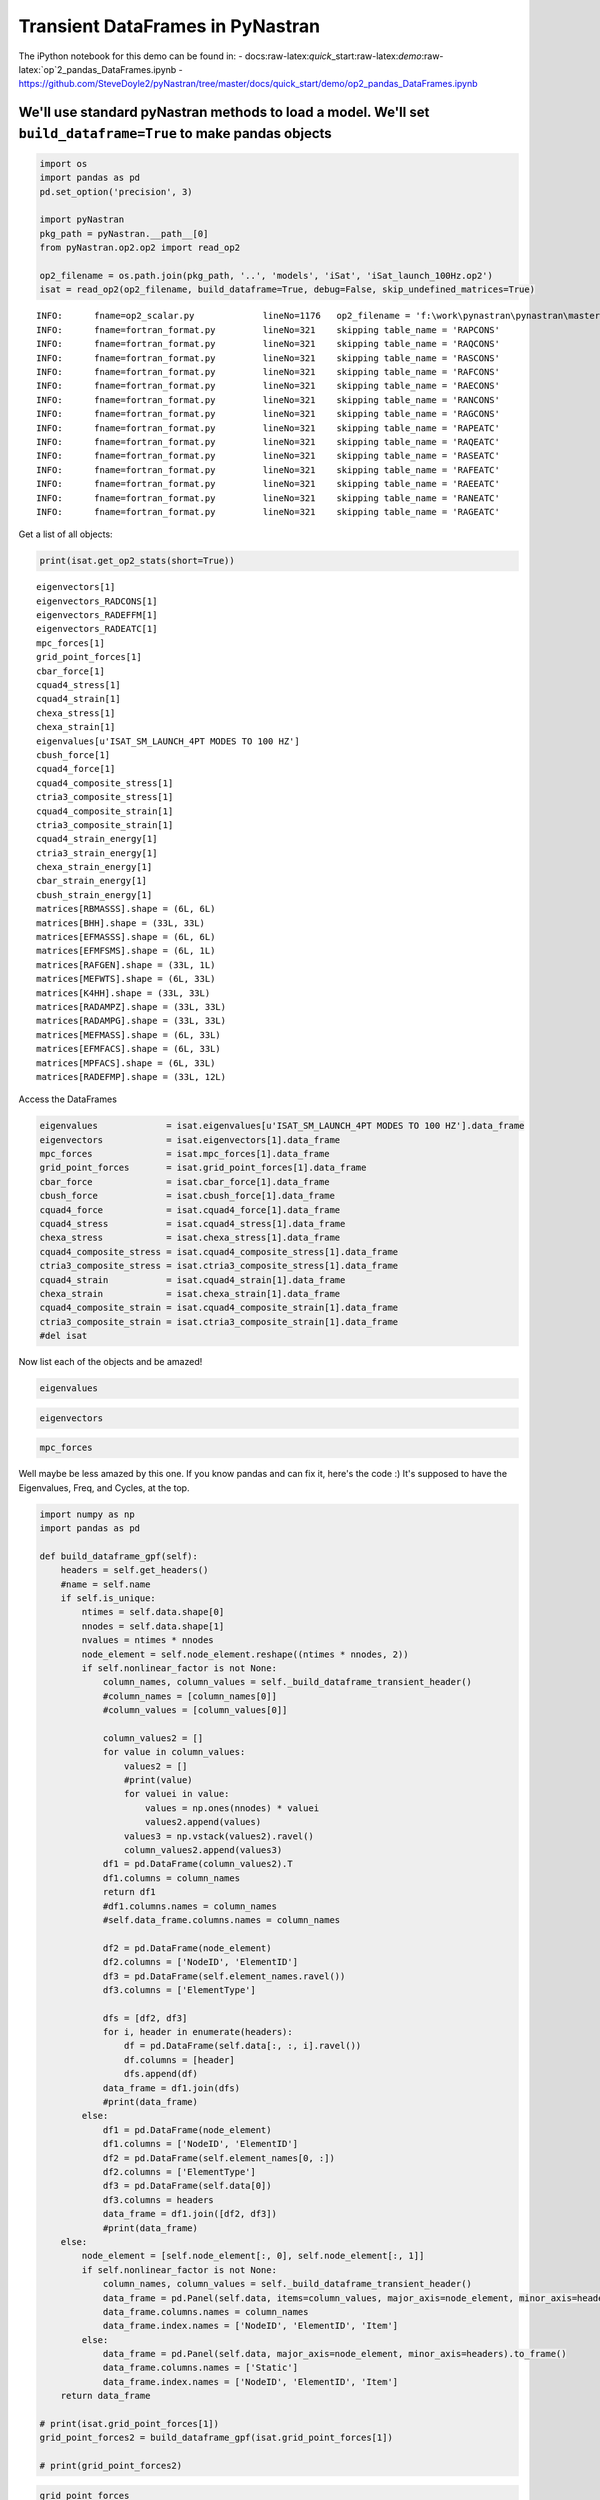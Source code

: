 
Transient DataFrames in PyNastran
=================================

The iPython notebook for this demo can be found in: -
docs:raw-latex:`\quick`\_start:raw-latex:`\demo`:raw-latex:`\op`2\_pandas\_DataFrames.ipynb
-
https://github.com/SteveDoyle2/pyNastran/tree/master/docs/quick\_start/demo/op2\_pandas\_DataFrames.ipynb

We'll use standard pyNastran methods to load a model. We'll set ``build_dataframe=True`` to make pandas objects
---------------------------------------------------------------------------------------------------------------

.. code:: python

    import os
    import pandas as pd
    pd.set_option('precision', 3)
    
    import pyNastran
    pkg_path = pyNastran.__path__[0]
    from pyNastran.op2.op2 import read_op2
    
    op2_filename = os.path.join(pkg_path, '..', 'models', 'iSat', 'iSat_launch_100Hz.op2')
    isat = read_op2(op2_filename, build_dataframe=True, debug=False, skip_undefined_matrices=True)


.. parsed-literal::

    INFO:      fname=op2_scalar.py             lineNo=1176   op2_filename = 'f:\\work\\pynastran\\pynastran\\master3\\pyNastran\\..\\models\\iSat\\iSat_launch_100Hz.op2'
    INFO:      fname=fortran_format.py         lineNo=321    skipping table_name = 'RAPCONS'
    INFO:      fname=fortran_format.py         lineNo=321    skipping table_name = 'RAQCONS'
    INFO:      fname=fortran_format.py         lineNo=321    skipping table_name = 'RASCONS'
    INFO:      fname=fortran_format.py         lineNo=321    skipping table_name = 'RAFCONS'
    INFO:      fname=fortran_format.py         lineNo=321    skipping table_name = 'RAECONS'
    INFO:      fname=fortran_format.py         lineNo=321    skipping table_name = 'RANCONS'
    INFO:      fname=fortran_format.py         lineNo=321    skipping table_name = 'RAGCONS'
    INFO:      fname=fortran_format.py         lineNo=321    skipping table_name = 'RAPEATC'
    INFO:      fname=fortran_format.py         lineNo=321    skipping table_name = 'RAQEATC'
    INFO:      fname=fortran_format.py         lineNo=321    skipping table_name = 'RASEATC'
    INFO:      fname=fortran_format.py         lineNo=321    skipping table_name = 'RAFEATC'
    INFO:      fname=fortran_format.py         lineNo=321    skipping table_name = 'RAEEATC'
    INFO:      fname=fortran_format.py         lineNo=321    skipping table_name = 'RANEATC'
    INFO:      fname=fortran_format.py         lineNo=321    skipping table_name = 'RAGEATC'
    

Get a list of all objects:

.. code:: python

    print(isat.get_op2_stats(short=True))


.. parsed-literal::

    eigenvectors[1]
    eigenvectors_RADCONS[1]
    eigenvectors_RADEFFM[1]
    eigenvectors_RADEATC[1]
    mpc_forces[1]
    grid_point_forces[1]
    cbar_force[1]
    cquad4_stress[1]
    cquad4_strain[1]
    chexa_stress[1]
    chexa_strain[1]
    eigenvalues[u'ISAT_SM_LAUNCH_4PT MODES TO 100 HZ']
    cbush_force[1]
    cquad4_force[1]
    cquad4_composite_stress[1]
    ctria3_composite_stress[1]
    cquad4_composite_strain[1]
    ctria3_composite_strain[1]
    cquad4_strain_energy[1]
    ctria3_strain_energy[1]
    chexa_strain_energy[1]
    cbar_strain_energy[1]
    cbush_strain_energy[1]
    matrices[RBMASSS].shape = (6L, 6L)
    matrices[BHH].shape = (33L, 33L)
    matrices[EFMASSS].shape = (6L, 6L)
    matrices[EFMFSMS].shape = (6L, 1L)
    matrices[RAFGEN].shape = (33L, 1L)
    matrices[MEFWTS].shape = (6L, 33L)
    matrices[K4HH].shape = (33L, 33L)
    matrices[RADAMPZ].shape = (33L, 33L)
    matrices[RADAMPG].shape = (33L, 33L)
    matrices[MEFMASS].shape = (6L, 33L)
    matrices[EFMFACS].shape = (6L, 33L)
    matrices[MPFACS].shape = (6L, 33L)
    matrices[RADEFMP].shape = (33L, 12L)
    
    

Access the DataFrames

.. code:: python

    eigenvalues             = isat.eigenvalues[u'ISAT_SM_LAUNCH_4PT MODES TO 100 HZ'].data_frame
    eigenvectors            = isat.eigenvectors[1].data_frame
    mpc_forces              = isat.mpc_forces[1].data_frame
    grid_point_forces       = isat.grid_point_forces[1].data_frame
    cbar_force              = isat.cbar_force[1].data_frame
    cbush_force             = isat.cbush_force[1].data_frame
    cquad4_force            = isat.cquad4_force[1].data_frame
    cquad4_stress           = isat.cquad4_stress[1].data_frame
    chexa_stress            = isat.chexa_stress[1].data_frame
    cquad4_composite_stress = isat.cquad4_composite_stress[1].data_frame
    ctria3_composite_stress = isat.ctria3_composite_stress[1].data_frame
    cquad4_strain           = isat.cquad4_strain[1].data_frame
    chexa_strain            = isat.chexa_strain[1].data_frame
    cquad4_composite_strain = isat.cquad4_composite_strain[1].data_frame
    ctria3_composite_strain = isat.ctria3_composite_strain[1].data_frame
    #del isat

Now list each of the objects and be amazed!

.. code:: python

    eigenvalues




.. raw:: html

    <div>
    <table border="1" class="dataframe">
      <thead>
        <tr style="text-align: right;">
          <th></th>
          <th>Mode</th>
          <th>ExtractionOrder</th>
          <th>eigenvalue</th>
          <th>radians</th>
          <th>cycle</th>
          <th>generalized_mass</th>
          <th>generalized_stiffness</th>
        </tr>
      </thead>
      <tbody>
        <tr>
          <th>0</th>
          <td>1</td>
          <td>1</td>
          <td>2758.149</td>
          <td>52.518</td>
          <td>8.359</td>
          <td>1</td>
          <td>2758.149</td>
        </tr>
        <tr>
          <th>1</th>
          <td>2</td>
          <td>2</td>
          <td>3568.632</td>
          <td>59.738</td>
          <td>9.508</td>
          <td>1</td>
          <td>3568.632</td>
        </tr>
        <tr>
          <th>2</th>
          <td>3</td>
          <td>3</td>
          <td>9689.306</td>
          <td>98.434</td>
          <td>15.666</td>
          <td>1</td>
          <td>9689.306</td>
        </tr>
        <tr>
          <th>3</th>
          <td>4</td>
          <td>4</td>
          <td>16168.100</td>
          <td>127.154</td>
          <td>20.237</td>
          <td>1</td>
          <td>16168.100</td>
        </tr>
        <tr>
          <th>4</th>
          <td>5</td>
          <td>5</td>
          <td>16278.223</td>
          <td>127.586</td>
          <td>20.306</td>
          <td>1</td>
          <td>16278.223</td>
        </tr>
        <tr>
          <th>5</th>
          <td>6</td>
          <td>6</td>
          <td>16679.709</td>
          <td>129.150</td>
          <td>20.555</td>
          <td>1</td>
          <td>16679.709</td>
        </tr>
        <tr>
          <th>6</th>
          <td>7</td>
          <td>7</td>
          <td>18248.434</td>
          <td>135.087</td>
          <td>21.500</td>
          <td>1</td>
          <td>18248.434</td>
        </tr>
        <tr>
          <th>7</th>
          <td>8</td>
          <td>8</td>
          <td>18600.697</td>
          <td>136.384</td>
          <td>21.706</td>
          <td>1</td>
          <td>18600.697</td>
        </tr>
        <tr>
          <th>8</th>
          <td>9</td>
          <td>9</td>
          <td>18632.551</td>
          <td>136.501</td>
          <td>21.725</td>
          <td>1</td>
          <td>18632.551</td>
        </tr>
        <tr>
          <th>9</th>
          <td>10</td>
          <td>10</td>
          <td>32147.814</td>
          <td>179.298</td>
          <td>28.536</td>
          <td>1</td>
          <td>32147.814</td>
        </tr>
        <tr>
          <th>10</th>
          <td>11</td>
          <td>11</td>
          <td>38660.684</td>
          <td>196.623</td>
          <td>31.294</td>
          <td>1</td>
          <td>38660.684</td>
        </tr>
        <tr>
          <th>11</th>
          <td>12</td>
          <td>12</td>
          <td>48432.578</td>
          <td>220.074</td>
          <td>35.026</td>
          <td>1</td>
          <td>48432.578</td>
        </tr>
        <tr>
          <th>12</th>
          <td>13</td>
          <td>13</td>
          <td>112409.023</td>
          <td>335.275</td>
          <td>53.361</td>
          <td>1</td>
          <td>112409.023</td>
        </tr>
        <tr>
          <th>13</th>
          <td>14</td>
          <td>14</td>
          <td>113042.672</td>
          <td>336.218</td>
          <td>53.511</td>
          <td>1</td>
          <td>113042.672</td>
        </tr>
        <tr>
          <th>14</th>
          <td>15</td>
          <td>15</td>
          <td>113475.180</td>
          <td>336.861</td>
          <td>53.613</td>
          <td>1</td>
          <td>113475.180</td>
        </tr>
        <tr>
          <th>15</th>
          <td>16</td>
          <td>16</td>
          <td>131635.375</td>
          <td>362.816</td>
          <td>57.744</td>
          <td>1</td>
          <td>131635.375</td>
        </tr>
        <tr>
          <th>16</th>
          <td>17</td>
          <td>17</td>
          <td>148774.906</td>
          <td>385.714</td>
          <td>61.388</td>
          <td>1</td>
          <td>148774.906</td>
        </tr>
        <tr>
          <th>17</th>
          <td>18</td>
          <td>18</td>
          <td>161249.031</td>
          <td>401.558</td>
          <td>63.910</td>
          <td>1</td>
          <td>161249.031</td>
        </tr>
        <tr>
          <th>18</th>
          <td>19</td>
          <td>19</td>
          <td>191365.172</td>
          <td>437.453</td>
          <td>69.623</td>
          <td>1</td>
          <td>191365.172</td>
        </tr>
        <tr>
          <th>19</th>
          <td>20</td>
          <td>20</td>
          <td>204148.297</td>
          <td>451.828</td>
          <td>71.911</td>
          <td>1</td>
          <td>204148.297</td>
        </tr>
        <tr>
          <th>20</th>
          <td>21</td>
          <td>21</td>
          <td>248182.016</td>
          <td>498.179</td>
          <td>79.288</td>
          <td>1</td>
          <td>248182.016</td>
        </tr>
        <tr>
          <th>21</th>
          <td>22</td>
          <td>22</td>
          <td>249137.609</td>
          <td>499.137</td>
          <td>79.440</td>
          <td>1</td>
          <td>249137.609</td>
        </tr>
        <tr>
          <th>22</th>
          <td>23</td>
          <td>23</td>
          <td>251654.172</td>
          <td>501.651</td>
          <td>79.840</td>
          <td>1</td>
          <td>251654.172</td>
        </tr>
        <tr>
          <th>23</th>
          <td>24</td>
          <td>24</td>
          <td>253140.875</td>
          <td>503.131</td>
          <td>80.076</td>
          <td>1</td>
          <td>253140.875</td>
        </tr>
        <tr>
          <th>24</th>
          <td>25</td>
          <td>25</td>
          <td>295297.750</td>
          <td>543.413</td>
          <td>86.487</td>
          <td>1</td>
          <td>295297.750</td>
        </tr>
        <tr>
          <th>25</th>
          <td>26</td>
          <td>26</td>
          <td>306885.906</td>
          <td>553.973</td>
          <td>88.168</td>
          <td>1</td>
          <td>306885.906</td>
        </tr>
        <tr>
          <th>26</th>
          <td>27</td>
          <td>27</td>
          <td>309040.656</td>
          <td>555.914</td>
          <td>88.477</td>
          <td>1</td>
          <td>309040.656</td>
        </tr>
        <tr>
          <th>27</th>
          <td>28</td>
          <td>28</td>
          <td>319227.719</td>
          <td>565.002</td>
          <td>89.923</td>
          <td>1</td>
          <td>319227.719</td>
        </tr>
        <tr>
          <th>28</th>
          <td>29</td>
          <td>29</td>
          <td>350984.500</td>
          <td>592.439</td>
          <td>94.290</td>
          <td>1</td>
          <td>350984.500</td>
        </tr>
        <tr>
          <th>29</th>
          <td>30</td>
          <td>30</td>
          <td>351566.188</td>
          <td>592.930</td>
          <td>94.368</td>
          <td>1</td>
          <td>351566.188</td>
        </tr>
        <tr>
          <th>30</th>
          <td>31</td>
          <td>31</td>
          <td>364166.156</td>
          <td>603.462</td>
          <td>96.044</td>
          <td>1</td>
          <td>364166.156</td>
        </tr>
        <tr>
          <th>31</th>
          <td>32</td>
          <td>32</td>
          <td>384601.344</td>
          <td>620.162</td>
          <td>98.702</td>
          <td>1</td>
          <td>384601.344</td>
        </tr>
        <tr>
          <th>32</th>
          <td>33</td>
          <td>33</td>
          <td>386090.438</td>
          <td>621.362</td>
          <td>98.893</td>
          <td>1</td>
          <td>386090.438</td>
        </tr>
      </tbody>
    </table>
    </div>



.. code:: python

    eigenvectors




.. raw:: html

    <div>
    <table border="1" class="dataframe">
      <thead>
        <tr>
          <th></th>
          <th>Mode</th>
          <th>1</th>
          <th>2</th>
          <th>3</th>
          <th>4</th>
          <th>5</th>
          <th>6</th>
          <th>7</th>
          <th>8</th>
          <th>9</th>
          <th>10</th>
          <th>...</th>
          <th>24</th>
          <th>25</th>
          <th>26</th>
          <th>27</th>
          <th>28</th>
          <th>29</th>
          <th>30</th>
          <th>31</th>
          <th>32</th>
          <th>33</th>
        </tr>
        <tr>
          <th></th>
          <th>EigenvalueReal</th>
          <th>2758.149</th>
          <th>3568.632</th>
          <th>9689.306</th>
          <th>16168.100</th>
          <th>16278.223</th>
          <th>16679.709</th>
          <th>18248.434</th>
          <th>18600.697</th>
          <th>18632.551</th>
          <th>32147.814</th>
          <th>...</th>
          <th>253140.875</th>
          <th>295297.750</th>
          <th>306885.906</th>
          <th>309040.656</th>
          <th>319227.719</th>
          <th>350984.500</th>
          <th>351566.188</th>
          <th>364166.156</th>
          <th>384601.344</th>
          <th>386090.438</th>
        </tr>
        <tr>
          <th></th>
          <th>Freq</th>
          <th>8.359</th>
          <th>9.508</th>
          <th>15.666</th>
          <th>20.237</th>
          <th>20.306</th>
          <th>20.555</th>
          <th>21.500</th>
          <th>21.706</th>
          <th>21.725</th>
          <th>28.536</th>
          <th>...</th>
          <th>80.076</th>
          <th>86.487</th>
          <th>88.168</th>
          <th>88.477</th>
          <th>89.923</th>
          <th>94.290</th>
          <th>94.368</th>
          <th>96.044</th>
          <th>98.702</th>
          <th>98.893</th>
        </tr>
        <tr>
          <th></th>
          <th>Radians</th>
          <th>52.518</th>
          <th>59.738</th>
          <th>98.434</th>
          <th>127.154</th>
          <th>127.586</th>
          <th>129.150</th>
          <th>135.087</th>
          <th>136.384</th>
          <th>136.501</th>
          <th>179.298</th>
          <th>...</th>
          <th>503.131</th>
          <th>543.413</th>
          <th>553.973</th>
          <th>555.914</th>
          <th>565.002</th>
          <th>592.439</th>
          <th>592.930</th>
          <th>603.462</th>
          <th>620.162</th>
          <th>621.362</th>
        </tr>
        <tr>
          <th>NodeID</th>
          <th>Item</th>
          <th></th>
          <th></th>
          <th></th>
          <th></th>
          <th></th>
          <th></th>
          <th></th>
          <th></th>
          <th></th>
          <th></th>
          <th></th>
          <th></th>
          <th></th>
          <th></th>
          <th></th>
          <th></th>
          <th></th>
          <th></th>
          <th></th>
          <th></th>
          <th></th>
        </tr>
      </thead>
      <tbody>
        <tr>
          <th rowspan="6" valign="top">1</th>
          <th>t1</th>
          <td>4.783e-03</td>
          <td>-4.603e-06</td>
          <td>-1.897e-04</td>
          <td>4.649e-02</td>
          <td>1.609e-04</td>
          <td>3.418e-02</td>
          <td>-6.925e-05</td>
          <td>-1.378e-03</td>
          <td>6.644e-04</td>
          <td>-1.026e-01</td>
          <td>...</td>
          <td>6.956e-02</td>
          <td>-1.152e-02</td>
          <td>-5.199e-03</td>
          <td>7.273e-04</td>
          <td>-1.588e-03</td>
          <td>-4.755e-02</td>
          <td>-3.118e-04</td>
          <td>2.620e-01</td>
          <td>-5.739e-04</td>
          <td>8.475e-02</td>
        </tr>
        <tr>
          <th>t2</th>
          <td>-1.520e-04</td>
          <td>-4.498e-03</td>
          <td>1.997e-02</td>
          <td>-5.473e-04</td>
          <td>8.291e-05</td>
          <td>-2.297e-04</td>
          <td>4.005e-05</td>
          <td>-1.423e-02</td>
          <td>-3.019e-02</td>
          <td>-8.731e-03</td>
          <td>...</td>
          <td>5.743e-02</td>
          <td>-2.854e-01</td>
          <td>7.239e-03</td>
          <td>6.322e-03</td>
          <td>-5.218e-03</td>
          <td>9.643e-03</td>
          <td>1.106e-04</td>
          <td>-3.971e-02</td>
          <td>-6.828e-04</td>
          <td>-5.038e-03</td>
        </tr>
        <tr>
          <th>t3</th>
          <td>8.177e-04</td>
          <td>-1.411e-03</td>
          <td>6.603e-03</td>
          <td>7.383e-03</td>
          <td>-1.335e-03</td>
          <td>5.795e-03</td>
          <td>-1.029e-04</td>
          <td>-4.668e-03</td>
          <td>-9.329e-03</td>
          <td>-2.086e-02</td>
          <td>...</td>
          <td>-7.069e-03</td>
          <td>1.501e-02</td>
          <td>2.409e-02</td>
          <td>2.687e-03</td>
          <td>1.777e-02</td>
          <td>1.803e-02</td>
          <td>-7.755e-03</td>
          <td>-7.859e-02</td>
          <td>7.459e-03</td>
          <td>-2.079e-02</td>
        </tr>
        <tr>
          <th>r1</th>
          <td>7.844e-06</td>
          <td>1.974e-04</td>
          <td>-9.370e-04</td>
          <td>4.649e-05</td>
          <td>5.713e-05</td>
          <td>1.262e-05</td>
          <td>-1.822e-06</td>
          <td>5.970e-04</td>
          <td>1.275e-03</td>
          <td>4.882e-04</td>
          <td>...</td>
          <td>1.328e-03</td>
          <td>-2.209e-02</td>
          <td>5.989e-04</td>
          <td>4.577e-04</td>
          <td>-7.003e-03</td>
          <td>1.504e-03</td>
          <td>1.094e-04</td>
          <td>-6.754e-03</td>
          <td>-1.151e-04</td>
          <td>-2.408e-03</td>
        </tr>
        <tr>
          <th>r2</th>
          <td>2.356e-04</td>
          <td>-1.469e-06</td>
          <td>-7.085e-06</td>
          <td>2.291e-03</td>
          <td>5.973e-06</td>
          <td>1.604e-03</td>
          <td>-3.388e-06</td>
          <td>-6.959e-05</td>
          <td>2.359e-05</td>
          <td>-4.935e-03</td>
          <td>...</td>
          <td>4.963e-04</td>
          <td>-8.451e-04</td>
          <td>6.328e-03</td>
          <td>-1.456e-04</td>
          <td>1.215e-04</td>
          <td>4.780e-03</td>
          <td>4.534e-05</td>
          <td>-1.864e-02</td>
          <td>1.826e-05</td>
          <td>-4.895e-03</td>
        </tr>
        <tr>
          <th>r3</th>
          <td>3.808e-05</td>
          <td>1.405e-06</td>
          <td>-2.035e-04</td>
          <td>1.292e-04</td>
          <td>-2.965e-05</td>
          <td>5.825e-05</td>
          <td>6.086e-08</td>
          <td>-1.498e-04</td>
          <td>6.374e-05</td>
          <td>8.817e-04</td>
          <td>...</td>
          <td>-8.750e-03</td>
          <td>-9.315e-03</td>
          <td>-4.098e-03</td>
          <td>3.825e-04</td>
          <td>-8.811e-04</td>
          <td>-1.678e-03</td>
          <td>-4.572e-05</td>
          <td>7.115e-03</td>
          <td>-5.625e-05</td>
          <td>8.746e-04</td>
        </tr>
        <tr>
          <th rowspan="6" valign="top">2</th>
          <th>t1</th>
          <td>4.783e-03</td>
          <td>-4.603e-06</td>
          <td>-1.897e-04</td>
          <td>4.649e-02</td>
          <td>1.609e-04</td>
          <td>3.418e-02</td>
          <td>-6.925e-05</td>
          <td>-1.378e-03</td>
          <td>6.644e-04</td>
          <td>-1.026e-01</td>
          <td>...</td>
          <td>6.956e-02</td>
          <td>-1.152e-02</td>
          <td>-5.199e-03</td>
          <td>7.273e-04</td>
          <td>-1.588e-03</td>
          <td>-4.755e-02</td>
          <td>-3.118e-04</td>
          <td>2.620e-01</td>
          <td>-5.739e-04</td>
          <td>8.475e-02</td>
        </tr>
        <tr>
          <th>t2</th>
          <td>-7.586e-05</td>
          <td>-4.495e-03</td>
          <td>1.957e-02</td>
          <td>-2.889e-04</td>
          <td>2.362e-05</td>
          <td>-1.132e-04</td>
          <td>4.017e-05</td>
          <td>-1.453e-02</td>
          <td>-3.007e-02</td>
          <td>-6.967e-03</td>
          <td>...</td>
          <td>3.992e-02</td>
          <td>-3.041e-01</td>
          <td>-9.565e-04</td>
          <td>7.087e-03</td>
          <td>-6.980e-03</td>
          <td>6.288e-03</td>
          <td>1.914e-05</td>
          <td>-2.548e-02</td>
          <td>-7.953e-04</td>
          <td>-3.289e-03</td>
        </tr>
        <tr>
          <th>t3</th>
          <td>3.465e-04</td>
          <td>-1.408e-03</td>
          <td>6.617e-03</td>
          <td>2.801e-03</td>
          <td>-1.347e-03</td>
          <td>2.588e-03</td>
          <td>-9.610e-05</td>
          <td>-4.528e-03</td>
          <td>-9.376e-03</td>
          <td>-1.099e-02</td>
          <td>...</td>
          <td>-8.062e-03</td>
          <td>1.670e-02</td>
          <td>1.143e-02</td>
          <td>2.978e-03</td>
          <td>1.753e-02</td>
          <td>8.466e-03</td>
          <td>-7.846e-03</td>
          <td>-4.130e-02</td>
          <td>7.422e-03</td>
          <td>-1.100e-02</td>
        </tr>
        <tr>
          <th>r1</th>
          <td>7.844e-06</td>
          <td>1.974e-04</td>
          <td>-9.370e-04</td>
          <td>4.649e-05</td>
          <td>5.713e-05</td>
          <td>1.262e-05</td>
          <td>-1.822e-06</td>
          <td>5.970e-04</td>
          <td>1.275e-03</td>
          <td>4.882e-04</td>
          <td>...</td>
          <td>1.328e-03</td>
          <td>-2.209e-02</td>
          <td>5.989e-04</td>
          <td>4.577e-04</td>
          <td>-7.003e-03</td>
          <td>1.504e-03</td>
          <td>1.094e-04</td>
          <td>-6.754e-03</td>
          <td>-1.151e-04</td>
          <td>-2.408e-03</td>
        </tr>
        <tr>
          <th>r2</th>
          <td>2.356e-04</td>
          <td>-1.469e-06</td>
          <td>-7.085e-06</td>
          <td>2.291e-03</td>
          <td>5.973e-06</td>
          <td>1.604e-03</td>
          <td>-3.388e-06</td>
          <td>-6.959e-05</td>
          <td>2.359e-05</td>
          <td>-4.935e-03</td>
          <td>...</td>
          <td>4.963e-04</td>
          <td>-8.451e-04</td>
          <td>6.328e-03</td>
          <td>-1.456e-04</td>
          <td>1.215e-04</td>
          <td>4.780e-03</td>
          <td>4.534e-05</td>
          <td>-1.864e-02</td>
          <td>1.826e-05</td>
          <td>-4.895e-03</td>
        </tr>
        <tr>
          <th>r3</th>
          <td>3.808e-05</td>
          <td>1.405e-06</td>
          <td>-2.035e-04</td>
          <td>1.292e-04</td>
          <td>-2.965e-05</td>
          <td>5.825e-05</td>
          <td>6.086e-08</td>
          <td>-1.498e-04</td>
          <td>6.374e-05</td>
          <td>8.817e-04</td>
          <td>...</td>
          <td>-8.750e-03</td>
          <td>-9.315e-03</td>
          <td>-4.098e-03</td>
          <td>3.825e-04</td>
          <td>-8.811e-04</td>
          <td>-1.678e-03</td>
          <td>-4.572e-05</td>
          <td>7.115e-03</td>
          <td>-5.625e-05</td>
          <td>8.746e-04</td>
        </tr>
        <tr>
          <th rowspan="6" valign="top">3</th>
          <th>t1</th>
          <td>5.366e-03</td>
          <td>-8.268e-06</td>
          <td>-2.216e-04</td>
          <td>5.218e-02</td>
          <td>1.778e-04</td>
          <td>3.818e-02</td>
          <td>-7.766e-05</td>
          <td>-1.526e-03</td>
          <td>7.134e-04</td>
          <td>-1.149e-01</td>
          <td>...</td>
          <td>7.093e-02</td>
          <td>-1.334e-02</td>
          <td>1.064e-02</td>
          <td>4.827e-04</td>
          <td>-1.207e-03</td>
          <td>-3.557e-02</td>
          <td>-2.138e-04</td>
          <td>2.154e-01</td>
          <td>-5.517e-04</td>
          <td>7.238e-02</td>
        </tr>
        <tr>
          <th>t2</th>
          <td>-1.665e-04</td>
          <td>-4.985e-03</td>
          <td>2.219e-02</td>
          <td>-5.796e-04</td>
          <td>-1.982e-07</td>
          <td>-2.302e-04</td>
          <td>4.437e-05</td>
          <td>-1.573e-02</td>
          <td>-3.333e-02</td>
          <td>-9.943e-03</td>
          <td>...</td>
          <td>5.474e-02</td>
          <td>-2.310e-01</td>
          <td>6.516e-03</td>
          <td>5.141e-03</td>
          <td>1.281e-02</td>
          <td>5.925e-03</td>
          <td>-1.468e-04</td>
          <td>-2.186e-02</td>
          <td>-4.073e-04</td>
          <td>1.324e-03</td>
        </tr>
        <tr>
          <th>t3</th>
          <td>8.168e-04</td>
          <td>-1.411e-03</td>
          <td>6.599e-03</td>
          <td>7.365e-03</td>
          <td>-1.336e-03</td>
          <td>5.787e-03</td>
          <td>-1.029e-04</td>
          <td>-4.668e-03</td>
          <td>-9.329e-03</td>
          <td>-2.084e-02</td>
          <td>...</td>
          <td>-7.047e-03</td>
          <td>1.503e-02</td>
          <td>2.408e-02</td>
          <td>2.669e-03</td>
          <td>1.778e-02</td>
          <td>1.801e-02</td>
          <td>-7.748e-03</td>
          <td>-7.858e-02</td>
          <td>7.459e-03</td>
          <td>-2.076e-02</td>
        </tr>
        <tr>
          <th>r1</th>
          <td>8.172e-06</td>
          <td>1.972e-04</td>
          <td>-9.380e-04</td>
          <td>5.422e-05</td>
          <td>6.038e-05</td>
          <td>1.025e-05</td>
          <td>-1.811e-06</td>
          <td>5.961e-04</td>
          <td>1.275e-03</td>
          <td>5.058e-04</td>
          <td>...</td>
          <td>1.260e-03</td>
          <td>-2.190e-02</td>
          <td>6.328e-04</td>
          <td>4.519e-04</td>
          <td>-7.011e-03</td>
          <td>1.567e-03</td>
          <td>1.114e-04</td>
          <td>-7.087e-03</td>
          <td>-1.132e-04</td>
          <td>-2.529e-03</td>
        </tr>
        <tr>
          <th>r2</th>
          <td>2.356e-04</td>
          <td>-1.469e-06</td>
          <td>-7.091e-06</td>
          <td>2.291e-03</td>
          <td>5.975e-06</td>
          <td>1.604e-03</td>
          <td>-3.388e-06</td>
          <td>-6.959e-05</td>
          <td>2.359e-05</td>
          <td>-4.935e-03</td>
          <td>...</td>
          <td>4.963e-04</td>
          <td>-8.450e-04</td>
          <td>6.328e-03</td>
          <td>-1.456e-04</td>
          <td>1.215e-04</td>
          <td>4.780e-03</td>
          <td>4.535e-05</td>
          <td>-1.864e-02</td>
          <td>1.825e-05</td>
          <td>-4.895e-03</td>
        </tr>
        <tr>
          <th>r3</th>
          <td>3.150e-05</td>
          <td>-2.537e-06</td>
          <td>-1.159e-05</td>
          <td>3.114e-05</td>
          <td>7.084e-06</td>
          <td>5.241e-06</td>
          <td>8.916e-08</td>
          <td>-1.278e-04</td>
          <td>4.439e-05</td>
          <td>6.552e-04</td>
          <td>...</td>
          <td>-6.064e-03</td>
          <td>-4.016e-03</td>
          <td>-9.461e-04</td>
          <td>1.519e-04</td>
          <td>-8.794e-04</td>
          <td>6.687e-04</td>
          <td>7.993e-07</td>
          <td>-4.101e-03</td>
          <td>-3.794e-05</td>
          <td>-1.265e-03</td>
        </tr>
        <tr>
          <th rowspan="6" valign="top">4</th>
          <th>t1</th>
          <td>5.366e-03</td>
          <td>-8.330e-06</td>
          <td>-2.211e-04</td>
          <td>5.219e-02</td>
          <td>1.787e-04</td>
          <td>3.818e-02</td>
          <td>-7.766e-05</td>
          <td>-1.526e-03</td>
          <td>7.133e-04</td>
          <td>-1.149e-01</td>
          <td>...</td>
          <td>7.093e-02</td>
          <td>-1.326e-02</td>
          <td>1.065e-02</td>
          <td>4.918e-04</td>
          <td>-1.193e-03</td>
          <td>-3.557e-02</td>
          <td>-2.154e-04</td>
          <td>2.154e-01</td>
          <td>-5.525e-04</td>
          <td>7.238e-02</td>
        </tr>
        <tr>
          <th>t2</th>
          <td>-9.532e-05</td>
          <td>-4.985e-03</td>
          <td>2.198e-02</td>
          <td>-4.398e-04</td>
          <td>-7.593e-05</td>
          <td>-1.697e-04</td>
          <td>4.474e-05</td>
          <td>-1.601e-02</td>
          <td>-3.322e-02</td>
          <td>-7.928e-03</td>
          <td>...</td>
          <td>3.569e-02</td>
          <td>-2.477e-01</td>
          <td>-2.925e-03</td>
          <td>5.861e-03</td>
          <td>1.027e-02</td>
          <td>2.880e-03</td>
          <td>-2.270e-04</td>
          <td>-1.129e-02</td>
          <td>-4.901e-04</td>
          <td>1.409e-03</td>
        </tr>
        <tr>
          <th>t3</th>
          <td>3.475e-04</td>
          <td>-1.408e-03</td>
          <td>6.621e-03</td>
          <td>2.819e-03</td>
          <td>-1.346e-03</td>
          <td>2.597e-03</td>
          <td>-9.612e-05</td>
          <td>-4.528e-03</td>
          <td>-9.377e-03</td>
          <td>-1.100e-02</td>
          <td>...</td>
          <td>-8.087e-03</td>
          <td>1.666e-02</td>
          <td>1.143e-02</td>
          <td>3.004e-03</td>
          <td>1.752e-02</td>
          <td>8.480e-03</td>
          <td>-7.853e-03</td>
          <td>-4.132e-02</td>
          <td>7.420e-03</td>
          <td>-1.102e-02</td>
        </tr>
        <tr>
          <th>r1</th>
          <td>7.323e-06</td>
          <td>1.976e-04</td>
          <td>-9.387e-04</td>
          <td>3.944e-05</td>
          <td>5.584e-05</td>
          <td>1.423e-05</td>
          <td>-1.836e-06</td>
          <td>5.980e-04</td>
          <td>1.273e-03</td>
          <td>4.655e-04</td>
          <td>...</td>
          <td>1.348e-03</td>
          <td>-2.229e-02</td>
          <td>4.951e-04</td>
          <td>4.631e-04</td>
          <td>-6.966e-03</td>
          <td>1.396e-03</td>
          <td>1.074e-04</td>
          <td>-6.239e-03</td>
          <td>-1.164e-04</td>
          <td>-2.227e-03</td>
        </tr>
        <tr>
          <th>r2</th>
          <td>2.356e-04</td>
          <td>-1.469e-06</td>
          <td>-7.088e-06</td>
          <td>2.291e-03</td>
          <td>5.971e-06</td>
          <td>1.604e-03</td>
          <td>-3.388e-06</td>
          <td>-6.959e-05</td>
          <td>2.359e-05</td>
          <td>-4.935e-03</td>
          <td>...</td>
          <td>4.964e-04</td>
          <td>-8.448e-04</td>
          <td>6.328e-03</td>
          <td>-1.456e-04</td>
          <td>1.216e-04</td>
          <td>4.780e-03</td>
          <td>4.534e-05</td>
          <td>-1.864e-02</td>
          <td>1.826e-05</td>
          <td>-4.895e-03</td>
        </tr>
        <tr>
          <th>r3</th>
          <td>3.222e-05</td>
          <td>-8.046e-07</td>
          <td>5.499e-05</td>
          <td>3.545e-05</td>
          <td>2.334e-06</td>
          <td>6.479e-06</td>
          <td>1.232e-07</td>
          <td>-1.226e-04</td>
          <td>6.149e-05</td>
          <td>7.328e-04</td>
          <td>...</td>
          <td>-6.690e-03</td>
          <td>-3.144e-03</td>
          <td>-1.442e-03</td>
          <td>1.254e-04</td>
          <td>-1.175e-03</td>
          <td>3.937e-04</td>
          <td>8.474e-06</td>
          <td>-3.010e-03</td>
          <td>-3.323e-05</td>
          <td>-1.213e-03</td>
        </tr>
        <tr>
          <th rowspan="6" valign="top">5</th>
          <th>t1</th>
          <td>5.961e-03</td>
          <td>-1.195e-05</td>
          <td>-2.252e-04</td>
          <td>5.794e-02</td>
          <td>1.908e-04</td>
          <td>4.219e-02</td>
          <td>-8.619e-05</td>
          <td>-1.726e-03</td>
          <td>7.824e-04</td>
          <td>-1.273e-01</td>
          <td>...</td>
          <td>7.204e-02</td>
          <td>-1.574e-02</td>
          <td>2.644e-02</td>
          <td>-6.614e-07</td>
          <td>-9.805e-04</td>
          <td>-2.365e-02</td>
          <td>-8.509e-05</td>
          <td>1.687e-01</td>
          <td>-4.826e-04</td>
          <td>6.027e-02</td>
        </tr>
        <tr>
          <th>t2</th>
          <td>-1.912e-04</td>
          <td>-5.485e-03</td>
          <td>2.466e-02</td>
          <td>-7.798e-04</td>
          <td>-2.027e-04</td>
          <td>-2.928e-04</td>
          <td>4.916e-05</td>
          <td>-1.722e-02</td>
          <td>-3.657e-02</td>
          <td>-1.117e-02</td>
          <td>...</td>
          <td>5.078e-02</td>
          <td>-1.750e-01</td>
          <td>4.245e-03</td>
          <td>4.033e-03</td>
          <td>2.980e-02</td>
          <td>2.121e-03</td>
          <td>-4.367e-04</td>
          <td>-5.935e-03</td>
          <td>-1.071e-04</td>
          <td>7.004e-03</td>
        </tr>
        <tr>
          <th>t3</th>
          <td>8.177e-04</td>
          <td>-1.411e-03</td>
          <td>6.603e-03</td>
          <td>7.383e-03</td>
          <td>-1.335e-03</td>
          <td>5.795e-03</td>
          <td>-1.029e-04</td>
          <td>-4.668e-03</td>
          <td>-9.329e-03</td>
          <td>-2.086e-02</td>
          <td>...</td>
          <td>-7.069e-03</td>
          <td>1.501e-02</td>
          <td>2.409e-02</td>
          <td>2.687e-03</td>
          <td>1.777e-02</td>
          <td>1.803e-02</td>
          <td>-7.755e-03</td>
          <td>-7.859e-02</td>
          <td>7.459e-03</td>
          <td>-2.079e-02</td>
        </tr>
        <tr>
          <th>r1</th>
          <td>7.844e-06</td>
          <td>1.974e-04</td>
          <td>-9.370e-04</td>
          <td>4.649e-05</td>
          <td>5.713e-05</td>
          <td>1.262e-05</td>
          <td>-1.822e-06</td>
          <td>5.970e-04</td>
          <td>1.275e-03</td>
          <td>4.882e-04</td>
          <td>...</td>
          <td>1.328e-03</td>
          <td>-2.209e-02</td>
          <td>5.989e-04</td>
          <td>4.577e-04</td>
          <td>-7.003e-03</td>
          <td>1.504e-03</td>
          <td>1.094e-04</td>
          <td>-6.754e-03</td>
          <td>-1.151e-04</td>
          <td>-2.408e-03</td>
        </tr>
        <tr>
          <th>r2</th>
          <td>2.356e-04</td>
          <td>-1.469e-06</td>
          <td>-7.085e-06</td>
          <td>2.291e-03</td>
          <td>5.973e-06</td>
          <td>1.604e-03</td>
          <td>-3.388e-06</td>
          <td>-6.959e-05</td>
          <td>2.359e-05</td>
          <td>-4.935e-03</td>
          <td>...</td>
          <td>4.963e-04</td>
          <td>-8.451e-04</td>
          <td>6.328e-03</td>
          <td>-1.456e-04</td>
          <td>1.215e-04</td>
          <td>4.780e-03</td>
          <td>4.534e-05</td>
          <td>-1.864e-02</td>
          <td>1.826e-05</td>
          <td>-4.895e-03</td>
        </tr>
        <tr>
          <th>r3</th>
          <td>3.808e-05</td>
          <td>1.405e-06</td>
          <td>-2.035e-04</td>
          <td>1.292e-04</td>
          <td>-2.965e-05</td>
          <td>5.825e-05</td>
          <td>6.086e-08</td>
          <td>-1.498e-04</td>
          <td>6.374e-05</td>
          <td>8.817e-04</td>
          <td>...</td>
          <td>-8.750e-03</td>
          <td>-9.315e-03</td>
          <td>-4.098e-03</td>
          <td>3.825e-04</td>
          <td>-8.811e-04</td>
          <td>-1.678e-03</td>
          <td>-4.572e-05</td>
          <td>7.115e-03</td>
          <td>-5.625e-05</td>
          <td>8.746e-04</td>
        </tr>
        <tr>
          <th>...</th>
          <th>...</th>
          <td>...</td>
          <td>...</td>
          <td>...</td>
          <td>...</td>
          <td>...</td>
          <td>...</td>
          <td>...</td>
          <td>...</td>
          <td>...</td>
          <td>...</td>
          <td>...</td>
          <td>...</td>
          <td>...</td>
          <td>...</td>
          <td>...</td>
          <td>...</td>
          <td>...</td>
          <td>...</td>
          <td>...</td>
          <td>...</td>
          <td>...</td>
        </tr>
        <tr>
          <th rowspan="2" valign="top">5629</th>
          <th>r2</th>
          <td>-2.652e-05</td>
          <td>1.424e-05</td>
          <td>-9.370e-05</td>
          <td>-2.956e-04</td>
          <td>3.750e-06</td>
          <td>-1.464e-04</td>
          <td>3.768e-07</td>
          <td>5.684e-05</td>
          <td>9.662e-05</td>
          <td>1.169e-04</td>
          <td>...</td>
          <td>1.147e-03</td>
          <td>1.045e-03</td>
          <td>-9.297e-03</td>
          <td>8.883e-05</td>
          <td>-8.159e-04</td>
          <td>-1.083e-02</td>
          <td>-7.433e-05</td>
          <td>4.795e-02</td>
          <td>-5.038e-05</td>
          <td>1.669e-02</td>
        </tr>
        <tr>
          <th>r3</th>
          <td>-1.360e-05</td>
          <td>-1.463e-05</td>
          <td>6.278e-05</td>
          <td>-1.863e-05</td>
          <td>-3.205e-06</td>
          <td>-4.586e-05</td>
          <td>-1.952e-07</td>
          <td>-3.109e-05</td>
          <td>-1.056e-04</td>
          <td>-4.573e-04</td>
          <td>...</td>
          <td>-4.006e-02</td>
          <td>-7.522e-04</td>
          <td>-4.113e-02</td>
          <td>5.235e-04</td>
          <td>-9.704e-04</td>
          <td>-2.391e-02</td>
          <td>-1.532e-04</td>
          <td>9.419e-02</td>
          <td>-1.224e-04</td>
          <td>2.540e-02</td>
        </tr>
        <tr>
          <th rowspan="6" valign="top">5630</th>
          <th>t1</th>
          <td>0.000e+00</td>
          <td>0.000e+00</td>
          <td>0.000e+00</td>
          <td>0.000e+00</td>
          <td>0.000e+00</td>
          <td>0.000e+00</td>
          <td>0.000e+00</td>
          <td>0.000e+00</td>
          <td>0.000e+00</td>
          <td>0.000e+00</td>
          <td>...</td>
          <td>0.000e+00</td>
          <td>0.000e+00</td>
          <td>0.000e+00</td>
          <td>0.000e+00</td>
          <td>0.000e+00</td>
          <td>0.000e+00</td>
          <td>0.000e+00</td>
          <td>0.000e+00</td>
          <td>0.000e+00</td>
          <td>0.000e+00</td>
        </tr>
        <tr>
          <th>t2</th>
          <td>0.000e+00</td>
          <td>0.000e+00</td>
          <td>0.000e+00</td>
          <td>0.000e+00</td>
          <td>0.000e+00</td>
          <td>0.000e+00</td>
          <td>0.000e+00</td>
          <td>0.000e+00</td>
          <td>0.000e+00</td>
          <td>0.000e+00</td>
          <td>...</td>
          <td>0.000e+00</td>
          <td>0.000e+00</td>
          <td>0.000e+00</td>
          <td>0.000e+00</td>
          <td>0.000e+00</td>
          <td>0.000e+00</td>
          <td>0.000e+00</td>
          <td>0.000e+00</td>
          <td>0.000e+00</td>
          <td>0.000e+00</td>
        </tr>
        <tr>
          <th>t3</th>
          <td>0.000e+00</td>
          <td>0.000e+00</td>
          <td>0.000e+00</td>
          <td>0.000e+00</td>
          <td>0.000e+00</td>
          <td>0.000e+00</td>
          <td>0.000e+00</td>
          <td>0.000e+00</td>
          <td>0.000e+00</td>
          <td>0.000e+00</td>
          <td>...</td>
          <td>0.000e+00</td>
          <td>0.000e+00</td>
          <td>0.000e+00</td>
          <td>0.000e+00</td>
          <td>0.000e+00</td>
          <td>0.000e+00</td>
          <td>0.000e+00</td>
          <td>0.000e+00</td>
          <td>0.000e+00</td>
          <td>0.000e+00</td>
        </tr>
        <tr>
          <th>r1</th>
          <td>-9.236e-06</td>
          <td>5.989e-05</td>
          <td>-2.115e-04</td>
          <td>3.352e-05</td>
          <td>7.314e-06</td>
          <td>2.656e-05</td>
          <td>-6.836e-07</td>
          <td>2.610e-04</td>
          <td>3.961e-04</td>
          <td>-3.628e-04</td>
          <td>...</td>
          <td>-1.009e-03</td>
          <td>2.484e-02</td>
          <td>-4.151e-05</td>
          <td>-6.733e-04</td>
          <td>4.820e-03</td>
          <td>2.007e-04</td>
          <td>6.944e-09</td>
          <td>-2.006e-03</td>
          <td>1.454e-04</td>
          <td>-1.561e-03</td>
        </tr>
        <tr>
          <th>r2</th>
          <td>-1.465e-04</td>
          <td>-1.370e-06</td>
          <td>-5.205e-07</td>
          <td>-1.550e-03</td>
          <td>1.280e-05</td>
          <td>-9.804e-04</td>
          <td>7.567e-07</td>
          <td>-1.124e-05</td>
          <td>-2.168e-05</td>
          <td>3.064e-03</td>
          <td>...</td>
          <td>-4.260e-03</td>
          <td>2.232e-03</td>
          <td>-1.665e-02</td>
          <td>9.862e-04</td>
          <td>7.816e-04</td>
          <td>-1.174e-02</td>
          <td>-1.524e-04</td>
          <td>4.781e-02</td>
          <td>-7.502e-04</td>
          <td>1.181e-02</td>
        </tr>
        <tr>
          <th>r3</th>
          <td>8.294e-06</td>
          <td>-3.527e-05</td>
          <td>2.780e-04</td>
          <td>1.163e-05</td>
          <td>-7.742e-07</td>
          <td>1.042e-05</td>
          <td>5.294e-07</td>
          <td>-1.103e-04</td>
          <td>-1.976e-04</td>
          <td>3.373e-04</td>
          <td>...</td>
          <td>1.393e-02</td>
          <td>2.556e-02</td>
          <td>1.862e-02</td>
          <td>-8.446e-04</td>
          <td>7.201e-03</td>
          <td>1.050e-02</td>
          <td>-1.112e-06</td>
          <td>-4.164e-02</td>
          <td>1.661e-04</td>
          <td>-1.112e-02</td>
        </tr>
        <tr>
          <th rowspan="6" valign="top">5631</th>
          <th>t1</th>
          <td>0.000e+00</td>
          <td>0.000e+00</td>
          <td>0.000e+00</td>
          <td>0.000e+00</td>
          <td>0.000e+00</td>
          <td>0.000e+00</td>
          <td>0.000e+00</td>
          <td>0.000e+00</td>
          <td>0.000e+00</td>
          <td>0.000e+00</td>
          <td>...</td>
          <td>0.000e+00</td>
          <td>0.000e+00</td>
          <td>0.000e+00</td>
          <td>0.000e+00</td>
          <td>0.000e+00</td>
          <td>0.000e+00</td>
          <td>0.000e+00</td>
          <td>0.000e+00</td>
          <td>0.000e+00</td>
          <td>0.000e+00</td>
        </tr>
        <tr>
          <th>t2</th>
          <td>0.000e+00</td>
          <td>0.000e+00</td>
          <td>0.000e+00</td>
          <td>0.000e+00</td>
          <td>0.000e+00</td>
          <td>0.000e+00</td>
          <td>0.000e+00</td>
          <td>0.000e+00</td>
          <td>0.000e+00</td>
          <td>0.000e+00</td>
          <td>...</td>
          <td>0.000e+00</td>
          <td>0.000e+00</td>
          <td>0.000e+00</td>
          <td>0.000e+00</td>
          <td>0.000e+00</td>
          <td>0.000e+00</td>
          <td>0.000e+00</td>
          <td>0.000e+00</td>
          <td>0.000e+00</td>
          <td>0.000e+00</td>
        </tr>
        <tr>
          <th>t3</th>
          <td>0.000e+00</td>
          <td>0.000e+00</td>
          <td>0.000e+00</td>
          <td>0.000e+00</td>
          <td>0.000e+00</td>
          <td>0.000e+00</td>
          <td>0.000e+00</td>
          <td>0.000e+00</td>
          <td>0.000e+00</td>
          <td>0.000e+00</td>
          <td>...</td>
          <td>0.000e+00</td>
          <td>0.000e+00</td>
          <td>0.000e+00</td>
          <td>0.000e+00</td>
          <td>0.000e+00</td>
          <td>0.000e+00</td>
          <td>0.000e+00</td>
          <td>0.000e+00</td>
          <td>0.000e+00</td>
          <td>0.000e+00</td>
        </tr>
        <tr>
          <th>r1</th>
          <td>-1.170e-06</td>
          <td>-1.010e-04</td>
          <td>6.944e-04</td>
          <td>-1.343e-05</td>
          <td>5.211e-05</td>
          <td>-8.947e-06</td>
          <td>2.129e-06</td>
          <td>-2.893e-04</td>
          <td>-5.853e-04</td>
          <td>-8.865e-05</td>
          <td>...</td>
          <td>-2.248e-03</td>
          <td>5.030e-02</td>
          <td>2.303e-03</td>
          <td>-1.153e-03</td>
          <td>1.248e-02</td>
          <td>-8.466e-05</td>
          <td>-1.497e-04</td>
          <td>6.619e-04</td>
          <td>2.399e-04</td>
          <td>2.644e-05</td>
        </tr>
        <tr>
          <th>r2</th>
          <td>-7.324e-06</td>
          <td>1.965e-06</td>
          <td>-5.376e-06</td>
          <td>-5.817e-05</td>
          <td>6.005e-09</td>
          <td>3.957e-05</td>
          <td>-2.939e-08</td>
          <td>3.560e-05</td>
          <td>-4.600e-06</td>
          <td>-1.047e-04</td>
          <td>...</td>
          <td>6.757e-03</td>
          <td>2.301e-03</td>
          <td>-1.309e-04</td>
          <td>-1.111e-04</td>
          <td>4.543e-04</td>
          <td>-6.065e-04</td>
          <td>2.829e-05</td>
          <td>1.562e-03</td>
          <td>4.085e-05</td>
          <td>-8.502e-04</td>
        </tr>
        <tr>
          <th>r3</th>
          <td>-4.675e-05</td>
          <td>-2.844e-06</td>
          <td>-8.917e-07</td>
          <td>-3.364e-04</td>
          <td>4.251e-08</td>
          <td>-2.102e-04</td>
          <td>2.663e-07</td>
          <td>2.020e-05</td>
          <td>-2.852e-05</td>
          <td>4.406e-05</td>
          <td>...</td>
          <td>-2.593e-02</td>
          <td>1.120e-03</td>
          <td>-3.532e-02</td>
          <td>3.738e-04</td>
          <td>-9.731e-04</td>
          <td>-2.265e-02</td>
          <td>-1.344e-04</td>
          <td>9.203e-02</td>
          <td>-7.585e-05</td>
          <td>2.482e-02</td>
        </tr>
        <tr>
          <th rowspan="6" valign="top">5632</th>
          <th>t1</th>
          <td>0.000e+00</td>
          <td>0.000e+00</td>
          <td>0.000e+00</td>
          <td>0.000e+00</td>
          <td>0.000e+00</td>
          <td>0.000e+00</td>
          <td>0.000e+00</td>
          <td>0.000e+00</td>
          <td>0.000e+00</td>
          <td>0.000e+00</td>
          <td>...</td>
          <td>0.000e+00</td>
          <td>0.000e+00</td>
          <td>0.000e+00</td>
          <td>0.000e+00</td>
          <td>0.000e+00</td>
          <td>0.000e+00</td>
          <td>0.000e+00</td>
          <td>0.000e+00</td>
          <td>0.000e+00</td>
          <td>0.000e+00</td>
        </tr>
        <tr>
          <th>t2</th>
          <td>0.000e+00</td>
          <td>0.000e+00</td>
          <td>0.000e+00</td>
          <td>0.000e+00</td>
          <td>0.000e+00</td>
          <td>0.000e+00</td>
          <td>0.000e+00</td>
          <td>0.000e+00</td>
          <td>0.000e+00</td>
          <td>0.000e+00</td>
          <td>...</td>
          <td>0.000e+00</td>
          <td>0.000e+00</td>
          <td>0.000e+00</td>
          <td>0.000e+00</td>
          <td>0.000e+00</td>
          <td>0.000e+00</td>
          <td>0.000e+00</td>
          <td>0.000e+00</td>
          <td>0.000e+00</td>
          <td>0.000e+00</td>
        </tr>
        <tr>
          <th>t3</th>
          <td>0.000e+00</td>
          <td>0.000e+00</td>
          <td>0.000e+00</td>
          <td>0.000e+00</td>
          <td>0.000e+00</td>
          <td>0.000e+00</td>
          <td>0.000e+00</td>
          <td>0.000e+00</td>
          <td>0.000e+00</td>
          <td>0.000e+00</td>
          <td>...</td>
          <td>0.000e+00</td>
          <td>0.000e+00</td>
          <td>0.000e+00</td>
          <td>0.000e+00</td>
          <td>0.000e+00</td>
          <td>0.000e+00</td>
          <td>0.000e+00</td>
          <td>0.000e+00</td>
          <td>0.000e+00</td>
          <td>0.000e+00</td>
        </tr>
        <tr>
          <th>r1</th>
          <td>8.507e-06</td>
          <td>6.140e-05</td>
          <td>-2.039e-04</td>
          <td>-4.113e-05</td>
          <td>5.478e-06</td>
          <td>-3.081e-05</td>
          <td>-4.477e-07</td>
          <td>1.620e-04</td>
          <td>4.590e-04</td>
          <td>5.116e-04</td>
          <td>...</td>
          <td>-9.596e-04</td>
          <td>2.027e-02</td>
          <td>2.238e-03</td>
          <td>-4.459e-04</td>
          <td>3.836e-03</td>
          <td>-2.446e-04</td>
          <td>-6.799e-05</td>
          <td>2.748e-03</td>
          <td>5.174e-05</td>
          <td>1.719e-03</td>
        </tr>
        <tr>
          <th>r2</th>
          <td>-1.461e-04</td>
          <td>1.415e-06</td>
          <td>7.950e-06</td>
          <td>-1.547e-03</td>
          <td>-2.199e-05</td>
          <td>-9.785e-04</td>
          <td>3.209e-06</td>
          <td>1.002e-05</td>
          <td>2.172e-05</td>
          <td>3.067e-03</td>
          <td>...</td>
          <td>-3.921e-03</td>
          <td>4.023e-05</td>
          <td>-1.671e-02</td>
          <td>-6.969e-04</td>
          <td>-1.544e-03</td>
          <td>-1.169e-02</td>
          <td>3.661e-05</td>
          <td>4.747e-02</td>
          <td>7.280e-04</td>
          <td>1.162e-02</td>
        </tr>
        <tr>
          <th>r3</th>
          <td>8.601e-06</td>
          <td>3.978e-05</td>
          <td>-2.679e-04</td>
          <td>1.585e-05</td>
          <td>-4.958e-06</td>
          <td>1.330e-05</td>
          <td>-2.530e-07</td>
          <td>1.031e-04</td>
          <td>2.340e-04</td>
          <td>4.165e-04</td>
          <td>...</td>
          <td>1.633e-02</td>
          <td>-2.633e-02</td>
          <td>1.632e-02</td>
          <td>4.668e-04</td>
          <td>-6.273e-03</td>
          <td>1.068e-02</td>
          <td>1.079e-04</td>
          <td>-4.284e-02</td>
          <td>-7.702e-05</td>
          <td>-1.140e-02</td>
        </tr>
        <tr>
          <th rowspan="6" valign="top">5633</th>
          <th>t1</th>
          <td>0.000e+00</td>
          <td>0.000e+00</td>
          <td>0.000e+00</td>
          <td>0.000e+00</td>
          <td>0.000e+00</td>
          <td>0.000e+00</td>
          <td>0.000e+00</td>
          <td>0.000e+00</td>
          <td>0.000e+00</td>
          <td>0.000e+00</td>
          <td>...</td>
          <td>0.000e+00</td>
          <td>0.000e+00</td>
          <td>0.000e+00</td>
          <td>0.000e+00</td>
          <td>0.000e+00</td>
          <td>0.000e+00</td>
          <td>0.000e+00</td>
          <td>0.000e+00</td>
          <td>0.000e+00</td>
          <td>0.000e+00</td>
        </tr>
        <tr>
          <th>t2</th>
          <td>0.000e+00</td>
          <td>0.000e+00</td>
          <td>0.000e+00</td>
          <td>0.000e+00</td>
          <td>0.000e+00</td>
          <td>0.000e+00</td>
          <td>0.000e+00</td>
          <td>0.000e+00</td>
          <td>0.000e+00</td>
          <td>0.000e+00</td>
          <td>...</td>
          <td>0.000e+00</td>
          <td>0.000e+00</td>
          <td>0.000e+00</td>
          <td>0.000e+00</td>
          <td>0.000e+00</td>
          <td>0.000e+00</td>
          <td>0.000e+00</td>
          <td>0.000e+00</td>
          <td>0.000e+00</td>
          <td>0.000e+00</td>
        </tr>
        <tr>
          <th>t3</th>
          <td>0.000e+00</td>
          <td>0.000e+00</td>
          <td>0.000e+00</td>
          <td>0.000e+00</td>
          <td>0.000e+00</td>
          <td>0.000e+00</td>
          <td>0.000e+00</td>
          <td>0.000e+00</td>
          <td>0.000e+00</td>
          <td>0.000e+00</td>
          <td>...</td>
          <td>0.000e+00</td>
          <td>0.000e+00</td>
          <td>0.000e+00</td>
          <td>0.000e+00</td>
          <td>0.000e+00</td>
          <td>0.000e+00</td>
          <td>0.000e+00</td>
          <td>0.000e+00</td>
          <td>0.000e+00</td>
          <td>0.000e+00</td>
        </tr>
        <tr>
          <th>r1</th>
          <td>-5.391e-07</td>
          <td>-9.719e-05</td>
          <td>7.383e-04</td>
          <td>-9.419e-06</td>
          <td>9.568e-06</td>
          <td>-5.752e-06</td>
          <td>-6.665e-08</td>
          <td>-2.912e-04</td>
          <td>-5.884e-04</td>
          <td>-1.044e-04</td>
          <td>...</td>
          <td>-2.426e-03</td>
          <td>5.882e-02</td>
          <td>2.815e-03</td>
          <td>-1.555e-03</td>
          <td>1.707e-02</td>
          <td>-1.970e-04</td>
          <td>-6.888e-05</td>
          <td>1.696e-03</td>
          <td>2.038e-04</td>
          <td>6.063e-04</td>
        </tr>
        <tr>
          <th>r2</th>
          <td>-4.001e-05</td>
          <td>-1.215e-06</td>
          <td>-3.020e-06</td>
          <td>-4.822e-04</td>
          <td>-5.949e-07</td>
          <td>-2.615e-04</td>
          <td>4.786e-07</td>
          <td>-1.794e-05</td>
          <td>1.429e-06</td>
          <td>6.348e-04</td>
          <td>...</td>
          <td>1.515e-03</td>
          <td>1.627e-03</td>
          <td>-1.129e-02</td>
          <td>1.319e-04</td>
          <td>-2.081e-04</td>
          <td>-1.293e-02</td>
          <td>-9.682e-05</td>
          <td>5.764e-02</td>
          <td>-8.163e-05</td>
          <td>1.945e-02</td>
        </tr>
        <tr>
          <th>r3</th>
          <td>-3.599e-06</td>
          <td>-3.174e-06</td>
          <td>-4.421e-06</td>
          <td>1.197e-04</td>
          <td>1.556e-08</td>
          <td>3.943e-05</td>
          <td>-2.706e-07</td>
          <td>2.433e-05</td>
          <td>-3.509e-05</td>
          <td>-8.412e-04</td>
          <td>...</td>
          <td>-4.033e-02</td>
          <td>-1.184e-03</td>
          <td>-3.966e-02</td>
          <td>4.916e-04</td>
          <td>-1.421e-03</td>
          <td>-2.236e-02</td>
          <td>-1.365e-04</td>
          <td>8.701e-02</td>
          <td>-9.924e-05</td>
          <td>2.335e-02</td>
        </tr>
        <tr>
          <th>10001</th>
          <th>S</th>
          <td>-6.046e-03</td>
          <td>2.173e-03</td>
          <td>-1.196e-02</td>
          <td>-6.238e-02</td>
          <td>4.140e-04</td>
          <td>-4.187e-02</td>
          <td>4.991e-06</td>
          <td>7.265e-03</td>
          <td>1.305e-02</td>
          <td>1.276e-01</td>
          <td>...</td>
          <td>-1.767e-01</td>
          <td>-1.924e-01</td>
          <td>-5.082e-01</td>
          <td>7.830e-02</td>
          <td>-4.204e-02</td>
          <td>-2.491e-02</td>
          <td>2.880e-01</td>
          <td>1.334e+00</td>
          <td>-1.396e-01</td>
          <td>2.122e-01</td>
        </tr>
        <tr>
          <th>10002</th>
          <th>S</th>
          <td>-5.565e-03</td>
          <td>-2.292e-03</td>
          <td>1.160e-02</td>
          <td>-6.046e-02</td>
          <td>7.144e-04</td>
          <td>-4.064e-02</td>
          <td>4.942e-05</td>
          <td>-8.080e-03</td>
          <td>-1.509e-02</td>
          <td>1.316e-01</td>
          <td>...</td>
          <td>-2.144e-01</td>
          <td>2.776e-01</td>
          <td>-4.068e-01</td>
          <td>6.402e-02</td>
          <td>1.275e-01</td>
          <td>5.951e-02</td>
          <td>2.877e-01</td>
          <td>9.576e-01</td>
          <td>-1.356e-01</td>
          <td>7.489e-02</td>
        </tr>
        <tr>
          <th>10003</th>
          <th>S</th>
          <td>-6.044e-03</td>
          <td>-2.256e-03</td>
          <td>1.223e-02</td>
          <td>-6.248e-02</td>
          <td>-7.933e-04</td>
          <td>-4.195e-02</td>
          <td>1.607e-04</td>
          <td>-6.251e-03</td>
          <td>-1.424e-02</td>
          <td>1.231e-01</td>
          <td>...</td>
          <td>-1.840e-01</td>
          <td>2.654e-01</td>
          <td>-4.871e-01</td>
          <td>-6.867e-02</td>
          <td>2.093e-02</td>
          <td>-2.570e-02</td>
          <td>-2.919e-01</td>
          <td>1.339e+00</td>
          <td>1.410e-01</td>
          <td>2.102e-01</td>
        </tr>
        <tr>
          <th>10004</th>
          <th>S</th>
          <td>-5.553e-03</td>
          <td>2.316e-03</td>
          <td>-1.095e-02</td>
          <td>-6.020e-02</td>
          <td>-1.098e-03</td>
          <td>-4.048e-02</td>
          <td>1.170e-04</td>
          <td>7.149e-03</td>
          <td>1.569e-02</td>
          <td>1.364e-01</td>
          <td>...</td>
          <td>-1.782e-01</td>
          <td>-3.088e-01</td>
          <td>-4.325e-01</td>
          <td>-5.553e-02</td>
          <td>-1.632e-01</td>
          <td>6.361e-02</td>
          <td>-2.893e-01</td>
          <td>9.270e-01</td>
          <td>1.387e-01</td>
          <td>6.345e-02</td>
        </tr>
      </tbody>
    </table>
    <p>32278 rows × 33 columns</p>
    </div>



.. code:: python

    mpc_forces




.. raw:: html

    <div>
    <table border="1" class="dataframe">
      <thead>
        <tr>
          <th></th>
          <th>Mode</th>
          <th>1</th>
          <th>2</th>
          <th>3</th>
          <th>4</th>
          <th>5</th>
          <th>6</th>
          <th>7</th>
          <th>8</th>
          <th>9</th>
          <th>10</th>
          <th>...</th>
          <th>24</th>
          <th>25</th>
          <th>26</th>
          <th>27</th>
          <th>28</th>
          <th>29</th>
          <th>30</th>
          <th>31</th>
          <th>32</th>
          <th>33</th>
        </tr>
        <tr>
          <th></th>
          <th>EigenvalueReal</th>
          <th>2758.149</th>
          <th>3568.632</th>
          <th>9689.306</th>
          <th>16168.100</th>
          <th>16278.223</th>
          <th>16679.709</th>
          <th>18248.434</th>
          <th>18600.697</th>
          <th>18632.551</th>
          <th>32147.814</th>
          <th>...</th>
          <th>253140.875</th>
          <th>295297.750</th>
          <th>306885.906</th>
          <th>309040.656</th>
          <th>319227.719</th>
          <th>350984.500</th>
          <th>351566.188</th>
          <th>364166.156</th>
          <th>384601.344</th>
          <th>386090.438</th>
        </tr>
        <tr>
          <th></th>
          <th>Freq</th>
          <th>8.359</th>
          <th>9.508</th>
          <th>15.666</th>
          <th>20.237</th>
          <th>20.306</th>
          <th>20.555</th>
          <th>21.500</th>
          <th>21.706</th>
          <th>21.725</th>
          <th>28.536</th>
          <th>...</th>
          <th>80.076</th>
          <th>86.487</th>
          <th>88.168</th>
          <th>88.477</th>
          <th>89.923</th>
          <th>94.290</th>
          <th>94.368</th>
          <th>96.044</th>
          <th>98.702</th>
          <th>98.893</th>
        </tr>
        <tr>
          <th></th>
          <th>Radians</th>
          <th>52.518</th>
          <th>59.738</th>
          <th>98.434</th>
          <th>127.154</th>
          <th>127.586</th>
          <th>129.150</th>
          <th>135.087</th>
          <th>136.384</th>
          <th>136.501</th>
          <th>179.298</th>
          <th>...</th>
          <th>503.131</th>
          <th>543.413</th>
          <th>553.973</th>
          <th>555.914</th>
          <th>565.002</th>
          <th>592.439</th>
          <th>592.930</th>
          <th>603.462</th>
          <th>620.162</th>
          <th>621.362</th>
        </tr>
        <tr>
          <th>NodeID</th>
          <th>Item</th>
          <th></th>
          <th></th>
          <th></th>
          <th></th>
          <th></th>
          <th></th>
          <th></th>
          <th></th>
          <th></th>
          <th></th>
          <th></th>
          <th></th>
          <th></th>
          <th></th>
          <th></th>
          <th></th>
          <th></th>
          <th></th>
          <th></th>
          <th></th>
          <th></th>
        </tr>
      </thead>
      <tbody>
        <tr>
          <th rowspan="6" valign="top">5297</th>
          <th>t1</th>
          <td>0</td>
          <td>0</td>
          <td>0</td>
          <td>0</td>
          <td>0</td>
          <td>0</td>
          <td>0</td>
          <td>0</td>
          <td>0</td>
          <td>0</td>
          <td>...</td>
          <td>0</td>
          <td>0</td>
          <td>0</td>
          <td>0</td>
          <td>0</td>
          <td>0</td>
          <td>0</td>
          <td>0</td>
          <td>0</td>
          <td>0</td>
        </tr>
        <tr>
          <th>t2</th>
          <td>0</td>
          <td>0</td>
          <td>0</td>
          <td>0</td>
          <td>0</td>
          <td>0</td>
          <td>0</td>
          <td>0</td>
          <td>0</td>
          <td>0</td>
          <td>...</td>
          <td>0</td>
          <td>0</td>
          <td>0</td>
          <td>0</td>
          <td>0</td>
          <td>0</td>
          <td>0</td>
          <td>0</td>
          <td>0</td>
          <td>0</td>
        </tr>
        <tr>
          <th>t3</th>
          <td>0</td>
          <td>0</td>
          <td>0</td>
          <td>0</td>
          <td>0</td>
          <td>0</td>
          <td>0</td>
          <td>0</td>
          <td>0</td>
          <td>0</td>
          <td>...</td>
          <td>0</td>
          <td>0</td>
          <td>0</td>
          <td>0</td>
          <td>0</td>
          <td>0</td>
          <td>0</td>
          <td>0</td>
          <td>0</td>
          <td>0</td>
        </tr>
        <tr>
          <th>r1</th>
          <td>0</td>
          <td>0</td>
          <td>0</td>
          <td>0</td>
          <td>0</td>
          <td>0</td>
          <td>0</td>
          <td>0</td>
          <td>0</td>
          <td>0</td>
          <td>...</td>
          <td>0</td>
          <td>0</td>
          <td>0</td>
          <td>0</td>
          <td>0</td>
          <td>0</td>
          <td>0</td>
          <td>0</td>
          <td>0</td>
          <td>0</td>
        </tr>
        <tr>
          <th>r2</th>
          <td>0</td>
          <td>0</td>
          <td>0</td>
          <td>0</td>
          <td>0</td>
          <td>0</td>
          <td>0</td>
          <td>0</td>
          <td>0</td>
          <td>0</td>
          <td>...</td>
          <td>0</td>
          <td>0</td>
          <td>0</td>
          <td>0</td>
          <td>0</td>
          <td>0</td>
          <td>0</td>
          <td>0</td>
          <td>0</td>
          <td>0</td>
        </tr>
        <tr>
          <th>r3</th>
          <td>0</td>
          <td>0</td>
          <td>0</td>
          <td>0</td>
          <td>0</td>
          <td>0</td>
          <td>0</td>
          <td>0</td>
          <td>0</td>
          <td>0</td>
          <td>...</td>
          <td>0</td>
          <td>0</td>
          <td>0</td>
          <td>0</td>
          <td>0</td>
          <td>0</td>
          <td>0</td>
          <td>0</td>
          <td>0</td>
          <td>0</td>
        </tr>
        <tr>
          <th rowspan="6" valign="top">5300</th>
          <th>t1</th>
          <td>0</td>
          <td>0</td>
          <td>0</td>
          <td>0</td>
          <td>0</td>
          <td>0</td>
          <td>0</td>
          <td>0</td>
          <td>0</td>
          <td>0</td>
          <td>...</td>
          <td>0</td>
          <td>0</td>
          <td>0</td>
          <td>0</td>
          <td>0</td>
          <td>0</td>
          <td>0</td>
          <td>0</td>
          <td>0</td>
          <td>0</td>
        </tr>
        <tr>
          <th>t2</th>
          <td>0</td>
          <td>0</td>
          <td>0</td>
          <td>0</td>
          <td>0</td>
          <td>0</td>
          <td>0</td>
          <td>0</td>
          <td>0</td>
          <td>0</td>
          <td>...</td>
          <td>0</td>
          <td>0</td>
          <td>0</td>
          <td>0</td>
          <td>0</td>
          <td>0</td>
          <td>0</td>
          <td>0</td>
          <td>0</td>
          <td>0</td>
        </tr>
        <tr>
          <th>t3</th>
          <td>0</td>
          <td>0</td>
          <td>0</td>
          <td>0</td>
          <td>0</td>
          <td>0</td>
          <td>0</td>
          <td>0</td>
          <td>0</td>
          <td>0</td>
          <td>...</td>
          <td>0</td>
          <td>0</td>
          <td>0</td>
          <td>0</td>
          <td>0</td>
          <td>0</td>
          <td>0</td>
          <td>0</td>
          <td>0</td>
          <td>0</td>
        </tr>
        <tr>
          <th>r1</th>
          <td>0</td>
          <td>0</td>
          <td>0</td>
          <td>0</td>
          <td>0</td>
          <td>0</td>
          <td>0</td>
          <td>0</td>
          <td>0</td>
          <td>0</td>
          <td>...</td>
          <td>0</td>
          <td>0</td>
          <td>0</td>
          <td>0</td>
          <td>0</td>
          <td>0</td>
          <td>0</td>
          <td>0</td>
          <td>0</td>
          <td>0</td>
        </tr>
        <tr>
          <th>r2</th>
          <td>0</td>
          <td>0</td>
          <td>0</td>
          <td>0</td>
          <td>0</td>
          <td>0</td>
          <td>0</td>
          <td>0</td>
          <td>0</td>
          <td>0</td>
          <td>...</td>
          <td>0</td>
          <td>0</td>
          <td>0</td>
          <td>0</td>
          <td>0</td>
          <td>0</td>
          <td>0</td>
          <td>0</td>
          <td>0</td>
          <td>0</td>
        </tr>
        <tr>
          <th>r3</th>
          <td>0</td>
          <td>0</td>
          <td>0</td>
          <td>0</td>
          <td>0</td>
          <td>0</td>
          <td>0</td>
          <td>0</td>
          <td>0</td>
          <td>0</td>
          <td>...</td>
          <td>0</td>
          <td>0</td>
          <td>0</td>
          <td>0</td>
          <td>0</td>
          <td>0</td>
          <td>0</td>
          <td>0</td>
          <td>0</td>
          <td>0</td>
        </tr>
        <tr>
          <th rowspan="6" valign="top">5321</th>
          <th>t1</th>
          <td>0</td>
          <td>0</td>
          <td>0</td>
          <td>0</td>
          <td>0</td>
          <td>0</td>
          <td>0</td>
          <td>0</td>
          <td>0</td>
          <td>0</td>
          <td>...</td>
          <td>0</td>
          <td>0</td>
          <td>0</td>
          <td>0</td>
          <td>0</td>
          <td>0</td>
          <td>0</td>
          <td>0</td>
          <td>0</td>
          <td>0</td>
        </tr>
        <tr>
          <th>t2</th>
          <td>0</td>
          <td>0</td>
          <td>0</td>
          <td>0</td>
          <td>0</td>
          <td>0</td>
          <td>0</td>
          <td>0</td>
          <td>0</td>
          <td>0</td>
          <td>...</td>
          <td>0</td>
          <td>0</td>
          <td>0</td>
          <td>0</td>
          <td>0</td>
          <td>0</td>
          <td>0</td>
          <td>0</td>
          <td>0</td>
          <td>0</td>
        </tr>
        <tr>
          <th>t3</th>
          <td>0</td>
          <td>0</td>
          <td>0</td>
          <td>0</td>
          <td>0</td>
          <td>0</td>
          <td>0</td>
          <td>0</td>
          <td>0</td>
          <td>0</td>
          <td>...</td>
          <td>0</td>
          <td>0</td>
          <td>0</td>
          <td>0</td>
          <td>0</td>
          <td>0</td>
          <td>0</td>
          <td>0</td>
          <td>0</td>
          <td>0</td>
        </tr>
        <tr>
          <th>r1</th>
          <td>0</td>
          <td>0</td>
          <td>0</td>
          <td>0</td>
          <td>0</td>
          <td>0</td>
          <td>0</td>
          <td>0</td>
          <td>0</td>
          <td>0</td>
          <td>...</td>
          <td>0</td>
          <td>0</td>
          <td>0</td>
          <td>0</td>
          <td>0</td>
          <td>0</td>
          <td>0</td>
          <td>0</td>
          <td>0</td>
          <td>0</td>
        </tr>
        <tr>
          <th>r2</th>
          <td>0</td>
          <td>0</td>
          <td>0</td>
          <td>0</td>
          <td>0</td>
          <td>0</td>
          <td>0</td>
          <td>0</td>
          <td>0</td>
          <td>0</td>
          <td>...</td>
          <td>0</td>
          <td>0</td>
          <td>0</td>
          <td>0</td>
          <td>0</td>
          <td>0</td>
          <td>0</td>
          <td>0</td>
          <td>0</td>
          <td>0</td>
        </tr>
        <tr>
          <th>r3</th>
          <td>0</td>
          <td>0</td>
          <td>0</td>
          <td>0</td>
          <td>0</td>
          <td>0</td>
          <td>0</td>
          <td>0</td>
          <td>0</td>
          <td>0</td>
          <td>...</td>
          <td>0</td>
          <td>0</td>
          <td>0</td>
          <td>0</td>
          <td>0</td>
          <td>0</td>
          <td>0</td>
          <td>0</td>
          <td>0</td>
          <td>0</td>
        </tr>
        <tr>
          <th rowspan="6" valign="top">5324</th>
          <th>t1</th>
          <td>0</td>
          <td>0</td>
          <td>0</td>
          <td>0</td>
          <td>0</td>
          <td>0</td>
          <td>0</td>
          <td>0</td>
          <td>0</td>
          <td>0</td>
          <td>...</td>
          <td>0</td>
          <td>0</td>
          <td>0</td>
          <td>0</td>
          <td>0</td>
          <td>0</td>
          <td>0</td>
          <td>0</td>
          <td>0</td>
          <td>0</td>
        </tr>
        <tr>
          <th>t2</th>
          <td>0</td>
          <td>0</td>
          <td>0</td>
          <td>0</td>
          <td>0</td>
          <td>0</td>
          <td>0</td>
          <td>0</td>
          <td>0</td>
          <td>0</td>
          <td>...</td>
          <td>0</td>
          <td>0</td>
          <td>0</td>
          <td>0</td>
          <td>0</td>
          <td>0</td>
          <td>0</td>
          <td>0</td>
          <td>0</td>
          <td>0</td>
        </tr>
        <tr>
          <th>t3</th>
          <td>0</td>
          <td>0</td>
          <td>0</td>
          <td>0</td>
          <td>0</td>
          <td>0</td>
          <td>0</td>
          <td>0</td>
          <td>0</td>
          <td>0</td>
          <td>...</td>
          <td>0</td>
          <td>0</td>
          <td>0</td>
          <td>0</td>
          <td>0</td>
          <td>0</td>
          <td>0</td>
          <td>0</td>
          <td>0</td>
          <td>0</td>
        </tr>
        <tr>
          <th>r1</th>
          <td>0</td>
          <td>0</td>
          <td>0</td>
          <td>0</td>
          <td>0</td>
          <td>0</td>
          <td>0</td>
          <td>0</td>
          <td>0</td>
          <td>0</td>
          <td>...</td>
          <td>0</td>
          <td>0</td>
          <td>0</td>
          <td>0</td>
          <td>0</td>
          <td>0</td>
          <td>0</td>
          <td>0</td>
          <td>0</td>
          <td>0</td>
        </tr>
        <tr>
          <th>r2</th>
          <td>0</td>
          <td>0</td>
          <td>0</td>
          <td>0</td>
          <td>0</td>
          <td>0</td>
          <td>0</td>
          <td>0</td>
          <td>0</td>
          <td>0</td>
          <td>...</td>
          <td>0</td>
          <td>0</td>
          <td>0</td>
          <td>0</td>
          <td>0</td>
          <td>0</td>
          <td>0</td>
          <td>0</td>
          <td>0</td>
          <td>0</td>
        </tr>
        <tr>
          <th>r3</th>
          <td>0</td>
          <td>0</td>
          <td>0</td>
          <td>0</td>
          <td>0</td>
          <td>0</td>
          <td>0</td>
          <td>0</td>
          <td>0</td>
          <td>0</td>
          <td>...</td>
          <td>0</td>
          <td>0</td>
          <td>0</td>
          <td>0</td>
          <td>0</td>
          <td>0</td>
          <td>0</td>
          <td>0</td>
          <td>0</td>
          <td>0</td>
        </tr>
        <tr>
          <th rowspan="6" valign="top">5489</th>
          <th>t1</th>
          <td>0</td>
          <td>0</td>
          <td>0</td>
          <td>0</td>
          <td>0</td>
          <td>0</td>
          <td>0</td>
          <td>0</td>
          <td>0</td>
          <td>0</td>
          <td>...</td>
          <td>0</td>
          <td>0</td>
          <td>0</td>
          <td>0</td>
          <td>0</td>
          <td>0</td>
          <td>0</td>
          <td>0</td>
          <td>0</td>
          <td>0</td>
        </tr>
        <tr>
          <th>t2</th>
          <td>0</td>
          <td>0</td>
          <td>0</td>
          <td>0</td>
          <td>0</td>
          <td>0</td>
          <td>0</td>
          <td>0</td>
          <td>0</td>
          <td>0</td>
          <td>...</td>
          <td>0</td>
          <td>0</td>
          <td>0</td>
          <td>0</td>
          <td>0</td>
          <td>0</td>
          <td>0</td>
          <td>0</td>
          <td>0</td>
          <td>0</td>
        </tr>
        <tr>
          <th>t3</th>
          <td>0</td>
          <td>0</td>
          <td>0</td>
          <td>0</td>
          <td>0</td>
          <td>0</td>
          <td>0</td>
          <td>0</td>
          <td>0</td>
          <td>0</td>
          <td>...</td>
          <td>0</td>
          <td>0</td>
          <td>0</td>
          <td>0</td>
          <td>0</td>
          <td>0</td>
          <td>0</td>
          <td>0</td>
          <td>0</td>
          <td>0</td>
        </tr>
        <tr>
          <th>r1</th>
          <td>0</td>
          <td>0</td>
          <td>0</td>
          <td>0</td>
          <td>0</td>
          <td>0</td>
          <td>0</td>
          <td>0</td>
          <td>0</td>
          <td>0</td>
          <td>...</td>
          <td>0</td>
          <td>0</td>
          <td>0</td>
          <td>0</td>
          <td>0</td>
          <td>0</td>
          <td>0</td>
          <td>0</td>
          <td>0</td>
          <td>0</td>
        </tr>
        <tr>
          <th>r2</th>
          <td>0</td>
          <td>0</td>
          <td>0</td>
          <td>0</td>
          <td>0</td>
          <td>0</td>
          <td>0</td>
          <td>0</td>
          <td>0</td>
          <td>0</td>
          <td>...</td>
          <td>0</td>
          <td>0</td>
          <td>0</td>
          <td>0</td>
          <td>0</td>
          <td>0</td>
          <td>0</td>
          <td>0</td>
          <td>0</td>
          <td>0</td>
        </tr>
        <tr>
          <th>r3</th>
          <td>0</td>
          <td>0</td>
          <td>0</td>
          <td>0</td>
          <td>0</td>
          <td>0</td>
          <td>0</td>
          <td>0</td>
          <td>0</td>
          <td>0</td>
          <td>...</td>
          <td>0</td>
          <td>0</td>
          <td>0</td>
          <td>0</td>
          <td>0</td>
          <td>0</td>
          <td>0</td>
          <td>0</td>
          <td>0</td>
          <td>0</td>
        </tr>
        <tr>
          <th rowspan="6" valign="top">5492</th>
          <th>t1</th>
          <td>0</td>
          <td>0</td>
          <td>0</td>
          <td>0</td>
          <td>0</td>
          <td>0</td>
          <td>0</td>
          <td>0</td>
          <td>0</td>
          <td>0</td>
          <td>...</td>
          <td>0</td>
          <td>0</td>
          <td>0</td>
          <td>0</td>
          <td>0</td>
          <td>0</td>
          <td>0</td>
          <td>0</td>
          <td>0</td>
          <td>0</td>
        </tr>
        <tr>
          <th>t2</th>
          <td>0</td>
          <td>0</td>
          <td>0</td>
          <td>0</td>
          <td>0</td>
          <td>0</td>
          <td>0</td>
          <td>0</td>
          <td>0</td>
          <td>0</td>
          <td>...</td>
          <td>0</td>
          <td>0</td>
          <td>0</td>
          <td>0</td>
          <td>0</td>
          <td>0</td>
          <td>0</td>
          <td>0</td>
          <td>0</td>
          <td>0</td>
        </tr>
        <tr>
          <th>t3</th>
          <td>0</td>
          <td>0</td>
          <td>0</td>
          <td>0</td>
          <td>0</td>
          <td>0</td>
          <td>0</td>
          <td>0</td>
          <td>0</td>
          <td>0</td>
          <td>...</td>
          <td>0</td>
          <td>0</td>
          <td>0</td>
          <td>0</td>
          <td>0</td>
          <td>0</td>
          <td>0</td>
          <td>0</td>
          <td>0</td>
          <td>0</td>
        </tr>
        <tr>
          <th>r1</th>
          <td>0</td>
          <td>0</td>
          <td>0</td>
          <td>0</td>
          <td>0</td>
          <td>0</td>
          <td>0</td>
          <td>0</td>
          <td>0</td>
          <td>0</td>
          <td>...</td>
          <td>0</td>
          <td>0</td>
          <td>0</td>
          <td>0</td>
          <td>0</td>
          <td>0</td>
          <td>0</td>
          <td>0</td>
          <td>0</td>
          <td>0</td>
        </tr>
        <tr>
          <th>r2</th>
          <td>0</td>
          <td>0</td>
          <td>0</td>
          <td>0</td>
          <td>0</td>
          <td>0</td>
          <td>0</td>
          <td>0</td>
          <td>0</td>
          <td>0</td>
          <td>...</td>
          <td>0</td>
          <td>0</td>
          <td>0</td>
          <td>0</td>
          <td>0</td>
          <td>0</td>
          <td>0</td>
          <td>0</td>
          <td>0</td>
          <td>0</td>
        </tr>
        <tr>
          <th>r3</th>
          <td>0</td>
          <td>0</td>
          <td>0</td>
          <td>0</td>
          <td>0</td>
          <td>0</td>
          <td>0</td>
          <td>0</td>
          <td>0</td>
          <td>0</td>
          <td>...</td>
          <td>0</td>
          <td>0</td>
          <td>0</td>
          <td>0</td>
          <td>0</td>
          <td>0</td>
          <td>0</td>
          <td>0</td>
          <td>0</td>
          <td>0</td>
        </tr>
        <tr>
          <th rowspan="6" valign="top">5513</th>
          <th>t1</th>
          <td>0</td>
          <td>0</td>
          <td>0</td>
          <td>0</td>
          <td>0</td>
          <td>0</td>
          <td>0</td>
          <td>0</td>
          <td>0</td>
          <td>0</td>
          <td>...</td>
          <td>0</td>
          <td>0</td>
          <td>0</td>
          <td>0</td>
          <td>0</td>
          <td>0</td>
          <td>0</td>
          <td>0</td>
          <td>0</td>
          <td>0</td>
        </tr>
        <tr>
          <th>t2</th>
          <td>0</td>
          <td>0</td>
          <td>0</td>
          <td>0</td>
          <td>0</td>
          <td>0</td>
          <td>0</td>
          <td>0</td>
          <td>0</td>
          <td>0</td>
          <td>...</td>
          <td>0</td>
          <td>0</td>
          <td>0</td>
          <td>0</td>
          <td>0</td>
          <td>0</td>
          <td>0</td>
          <td>0</td>
          <td>0</td>
          <td>0</td>
        </tr>
        <tr>
          <th>t3</th>
          <td>0</td>
          <td>0</td>
          <td>0</td>
          <td>0</td>
          <td>0</td>
          <td>0</td>
          <td>0</td>
          <td>0</td>
          <td>0</td>
          <td>0</td>
          <td>...</td>
          <td>0</td>
          <td>0</td>
          <td>0</td>
          <td>0</td>
          <td>0</td>
          <td>0</td>
          <td>0</td>
          <td>0</td>
          <td>0</td>
          <td>0</td>
        </tr>
        <tr>
          <th>r1</th>
          <td>0</td>
          <td>0</td>
          <td>0</td>
          <td>0</td>
          <td>0</td>
          <td>0</td>
          <td>0</td>
          <td>0</td>
          <td>0</td>
          <td>0</td>
          <td>...</td>
          <td>0</td>
          <td>0</td>
          <td>0</td>
          <td>0</td>
          <td>0</td>
          <td>0</td>
          <td>0</td>
          <td>0</td>
          <td>0</td>
          <td>0</td>
        </tr>
        <tr>
          <th>r2</th>
          <td>0</td>
          <td>0</td>
          <td>0</td>
          <td>0</td>
          <td>0</td>
          <td>0</td>
          <td>0</td>
          <td>0</td>
          <td>0</td>
          <td>0</td>
          <td>...</td>
          <td>0</td>
          <td>0</td>
          <td>0</td>
          <td>0</td>
          <td>0</td>
          <td>0</td>
          <td>0</td>
          <td>0</td>
          <td>0</td>
          <td>0</td>
        </tr>
        <tr>
          <th>r3</th>
          <td>0</td>
          <td>0</td>
          <td>0</td>
          <td>0</td>
          <td>0</td>
          <td>0</td>
          <td>0</td>
          <td>0</td>
          <td>0</td>
          <td>0</td>
          <td>...</td>
          <td>0</td>
          <td>0</td>
          <td>0</td>
          <td>0</td>
          <td>0</td>
          <td>0</td>
          <td>0</td>
          <td>0</td>
          <td>0</td>
          <td>0</td>
        </tr>
        <tr>
          <th rowspan="6" valign="top">5516</th>
          <th>t1</th>
          <td>0</td>
          <td>0</td>
          <td>0</td>
          <td>0</td>
          <td>0</td>
          <td>0</td>
          <td>0</td>
          <td>0</td>
          <td>0</td>
          <td>0</td>
          <td>...</td>
          <td>0</td>
          <td>0</td>
          <td>0</td>
          <td>0</td>
          <td>0</td>
          <td>0</td>
          <td>0</td>
          <td>0</td>
          <td>0</td>
          <td>0</td>
        </tr>
        <tr>
          <th>t2</th>
          <td>0</td>
          <td>0</td>
          <td>0</td>
          <td>0</td>
          <td>0</td>
          <td>0</td>
          <td>0</td>
          <td>0</td>
          <td>0</td>
          <td>0</td>
          <td>...</td>
          <td>0</td>
          <td>0</td>
          <td>0</td>
          <td>0</td>
          <td>0</td>
          <td>0</td>
          <td>0</td>
          <td>0</td>
          <td>0</td>
          <td>0</td>
        </tr>
        <tr>
          <th>t3</th>
          <td>0</td>
          <td>0</td>
          <td>0</td>
          <td>0</td>
          <td>0</td>
          <td>0</td>
          <td>0</td>
          <td>0</td>
          <td>0</td>
          <td>0</td>
          <td>...</td>
          <td>0</td>
          <td>0</td>
          <td>0</td>
          <td>0</td>
          <td>0</td>
          <td>0</td>
          <td>0</td>
          <td>0</td>
          <td>0</td>
          <td>0</td>
        </tr>
        <tr>
          <th>r1</th>
          <td>0</td>
          <td>0</td>
          <td>0</td>
          <td>0</td>
          <td>0</td>
          <td>0</td>
          <td>0</td>
          <td>0</td>
          <td>0</td>
          <td>0</td>
          <td>...</td>
          <td>0</td>
          <td>0</td>
          <td>0</td>
          <td>0</td>
          <td>0</td>
          <td>0</td>
          <td>0</td>
          <td>0</td>
          <td>0</td>
          <td>0</td>
        </tr>
        <tr>
          <th>r2</th>
          <td>0</td>
          <td>0</td>
          <td>0</td>
          <td>0</td>
          <td>0</td>
          <td>0</td>
          <td>0</td>
          <td>0</td>
          <td>0</td>
          <td>0</td>
          <td>...</td>
          <td>0</td>
          <td>0</td>
          <td>0</td>
          <td>0</td>
          <td>0</td>
          <td>0</td>
          <td>0</td>
          <td>0</td>
          <td>0</td>
          <td>0</td>
        </tr>
        <tr>
          <th>r3</th>
          <td>0</td>
          <td>0</td>
          <td>0</td>
          <td>0</td>
          <td>0</td>
          <td>0</td>
          <td>0</td>
          <td>0</td>
          <td>0</td>
          <td>0</td>
          <td>...</td>
          <td>0</td>
          <td>0</td>
          <td>0</td>
          <td>0</td>
          <td>0</td>
          <td>0</td>
          <td>0</td>
          <td>0</td>
          <td>0</td>
          <td>0</td>
        </tr>
      </tbody>
    </table>
    <p>48 rows × 33 columns</p>
    </div>



Well maybe be less amazed by this one. If you know pandas and can fix
it, here's the code :) It's supposed to have the Eigenvalues, Freq, and
Cycles, at the top.

.. code:: python

    import numpy as np
    import pandas as pd
    
    def build_dataframe_gpf(self):
        headers = self.get_headers()
        #name = self.name
        if self.is_unique:
            ntimes = self.data.shape[0]
            nnodes = self.data.shape[1]
            nvalues = ntimes * nnodes
            node_element = self.node_element.reshape((ntimes * nnodes, 2))
            if self.nonlinear_factor is not None:
                column_names, column_values = self._build_dataframe_transient_header()
                #column_names = [column_names[0]]
                #column_values = [column_values[0]]
    
                column_values2 = []
                for value in column_values:
                    values2 = []
                    #print(value)
                    for valuei in value:
                        values = np.ones(nnodes) * valuei
                        values2.append(values)
                    values3 = np.vstack(values2).ravel()
                    column_values2.append(values3)
                df1 = pd.DataFrame(column_values2).T
                df1.columns = column_names
                return df1
                #df1.columns.names = column_names
                #self.data_frame.columns.names = column_names            
                
                df2 = pd.DataFrame(node_element)
                df2.columns = ['NodeID', 'ElementID']
                df3 = pd.DataFrame(self.element_names.ravel())
                df3.columns = ['ElementType']
    
                dfs = [df2, df3]
                for i, header in enumerate(headers):
                    df = pd.DataFrame(self.data[:, :, i].ravel())
                    df.columns = [header]
                    dfs.append(df)
                data_frame = df1.join(dfs)
                #print(data_frame)
            else:
                df1 = pd.DataFrame(node_element)
                df1.columns = ['NodeID', 'ElementID']
                df2 = pd.DataFrame(self.element_names[0, :])
                df2.columns = ['ElementType']
                df3 = pd.DataFrame(self.data[0])
                df3.columns = headers
                data_frame = df1.join([df2, df3])
                #print(data_frame)
        else:
            node_element = [self.node_element[:, 0], self.node_element[:, 1]]
            if self.nonlinear_factor is not None:
                column_names, column_values = self._build_dataframe_transient_header()
                data_frame = pd.Panel(self.data, items=column_values, major_axis=node_element, minor_axis=headers).to_frame()
                data_frame.columns.names = column_names
                data_frame.index.names = ['NodeID', 'ElementID', 'Item']
            else:
                data_frame = pd.Panel(self.data, major_axis=node_element, minor_axis=headers).to_frame()
                data_frame.columns.names = ['Static']
                data_frame.index.names = ['NodeID', 'ElementID', 'Item']
        return data_frame
    
    # print(isat.grid_point_forces[1])
    grid_point_forces2 = build_dataframe_gpf(isat.grid_point_forces[1])
    
    # print(grid_point_forces2)

.. code:: python

    grid_point_forces




.. raw:: html

    <div>
    <table border="1" class="dataframe">
      <thead>
        <tr style="text-align: right;">
          <th></th>
          <th>Mode</th>
          <th>EigenvalueReal</th>
          <th>Freq</th>
          <th>Radians</th>
          <th>NodeID</th>
          <th>ElementID</th>
          <th>ElementType</th>
          <th>f1</th>
          <th>f2</th>
          <th>f3</th>
          <th>m1</th>
          <th>m2</th>
          <th>m3</th>
        </tr>
      </thead>
      <tbody>
        <tr>
          <th>0</th>
          <td>1</td>
          <td>0</td>
          <td>0</td>
          <td>0</td>
          <td>5297</td>
          <td>5346</td>
          <td>BAR</td>
          <td>-0.060</td>
          <td>-2.243e-02</td>
          <td>-2.764e-02</td>
          <td>8.066e-02</td>
          <td>-2.382e-01</td>
          <td>-8.417e-02</td>
        </tr>
        <tr>
          <th>1</th>
          <td>1</td>
          <td>0</td>
          <td>0</td>
          <td>0</td>
          <td>5297</td>
          <td>5363</td>
          <td>BAR</td>
          <td>-0.359</td>
          <td>-3.031e-02</td>
          <td>1.490e-02</td>
          <td>-1.058e-01</td>
          <td>6.810e-02</td>
          <td>1.616e-01</td>
        </tr>
        <tr>
          <th>2</th>
          <td>1</td>
          <td>0</td>
          <td>0</td>
          <td>0</td>
          <td>5297</td>
          <td>5367</td>
          <td>BAR</td>
          <td>0.613</td>
          <td>8.965e-02</td>
          <td>-1.151e-01</td>
          <td>-7.916e-02</td>
          <td>1.702e-01</td>
          <td>-1.745e-01</td>
        </tr>
        <tr>
          <th>3</th>
          <td>1</td>
          <td>0</td>
          <td>0</td>
          <td>0</td>
          <td>5297</td>
          <td>5328</td>
          <td>QUAD4</td>
          <td>-0.192</td>
          <td>-3.259e-02</td>
          <td>1.284e-01</td>
          <td>1.043e-01</td>
          <td>-1.460e-05</td>
          <td>9.700e-02</td>
        </tr>
        <tr>
          <th>4</th>
          <td>1</td>
          <td>0</td>
          <td>0</td>
          <td>0</td>
          <td>5297</td>
          <td>0</td>
          <td>*TOTALS*</td>
          <td>0.002</td>
          <td>4.326e-03</td>
          <td>5.683e-04</td>
          <td>3.409e-11</td>
          <td>2.536e-12</td>
          <td>-5.236e-11</td>
        </tr>
        <tr>
          <th>5</th>
          <td>1</td>
          <td>0</td>
          <td>0</td>
          <td>0</td>
          <td>5300</td>
          <td>5348</td>
          <td>BAR</td>
          <td>0.050</td>
          <td>5.347e-03</td>
          <td>1.100e-01</td>
          <td>3.602e-02</td>
          <td>-2.317e-01</td>
          <td>5.467e-02</td>
        </tr>
        <tr>
          <th>6</th>
          <td>1</td>
          <td>0</td>
          <td>0</td>
          <td>0</td>
          <td>5300</td>
          <td>5349</td>
          <td>BAR</td>
          <td>-0.096</td>
          <td>3.899e-03</td>
          <td>-7.795e-03</td>
          <td>-6.495e-02</td>
          <td>-3.274e-02</td>
          <td>-1.310e-01</td>
        </tr>
        <tr>
          <th>7</th>
          <td>1</td>
          <td>0</td>
          <td>0</td>
          <td>0</td>
          <td>5300</td>
          <td>5365</td>
          <td>BAR</td>
          <td>0.008</td>
          <td>-1.007e-02</td>
          <td>-1.741e-01</td>
          <td>-5.511e-02</td>
          <td>2.644e-01</td>
          <td>1.638e-01</td>
        </tr>
        <tr>
          <th>8</th>
          <td>1</td>
          <td>0</td>
          <td>0</td>
          <td>0</td>
          <td>5300</td>
          <td>5330</td>
          <td>QUAD4</td>
          <td>0.040</td>
          <td>5.826e-03</td>
          <td>7.251e-02</td>
          <td>8.404e-02</td>
          <td>-2.549e-05</td>
          <td>-8.742e-02</td>
        </tr>
        <tr>
          <th>9</th>
          <td>1</td>
          <td>0</td>
          <td>0</td>
          <td>0</td>
          <td>5300</td>
          <td>0</td>
          <td>*TOTALS*</td>
          <td>0.002</td>
          <td>4.998e-03</td>
          <td>5.686e-04</td>
          <td>-1.873e-12</td>
          <td>1.465e-11</td>
          <td>-2.301e-11</td>
        </tr>
        <tr>
          <th>10</th>
          <td>1</td>
          <td>0</td>
          <td>0</td>
          <td>0</td>
          <td>5321</td>
          <td>5357</td>
          <td>BAR</td>
          <td>-0.058</td>
          <td>1.775e-02</td>
          <td>-3.708e-02</td>
          <td>-1.104e-01</td>
          <td>-2.457e-01</td>
          <td>-4.541e-02</td>
        </tr>
        <tr>
          <th>11</th>
          <td>1</td>
          <td>0</td>
          <td>0</td>
          <td>0</td>
          <td>5321</td>
          <td>5358</td>
          <td>BAR</td>
          <td>-0.040</td>
          <td>6.789e-03</td>
          <td>4.204e-04</td>
          <td>4.374e-02</td>
          <td>1.662e-03</td>
          <td>1.106e-01</td>
        </tr>
        <tr>
          <th>12</th>
          <td>1</td>
          <td>0</td>
          <td>0</td>
          <td>0</td>
          <td>5321</td>
          <td>5366</td>
          <td>BAR</td>
          <td>0.182</td>
          <td>-4.202e-02</td>
          <td>1.145e-01</td>
          <td>1.923e-01</td>
          <td>2.440e-01</td>
          <td>-1.592e-01</td>
        </tr>
        <tr>
          <th>13</th>
          <td>1</td>
          <td>0</td>
          <td>0</td>
          <td>0</td>
          <td>5321</td>
          <td>5343</td>
          <td>QUAD4</td>
          <td>-0.083</td>
          <td>1.733e-02</td>
          <td>-7.775e-02</td>
          <td>-1.256e-01</td>
          <td>-2.249e-05</td>
          <td>9.405e-02</td>
        </tr>
        <tr>
          <th>14</th>
          <td>1</td>
          <td>0</td>
          <td>0</td>
          <td>0</td>
          <td>5321</td>
          <td>0</td>
          <td>*TOTALS*</td>
          <td>0.002</td>
          <td>-1.534e-04</td>
          <td>1.224e-04</td>
          <td>-9.992e-12</td>
          <td>3.851e-11</td>
          <td>-2.598e-12</td>
        </tr>
        <tr>
          <th>15</th>
          <td>1</td>
          <td>0</td>
          <td>0</td>
          <td>0</td>
          <td>5324</td>
          <td>5354</td>
          <td>BAR</td>
          <td>0.418</td>
          <td>-3.375e-02</td>
          <td>-1.030e-02</td>
          <td>8.007e-02</td>
          <td>4.526e-02</td>
          <td>-2.407e-01</td>
        </tr>
        <tr>
          <th>16</th>
          <td>1</td>
          <td>0</td>
          <td>0</td>
          <td>0</td>
          <td>5324</td>
          <td>5355</td>
          <td>BAR</td>
          <td>0.064</td>
          <td>-1.910e-02</td>
          <td>-2.882e-02</td>
          <td>-5.490e-02</td>
          <td>-2.576e-01</td>
          <td>4.488e-02</td>
        </tr>
        <tr>
          <th>17</th>
          <td>1</td>
          <td>0</td>
          <td>0</td>
          <td>0</td>
          <td>5324</td>
          <td>5364</td>
          <td>BAR</td>
          <td>-0.694</td>
          <td>8.436e-02</td>
          <td>1.931e-01</td>
          <td>9.781e-02</td>
          <td>2.123e-01</td>
          <td>3.349e-01</td>
        </tr>
        <tr>
          <th>18</th>
          <td>1</td>
          <td>0</td>
          <td>0</td>
          <td>0</td>
          <td>5324</td>
          <td>5345</td>
          <td>QUAD4</td>
          <td>0.214</td>
          <td>-3.159e-02</td>
          <td>-1.538e-01</td>
          <td>-1.230e-01</td>
          <td>-1.884e-05</td>
          <td>-1.391e-01</td>
        </tr>
        <tr>
          <th>19</th>
          <td>1</td>
          <td>0</td>
          <td>0</td>
          <td>0</td>
          <td>5324</td>
          <td>0</td>
          <td>*TOTALS*</td>
          <td>0.002</td>
          <td>-8.632e-05</td>
          <td>1.224e-04</td>
          <td>-5.794e-12</td>
          <td>1.560e-11</td>
          <td>3.427e-11</td>
        </tr>
        <tr>
          <th>20</th>
          <td>1</td>
          <td>0</td>
          <td>0</td>
          <td>0</td>
          <td>5489</td>
          <td>5538</td>
          <td>BAR</td>
          <td>-0.050</td>
          <td>-5.435e-03</td>
          <td>1.105e-01</td>
          <td>3.598e-02</td>
          <td>-2.340e-01</td>
          <td>-5.410e-02</td>
        </tr>
        <tr>
          <th>21</th>
          <td>1</td>
          <td>0</td>
          <td>0</td>
          <td>0</td>
          <td>5489</td>
          <td>5555</td>
          <td>BAR</td>
          <td>0.093</td>
          <td>-4.224e-03</td>
          <td>-7.878e-03</td>
          <td>-6.488e-02</td>
          <td>-3.309e-02</td>
          <td>1.341e-01</td>
        </tr>
        <tr>
          <th>22</th>
          <td>1</td>
          <td>0</td>
          <td>0</td>
          <td>0</td>
          <td>5489</td>
          <td>5559</td>
          <td>BAR</td>
          <td>-0.002</td>
          <td>1.072e-02</td>
          <td>-1.755e-01</td>
          <td>-5.628e-02</td>
          <td>2.671e-01</td>
          <td>-1.691e-01</td>
        </tr>
        <tr>
          <th>23</th>
          <td>1</td>
          <td>0</td>
          <td>0</td>
          <td>0</td>
          <td>5489</td>
          <td>5520</td>
          <td>QUAD4</td>
          <td>-0.042</td>
          <td>-6.054e-03</td>
          <td>7.352e-02</td>
          <td>8.518e-02</td>
          <td>-2.573e-05</td>
          <td>8.907e-02</td>
        </tr>
        <tr>
          <th>24</th>
          <td>1</td>
          <td>0</td>
          <td>0</td>
          <td>0</td>
          <td>5489</td>
          <td>0</td>
          <td>*TOTALS*</td>
          <td>-0.002</td>
          <td>-4.999e-03</td>
          <td>5.680e-04</td>
          <td>1.842e-11</td>
          <td>1.563e-11</td>
          <td>4.606e-12</td>
        </tr>
        <tr>
          <th>25</th>
          <td>1</td>
          <td>0</td>
          <td>0</td>
          <td>0</td>
          <td>5492</td>
          <td>5540</td>
          <td>BAR</td>
          <td>0.061</td>
          <td>2.256e-02</td>
          <td>-2.865e-02</td>
          <td>8.120e-02</td>
          <td>-2.404e-01</td>
          <td>8.401e-02</td>
        </tr>
        <tr>
          <th>26</th>
          <td>1</td>
          <td>0</td>
          <td>0</td>
          <td>0</td>
          <td>5492</td>
          <td>5541</td>
          <td>BAR</td>
          <td>0.367</td>
          <td>3.053e-02</td>
          <td>1.501e-02</td>
          <td>-1.059e-01</td>
          <td>6.863e-02</td>
          <td>-1.633e-01</td>
        </tr>
        <tr>
          <th>27</th>
          <td>1</td>
          <td>0</td>
          <td>0</td>
          <td>0</td>
          <td>5492</td>
          <td>5557</td>
          <td>BAR</td>
          <td>-0.625</td>
          <td>-9.022e-02</td>
          <td>-1.156e-01</td>
          <td>-8.058e-02</td>
          <td>1.717e-01</td>
          <td>1.774e-01</td>
        </tr>
        <tr>
          <th>28</th>
          <td>1</td>
          <td>0</td>
          <td>0</td>
          <td>0</td>
          <td>5492</td>
          <td>5522</td>
          <td>QUAD4</td>
          <td>0.195</td>
          <td>3.280e-02</td>
          <td>1.298e-01</td>
          <td>1.053e-01</td>
          <td>-1.472e-05</td>
          <td>-9.806e-02</td>
        </tr>
        <tr>
          <th>29</th>
          <td>1</td>
          <td>0</td>
          <td>0</td>
          <td>0</td>
          <td>5492</td>
          <td>0</td>
          <td>*TOTALS*</td>
          <td>-0.002</td>
          <td>-4.325e-03</td>
          <td>5.677e-04</td>
          <td>3.165e-12</td>
          <td>5.751e-12</td>
          <td>2.137e-11</td>
        </tr>
        <tr>
          <th>...</th>
          <td>...</td>
          <td>...</td>
          <td>...</td>
          <td>...</td>
          <td>...</td>
          <td>...</td>
          <td>...</td>
          <td>...</td>
          <td>...</td>
          <td>...</td>
          <td>...</td>
          <td>...</td>
          <td>...</td>
        </tr>
        <tr>
          <th>1290</th>
          <td>33</td>
          <td>0</td>
          <td>0</td>
          <td>0</td>
          <td>5321</td>
          <td>5357</td>
          <td>BAR</td>
          <td>-92.830</td>
          <td>-3.867e+01</td>
          <td>-4.004e+00</td>
          <td>-8.363e+02</td>
          <td>-3.982e+02</td>
          <td>-1.335e+03</td>
        </tr>
        <tr>
          <th>1291</th>
          <td>33</td>
          <td>0</td>
          <td>0</td>
          <td>0</td>
          <td>5321</td>
          <td>5358</td>
          <td>BAR</td>
          <td>-474.310</td>
          <td>-8.700e+02</td>
          <td>-6.287e+00</td>
          <td>1.539e+02</td>
          <td>-2.862e+01</td>
          <td>-5.414e+03</td>
        </tr>
        <tr>
          <th>1292</th>
          <td>33</td>
          <td>0</td>
          <td>0</td>
          <td>0</td>
          <td>5321</td>
          <td>5366</td>
          <td>BAR</td>
          <td>819.168</td>
          <td>1.379e+03</td>
          <td>2.195e+02</td>
          <td>-6.429e+02</td>
          <td>4.268e+02</td>
          <td>9.465e+03</td>
        </tr>
        <tr>
          <th>1293</th>
          <td>33</td>
          <td>0</td>
          <td>0</td>
          <td>0</td>
          <td>5321</td>
          <td>5343</td>
          <td>QUAD4</td>
          <td>-268.240</td>
          <td>-4.579e+02</td>
          <td>-1.901e+02</td>
          <td>1.325e+03</td>
          <td>-4.288e-02</td>
          <td>-2.717e+03</td>
        </tr>
        <tr>
          <th>1294</th>
          <td>33</td>
          <td>0</td>
          <td>0</td>
          <td>0</td>
          <td>5321</td>
          <td>0</td>
          <td>*TOTALS*</td>
          <td>-16.211</td>
          <td>1.237e+01</td>
          <td>1.915e+01</td>
          <td>1.137e-12</td>
          <td>8.556e-12</td>
          <td>1.592e-11</td>
        </tr>
        <tr>
          <th>1295</th>
          <td>33</td>
          <td>0</td>
          <td>0</td>
          <td>0</td>
          <td>5324</td>
          <td>5354</td>
          <td>BAR</td>
          <td>-951.107</td>
          <td>-8.312e+02</td>
          <td>8.138e+00</td>
          <td>-2.805e+02</td>
          <td>-8.444e+01</td>
          <td>-5.200e+03</td>
        </tr>
        <tr>
          <th>1296</th>
          <td>33</td>
          <td>0</td>
          <td>0</td>
          <td>0</td>
          <td>5324</td>
          <td>5355</td>
          <td>BAR</td>
          <td>62.716</td>
          <td>-7.837e+01</td>
          <td>-2.113e+02</td>
          <td>5.309e+02</td>
          <td>-3.133e+02</td>
          <td>-1.361e+03</td>
        </tr>
        <tr>
          <th>1297</th>
          <td>33</td>
          <td>0</td>
          <td>0</td>
          <td>0</td>
          <td>5324</td>
          <td>5364</td>
          <td>BAR</td>
          <td>1058.673</td>
          <td>1.383e+03</td>
          <td>2.197e+02</td>
          <td>1.247e+03</td>
          <td>3.978e+02</td>
          <td>9.268e+03</td>
        </tr>
        <tr>
          <th>1298</th>
          <td>33</td>
          <td>0</td>
          <td>0</td>
          <td>0</td>
          <td>5324</td>
          <td>5345</td>
          <td>QUAD4</td>
          <td>-180.502</td>
          <td>-4.726e+02</td>
          <td>2.581e+00</td>
          <td>-1.497e+03</td>
          <td>-4.186e-02</td>
          <td>-2.706e+03</td>
        </tr>
        <tr>
          <th>1299</th>
          <td>33</td>
          <td>0</td>
          <td>0</td>
          <td>0</td>
          <td>5324</td>
          <td>0</td>
          <td>*TOTALS*</td>
          <td>-10.220</td>
          <td>1.157e+00</td>
          <td>1.911e+01</td>
          <td>3.865e-12</td>
          <td>1.826e-12</td>
          <td>2.365e-11</td>
        </tr>
        <tr>
          <th>1300</th>
          <td>33</td>
          <td>0</td>
          <td>0</td>
          <td>0</td>
          <td>5489</td>
          <td>5538</td>
          <td>BAR</td>
          <td>3.247</td>
          <td>1.674e+02</td>
          <td>-2.370e+02</td>
          <td>-4.606e+02</td>
          <td>1.108e+02</td>
          <td>2.695e+02</td>
        </tr>
        <tr>
          <th>1301</th>
          <td>33</td>
          <td>0</td>
          <td>0</td>
          <td>0</td>
          <td>5489</td>
          <td>5555</td>
          <td>BAR</td>
          <td>-1058.828</td>
          <td>4.548e+02</td>
          <td>2.440e+01</td>
          <td>5.859e+02</td>
          <td>1.248e+02</td>
          <td>-7.428e+02</td>
        </tr>
        <tr>
          <th>1302</th>
          <td>33</td>
          <td>0</td>
          <td>0</td>
          <td>0</td>
          <td>5489</td>
          <td>5559</td>
          <td>BAR</td>
          <td>1345.702</td>
          <td>-1.013e+03</td>
          <td>1.349e+02</td>
          <td>1.087e+02</td>
          <td>-2.357e+02</td>
          <td>7.631e+02</td>
        </tr>
        <tr>
          <th>1303</th>
          <td>33</td>
          <td>0</td>
          <td>0</td>
          <td>0</td>
          <td>5489</td>
          <td>5520</td>
          <td>QUAD4</td>
          <td>-282.304</td>
          <td>3.662e+02</td>
          <td>8.156e+01</td>
          <td>-2.340e+02</td>
          <td>2.748e-02</td>
          <td>-2.898e+02</td>
        </tr>
        <tr>
          <th>1304</th>
          <td>33</td>
          <td>0</td>
          <td>0</td>
          <td>0</td>
          <td>5489</td>
          <td>0</td>
          <td>*TOTALS*</td>
          <td>7.816</td>
          <td>-2.443e+01</td>
          <td>3.854e+00</td>
          <td>-1.006e-11</td>
          <td>6.082e-12</td>
          <td>-7.276e-12</td>
        </tr>
        <tr>
          <th>1305</th>
          <td>33</td>
          <td>0</td>
          <td>0</td>
          <td>0</td>
          <td>5492</td>
          <td>5540</td>
          <td>BAR</td>
          <td>-102.959</td>
          <td>1.626e+02</td>
          <td>9.553e+01</td>
          <td>4.068e+02</td>
          <td>3.659e+02</td>
          <td>3.714e+02</td>
        </tr>
        <tr>
          <th>1306</th>
          <td>33</td>
          <td>0</td>
          <td>0</td>
          <td>0</td>
          <td>5492</td>
          <td>5541</td>
          <td>BAR</td>
          <td>-711.615</td>
          <td>4.815e+02</td>
          <td>-3.180e+01</td>
          <td>-7.200e+02</td>
          <td>-1.152e+02</td>
          <td>-8.347e+02</td>
        </tr>
        <tr>
          <th>1307</th>
          <td>33</td>
          <td>0</td>
          <td>0</td>
          <td>0</td>
          <td>5492</td>
          <td>5557</td>
          <td>BAR</td>
          <td>1183.858</td>
          <td>-1.044e+03</td>
          <td>1.629e+02</td>
          <td>1.073e+02</td>
          <td>-2.506e+02</td>
          <td>7.746e+02</td>
        </tr>
        <tr>
          <th>1308</th>
          <td>33</td>
          <td>0</td>
          <td>0</td>
          <td>0</td>
          <td>5492</td>
          <td>5522</td>
          <td>QUAD4</td>
          <td>-354.190</td>
          <td>3.738e+02</td>
          <td>-2.227e+02</td>
          <td>2.059e+02</td>
          <td>2.097e-02</td>
          <td>-3.114e+02</td>
        </tr>
        <tr>
          <th>1309</th>
          <td>33</td>
          <td>0</td>
          <td>0</td>
          <td>0</td>
          <td>5492</td>
          <td>0</td>
          <td>*TOTALS*</td>
          <td>15.094</td>
          <td>-2.639e+01</td>
          <td>3.938e+00</td>
          <td>3.126e-12</td>
          <td>-4.391e-12</td>
          <td>-3.774e-11</td>
        </tr>
        <tr>
          <th>1310</th>
          <td>33</td>
          <td>0</td>
          <td>0</td>
          <td>0</td>
          <td>5513</td>
          <td>5549</td>
          <td>BAR</td>
          <td>-62.814</td>
          <td>7.758e+01</td>
          <td>-2.112e+02</td>
          <td>5.136e+02</td>
          <td>-3.144e+02</td>
          <td>1.330e+03</td>
        </tr>
        <tr>
          <th>1311</th>
          <td>33</td>
          <td>0</td>
          <td>0</td>
          <td>0</td>
          <td>5513</td>
          <td>5550</td>
          <td>BAR</td>
          <td>944.898</td>
          <td>8.126e+02</td>
          <td>8.459e+00</td>
          <td>-2.753e+02</td>
          <td>-8.660e+01</td>
          <td>5.083e+03</td>
        </tr>
        <tr>
          <th>1312</th>
          <td>33</td>
          <td>0</td>
          <td>0</td>
          <td>0</td>
          <td>5513</td>
          <td>5558</td>
          <td>BAR</td>
          <td>-1051.532</td>
          <td>-1.354e+03</td>
          <td>2.202e+02</td>
          <td>1.229e+03</td>
          <td>4.010e+02</td>
          <td>-9.060e+03</td>
        </tr>
        <tr>
          <th>1313</th>
          <td>33</td>
          <td>0</td>
          <td>0</td>
          <td>0</td>
          <td>5513</td>
          <td>5535</td>
          <td>QUAD4</td>
          <td>178.990</td>
          <td>4.628e+02</td>
          <td>2.070e+00</td>
          <td>-1.467e+03</td>
          <td>-4.224e-02</td>
          <td>2.647e+03</td>
        </tr>
        <tr>
          <th>1314</th>
          <td>33</td>
          <td>0</td>
          <td>0</td>
          <td>0</td>
          <td>5513</td>
          <td>0</td>
          <td>*TOTALS*</td>
          <td>9.542</td>
          <td>-1.325e+00</td>
          <td>1.955e+01</td>
          <td>-8.868e-12</td>
          <td>2.088e-12</td>
          <td>-1.819e-12</td>
        </tr>
        <tr>
          <th>1315</th>
          <td>33</td>
          <td>0</td>
          <td>0</td>
          <td>0</td>
          <td>5516</td>
          <td>5546</td>
          <td>BAR</td>
          <td>472.572</td>
          <td>8.511e+02</td>
          <td>-6.422e+00</td>
          <td>1.504e+02</td>
          <td>-2.873e+01</td>
          <td>5.298e+03</td>
        </tr>
        <tr>
          <th>1316</th>
          <td>33</td>
          <td>0</td>
          <td>0</td>
          <td>0</td>
          <td>5516</td>
          <td>5547</td>
          <td>BAR</td>
          <td>93.582</td>
          <td>3.738e+01</td>
          <td>-4.747e+00</td>
          <td>-8.224e+02</td>
          <td>-4.008e+02</td>
          <td>1.306e+03</td>
        </tr>
        <tr>
          <th>1317</th>
          <td>33</td>
          <td>0</td>
          <td>0</td>
          <td>0</td>
          <td>5516</td>
          <td>5556</td>
          <td>BAR</td>
          <td>-818.566</td>
          <td>-1.349e+03</td>
          <td>2.214e+02</td>
          <td>-6.220e+02</td>
          <td>4.295e+02</td>
          <td>-9.262e+03</td>
        </tr>
        <tr>
          <th>1318</th>
          <td>33</td>
          <td>0</td>
          <td>0</td>
          <td>0</td>
          <td>5516</td>
          <td>5537</td>
          <td>QUAD4</td>
          <td>268.422</td>
          <td>4.476e+02</td>
          <td>-1.907e+02</td>
          <td>1.294e+03</td>
          <td>-4.314e-02</td>
          <td>2.657e+03</td>
        </tr>
        <tr>
          <th>1319</th>
          <td>33</td>
          <td>0</td>
          <td>0</td>
          <td>0</td>
          <td>5516</td>
          <td>0</td>
          <td>*TOTALS*</td>
          <td>16.010</td>
          <td>-1.246e+01</td>
          <td>1.959e+01</td>
          <td>4.775e-12</td>
          <td>9.522e-12</td>
          <td>-1.819e-12</td>
        </tr>
      </tbody>
    </table>
    <p>1320 rows × 13 columns</p>
    </div>



.. code:: python

    cbar_force




.. raw:: html

    <div>
    <table border="1" class="dataframe">
      <thead>
        <tr>
          <th></th>
          <th>Mode</th>
          <th>1</th>
          <th>2</th>
          <th>3</th>
          <th>4</th>
          <th>5</th>
          <th>6</th>
          <th>7</th>
          <th>8</th>
          <th>9</th>
          <th>10</th>
          <th>...</th>
          <th>24</th>
          <th>25</th>
          <th>26</th>
          <th>27</th>
          <th>28</th>
          <th>29</th>
          <th>30</th>
          <th>31</th>
          <th>32</th>
          <th>33</th>
        </tr>
        <tr>
          <th></th>
          <th>EigenvalueReal</th>
          <th>2758.149</th>
          <th>3568.632</th>
          <th>9689.306</th>
          <th>16168.100</th>
          <th>16278.223</th>
          <th>16679.709</th>
          <th>18248.434</th>
          <th>18600.697</th>
          <th>18632.551</th>
          <th>32147.814</th>
          <th>...</th>
          <th>253140.875</th>
          <th>295297.750</th>
          <th>306885.906</th>
          <th>309040.656</th>
          <th>319227.719</th>
          <th>350984.500</th>
          <th>351566.188</th>
          <th>364166.156</th>
          <th>384601.344</th>
          <th>386090.438</th>
        </tr>
        <tr>
          <th></th>
          <th>Freq</th>
          <th>8.359</th>
          <th>9.508</th>
          <th>15.666</th>
          <th>20.237</th>
          <th>20.306</th>
          <th>20.555</th>
          <th>21.500</th>
          <th>21.706</th>
          <th>21.725</th>
          <th>28.536</th>
          <th>...</th>
          <th>80.076</th>
          <th>86.487</th>
          <th>88.168</th>
          <th>88.477</th>
          <th>89.923</th>
          <th>94.290</th>
          <th>94.368</th>
          <th>96.044</th>
          <th>98.702</th>
          <th>98.893</th>
        </tr>
        <tr>
          <th></th>
          <th>Radians</th>
          <th>52.518</th>
          <th>59.738</th>
          <th>98.434</th>
          <th>127.154</th>
          <th>127.586</th>
          <th>129.150</th>
          <th>135.087</th>
          <th>136.384</th>
          <th>136.501</th>
          <th>179.298</th>
          <th>...</th>
          <th>503.131</th>
          <th>543.413</th>
          <th>553.973</th>
          <th>555.914</th>
          <th>565.002</th>
          <th>592.439</th>
          <th>592.930</th>
          <th>603.462</th>
          <th>620.162</th>
          <th>621.362</th>
        </tr>
        <tr>
          <th>ElementID</th>
          <th>Item</th>
          <th></th>
          <th></th>
          <th></th>
          <th></th>
          <th></th>
          <th></th>
          <th></th>
          <th></th>
          <th></th>
          <th></th>
          <th></th>
          <th></th>
          <th></th>
          <th></th>
          <th></th>
          <th></th>
          <th></th>
          <th></th>
          <th></th>
          <th></th>
          <th></th>
        </tr>
      </thead>
      <tbody>
        <tr>
          <th rowspan="8" valign="top">3323</th>
          <th>bending_moment_a1</th>
          <td>-0.159</td>
          <td>2.322e-01</td>
          <td>-1.325</td>
          <td>-2.320</td>
          <td>1.883</td>
          <td>-0.800</td>
          <td>-1.344e-03</td>
          <td>1.423</td>
          <td>1.467</td>
          <td>4.636</td>
          <td>...</td>
          <td>-43.493</td>
          <td>63.353</td>
          <td>-43.076</td>
          <td>-3.346</td>
          <td>11.101</td>
          <td>-14.381</td>
          <td>0.750</td>
          <td>29.359</td>
          <td>0.486</td>
          <td>-4.565</td>
        </tr>
        <tr>
          <th>bending_moment_a2</th>
          <td>0.187</td>
          <td>-5.024e-02</td>
          <td>0.181</td>
          <td>0.006</td>
          <td>0.107</td>
          <td>-0.424</td>
          <td>-4.186e-03</td>
          <td>-1.106</td>
          <td>0.102</td>
          <td>-1.573</td>
          <td>...</td>
          <td>-4.458</td>
          <td>5.332</td>
          <td>1.627</td>
          <td>4.864</td>
          <td>2.144</td>
          <td>0.089</td>
          <td>-1.271</td>
          <td>-10.583</td>
          <td>-0.670</td>
          <td>3.476</td>
        </tr>
        <tr>
          <th>bending_moment_b1</th>
          <td>0.166</td>
          <td>-2.080e-01</td>
          <td>2.010</td>
          <td>2.657</td>
          <td>-1.879</td>
          <td>0.729</td>
          <td>2.291e-03</td>
          <td>-1.376</td>
          <td>-1.308</td>
          <td>-3.973</td>
          <td>...</td>
          <td>34.783</td>
          <td>-74.016</td>
          <td>35.138</td>
          <td>3.543</td>
          <td>-15.062</td>
          <td>10.974</td>
          <td>-0.674</td>
          <td>-17.689</td>
          <td>-0.626</td>
          <td>6.393</td>
        </tr>
        <tr>
          <th>bending_moment_b2</th>
          <td>-0.187</td>
          <td>5.022e-02</td>
          <td>-0.181</td>
          <td>-0.004</td>
          <td>-0.107</td>
          <td>0.425</td>
          <td>4.183e-03</td>
          <td>1.106</td>
          <td>-0.102</td>
          <td>1.571</td>
          <td>...</td>
          <td>4.455</td>
          <td>-5.342</td>
          <td>-1.624</td>
          <td>-4.862</td>
          <td>-2.146</td>
          <td>-0.083</td>
          <td>1.271</td>
          <td>10.560</td>
          <td>0.669</td>
          <td>-3.485</td>
        </tr>
        <tr>
          <th>shear1</th>
          <td>-0.130</td>
          <td>1.760e-01</td>
          <td>-1.334</td>
          <td>-1.991</td>
          <td>1.505</td>
          <td>-0.611</td>
          <td>-1.454e-03</td>
          <td>1.120</td>
          <td>1.110</td>
          <td>3.443</td>
          <td>...</td>
          <td>-31.310</td>
          <td>54.947</td>
          <td>-31.285</td>
          <td>-2.756</td>
          <td>10.465</td>
          <td>-10.142</td>
          <td>0.570</td>
          <td>18.819</td>
          <td>0.445</td>
          <td>-4.383</td>
        </tr>
        <tr>
          <th>shear2</th>
          <td>0.150</td>
          <td>-4.018e-02</td>
          <td>0.145</td>
          <td>0.004</td>
          <td>0.086</td>
          <td>-0.340</td>
          <td>-3.348e-03</td>
          <td>-0.885</td>
          <td>0.082</td>
          <td>-1.258</td>
          <td>...</td>
          <td>-3.565</td>
          <td>4.269</td>
          <td>1.301</td>
          <td>3.890</td>
          <td>1.716</td>
          <td>0.069</td>
          <td>-1.017</td>
          <td>-8.457</td>
          <td>-0.536</td>
          <td>2.784</td>
        </tr>
        <tr>
          <th>axial</th>
          <td>0.798</td>
          <td>2.069e-01</td>
          <td>-4.245</td>
          <td>16.966</td>
          <td>-0.791</td>
          <td>8.127</td>
          <td>-7.815e-03</td>
          <td>1.476</td>
          <td>0.926</td>
          <td>-14.693</td>
          <td>...</td>
          <td>-5.960</td>
          <td>-76.450</td>
          <td>21.821</td>
          <td>-10.654</td>
          <td>-10.418</td>
          <td>32.557</td>
          <td>5.958</td>
          <td>-103.311</td>
          <td>-1.003</td>
          <td>-46.390</td>
        </tr>
        <tr>
          <th>torque</th>
          <td>-0.040</td>
          <td>-5.512e-02</td>
          <td>-0.784</td>
          <td>-0.910</td>
          <td>-0.750</td>
          <td>-0.463</td>
          <td>7.175e-04</td>
          <td>-0.115</td>
          <td>-0.606</td>
          <td>-1.909</td>
          <td>...</td>
          <td>29.550</td>
          <td>9.498</td>
          <td>31.150</td>
          <td>0.148</td>
          <td>10.121</td>
          <td>25.318</td>
          <td>-0.334</td>
          <td>-121.477</td>
          <td>0.198</td>
          <td>-23.504</td>
        </tr>
        <tr>
          <th rowspan="8" valign="top">3324</th>
          <th>bending_moment_a1</th>
          <td>0.142</td>
          <td>-2.855e-01</td>
          <td>-0.185</td>
          <td>1.575</td>
          <td>-1.893</td>
          <td>0.957</td>
          <td>-7.459e-04</td>
          <td>-1.527</td>
          <td>-1.816</td>
          <td>-6.099</td>
          <td>...</td>
          <td>62.709</td>
          <td>-39.827</td>
          <td>60.589</td>
          <td>2.909</td>
          <td>-2.364</td>
          <td>21.896</td>
          <td>-0.919</td>
          <td>-55.106</td>
          <td>-0.177</td>
          <td>0.531</td>
        </tr>
        <tr>
          <th>bending_moment_a2</th>
          <td>-0.188</td>
          <td>5.027e-02</td>
          <td>-0.179</td>
          <td>-0.010</td>
          <td>-0.107</td>
          <td>0.422</td>
          <td>4.192e-03</td>
          <td>1.106</td>
          <td>-0.102</td>
          <td>1.577</td>
          <td>...</td>
          <td>4.464</td>
          <td>-5.310</td>
          <td>-1.633</td>
          <td>-4.867</td>
          <td>-2.140</td>
          <td>-0.101</td>
          <td>1.270</td>
          <td>10.635</td>
          <td>0.673</td>
          <td>-3.457</td>
        </tr>
        <tr>
          <th>bending_moment_b1</th>
          <td>-0.149</td>
          <td>2.613e-01</td>
          <td>-0.499</td>
          <td>-1.913</td>
          <td>1.889</td>
          <td>-0.886</td>
          <td>-2.012e-04</td>
          <td>1.480</td>
          <td>1.658</td>
          <td>5.436</td>
          <td>...</td>
          <td>-53.999</td>
          <td>50.490</td>
          <td>-52.651</td>
          <td>-3.107</td>
          <td>6.324</td>
          <td>-18.490</td>
          <td>0.842</td>
          <td>43.436</td>
          <td>0.317</td>
          <td>-2.359</td>
        </tr>
        <tr>
          <th>bending_moment_b2</th>
          <td>0.187</td>
          <td>-5.026e-02</td>
          <td>0.180</td>
          <td>0.008</td>
          <td>0.107</td>
          <td>-0.423</td>
          <td>-4.189e-03</td>
          <td>-1.106</td>
          <td>0.102</td>
          <td>-1.575</td>
          <td>...</td>
          <td>-4.461</td>
          <td>5.320</td>
          <td>1.631</td>
          <td>4.866</td>
          <td>2.142</td>
          <td>0.096</td>
          <td>-1.270</td>
          <td>-10.611</td>
          <td>-0.672</td>
          <td>3.466</td>
        </tr>
        <tr>
          <th>shear1</th>
          <td>0.116</td>
          <td>-2.187e-01</td>
          <td>0.126</td>
          <td>1.395</td>
          <td>-1.513</td>
          <td>0.737</td>
          <td>-2.179e-04</td>
          <td>-1.203</td>
          <td>-1.389</td>
          <td>-4.614</td>
          <td>...</td>
          <td>46.683</td>
          <td>-36.127</td>
          <td>45.296</td>
          <td>2.406</td>
          <td>-3.475</td>
          <td>16.154</td>
          <td>-0.704</td>
          <td>-39.417</td>
          <td>-0.198</td>
          <td>1.156</td>
        </tr>
        <tr>
          <th>shear2</th>
          <td>-0.150</td>
          <td>4.021e-02</td>
          <td>-0.144</td>
          <td>-0.007</td>
          <td>-0.086</td>
          <td>0.338</td>
          <td>3.352e-03</td>
          <td>0.885</td>
          <td>-0.082</td>
          <td>1.261</td>
          <td>...</td>
          <td>3.570</td>
          <td>-4.252</td>
          <td>-1.306</td>
          <td>-3.893</td>
          <td>-1.712</td>
          <td>-0.079</td>
          <td>1.016</td>
          <td>8.499</td>
          <td>0.538</td>
          <td>-2.769</td>
        </tr>
        <tr>
          <th>axial</th>
          <td>-0.798</td>
          <td>-2.069e-01</td>
          <td>4.245</td>
          <td>-16.966</td>
          <td>0.791</td>
          <td>-8.127</td>
          <td>7.815e-03</td>
          <td>-1.476</td>
          <td>-0.926</td>
          <td>14.693</td>
          <td>...</td>
          <td>5.960</td>
          <td>76.450</td>
          <td>-21.821</td>
          <td>10.654</td>
          <td>10.418</td>
          <td>-32.557</td>
          <td>-5.958</td>
          <td>103.311</td>
          <td>1.003</td>
          <td>46.390</td>
        </tr>
        <tr>
          <th>torque</th>
          <td>0.040</td>
          <td>5.512e-02</td>
          <td>0.784</td>
          <td>0.910</td>
          <td>0.750</td>
          <td>0.463</td>
          <td>-7.175e-04</td>
          <td>0.115</td>
          <td>0.606</td>
          <td>1.909</td>
          <td>...</td>
          <td>-29.550</td>
          <td>-9.498</td>
          <td>-31.150</td>
          <td>-0.148</td>
          <td>-10.121</td>
          <td>-25.318</td>
          <td>0.334</td>
          <td>121.477</td>
          <td>-0.198</td>
          <td>23.504</td>
        </tr>
        <tr>
          <th rowspan="8" valign="top">3325</th>
          <th>bending_moment_a1</th>
          <td>-0.106</td>
          <td>3.317e-01</td>
          <td>-5.500</td>
          <td>-2.887</td>
          <td>4.495</td>
          <td>-0.720</td>
          <td>-4.811e-03</td>
          <td>2.206</td>
          <td>2.610</td>
          <td>7.261</td>
          <td>...</td>
          <td>3.946</td>
          <td>13.702</td>
          <td>16.914</td>
          <td>-5.397</td>
          <td>19.343</td>
          <td>27.801</td>
          <td>2.392</td>
          <td>-144.077</td>
          <td>0.007</td>
          <td>-54.887</td>
        </tr>
        <tr>
          <th>bending_moment_a2</th>
          <td>0.280</td>
          <td>-1.117e-03</td>
          <td>-0.172</td>
          <td>1.093</td>
          <td>0.556</td>
          <td>0.258</td>
          <td>2.500e-03</td>
          <td>-1.270</td>
          <td>0.418</td>
          <td>-3.938</td>
          <td>...</td>
          <td>-29.645</td>
          <td>-6.992</td>
          <td>-27.543</td>
          <td>10.568</td>
          <td>3.315</td>
          <td>-22.856</td>
          <td>-2.201</td>
          <td>92.207</td>
          <td>-2.224</td>
          <td>31.617</td>
        </tr>
        <tr>
          <th>bending_moment_b1</th>
          <td>0.132</td>
          <td>-3.120e-01</td>
          <td>6.719</td>
          <td>3.662</td>
          <td>-4.772</td>
          <td>0.642</td>
          <td>8.442e-03</td>
          <td>-2.156</td>
          <td>-2.377</td>
          <td>-5.712</td>
          <td>...</td>
          <td>-7.081</td>
          <td>-17.435</td>
          <td>-15.147</td>
          <td>5.427</td>
          <td>-26.582</td>
          <td>-24.443</td>
          <td>-2.223</td>
          <td>128.023</td>
          <td>-0.137</td>
          <td>47.225</td>
        </tr>
        <tr>
          <th>bending_moment_b2</th>
          <td>-0.280</td>
          <td>1.078e-03</td>
          <td>0.171</td>
          <td>-1.092</td>
          <td>-0.557</td>
          <td>-0.257</td>
          <td>-2.505e-03</td>
          <td>1.270</td>
          <td>-0.418</td>
          <td>3.937</td>
          <td>...</td>
          <td>29.642</td>
          <td>6.985</td>
          <td>27.544</td>
          <td>-10.566</td>
          <td>-3.317</td>
          <td>22.859</td>
          <td>2.201</td>
          <td>-92.222</td>
          <td>2.224</td>
          <td>-31.622</td>
        </tr>
        <tr>
          <th>shear1</th>
          <td>-0.095</td>
          <td>2.575e-01</td>
          <td>-4.888</td>
          <td>-2.620</td>
          <td>3.707</td>
          <td>-0.545</td>
          <td>-5.301e-03</td>
          <td>1.745</td>
          <td>1.995</td>
          <td>5.189</td>
          <td>...</td>
          <td>4.411</td>
          <td>12.455</td>
          <td>12.824</td>
          <td>-4.329</td>
          <td>18.370</td>
          <td>20.897</td>
          <td>1.846</td>
          <td>-108.840</td>
          <td>0.058</td>
          <td>-40.845</td>
        </tr>
        <tr>
          <th>shear2</th>
          <td>0.224</td>
          <td>-8.781e-04</td>
          <td>-0.137</td>
          <td>0.874</td>
          <td>0.445</td>
          <td>0.206</td>
          <td>2.002e-03</td>
          <td>-1.016</td>
          <td>0.335</td>
          <td>-3.150</td>
          <td>...</td>
          <td>-23.714</td>
          <td>-5.591</td>
          <td>-22.035</td>
          <td>8.454</td>
          <td>2.653</td>
          <td>-18.286</td>
          <td>-1.761</td>
          <td>73.772</td>
          <td>-1.779</td>
          <td>25.295</td>
        </tr>
        <tr>
          <th>axial</th>
          <td>1.169</td>
          <td>3.563e-02</td>
          <td>-9.525</td>
          <td>25.825</td>
          <td>-2.350</td>
          <td>8.444</td>
          <td>-4.220e-02</td>
          <td>0.614</td>
          <td>0.391</td>
          <td>-16.175</td>
          <td>...</td>
          <td>-25.936</td>
          <td>-79.791</td>
          <td>28.274</td>
          <td>12.846</td>
          <td>-8.970</td>
          <td>52.065</td>
          <td>1.137</td>
          <td>-206.909</td>
          <td>-6.252</td>
          <td>-74.468</td>
        </tr>
        <tr>
          <th>torque</th>
          <td>0.073</td>
          <td>-1.759e-03</td>
          <td>3.763</td>
          <td>0.174</td>
          <td>-0.440</td>
          <td>-0.402</td>
          <td>3.038e-03</td>
          <td>-0.318</td>
          <td>0.170</td>
          <td>2.675</td>
          <td>...</td>
          <td>17.865</td>
          <td>6.429</td>
          <td>37.804</td>
          <td>-0.508</td>
          <td>-14.531</td>
          <td>35.882</td>
          <td>0.357</td>
          <td>-170.333</td>
          <td>0.078</td>
          <td>-46.281</td>
        </tr>
        <tr>
          <th rowspan="6" valign="top">3326</th>
          <th>bending_moment_a1</th>
          <td>0.048</td>
          <td>-3.754e-01</td>
          <td>2.810</td>
          <td>1.177</td>
          <td>-3.883</td>
          <td>0.892</td>
          <td>-3.199e-03</td>
          <td>-2.315</td>
          <td>-3.125</td>
          <td>-10.679</td>
          <td>...</td>
          <td>2.972</td>
          <td>-5.465</td>
          <td>-20.811</td>
          <td>5.330</td>
          <td>-3.372</td>
          <td>-35.209</td>
          <td>-2.765</td>
          <td>179.496</td>
          <td>0.281</td>
          <td>71.791</td>
        </tr>
        <tr>
          <th>bending_moment_a2</th>
          <td>-0.280</td>
          <td>1.205e-03</td>
          <td>0.173</td>
          <td>-1.097</td>
          <td>-0.556</td>
          <td>-0.259</td>
          <td>-2.488e-03</td>
          <td>1.270</td>
          <td>-0.418</td>
          <td>3.940</td>
          <td>...</td>
          <td>29.651</td>
          <td>7.005</td>
          <td>27.541</td>
          <td>-10.571</td>
          <td>-3.311</td>
          <td>22.849</td>
          <td>2.201</td>
          <td>-92.176</td>
          <td>2.226</td>
          <td>-31.606</td>
        </tr>
        <tr>
          <th>bending_moment_b1</th>
          <td>-0.074</td>
          <td>3.556e-01</td>
          <td>-4.029</td>
          <td>-1.952</td>
          <td>4.161</td>
          <td>-0.814</td>
          <td>-4.320e-04</td>
          <td>2.265</td>
          <td>2.891</td>
          <td>9.130</td>
          <td>...</td>
          <td>0.164</td>
          <td>9.199</td>
          <td>19.045</td>
          <td>-5.360</td>
          <td>10.611</td>
          <td>31.851</td>
          <td>2.596</td>
          <td>-163.442</td>
          <td>-0.150</td>
          <td>-64.129</td>
        </tr>
        <tr>
          <th>bending_moment_b2</th>
          <td>0.280</td>
          <td>-1.165e-03</td>
          <td>-0.172</td>
          <td>1.095</td>
          <td>0.556</td>
          <td>0.259</td>
          <td>2.493e-03</td>
          <td>-1.270</td>
          <td>0.418</td>
          <td>-3.939</td>
          <td>...</td>
          <td>-29.648</td>
          <td>-6.999</td>
          <td>-27.542</td>
          <td>10.570</td>
          <td>3.313</td>
          <td>-22.852</td>
          <td>-2.201</td>
          <td>92.190</td>
          <td>-2.225</td>
          <td>31.611</td>
        </tr>
        <tr>
          <th>shear1</th>
          <td>0.049</td>
          <td>-2.924e-01</td>
          <td>2.735</td>
          <td>1.252</td>
          <td>-3.218</td>
          <td>0.682</td>
          <td>-1.107e-03</td>
          <td>-1.832</td>
          <td>-2.406</td>
          <td>-7.924</td>
          <td>...</td>
          <td>1.123</td>
          <td>-5.866</td>
          <td>-15.942</td>
          <td>4.276</td>
          <td>-5.593</td>
          <td>-26.824</td>
          <td>-2.144</td>
          <td>137.175</td>
          <td>0.172</td>
          <td>54.368</td>
        </tr>
        <tr>
          <th>shear2</th>
          <td>-0.224</td>
          <td>9.482e-04</td>
          <td>0.138</td>
          <td>-0.877</td>
          <td>-0.445</td>
          <td>-0.207</td>
          <td>-1.993e-03</td>
          <td>1.016</td>
          <td>-0.334</td>
          <td>3.152</td>
          <td>...</td>
          <td>23.720</td>
          <td>5.602</td>
          <td>22.033</td>
          <td>-8.456</td>
          <td>-2.650</td>
          <td>18.280</td>
          <td>1.761</td>
          <td>-73.746</td>
          <td>1.781</td>
          <td>-25.286</td>
        </tr>
        <tr>
          <th>...</th>
          <th>...</th>
          <td>...</td>
          <td>...</td>
          <td>...</td>
          <td>...</td>
          <td>...</td>
          <td>...</td>
          <td>...</td>
          <td>...</td>
          <td>...</td>
          <td>...</td>
          <td>...</td>
          <td>...</td>
          <td>...</td>
          <td>...</td>
          <td>...</td>
          <td>...</td>
          <td>...</td>
          <td>...</td>
          <td>...</td>
          <td>...</td>
          <td>...</td>
        </tr>
        <tr>
          <th rowspan="6" valign="top">5670</th>
          <th>bending_moment_b1</th>
          <td>-3.339</td>
          <td>5.380e-01</td>
          <td>-15.324</td>
          <td>-26.822</td>
          <td>-0.834</td>
          <td>-21.393</td>
          <td>2.495e-02</td>
          <td>1.866</td>
          <td>2.052</td>
          <td>47.998</td>
          <td>...</td>
          <td>105.627</td>
          <td>-502.927</td>
          <td>-14.761</td>
          <td>-4.548</td>
          <td>-35.620</td>
          <td>-29.337</td>
          <td>3.047</td>
          <td>160.708</td>
          <td>0.560</td>
          <td>57.898</td>
        </tr>
        <tr>
          <th>bending_moment_b2</th>
          <td>-3.621</td>
          <td>-2.502e+00</td>
          <td>20.944</td>
          <td>-49.275</td>
          <td>0.927</td>
          <td>-34.695</td>
          <td>9.727e-02</td>
          <td>-12.715</td>
          <td>-14.466</td>
          <td>130.109</td>
          <td>...</td>
          <td>-64.354</td>
          <td>-953.659</td>
          <td>137.681</td>
          <td>16.176</td>
          <td>-234.157</td>
          <td>206.144</td>
          <td>-2.940</td>
          <td>-994.719</td>
          <td>12.171</td>
          <td>-367.928</td>
        </tr>
        <tr>
          <th>shear1</th>
          <td>2.622</td>
          <td>-5.500e-01</td>
          <td>10.844</td>
          <td>27.844</td>
          <td>0.718</td>
          <td>19.658</td>
          <td>-3.016e-02</td>
          <td>-0.525</td>
          <td>-3.371</td>
          <td>-60.352</td>
          <td>...</td>
          <td>-60.392</td>
          <td>420.128</td>
          <td>29.043</td>
          <td>5.720</td>
          <td>56.698</td>
          <td>24.313</td>
          <td>-5.620</td>
          <td>-121.411</td>
          <td>4.401</td>
          <td>-41.888</td>
        </tr>
        <tr>
          <th>shear2</th>
          <td>3.266</td>
          <td>2.809e+00</td>
          <td>-21.138</td>
          <td>47.373</td>
          <td>-2.217</td>
          <td>32.624</td>
          <td>-1.229e-01</td>
          <td>12.595</td>
          <td>15.021</td>
          <td>-125.358</td>
          <td>...</td>
          <td>-90.177</td>
          <td>993.535</td>
          <td>-154.049</td>
          <td>-18.174</td>
          <td>288.808</td>
          <td>-152.619</td>
          <td>-3.696</td>
          <td>649.406</td>
          <td>8.894</td>
          <td>177.785</td>
        </tr>
        <tr>
          <th>axial</th>
          <td>3.641</td>
          <td>5.476e-01</td>
          <td>0.831</td>
          <td>56.792</td>
          <td>-0.057</td>
          <td>36.453</td>
          <td>-9.411e-02</td>
          <td>6.094</td>
          <td>-0.775</td>
          <td>-156.813</td>
          <td>...</td>
          <td>-368.710</td>
          <td>548.856</td>
          <td>-319.507</td>
          <td>2.729</td>
          <td>121.381</td>
          <td>-217.780</td>
          <td>-6.697</td>
          <td>887.148</td>
          <td>6.721</td>
          <td>274.097</td>
        </tr>
        <tr>
          <th>torque</th>
          <td>-0.258</td>
          <td>-1.324e-01</td>
          <td>-1.876</td>
          <td>2.434</td>
          <td>0.254</td>
          <td>0.520</td>
          <td>7.498e-03</td>
          <td>0.743</td>
          <td>-1.394</td>
          <td>-14.401</td>
          <td>...</td>
          <td>47.318</td>
          <td>99.730</td>
          <td>24.445</td>
          <td>-1.667</td>
          <td>43.624</td>
          <td>-3.545</td>
          <td>0.408</td>
          <td>34.847</td>
          <td>0.689</td>
          <td>18.950</td>
        </tr>
        <tr>
          <th rowspan="8" valign="top">5671</th>
          <th>bending_moment_a1</th>
          <td>-5.659</td>
          <td>-1.121e-01</td>
          <td>0.462</td>
          <td>-60.422</td>
          <td>-0.300</td>
          <td>-43.413</td>
          <td>8.199e-02</td>
          <td>-2.289</td>
          <td>-1.846</td>
          <td>130.339</td>
          <td>...</td>
          <td>87.918</td>
          <td>-1274.001</td>
          <td>257.847</td>
          <td>37.582</td>
          <td>-202.402</td>
          <td>315.975</td>
          <td>3.916</td>
          <td>-1440.540</td>
          <td>-10.429</td>
          <td>-445.418</td>
        </tr>
        <tr>
          <th>bending_moment_a2</th>
          <td>13.068</td>
          <td>-3.904e+00</td>
          <td>22.973</td>
          <td>150.782</td>
          <td>2.061</td>
          <td>102.018</td>
          <td>-1.118e-01</td>
          <td>-9.722</td>
          <td>-28.964</td>
          <td>-352.315</td>
          <td>...</td>
          <td>-543.115</td>
          <td>1400.578</td>
          <td>88.711</td>
          <td>-54.877</td>
          <td>388.654</td>
          <td>71.517</td>
          <td>-15.218</td>
          <td>-347.654</td>
          <td>57.939</td>
          <td>-145.095</td>
        </tr>
        <tr>
          <th>bending_moment_b1</th>
          <td>5.620</td>
          <td>-3.280e-01</td>
          <td>-4.895</td>
          <td>76.419</td>
          <td>-1.168</td>
          <td>49.203</td>
          <td>-1.073e-01</td>
          <td>6.311</td>
          <td>-2.011</td>
          <td>-187.096</td>
          <td>...</td>
          <td>395.862</td>
          <td>3012.305</td>
          <td>-144.729</td>
          <td>-79.467</td>
          <td>823.969</td>
          <td>-373.349</td>
          <td>-16.024</td>
          <td>1676.430</td>
          <td>42.875</td>
          <td>463.680</td>
        </tr>
        <tr>
          <th>bending_moment_b2</th>
          <td>-10.646</td>
          <td>4.252e+00</td>
          <td>-29.301</td>
          <td>-116.967</td>
          <td>-3.268</td>
          <td>-80.632</td>
          <td>6.113e-02</td>
          <td>13.298</td>
          <td>30.756</td>
          <td>269.784</td>
          <td>...</td>
          <td>1044.519</td>
          <td>-1975.002</td>
          <td>131.106</td>
          <td>94.070</td>
          <td>-527.551</td>
          <td>-38.476</td>
          <td>13.150</td>
          <td>471.400</td>
          <td>-82.329</td>
          <td>284.392</td>
        </tr>
        <tr>
          <th>shear1</th>
          <td>-4.433</td>
          <td>8.488e-02</td>
          <td>2.105</td>
          <td>-53.783</td>
          <td>0.341</td>
          <td>-36.401</td>
          <td>7.441e-02</td>
          <td>-3.380</td>
          <td>0.065</td>
          <td>124.761</td>
          <td>...</td>
          <td>-121.031</td>
          <td>-1684.646</td>
          <td>158.224</td>
          <td>46.004</td>
          <td>-403.394</td>
          <td>270.925</td>
          <td>7.837</td>
          <td>-1225.062</td>
          <td>-20.950</td>
          <td>-357.303</td>
        </tr>
        <tr>
          <th>shear2</th>
          <td>9.320</td>
          <td>-3.205e+00</td>
          <td>20.546</td>
          <td>105.233</td>
          <td>2.095</td>
          <td>71.787</td>
          <td>-6.798e-02</td>
          <td>-9.048</td>
          <td>-23.472</td>
          <td>-244.504</td>
          <td>...</td>
          <td>-623.988</td>
          <td>1326.704</td>
          <td>-16.662</td>
          <td>-58.540</td>
          <td>360.096</td>
          <td>43.230</td>
          <td>-11.149</td>
          <td>-321.912</td>
          <td>55.130</td>
          <td>-168.801</td>
        </tr>
        <tr>
          <th>axial</th>
          <td>-1.774</td>
          <td>-5.488e-01</td>
          <td>4.150</td>
          <td>-30.823</td>
          <td>0.380</td>
          <td>-20.689</td>
          <td>5.315e-02</td>
          <td>-3.814</td>
          <td>-1.196</td>
          <td>97.810</td>
          <td>...</td>
          <td>539.625</td>
          <td>786.469</td>
          <td>643.566</td>
          <td>-36.202</td>
          <td>392.031</td>
          <td>474.122</td>
          <td>-3.562</td>
          <td>-2104.999</td>
          <td>37.386</td>
          <td>-812.896</td>
        </tr>
        <tr>
          <th>torque</th>
          <td>0.581</td>
          <td>2.120e-01</td>
          <td>-0.724</td>
          <td>6.864</td>
          <td>0.068</td>
          <td>4.787</td>
          <td>-1.673e-02</td>
          <td>1.138</td>
          <td>1.523</td>
          <td>-16.465</td>
          <td>...</td>
          <td>88.429</td>
          <td>-158.572</td>
          <td>16.796</td>
          <td>5.639</td>
          <td>-55.123</td>
          <td>-13.846</td>
          <td>0.928</td>
          <td>129.659</td>
          <td>-6.680</td>
          <td>62.655</td>
        </tr>
        <tr>
          <th rowspan="8" valign="top">5672</th>
          <th>bending_moment_a1</th>
          <td>1.179</td>
          <td>-5.181e-01</td>
          <td>3.781</td>
          <td>24.786</td>
          <td>0.310</td>
          <td>14.652</td>
          <td>-7.649e-03</td>
          <td>-5.836</td>
          <td>-19.213</td>
          <td>-85.594</td>
          <td>...</td>
          <td>-568.087</td>
          <td>-4959.613</td>
          <td>-75.481</td>
          <td>110.251</td>
          <td>-788.183</td>
          <td>331.030</td>
          <td>17.773</td>
          <td>-1643.599</td>
          <td>-48.609</td>
          <td>-194.918</td>
        </tr>
        <tr>
          <th>bending_moment_a2</th>
          <td>-16.173</td>
          <td>6.802e-01</td>
          <td>0.867</td>
          <td>-206.958</td>
          <td>0.557</td>
          <td>-142.710</td>
          <td>2.963e-01</td>
          <td>-10.285</td>
          <td>2.622</td>
          <td>524.047</td>
          <td>...</td>
          <td>-3962.894</td>
          <td>10312.055</td>
          <td>-1357.529</td>
          <td>-336.873</td>
          <td>3180.764</td>
          <td>28.351</td>
          <td>-52.440</td>
          <td>-3065.015</td>
          <td>316.144</td>
          <td>-2117.626</td>
        </tr>
        <tr>
          <th>bending_moment_b1</th>
          <td>-0.983</td>
          <td>2.502e-01</td>
          <td>-2.850</td>
          <td>-13.705</td>
          <td>-0.846</td>
          <td>-8.170</td>
          <td>5.725e-03</td>
          <td>3.120</td>
          <td>10.754</td>
          <td>34.945</td>
          <td>...</td>
          <td>-177.240</td>
          <td>1636.400</td>
          <td>-379.023</td>
          <td>-13.094</td>
          <td>-87.906</td>
          <td>-458.433</td>
          <td>-5.134</td>
          <td>2158.938</td>
          <td>-11.777</td>
          <td>632.254</td>
        </tr>
        <tr>
          <th>bending_moment_b2</th>
          <td>10.580</td>
          <td>-3.701e-01</td>
          <td>-3.505</td>
          <td>136.870</td>
          <td>-0.825</td>
          <td>92.853</td>
          <td>-2.029e-01</td>
          <td>8.873</td>
          <td>0.200</td>
          <td>-342.117</td>
          <td>...</td>
          <td>2735.206</td>
          <td>-5677.467</td>
          <td>883.585</td>
          <td>191.532</td>
          <td>-1785.922</td>
          <td>-86.016</td>
          <td>30.428</td>
          <td>2283.334</td>
          <td>-195.530</td>
          <td>1454.442</td>
        </tr>
        <tr>
          <th>shear1</th>
          <td>0.674</td>
          <td>-2.396e-01</td>
          <td>2.068</td>
          <td>12.001</td>
          <td>0.360</td>
          <td>7.116</td>
          <td>-4.170e-03</td>
          <td>-2.792</td>
          <td>-9.344</td>
          <td>-37.584</td>
          <td>...</td>
          <td>-121.866</td>
          <td>-2056.625</td>
          <td>94.644</td>
          <td>38.459</td>
          <td>-218.345</td>
          <td>246.153</td>
          <td>7.143</td>
          <td>-1185.625</td>
          <td>-11.484</td>
          <td>-257.911</td>
        </tr>
        <tr>
          <th>shear2</th>
          <td>-8.341</td>
          <td>3.275e-01</td>
          <td>1.363</td>
          <td>-107.205</td>
          <td>0.431</td>
          <td>-73.448</td>
          <td>1.557e-01</td>
          <td>-5.973</td>
          <td>0.755</td>
          <td>270.068</td>
          <td>...</td>
          <td>-2088.456</td>
          <td>4985.505</td>
          <td>-698.776</td>
          <td>-164.756</td>
          <td>1548.604</td>
          <td>35.659</td>
          <td>-25.838</td>
          <td>-1667.606</td>
          <td>159.539</td>
          <td>-1113.765</td>
        </tr>
        <tr>
          <th>axial</th>
          <td>-1.195</td>
          <td>-4.812e-01</td>
          <td>8.502</td>
          <td>-1.983</td>
          <td>0.866</td>
          <td>0.808</td>
          <td>2.142e-02</td>
          <td>-7.725</td>
          <td>-14.430</td>
          <td>-50.811</td>
          <td>...</td>
          <td>1490.182</td>
          <td>-7709.150</td>
          <td>48.365</td>
          <td>220.657</td>
          <td>-1772.561</td>
          <td>-214.154</td>
          <td>26.928</td>
          <td>1953.687</td>
          <td>-131.674</td>
          <td>930.862</td>
        </tr>
        <tr>
          <th>torque</th>
          <td>-0.248</td>
          <td>-1.712e-02</td>
          <td>-0.338</td>
          <td>-1.718</td>
          <td>-0.108</td>
          <td>-1.640</td>
          <td>1.188e-03</td>
          <td>0.342</td>
          <td>-0.009</td>
          <td>3.011</td>
          <td>...</td>
          <td>10.192</td>
          <td>486.360</td>
          <td>14.983</td>
          <td>-14.350</td>
          <td>151.037</td>
          <td>6.579</td>
          <td>-2.652</td>
          <td>-76.869</td>
          <td>12.281</td>
          <td>-66.087</td>
        </tr>
        <tr>
          <th rowspan="8" valign="top">5673</th>
          <th>bending_moment_a1</th>
          <td>3.874</td>
          <td>-1.704e-01</td>
          <td>-2.119</td>
          <td>20.828</td>
          <td>-0.324</td>
          <td>13.227</td>
          <td>-2.564e-02</td>
          <td>3.424</td>
          <td>6.203</td>
          <td>29.127</td>
          <td>...</td>
          <td>-1080.442</td>
          <td>1796.585</td>
          <td>-1178.649</td>
          <td>-15.311</td>
          <td>121.344</td>
          <td>-797.271</td>
          <td>2.236</td>
          <td>3093.695</td>
          <td>-74.858</td>
          <td>1463.576</td>
        </tr>
        <tr>
          <th>bending_moment_a2</th>
          <td>7.571</td>
          <td>-1.505e-01</td>
          <td>4.920</td>
          <td>98.786</td>
          <td>0.107</td>
          <td>68.431</td>
          <td>-1.098e-01</td>
          <td>-1.673</td>
          <td>-14.352</td>
          <td>-259.623</td>
          <td>...</td>
          <td>-1314.865</td>
          <td>4576.052</td>
          <td>448.433</td>
          <td>-171.223</td>
          <td>1841.507</td>
          <td>824.729</td>
          <td>-38.126</td>
          <td>-4667.893</td>
          <td>244.248</td>
          <td>-2400.134</td>
        </tr>
        <tr>
          <th>bending_moment_b1</th>
          <td>-3.751</td>
          <td>1.467e-01</td>
          <td>-3.097</td>
          <td>-19.496</td>
          <td>-0.143</td>
          <td>-11.909</td>
          <td>3.264e-02</td>
          <td>-4.427</td>
          <td>-8.789</td>
          <td>-33.298</td>
          <td>...</td>
          <td>579.107</td>
          <td>-3532.167</td>
          <td>825.902</td>
          <td>71.978</td>
          <td>-609.247</td>
          <td>650.375</td>
          <td>4.871</td>
          <td>-2487.016</td>
          <td>29.208</td>
          <td>-1066.517</td>
        </tr>
        <tr>
          <th>bending_moment_b2</th>
          <td>-4.887</td>
          <td>7.709e-01</td>
          <td>-5.511</td>
          <td>-64.277</td>
          <td>-0.708</td>
          <td>-45.138</td>
          <td>4.117e-02</td>
          <td>4.519</td>
          <td>15.583</td>
          <td>177.852</td>
          <td>...</td>
          <td>1220.512</td>
          <td>-2166.852</td>
          <td>-139.431</td>
          <td>90.474</td>
          <td>-996.507</td>
          <td>-521.445</td>
          <td>20.893</td>
          <td>3043.982</td>
          <td>-150.282</td>
          <td>1542.757</td>
        </tr>
        <tr>
          <th>shear1</th>
          <td>1.530</td>
          <td>-6.362e-02</td>
          <td>0.196</td>
          <td>8.092</td>
          <td>-0.036</td>
          <td>5.044</td>
          <td>-1.169e-02</td>
          <td>1.575</td>
          <td>3.008</td>
          <td>12.527</td>
          <td>...</td>
          <td>-333.013</td>
          <td>1069.293</td>
          <td>-402.243</td>
          <td>-17.516</td>
          <td>146.604</td>
          <td>-290.492</td>
          <td>-0.529</td>
          <td>1119.853</td>
          <td>-20.882</td>
          <td>507.701</td>
        </tr>
        <tr>
          <th>shear2</th>
          <td>2.500</td>
          <td>-1.849e-01</td>
          <td>2.093</td>
          <td>32.721</td>
          <td>0.164</td>
          <td>22.789</td>
          <td>-3.028e-02</td>
          <td>-1.243</td>
          <td>-6.007</td>
          <td>-87.786</td>
          <td>...</td>
          <td>-508.761</td>
          <td>1353.064</td>
          <td>117.964</td>
          <td>-52.513</td>
          <td>569.490</td>
          <td>270.130</td>
          <td>-11.843</td>
          <td>-1547.502</td>
          <td>79.168</td>
          <td>-791.200</td>
        </tr>
        <tr>
          <th>axial</th>
          <td>1.087</td>
          <td>-5.310e-01</td>
          <td>6.834</td>
          <td>-0.771</td>
          <td>0.603</td>
          <td>-0.734</td>
          <td>3.275e-02</td>
          <td>-8.155</td>
          <td>-14.764</td>
          <td>40.010</td>
          <td>...</td>
          <td>-1066.870</td>
          <td>919.347</td>
          <td>-107.465</td>
          <td>-59.717</td>
          <td>778.357</td>
          <td>357.510</td>
          <td>-1.987</td>
          <td>-2290.304</td>
          <td>58.945</td>
          <td>-969.822</td>
        </tr>
        <tr>
          <th>torque</th>
          <td>0.051</td>
          <td>-3.749e-02</td>
          <td>-0.309</td>
          <td>2.623</td>
          <td>-0.036</td>
          <td>1.727</td>
          <td>7.360e-04</td>
          <td>-0.236</td>
          <td>-1.174</td>
          <td>-12.071</td>
          <td>...</td>
          <td>-40.913</td>
          <td>-357.196</td>
          <td>-5.310</td>
          <td>9.919</td>
          <td>-82.996</td>
          <td>11.710</td>
          <td>1.341</td>
          <td>-37.390</td>
          <td>-3.730</td>
          <td>-0.301</td>
        </tr>
      </tbody>
    </table>
    <p>6616 rows × 33 columns</p>
    </div>



.. code:: python

    cbush_force




.. raw:: html

    <div>
    <table border="1" class="dataframe">
      <thead>
        <tr>
          <th></th>
          <th>Mode</th>
          <th>1</th>
          <th>2</th>
          <th>3</th>
          <th>4</th>
          <th>5</th>
          <th>6</th>
          <th>7</th>
          <th>8</th>
          <th>9</th>
          <th>10</th>
          <th>...</th>
          <th>24</th>
          <th>25</th>
          <th>26</th>
          <th>27</th>
          <th>28</th>
          <th>29</th>
          <th>30</th>
          <th>31</th>
          <th>32</th>
          <th>33</th>
        </tr>
        <tr>
          <th></th>
          <th>EigenvalueReal</th>
          <th>2758.149</th>
          <th>3568.632</th>
          <th>9689.306</th>
          <th>16168.100</th>
          <th>16278.223</th>
          <th>16679.709</th>
          <th>18248.434</th>
          <th>18600.697</th>
          <th>18632.551</th>
          <th>32147.814</th>
          <th>...</th>
          <th>253140.875</th>
          <th>295297.750</th>
          <th>306885.906</th>
          <th>309040.656</th>
          <th>319227.719</th>
          <th>350984.500</th>
          <th>351566.188</th>
          <th>364166.156</th>
          <th>384601.344</th>
          <th>386090.438</th>
        </tr>
        <tr>
          <th></th>
          <th>Freq</th>
          <th>8.359</th>
          <th>9.508</th>
          <th>15.666</th>
          <th>20.237</th>
          <th>20.306</th>
          <th>20.555</th>
          <th>21.500</th>
          <th>21.706</th>
          <th>21.725</th>
          <th>28.536</th>
          <th>...</th>
          <th>80.076</th>
          <th>86.487</th>
          <th>88.168</th>
          <th>88.477</th>
          <th>89.923</th>
          <th>94.290</th>
          <th>94.368</th>
          <th>96.044</th>
          <th>98.702</th>
          <th>98.893</th>
        </tr>
        <tr>
          <th></th>
          <th>Radians</th>
          <th>52.518</th>
          <th>59.738</th>
          <th>98.434</th>
          <th>127.154</th>
          <th>127.586</th>
          <th>129.150</th>
          <th>135.087</th>
          <th>136.384</th>
          <th>136.501</th>
          <th>179.298</th>
          <th>...</th>
          <th>503.131</th>
          <th>543.413</th>
          <th>553.973</th>
          <th>555.914</th>
          <th>565.002</th>
          <th>592.439</th>
          <th>592.930</th>
          <th>603.462</th>
          <th>620.162</th>
          <th>621.362</th>
        </tr>
        <tr>
          <th>ElementID</th>
          <th>Item</th>
          <th></th>
          <th></th>
          <th></th>
          <th></th>
          <th></th>
          <th></th>
          <th></th>
          <th></th>
          <th></th>
          <th></th>
          <th></th>
          <th></th>
          <th></th>
          <th></th>
          <th></th>
          <th></th>
          <th></th>
          <th></th>
          <th></th>
          <th></th>
          <th></th>
        </tr>
      </thead>
      <tbody>
        <tr>
          <th rowspan="6" valign="top">3736</th>
          <th>fx</th>
          <td>-2.840</td>
          <td>-0.740</td>
          <td>1.768</td>
          <td>-46.229</td>
          <td>1.189</td>
          <td>-26.766</td>
          <td>-0.046</td>
          <td>-8.746</td>
          <td>-4.972</td>
          <td>81.300</td>
          <td>...</td>
          <td>393.928</td>
          <td>-1072.844</td>
          <td>286.057</td>
          <td>-514.816</td>
          <td>-193.791</td>
          <td>-42.189</td>
          <td>88.025</td>
          <td>490.182</td>
          <td>93.169</td>
          <td>262.898</td>
        </tr>
        <tr>
          <th>fy</th>
          <td>3.374</td>
          <td>0.809</td>
          <td>0.580</td>
          <td>46.109</td>
          <td>-0.300</td>
          <td>28.257</td>
          <td>0.032</td>
          <td>7.206</td>
          <td>5.679</td>
          <td>-82.508</td>
          <td>...</td>
          <td>-315.874</td>
          <td>1119.018</td>
          <td>-206.185</td>
          <td>438.919</td>
          <td>199.036</td>
          <td>68.433</td>
          <td>-66.234</td>
          <td>-527.738</td>
          <td>-91.114</td>
          <td>-277.767</td>
        </tr>
        <tr>
          <th>fz</th>
          <td>-0.617</td>
          <td>-8.572</td>
          <td>43.047</td>
          <td>-10.336</td>
          <td>-7.485</td>
          <td>-17.494</td>
          <td>0.185</td>
          <td>-31.983</td>
          <td>-51.687</td>
          <td>67.785</td>
          <td>...</td>
          <td>-285.425</td>
          <td>-751.421</td>
          <td>11.519</td>
          <td>67.315</td>
          <td>-188.785</td>
          <td>78.174</td>
          <td>-54.882</td>
          <td>-631.519</td>
          <td>-35.506</td>
          <td>-183.888</td>
        </tr>
        <tr>
          <th>mx</th>
          <td>-0.000</td>
          <td>0.000</td>
          <td>-0.000</td>
          <td>-0.000</td>
          <td>0.000</td>
          <td>-0.000</td>
          <td>-0.000</td>
          <td>0.000</td>
          <td>0.000</td>
          <td>0.000</td>
          <td>...</td>
          <td>0.000</td>
          <td>-0.000</td>
          <td>0.000</td>
          <td>-0.000</td>
          <td>0.000</td>
          <td>-0.000</td>
          <td>0.000</td>
          <td>0.000</td>
          <td>-0.000</td>
          <td>0.000</td>
        </tr>
        <tr>
          <th>my</th>
          <td>0.000</td>
          <td>-0.000</td>
          <td>0.000</td>
          <td>0.000</td>
          <td>-0.000</td>
          <td>0.000</td>
          <td>0.000</td>
          <td>-0.000</td>
          <td>-0.000</td>
          <td>-0.000</td>
          <td>...</td>
          <td>-0.000</td>
          <td>0.000</td>
          <td>-0.000</td>
          <td>0.000</td>
          <td>0.000</td>
          <td>0.000</td>
          <td>0.000</td>
          <td>-0.000</td>
          <td>0.000</td>
          <td>-0.000</td>
        </tr>
        <tr>
          <th>mz</th>
          <td>-0.000</td>
          <td>-0.000</td>
          <td>0.000</td>
          <td>0.000</td>
          <td>-0.000</td>
          <td>0.000</td>
          <td>0.000</td>
          <td>0.000</td>
          <td>0.000</td>
          <td>-0.000</td>
          <td>...</td>
          <td>0.000</td>
          <td>0.000</td>
          <td>0.000</td>
          <td>0.000</td>
          <td>0.000</td>
          <td>0.000</td>
          <td>-0.000</td>
          <td>-0.000</td>
          <td>0.000</td>
          <td>-0.000</td>
        </tr>
        <tr>
          <th rowspan="6" valign="top">4575</th>
          <th>fx</th>
          <td>-4.615</td>
          <td>3.233</td>
          <td>-40.728</td>
          <td>-51.247</td>
          <td>1.933</td>
          <td>-29.247</td>
          <td>-0.015</td>
          <td>10.464</td>
          <td>17.410</td>
          <td>90.049</td>
          <td>...</td>
          <td>-65.030</td>
          <td>-1095.469</td>
          <td>-88.056</td>
          <td>146.891</td>
          <td>-58.260</td>
          <td>-16.733</td>
          <td>-58.451</td>
          <td>-140.014</td>
          <td>-15.888</td>
          <td>-15.923</td>
        </tr>
        <tr>
          <th>fy</th>
          <td>4.700</td>
          <td>-4.325</td>
          <td>45.481</td>
          <td>50.621</td>
          <td>0.536</td>
          <td>31.404</td>
          <td>0.064</td>
          <td>-12.966</td>
          <td>-24.141</td>
          <td>-91.806</td>
          <td>...</td>
          <td>129.430</td>
          <td>1193.951</td>
          <td>125.585</td>
          <td>-108.001</td>
          <td>93.591</td>
          <td>31.062</td>
          <td>41.832</td>
          <td>56.625</td>
          <td>20.402</td>
          <td>-19.499</td>
        </tr>
        <tr>
          <th>fz</th>
          <td>-2.075</td>
          <td>-8.342</td>
          <td>38.919</td>
          <td>-29.978</td>
          <td>-4.384</td>
          <td>-27.389</td>
          <td>0.167</td>
          <td>-32.009</td>
          <td>-51.189</td>
          <td>100.340</td>
          <td>...</td>
          <td>-206.343</td>
          <td>-1215.355</td>
          <td>9.171</td>
          <td>-5.366</td>
          <td>-254.791</td>
          <td>19.716</td>
          <td>-75.929</td>
          <td>-479.696</td>
          <td>-38.375</td>
          <td>-139.608</td>
        </tr>
        <tr>
          <th>mx</th>
          <td>-0.000</td>
          <td>0.000</td>
          <td>-0.000</td>
          <td>-0.000</td>
          <td>0.000</td>
          <td>-0.000</td>
          <td>-0.000</td>
          <td>0.000</td>
          <td>0.000</td>
          <td>-0.000</td>
          <td>...</td>
          <td>0.000</td>
          <td>-0.000</td>
          <td>0.000</td>
          <td>-0.000</td>
          <td>-0.000</td>
          <td>-0.000</td>
          <td>0.000</td>
          <td>0.000</td>
          <td>0.000</td>
          <td>0.000</td>
        </tr>
        <tr>
          <th>my</th>
          <td>0.000</td>
          <td>0.000</td>
          <td>0.000</td>
          <td>0.000</td>
          <td>-0.000</td>
          <td>0.000</td>
          <td>0.000</td>
          <td>0.000</td>
          <td>0.000</td>
          <td>-0.000</td>
          <td>...</td>
          <td>0.000</td>
          <td>0.000</td>
          <td>0.000</td>
          <td>-0.000</td>
          <td>0.000</td>
          <td>0.000</td>
          <td>0.000</td>
          <td>-0.000</td>
          <td>0.000</td>
          <td>-0.000</td>
        </tr>
        <tr>
          <th>mz</th>
          <td>-0.000</td>
          <td>0.000</td>
          <td>-0.000</td>
          <td>0.000</td>
          <td>-0.000</td>
          <td>0.000</td>
          <td>0.000</td>
          <td>0.000</td>
          <td>0.000</td>
          <td>-0.000</td>
          <td>...</td>
          <td>-0.000</td>
          <td>0.000</td>
          <td>-0.000</td>
          <td>0.000</td>
          <td>0.000</td>
          <td>-0.000</td>
          <td>0.000</td>
          <td>0.000</td>
          <td>-0.000</td>
          <td>0.000</td>
        </tr>
        <tr>
          <th rowspan="6" valign="top">4576</th>
          <th>fx</th>
          <td>-2.247</td>
          <td>1.848</td>
          <td>-26.540</td>
          <td>-17.940</td>
          <td>0.093</td>
          <td>-13.830</td>
          <td>-0.006</td>
          <td>6.068</td>
          <td>9.472</td>
          <td>35.136</td>
          <td>...</td>
          <td>-49.047</td>
          <td>-533.915</td>
          <td>-79.183</td>
          <td>169.223</td>
          <td>34.724</td>
          <td>-23.188</td>
          <td>-45.043</td>
          <td>5.981</td>
          <td>-27.096</td>
          <td>-5.814</td>
        </tr>
        <tr>
          <th>fy</th>
          <td>2.057</td>
          <td>-1.814</td>
          <td>26.044</td>
          <td>24.129</td>
          <td>-2.022</td>
          <td>16.564</td>
          <td>0.030</td>
          <td>-4.605</td>
          <td>-10.738</td>
          <td>-49.552</td>
          <td>...</td>
          <td>165.480</td>
          <td>381.053</td>
          <td>47.227</td>
          <td>-113.319</td>
          <td>-24.250</td>
          <td>-53.492</td>
          <td>35.471</td>
          <td>423.088</td>
          <td>14.753</td>
          <td>106.628</td>
        </tr>
        <tr>
          <th>fz</th>
          <td>-2.549</td>
          <td>-9.968</td>
          <td>45.415</td>
          <td>-36.374</td>
          <td>-4.519</td>
          <td>-34.071</td>
          <td>0.204</td>
          <td>-38.398</td>
          <td>-61.179</td>
          <td>125.581</td>
          <td>...</td>
          <td>-373.693</td>
          <td>-1540.113</td>
          <td>-16.216</td>
          <td>73.278</td>
          <td>-325.309</td>
          <td>79.769</td>
          <td>-81.809</td>
          <td>-779.614</td>
          <td>-34.205</td>
          <td>-212.688</td>
        </tr>
        <tr>
          <th>mx</th>
          <td>-0.000</td>
          <td>0.000</td>
          <td>-0.000</td>
          <td>-0.000</td>
          <td>0.000</td>
          <td>-0.000</td>
          <td>-0.000</td>
          <td>0.000</td>
          <td>0.000</td>
          <td>0.000</td>
          <td>...</td>
          <td>0.000</td>
          <td>-0.000</td>
          <td>-0.000</td>
          <td>-0.000</td>
          <td>-0.000</td>
          <td>-0.000</td>
          <td>0.000</td>
          <td>0.000</td>
          <td>0.000</td>
          <td>0.000</td>
        </tr>
        <tr>
          <th>my</th>
          <td>-0.000</td>
          <td>0.000</td>
          <td>-0.000</td>
          <td>-0.000</td>
          <td>0.000</td>
          <td>-0.000</td>
          <td>-0.000</td>
          <td>0.000</td>
          <td>0.000</td>
          <td>0.000</td>
          <td>...</td>
          <td>0.000</td>
          <td>0.000</td>
          <td>0.000</td>
          <td>0.000</td>
          <td>0.000</td>
          <td>-0.000</td>
          <td>0.000</td>
          <td>0.000</td>
          <td>-0.000</td>
          <td>0.000</td>
        </tr>
        <tr>
          <th>mz</th>
          <td>-0.000</td>
          <td>0.000</td>
          <td>-0.000</td>
          <td>0.000</td>
          <td>-0.000</td>
          <td>-0.000</td>
          <td>-0.000</td>
          <td>0.000</td>
          <td>0.000</td>
          <td>-0.000</td>
          <td>...</td>
          <td>0.000</td>
          <td>0.000</td>
          <td>-0.000</td>
          <td>-0.000</td>
          <td>0.000</td>
          <td>-0.000</td>
          <td>0.000</td>
          <td>0.000</td>
          <td>-0.000</td>
          <td>0.000</td>
        </tr>
        <tr>
          <th rowspan="6" valign="top">4577</th>
          <th>fx</th>
          <td>-1.240</td>
          <td>1.269</td>
          <td>-13.710</td>
          <td>-7.363</td>
          <td>0.241</td>
          <td>-7.121</td>
          <td>-0.026</td>
          <td>3.880</td>
          <td>6.272</td>
          <td>14.665</td>
          <td>...</td>
          <td>-18.743</td>
          <td>-239.325</td>
          <td>-39.057</td>
          <td>70.519</td>
          <td>38.673</td>
          <td>-30.699</td>
          <td>-19.362</td>
          <td>124.481</td>
          <td>-11.337</td>
          <td>42.888</td>
        </tr>
        <tr>
          <th>fy</th>
          <td>1.229</td>
          <td>-1.329</td>
          <td>14.292</td>
          <td>10.720</td>
          <td>-0.881</td>
          <td>8.623</td>
          <td>0.020</td>
          <td>-4.856</td>
          <td>-8.030</td>
          <td>-26.645</td>
          <td>...</td>
          <td>82.012</td>
          <td>-64.282</td>
          <td>-42.989</td>
          <td>-70.577</td>
          <td>-65.170</td>
          <td>-77.781</td>
          <td>23.042</td>
          <td>436.958</td>
          <td>11.037</td>
          <td>114.356</td>
        </tr>
        <tr>
          <th>fz</th>
          <td>-2.808</td>
          <td>-10.629</td>
          <td>45.602</td>
          <td>-39.093</td>
          <td>-6.064</td>
          <td>-38.777</td>
          <td>0.214</td>
          <td>-41.904</td>
          <td>-65.485</td>
          <td>142.667</td>
          <td>...</td>
          <td>-491.891</td>
          <td>-1834.910</td>
          <td>-1.304</td>
          <td>74.157</td>
          <td>-369.530</td>
          <td>145.997</td>
          <td>-57.207</td>
          <td>-989.443</td>
          <td>-9.558</td>
          <td>-243.333</td>
        </tr>
        <tr>
          <th>mx</th>
          <td>-0.000</td>
          <td>0.000</td>
          <td>-0.000</td>
          <td>0.000</td>
          <td>0.000</td>
          <td>0.000</td>
          <td>-0.000</td>
          <td>0.000</td>
          <td>0.000</td>
          <td>-0.000</td>
          <td>...</td>
          <td>0.000</td>
          <td>0.000</td>
          <td>-0.000</td>
          <td>0.000</td>
          <td>0.000</td>
          <td>-0.000</td>
          <td>-0.000</td>
          <td>0.000</td>
          <td>-0.000</td>
          <td>0.000</td>
        </tr>
        <tr>
          <th>my</th>
          <td>0.000</td>
          <td>0.000</td>
          <td>-0.000</td>
          <td>0.000</td>
          <td>0.000</td>
          <td>0.000</td>
          <td>-0.000</td>
          <td>0.000</td>
          <td>0.000</td>
          <td>-0.000</td>
          <td>...</td>
          <td>0.000</td>
          <td>0.000</td>
          <td>-0.000</td>
          <td>0.000</td>
          <td>0.000</td>
          <td>-0.000</td>
          <td>-0.000</td>
          <td>0.000</td>
          <td>-0.000</td>
          <td>0.000</td>
        </tr>
        <tr>
          <th>mz</th>
          <td>-0.000</td>
          <td>0.000</td>
          <td>-0.000</td>
          <td>0.000</td>
          <td>-0.000</td>
          <td>-0.000</td>
          <td>-0.000</td>
          <td>0.000</td>
          <td>0.000</td>
          <td>0.000</td>
          <td>...</td>
          <td>0.000</td>
          <td>0.000</td>
          <td>-0.000</td>
          <td>-0.000</td>
          <td>0.000</td>
          <td>-0.000</td>
          <td>0.000</td>
          <td>0.000</td>
          <td>0.000</td>
          <td>0.000</td>
        </tr>
        <tr>
          <th rowspan="6" valign="top">4578</th>
          <th>fx</th>
          <td>-0.755</td>
          <td>0.248</td>
          <td>-3.209</td>
          <td>-7.681</td>
          <td>2.184</td>
          <td>-5.202</td>
          <td>-0.019</td>
          <td>0.035</td>
          <td>-0.236</td>
          <td>12.252</td>
          <td>...</td>
          <td>31.103</td>
          <td>-456.721</td>
          <td>-47.699</td>
          <td>34.076</td>
          <td>-26.907</td>
          <td>-71.597</td>
          <td>-5.929</td>
          <td>396.100</td>
          <td>1.227</td>
          <td>137.669</td>
        </tr>
        <tr>
          <th>fy</th>
          <td>0.763</td>
          <td>-0.516</td>
          <td>4.834</td>
          <td>9.350</td>
          <td>-1.765</td>
          <td>6.775</td>
          <td>0.017</td>
          <td>-2.286</td>
          <td>-3.628</td>
          <td>-24.866</td>
          <td>...</td>
          <td>-7.259</td>
          <td>-265.697</td>
          <td>-254.456</td>
          <td>-22.488</td>
          <td>-69.220</td>
          <td>-221.294</td>
          <td>6.878</td>
          <td>969.605</td>
          <td>-4.282</td>
          <td>243.613</td>
        </tr>
        <tr>
          <th>fz</th>
          <td>-3.211</td>
          <td>-10.575</td>
          <td>43.289</td>
          <td>-43.712</td>
          <td>-7.176</td>
          <td>-43.507</td>
          <td>0.209</td>
          <td>-42.639</td>
          <td>-65.640</td>
          <td>161.256</td>
          <td>...</td>
          <td>-609.264</td>
          <td>-2189.442</td>
          <td>9.400</td>
          <td>59.749</td>
          <td>-430.964</td>
          <td>206.684</td>
          <td>-32.809</td>
          <td>-1185.212</td>
          <td>15.707</td>
          <td>-272.111</td>
        </tr>
        <tr>
          <th>mx</th>
          <td>-0.000</td>
          <td>0.000</td>
          <td>-0.000</td>
          <td>-0.000</td>
          <td>-0.000</td>
          <td>0.000</td>
          <td>-0.000</td>
          <td>0.000</td>
          <td>0.000</td>
          <td>-0.000</td>
          <td>...</td>
          <td>0.000</td>
          <td>-0.000</td>
          <td>-0.000</td>
          <td>0.000</td>
          <td>0.000</td>
          <td>-0.000</td>
          <td>-0.000</td>
          <td>0.000</td>
          <td>-0.000</td>
          <td>0.000</td>
        </tr>
        <tr>
          <th>my</th>
          <td>-0.000</td>
          <td>0.000</td>
          <td>-0.000</td>
          <td>-0.000</td>
          <td>0.000</td>
          <td>-0.000</td>
          <td>-0.000</td>
          <td>0.000</td>
          <td>0.000</td>
          <td>-0.000</td>
          <td>...</td>
          <td>0.000</td>
          <td>0.000</td>
          <td>0.000</td>
          <td>0.000</td>
          <td>0.000</td>
          <td>-0.000</td>
          <td>-0.000</td>
          <td>0.000</td>
          <td>-0.000</td>
          <td>0.000</td>
        </tr>
        <tr>
          <th>mz</th>
          <td>-0.000</td>
          <td>0.000</td>
          <td>-0.000</td>
          <td>0.000</td>
          <td>-0.000</td>
          <td>-0.000</td>
          <td>-0.000</td>
          <td>0.000</td>
          <td>0.000</td>
          <td>0.000</td>
          <td>...</td>
          <td>-0.000</td>
          <td>0.000</td>
          <td>-0.000</td>
          <td>-0.000</td>
          <td>0.000</td>
          <td>-0.000</td>
          <td>0.000</td>
          <td>0.000</td>
          <td>0.000</td>
          <td>0.000</td>
        </tr>
        <tr>
          <th>...</th>
          <th>...</th>
          <td>...</td>
          <td>...</td>
          <td>...</td>
          <td>...</td>
          <td>...</td>
          <td>...</td>
          <td>...</td>
          <td>...</td>
          <td>...</td>
          <td>...</td>
          <td>...</td>
          <td>...</td>
          <td>...</td>
          <td>...</td>
          <td>...</td>
          <td>...</td>
          <td>...</td>
          <td>...</td>
          <td>...</td>
          <td>...</td>
          <td>...</td>
        </tr>
        <tr>
          <th rowspan="6" valign="top">5637</th>
          <th>fx</th>
          <td>49.162</td>
          <td>51.177</td>
          <td>-248.014</td>
          <td>425.160</td>
          <td>-12.913</td>
          <td>268.884</td>
          <td>-1.781</td>
          <td>133.765</td>
          <td>343.959</td>
          <td>-572.803</td>
          <td>...</td>
          <td>-410.472</td>
          <td>-463.618</td>
          <td>5454.213</td>
          <td>128.519</td>
          <td>-143.925</td>
          <td>3830.929</td>
          <td>8.627</td>
          <td>-15633.250</td>
          <td>-114.476</td>
          <td>-3649.778</td>
        </tr>
        <tr>
          <th>fy</th>
          <td>54.530</td>
          <td>111.966</td>
          <td>-539.890</td>
          <td>447.818</td>
          <td>-36.786</td>
          <td>280.238</td>
          <td>-3.555</td>
          <td>317.564</td>
          <td>741.795</td>
          <td>-461.717</td>
          <td>...</td>
          <td>-752.865</td>
          <td>3026.821</td>
          <td>7008.661</td>
          <td>81.345</td>
          <td>547.870</td>
          <td>4861.486</td>
          <td>16.281</td>
          <td>-19884.789</td>
          <td>-157.159</td>
          <td>-4674.805</td>
        </tr>
        <tr>
          <th>fz</th>
          <td>-73.578</td>
          <td>-151.078</td>
          <td>728.482</td>
          <td>-604.248</td>
          <td>49.636</td>
          <td>-378.129</td>
          <td>4.797</td>
          <td>-428.494</td>
          <td>-1000.915</td>
          <td>623.002</td>
          <td>...</td>
          <td>1015.853</td>
          <td>-4084.136</td>
          <td>-9456.893</td>
          <td>-109.759</td>
          <td>-739.250</td>
          <td>-6559.677</td>
          <td>-21.969</td>
          <td>26830.850</td>
          <td>212.057</td>
          <td>6307.785</td>
        </tr>
        <tr>
          <th>mx</th>
          <td>-0.000</td>
          <td>-0.000</td>
          <td>0.000</td>
          <td>-0.000</td>
          <td>0.000</td>
          <td>-0.000</td>
          <td>0.000</td>
          <td>-0.000</td>
          <td>-0.000</td>
          <td>-0.000</td>
          <td>...</td>
          <td>-0.000</td>
          <td>0.000</td>
          <td>-0.000</td>
          <td>-0.000</td>
          <td>0.000</td>
          <td>-0.000</td>
          <td>-0.000</td>
          <td>0.000</td>
          <td>0.000</td>
          <td>0.000</td>
        </tr>
        <tr>
          <th>my</th>
          <td>-0.000</td>
          <td>0.000</td>
          <td>-0.000</td>
          <td>-0.000</td>
          <td>-0.000</td>
          <td>-0.000</td>
          <td>-0.000</td>
          <td>0.000</td>
          <td>0.000</td>
          <td>0.000</td>
          <td>...</td>
          <td>-0.000</td>
          <td>-0.000</td>
          <td>-0.000</td>
          <td>0.000</td>
          <td>-0.000</td>
          <td>-0.000</td>
          <td>-0.000</td>
          <td>0.000</td>
          <td>-0.000</td>
          <td>0.000</td>
        </tr>
        <tr>
          <th>mz</th>
          <td>-0.000</td>
          <td>0.000</td>
          <td>-0.000</td>
          <td>0.000</td>
          <td>-0.000</td>
          <td>0.000</td>
          <td>-0.000</td>
          <td>0.000</td>
          <td>0.000</td>
          <td>-0.000</td>
          <td>...</td>
          <td>-0.000</td>
          <td>0.000</td>
          <td>-0.000</td>
          <td>0.000</td>
          <td>-0.000</td>
          <td>-0.000</td>
          <td>-0.000</td>
          <td>0.000</td>
          <td>-0.000</td>
          <td>0.000</td>
        </tr>
        <tr>
          <th rowspan="6" valign="top">5638</th>
          <th>fx</th>
          <td>-83.782</td>
          <td>-49.658</td>
          <td>344.856</td>
          <td>-934.568</td>
          <td>-9.082</td>
          <td>-672.234</td>
          <td>3.848</td>
          <td>-157.479</td>
          <td>-255.458</td>
          <td>2072.417</td>
          <td>...</td>
          <td>-4721.764</td>
          <td>25538.203</td>
          <td>334.886</td>
          <td>-730.157</td>
          <td>5476.981</td>
          <td>-224.659</td>
          <td>-62.828</td>
          <td>1499.378</td>
          <td>556.397</td>
          <td>594.434</td>
        </tr>
        <tr>
          <th>fy</th>
          <td>-36.551</td>
          <td>-41.543</td>
          <td>280.189</td>
          <td>-428.042</td>
          <td>0.283</td>
          <td>-306.261</td>
          <td>1.748</td>
          <td>-137.416</td>
          <td>-222.547</td>
          <td>915.213</td>
          <td>...</td>
          <td>-4287.155</td>
          <td>21782.676</td>
          <td>-1443.226</td>
          <td>-1572.463</td>
          <td>5194.899</td>
          <td>-1291.968</td>
          <td>247.753</td>
          <td>4579.679</td>
          <td>64.200</td>
          <td>1903.822</td>
        </tr>
        <tr>
          <th>fz</th>
          <td>-113.049</td>
          <td>-67.004</td>
          <td>465.320</td>
          <td>-1261.026</td>
          <td>-12.255</td>
          <td>-907.055</td>
          <td>5.192</td>
          <td>-212.489</td>
          <td>-344.693</td>
          <td>2796.343</td>
          <td>...</td>
          <td>-6371.148</td>
          <td>34459.086</td>
          <td>451.867</td>
          <td>-985.212</td>
          <td>7390.175</td>
          <td>-303.135</td>
          <td>-84.775</td>
          <td>2023.133</td>
          <td>750.755</td>
          <td>802.079</td>
        </tr>
        <tr>
          <th>mx</th>
          <td>0.000</td>
          <td>0.000</td>
          <td>-0.000</td>
          <td>0.000</td>
          <td>-0.000</td>
          <td>0.000</td>
          <td>-0.000</td>
          <td>0.000</td>
          <td>0.000</td>
          <td>-0.000</td>
          <td>...</td>
          <td>-0.000</td>
          <td>-0.000</td>
          <td>-0.000</td>
          <td>-0.000</td>
          <td>-0.000</td>
          <td>-0.000</td>
          <td>0.000</td>
          <td>-0.000</td>
          <td>0.000</td>
          <td>-0.000</td>
        </tr>
        <tr>
          <th>my</th>
          <td>-0.000</td>
          <td>-0.000</td>
          <td>0.000</td>
          <td>-0.000</td>
          <td>-0.000</td>
          <td>-0.000</td>
          <td>0.000</td>
          <td>-0.000</td>
          <td>-0.000</td>
          <td>0.000</td>
          <td>...</td>
          <td>-0.000</td>
          <td>0.000</td>
          <td>-0.000</td>
          <td>0.000</td>
          <td>-0.000</td>
          <td>-0.000</td>
          <td>-0.000</td>
          <td>0.000</td>
          <td>0.000</td>
          <td>0.000</td>
        </tr>
        <tr>
          <th>mz</th>
          <td>-0.000</td>
          <td>-0.000</td>
          <td>-0.000</td>
          <td>-0.000</td>
          <td>0.000</td>
          <td>-0.000</td>
          <td>0.000</td>
          <td>0.000</td>
          <td>-0.000</td>
          <td>0.000</td>
          <td>...</td>
          <td>0.000</td>
          <td>-0.000</td>
          <td>0.000</td>
          <td>-0.000</td>
          <td>-0.000</td>
          <td>0.000</td>
          <td>0.000</td>
          <td>-0.000</td>
          <td>0.000</td>
          <td>-0.000</td>
        </tr>
        <tr>
          <th rowspan="6" valign="top">5639</th>
          <th>fx</th>
          <td>-81.377</td>
          <td>51.930</td>
          <td>-326.802</td>
          <td>-793.303</td>
          <td>-23.290</td>
          <td>-578.855</td>
          <td>2.817</td>
          <td>186.245</td>
          <td>311.800</td>
          <td>1920.247</td>
          <td>...</td>
          <td>-2.596</td>
          <td>-27421.629</td>
          <td>1257.755</td>
          <td>530.293</td>
          <td>-8325.014</td>
          <td>4120.024</td>
          <td>77.170</td>
          <td>-19116.590</td>
          <td>368.111</td>
          <td>-7227.045</td>
        </tr>
        <tr>
          <th>fy</th>
          <td>34.523</td>
          <td>-44.128</td>
          <td>286.236</td>
          <td>308.910</td>
          <td>11.699</td>
          <td>227.512</td>
          <td>-0.878</td>
          <td>-152.454</td>
          <td>-255.834</td>
          <td>-786.886</td>
          <td>...</td>
          <td>307.377</td>
          <td>22879.516</td>
          <td>664.951</td>
          <td>509.497</td>
          <td>6444.627</td>
          <td>-2371.999</td>
          <td>-365.816</td>
          <td>12806.220</td>
          <td>94.586</td>
          <td>4692.204</td>
        </tr>
        <tr>
          <th>fz</th>
          <td>-109.803</td>
          <td>70.070</td>
          <td>-440.959</td>
          <td>-1070.416</td>
          <td>-31.425</td>
          <td>-781.058</td>
          <td>3.800</td>
          <td>251.304</td>
          <td>420.717</td>
          <td>2591.019</td>
          <td>...</td>
          <td>-3.503</td>
          <td>-37000.422</td>
          <td>1697.108</td>
          <td>715.532</td>
          <td>-11233.067</td>
          <td>5559.211</td>
          <td>104.126</td>
          <td>-25794.305</td>
          <td>496.698</td>
          <td>-9751.562</td>
        </tr>
        <tr>
          <th>mx</th>
          <td>-0.000</td>
          <td>0.000</td>
          <td>-0.000</td>
          <td>-0.000</td>
          <td>-0.000</td>
          <td>-0.000</td>
          <td>0.000</td>
          <td>0.000</td>
          <td>0.000</td>
          <td>0.000</td>
          <td>...</td>
          <td>-0.000</td>
          <td>-0.000</td>
          <td>0.000</td>
          <td>0.000</td>
          <td>-0.000</td>
          <td>0.000</td>
          <td>-0.000</td>
          <td>-0.000</td>
          <td>-0.000</td>
          <td>-0.000</td>
        </tr>
        <tr>
          <th>my</th>
          <td>-0.000</td>
          <td>0.000</td>
          <td>-0.000</td>
          <td>-0.000</td>
          <td>-0.000</td>
          <td>-0.000</td>
          <td>0.000</td>
          <td>0.000</td>
          <td>0.000</td>
          <td>0.000</td>
          <td>...</td>
          <td>-0.000</td>
          <td>-0.000</td>
          <td>-0.000</td>
          <td>0.000</td>
          <td>-0.000</td>
          <td>-0.000</td>
          <td>-0.000</td>
          <td>0.000</td>
          <td>0.000</td>
          <td>0.000</td>
        </tr>
        <tr>
          <th>mz</th>
          <td>0.000</td>
          <td>0.000</td>
          <td>-0.000</td>
          <td>0.000</td>
          <td>-0.000</td>
          <td>0.000</td>
          <td>-0.000</td>
          <td>0.000</td>
          <td>-0.000</td>
          <td>-0.000</td>
          <td>...</td>
          <td>0.000</td>
          <td>-0.000</td>
          <td>0.000</td>
          <td>0.000</td>
          <td>-0.000</td>
          <td>0.000</td>
          <td>-0.000</td>
          <td>-0.000</td>
          <td>-0.000</td>
          <td>0.000</td>
        </tr>
        <tr>
          <th rowspan="6" valign="top">5640</th>
          <th>fx</th>
          <td>20.780</td>
          <td>-39.010</td>
          <td>206.631</td>
          <td>286.640</td>
          <td>2.707</td>
          <td>176.553</td>
          <td>-0.478</td>
          <td>-95.203</td>
          <td>-278.874</td>
          <td>-875.002</td>
          <td>...</td>
          <td>-249.303</td>
          <td>-7951.638</td>
          <td>2744.969</td>
          <td>322.568</td>
          <td>-1054.838</td>
          <td>3240.595</td>
          <td>34.088</td>
          <td>-14998.981</td>
          <td>-126.954</td>
          <td>-4217.740</td>
        </tr>
        <tr>
          <th>fy</th>
          <td>-24.990</td>
          <td>100.678</td>
          <td>-547.581</td>
          <td>-343.526</td>
          <td>15.780</td>
          <td>-211.440</td>
          <td>1.334</td>
          <td>299.794</td>
          <td>708.537</td>
          <td>1114.929</td>
          <td>...</td>
          <td>1048.101</td>
          <td>-4288.459</td>
          <td>-3900.156</td>
          <td>-0.429</td>
          <td>-4419.413</td>
          <td>-3765.691</td>
          <td>-10.749</td>
          <td>17141.201</td>
          <td>127.006</td>
          <td>4660.953</td>
        </tr>
        <tr>
          <th>fz</th>
          <td>-33.720</td>
          <td>135.846</td>
          <td>-738.859</td>
          <td>-463.525</td>
          <td>21.292</td>
          <td>-285.299</td>
          <td>1.800</td>
          <td>404.517</td>
          <td>956.040</td>
          <td>1504.391</td>
          <td>...</td>
          <td>1414.219</td>
          <td>-5786.483</td>
          <td>-5262.540</td>
          <td>-0.578</td>
          <td>-5963.182</td>
          <td>-5081.104</td>
          <td>-14.503</td>
          <td>23128.883</td>
          <td>171.372</td>
          <td>6289.095</td>
        </tr>
        <tr>
          <th>mx</th>
          <td>-0.000</td>
          <td>-0.000</td>
          <td>0.000</td>
          <td>-0.000</td>
          <td>0.000</td>
          <td>-0.000</td>
          <td>0.000</td>
          <td>-0.000</td>
          <td>-0.000</td>
          <td>0.000</td>
          <td>...</td>
          <td>-0.000</td>
          <td>0.000</td>
          <td>-0.000</td>
          <td>-0.000</td>
          <td>0.000</td>
          <td>-0.000</td>
          <td>0.000</td>
          <td>0.000</td>
          <td>0.000</td>
          <td>0.000</td>
        </tr>
        <tr>
          <th>my</th>
          <td>-0.000</td>
          <td>-0.000</td>
          <td>0.000</td>
          <td>-0.000</td>
          <td>-0.000</td>
          <td>-0.000</td>
          <td>0.000</td>
          <td>-0.000</td>
          <td>-0.000</td>
          <td>0.000</td>
          <td>...</td>
          <td>0.000</td>
          <td>0.000</td>
          <td>0.000</td>
          <td>-0.000</td>
          <td>0.000</td>
          <td>0.000</td>
          <td>-0.000</td>
          <td>0.000</td>
          <td>-0.000</td>
          <td>0.000</td>
        </tr>
        <tr>
          <th>mz</th>
          <td>-0.000</td>
          <td>0.000</td>
          <td>-0.000</td>
          <td>-0.000</td>
          <td>-0.000</td>
          <td>-0.000</td>
          <td>0.000</td>
          <td>0.000</td>
          <td>0.000</td>
          <td>0.000</td>
          <td>...</td>
          <td>-0.000</td>
          <td>-0.000</td>
          <td>-0.000</td>
          <td>0.000</td>
          <td>-0.000</td>
          <td>-0.000</td>
          <td>-0.000</td>
          <td>0.000</td>
          <td>-0.000</td>
          <td>0.000</td>
        </tr>
        <tr>
          <th rowspan="6" valign="top">5641</th>
          <th>fx</th>
          <td>21.234</td>
          <td>37.500</td>
          <td>-214.067</td>
          <td>293.422</td>
          <td>0.372</td>
          <td>181.048</td>
          <td>-0.318</td>
          <td>159.321</td>
          <td>234.834</td>
          <td>-796.708</td>
          <td>...</td>
          <td>-1121.195</td>
          <td>9857.283</td>
          <td>3603.727</td>
          <td>-485.792</td>
          <td>1773.707</td>
          <td>3229.751</td>
          <td>21.581</td>
          <td>-14775.447</td>
          <td>167.911</td>
          <td>-4165.658</td>
        </tr>
        <tr>
          <th>fy</th>
          <td>24.829</td>
          <td>98.887</td>
          <td>-556.398</td>
          <td>344.303</td>
          <td>19.430</td>
          <td>212.598</td>
          <td>0.389</td>
          <td>375.824</td>
          <td>656.316</td>
          <td>-867.362</td>
          <td>...</td>
          <td>-577.016</td>
          <td>-2028.771</td>
          <td>3628.043</td>
          <td>-193.977</td>
          <td>-3566.988</td>
          <td>3906.759</td>
          <td>55.263</td>
          <td>-18164.920</td>
          <td>175.573</td>
          <td>-5279.969</td>
        </tr>
        <tr>
          <th>fz</th>
          <td>33.502</td>
          <td>133.430</td>
          <td>-750.757</td>
          <td>464.574</td>
          <td>26.218</td>
          <td>286.862</td>
          <td>0.525</td>
          <td>507.105</td>
          <td>885.577</td>
          <td>-1170.344</td>
          <td>...</td>
          <td>-778.577</td>
          <td>-2737.451</td>
          <td>4895.374</td>
          <td>-261.737</td>
          <td>-4812.991</td>
          <td>5271.450</td>
          <td>74.567</td>
          <td>-24510.203</td>
          <td>236.903</td>
          <td>-7124.343</td>
        </tr>
        <tr>
          <th>mx</th>
          <td>0.000</td>
          <td>-0.000</td>
          <td>0.000</td>
          <td>0.000</td>
          <td>0.000</td>
          <td>0.000</td>
          <td>0.000</td>
          <td>-0.000</td>
          <td>-0.000</td>
          <td>-0.000</td>
          <td>...</td>
          <td>0.000</td>
          <td>0.000</td>
          <td>0.000</td>
          <td>-0.000</td>
          <td>0.000</td>
          <td>0.000</td>
          <td>0.000</td>
          <td>-0.000</td>
          <td>0.000</td>
          <td>-0.000</td>
        </tr>
        <tr>
          <th>my</th>
          <td>-0.000</td>
          <td>0.000</td>
          <td>-0.000</td>
          <td>-0.000</td>
          <td>-0.000</td>
          <td>-0.000</td>
          <td>0.000</td>
          <td>0.000</td>
          <td>0.000</td>
          <td>0.000</td>
          <td>...</td>
          <td>0.000</td>
          <td>-0.000</td>
          <td>0.000</td>
          <td>-0.000</td>
          <td>-0.000</td>
          <td>0.000</td>
          <td>0.000</td>
          <td>0.000</td>
          <td>0.000</td>
          <td>0.000</td>
        </tr>
        <tr>
          <th>mz</th>
          <td>-0.000</td>
          <td>-0.000</td>
          <td>0.000</td>
          <td>-0.000</td>
          <td>-0.000</td>
          <td>-0.000</td>
          <td>0.000</td>
          <td>-0.000</td>
          <td>-0.000</td>
          <td>0.000</td>
          <td>...</td>
          <td>-0.000</td>
          <td>0.000</td>
          <td>-0.000</td>
          <td>-0.000</td>
          <td>0.000</td>
          <td>-0.000</td>
          <td>-0.000</td>
          <td>0.000</td>
          <td>0.000</td>
          <td>0.000</td>
        </tr>
      </tbody>
    </table>
    <p>624 rows × 33 columns</p>
    </div>



.. code:: python

    cquad4_force




.. raw:: html

    <div>
    <table border="1" class="dataframe">
      <thead>
        <tr>
          <th></th>
          <th>Mode</th>
          <th>Item</th>
          <th>1</th>
          <th>2</th>
          <th>3</th>
          <th>4</th>
          <th>5</th>
          <th>6</th>
          <th>7</th>
          <th>8</th>
          <th>9</th>
          <th>...</th>
          <th>24</th>
          <th>25</th>
          <th>26</th>
          <th>27</th>
          <th>28</th>
          <th>29</th>
          <th>30</th>
          <th>31</th>
          <th>32</th>
          <th>33</th>
        </tr>
        <tr>
          <th></th>
          <th>EigenvalueReal</th>
          <th></th>
          <th>2758.14916992</th>
          <th>3568.63232422</th>
          <th>9689.30566406</th>
          <th>16168.0996094</th>
          <th>16278.2226562</th>
          <th>16679.7089844</th>
          <th>18248.4335938</th>
          <th>18600.6972656</th>
          <th>18632.5507812</th>
          <th>...</th>
          <th>253140.875</th>
          <th>295297.75</th>
          <th>306885.90625</th>
          <th>309040.65625</th>
          <th>319227.71875</th>
          <th>350984.5</th>
          <th>351566.1875</th>
          <th>364166.15625</th>
          <th>384601.34375</th>
          <th>386090.4375</th>
        </tr>
        <tr>
          <th></th>
          <th>Freq</th>
          <th></th>
          <th>8.358512705</th>
          <th>9.50760289287</th>
          <th>15.6663007643</th>
          <th>20.2371625337</th>
          <th>20.3059645617</th>
          <th>20.5548525725</th>
          <th>21.4997261107</th>
          <th>21.7062471625</th>
          <th>21.7248250823</th>
          <th>...</th>
          <th>80.0757970351</th>
          <th>86.4868740864</th>
          <th>88.1675156512</th>
          <th>88.4765012374</th>
          <th>89.9229257687</th>
          <th>94.2896666927</th>
          <th>94.3677675985</th>
          <th>96.0439300447</th>
          <th>98.7019039573</th>
          <th>98.8927956432</th>
        </tr>
        <tr>
          <th></th>
          <th>Radians</th>
          <th></th>
          <th>52.5180842179</th>
          <th>59.738030803</th>
          <th>98.4342707804</th>
          <th>127.153842291</th>
          <th>127.586138182</th>
          <th>129.149947675</th>
          <th>135.086763207</th>
          <th>136.384373246</th>
          <th>136.501101758</th>
          <th>...</th>
          <th>503.131071392</th>
          <th>543.413056523</th>
          <th>553.97283891</th>
          <th>555.914252606</th>
          <th>565.002405968</th>
          <th>592.439448383</th>
          <th>592.930170846</th>
          <th>603.461810101</th>
          <th>620.162352735</th>
          <th>621.361760571</th>
        </tr>
        <tr>
          <th>ElementID</th>
          <th>NodeID</th>
          <th></th>
          <th></th>
          <th></th>
          <th></th>
          <th></th>
          <th></th>
          <th></th>
          <th></th>
          <th></th>
          <th></th>
          <th></th>
          <th></th>
          <th></th>
          <th></th>
          <th></th>
          <th></th>
          <th></th>
          <th></th>
          <th></th>
          <th></th>
          <th></th>
        </tr>
      </thead>
      <tbody>
        <tr>
          <th rowspan="30" valign="top">4670</th>
          <th>CEN</th>
          <td>mx</td>
          <td>-16.088</td>
          <td>4.299</td>
          <td>6.971e-02</td>
          <td>-29.002</td>
          <td>-4.571e-01</td>
          <td>-186.938</td>
          <td>-603.215</td>
          <td>47.768</td>
          <td>-107.817</td>
          <td>...</td>
          <td>3.552</td>
          <td>-10.621</td>
          <td>3.549</td>
          <td>-0.028</td>
          <td>0.374</td>
          <td>1.788</td>
          <td>-4.315e-01</td>
          <td>-6.105</td>
          <td>6.283e-01</td>
          <td>-0.340</td>
        </tr>
        <tr>
          <th>CEN</th>
          <td>my</td>
          <td>-88.183</td>
          <td>73.038</td>
          <td>1.312e+00</td>
          <td>-50.877</td>
          <td>-1.207e+00</td>
          <td>-324.953</td>
          <td>-149.852</td>
          <td>87.416</td>
          <td>12.643</td>
          <td>...</td>
          <td>19.560</td>
          <td>72.406</td>
          <td>36.207</td>
          <td>-1.032</td>
          <td>52.990</td>
          <td>23.808</td>
          <td>-3.855e+00</td>
          <td>-98.772</td>
          <td>4.841e+00</td>
          <td>-36.233</td>
        </tr>
        <tr>
          <th>CEN</th>
          <td>mxy</td>
          <td>-35.416</td>
          <td>-22.025</td>
          <td>6.320e-02</td>
          <td>-20.037</td>
          <td>-2.038e-01</td>
          <td>-127.819</td>
          <td>3.770</td>
          <td>58.400</td>
          <td>-24.900</td>
          <td>...</td>
          <td>-9.564</td>
          <td>5.375</td>
          <td>-16.705</td>
          <td>0.338</td>
          <td>-0.174</td>
          <td>-11.625</td>
          <td>-4.458e-02</td>
          <td>45.932</td>
          <td>-1.926e-01</td>
          <td>13.473</td>
        </tr>
        <tr>
          <th>CEN</th>
          <td>bmx</td>
          <td>-2.664</td>
          <td>-9.183</td>
          <td>-1.221e+00</td>
          <td>-29.954</td>
          <td>-9.126e-01</td>
          <td>-189.687</td>
          <td>-7.586</td>
          <td>53.520</td>
          <td>56.479</td>
          <td>...</td>
          <td>2.737</td>
          <td>-14.828</td>
          <td>2.042</td>
          <td>0.111</td>
          <td>-2.442</td>
          <td>2.162</td>
          <td>4.964e-02</td>
          <td>-9.309</td>
          <td>3.261e-02</td>
          <td>-4.001</td>
        </tr>
        <tr>
          <th>CEN</th>
          <td>bmy</td>
          <td>-3.037</td>
          <td>-9.879</td>
          <td>-1.313e+00</td>
          <td>-30.303</td>
          <td>-9.188e-01</td>
          <td>-192.162</td>
          <td>-20.070</td>
          <td>80.239</td>
          <td>42.297</td>
          <td>...</td>
          <td>2.539</td>
          <td>-15.439</td>
          <td>1.955</td>
          <td>0.126</td>
          <td>-2.102</td>
          <td>2.172</td>
          <td>1.985e-02</td>
          <td>-9.370</td>
          <td>6.778e-02</td>
          <td>-4.156</td>
        </tr>
        <tr>
          <th>CEN</th>
          <td>bmxy</td>
          <td>-0.358</td>
          <td>0.050</td>
          <td>3.042e-03</td>
          <td>-0.291</td>
          <td>-1.361e-03</td>
          <td>-1.874</td>
          <td>-1.445</td>
          <td>2.023</td>
          <td>-3.839</td>
          <td>...</td>
          <td>0.013</td>
          <td>-0.050</td>
          <td>-0.019</td>
          <td>0.002</td>
          <td>-0.013</td>
          <td>-0.021</td>
          <td>3.219e-04</td>
          <td>0.096</td>
          <td>-1.092e-03</td>
          <td>0.028</td>
        </tr>
        <tr>
          <th>CEN</th>
          <td>tx</td>
          <td>-1.359</td>
          <td>-0.059</td>
          <td>-5.548e-02</td>
          <td>-15.393</td>
          <td>-1.850e-01</td>
          <td>-97.674</td>
          <td>18.589</td>
          <td>-2.787</td>
          <td>28.395</td>
          <td>...</td>
          <td>1.073</td>
          <td>-0.216</td>
          <td>1.152</td>
          <td>0.034</td>
          <td>-0.193</td>
          <td>0.950</td>
          <td>2.707e-02</td>
          <td>-4.109</td>
          <td>-3.429e-02</td>
          <td>-1.962</td>
        </tr>
        <tr>
          <th>CEN</th>
          <td>ty</td>
          <td>0.078</td>
          <td>-0.845</td>
          <td>1.623e-01</td>
          <td>-7.119</td>
          <td>3.640e-02</td>
          <td>-45.621</td>
          <td>-7.405</td>
          <td>21.384</td>
          <td>-23.049</td>
          <td>...</td>
          <td>0.015</td>
          <td>-2.778</td>
          <td>-0.444</td>
          <td>0.124</td>
          <td>-2.299</td>
          <td>-0.534</td>
          <td>6.097e-02</td>
          <td>2.616</td>
          <td>-1.224e-01</td>
          <td>1.392</td>
        </tr>
        <tr>
          <th>4670</th>
          <td>mx</td>
          <td>-10.939</td>
          <td>-8.192</td>
          <td>8.685e-01</td>
          <td>-45.225</td>
          <td>-4.504e-01</td>
          <td>-288.633</td>
          <td>-1489.487</td>
          <td>-16.358</td>
          <td>-217.844</td>
          <td>...</td>
          <td>6.022</td>
          <td>-21.511</td>
          <td>7.653</td>
          <td>0.925</td>
          <td>0.722</td>
          <td>5.513</td>
          <td>-1.434e+00</td>
          <td>-22.443</td>
          <td>1.513e+00</td>
          <td>-6.056</td>
        </tr>
        <tr>
          <th>4670</th>
          <td>my</td>
          <td>-163.049</td>
          <td>-89.888</td>
          <td>-8.778e-01</td>
          <td>-74.092</td>
          <td>-2.083e+00</td>
          <td>-475.452</td>
          <td>-419.386</td>
          <td>134.147</td>
          <td>129.931</td>
          <td>...</td>
          <td>35.554</td>
          <td>73.426</td>
          <td>56.108</td>
          <td>-2.229</td>
          <td>56.483</td>
          <td>36.101</td>
          <td>-3.109e+00</td>
          <td>-146.387</td>
          <td>4.478e+00</td>
          <td>-49.037</td>
        </tr>
        <tr>
          <th>4670</th>
          <td>mxy</td>
          <td>-34.993</td>
          <td>-20.796</td>
          <td>6.713e-02</td>
          <td>-19.673</td>
          <td>-1.982e-01</td>
          <td>-125.508</td>
          <td>17.081</td>
          <td>58.929</td>
          <td>-24.235</td>
          <td>...</td>
          <td>-9.701</td>
          <td>5.510</td>
          <td>-16.889</td>
          <td>0.334</td>
          <td>-0.202</td>
          <td>-11.754</td>
          <td>-3.641e-02</td>
          <td>46.457</td>
          <td>-2.017e-01</td>
          <td>13.631</td>
        </tr>
        <tr>
          <th>4670</th>
          <td>bmx</td>
          <td>-0.892</td>
          <td>-9.041</td>
          <td>-1.218e+00</td>
          <td>-42.937</td>
          <td>-1.004e+00</td>
          <td>-273.216</td>
          <td>-2.317</td>
          <td>66.210</td>
          <td>13.105</td>
          <td>...</td>
          <td>4.885</td>
          <td>-14.733</td>
          <td>5.228</td>
          <td>0.072</td>
          <td>-1.925</td>
          <td>4.002</td>
          <td>6.460e-02</td>
          <td>-16.026</td>
          <td>3.136e-02</td>
          <td>-5.867</td>
        </tr>
        <tr>
          <th>4670</th>
          <td>bmy</td>
          <td>-3.528</td>
          <td>-6.936</td>
          <td>-9.190e-01</td>
          <td>-31.125</td>
          <td>-9.018e-01</td>
          <td>-197.643</td>
          <td>-110.551</td>
          <td>50.233</td>
          <td>-87.744</td>
          <td>...</td>
          <td>2.563</td>
          <td>-18.962</td>
          <td>1.795</td>
          <td>0.139</td>
          <td>-4.649</td>
          <td>2.136</td>
          <td>1.424e-01</td>
          <td>-9.097</td>
          <td>-5.217e-02</td>
          <td>-4.058</td>
        </tr>
        <tr>
          <th>4670</th>
          <td>bmxy</td>
          <td>-0.378</td>
          <td>0.029</td>
          <td>4.135e-04</td>
          <td>-0.117</td>
          <td>-2.825e-04</td>
          <td>-0.750</td>
          <td>-0.921</td>
          <td>2.054</td>
          <td>-2.423</td>
          <td>...</td>
          <td>-0.015</td>
          <td>-0.028</td>
          <td>-0.059</td>
          <td>0.003</td>
          <td>-0.003</td>
          <td>-0.044</td>
          <td>-6.753e-04</td>
          <td>0.182</td>
          <td>-2.908e-04</td>
          <td>0.051</td>
        </tr>
        <tr>
          <th>4670</th>
          <td>tx</td>
          <td>-1.359</td>
          <td>-0.059</td>
          <td>-5.548e-02</td>
          <td>-15.393</td>
          <td>-1.850e-01</td>
          <td>-97.674</td>
          <td>18.589</td>
          <td>-2.787</td>
          <td>28.395</td>
          <td>...</td>
          <td>1.073</td>
          <td>-0.216</td>
          <td>1.152</td>
          <td>0.034</td>
          <td>-0.193</td>
          <td>0.950</td>
          <td>2.707e-02</td>
          <td>-4.109</td>
          <td>-3.429e-02</td>
          <td>-1.962</td>
        </tr>
        <tr>
          <th>4670</th>
          <td>ty</td>
          <td>0.078</td>
          <td>-0.845</td>
          <td>1.623e-01</td>
          <td>-7.119</td>
          <td>3.640e-02</td>
          <td>-45.621</td>
          <td>-7.405</td>
          <td>21.384</td>
          <td>-23.049</td>
          <td>...</td>
          <td>0.015</td>
          <td>-2.778</td>
          <td>-0.444</td>
          <td>0.124</td>
          <td>-2.299</td>
          <td>-0.534</td>
          <td>6.097e-02</td>
          <td>2.616</td>
          <td>-1.224e-01</td>
          <td>1.392</td>
        </tr>
        <tr>
          <th>4671</th>
          <td>mx</td>
          <td>-10.933</td>
          <td>-8.178</td>
          <td>8.687e-01</td>
          <td>-45.223</td>
          <td>-4.504e-01</td>
          <td>-288.620</td>
          <td>-1489.464</td>
          <td>-16.362</td>
          <td>-217.854</td>
          <td>...</td>
          <td>6.021</td>
          <td>-21.511</td>
          <td>7.651</td>
          <td>0.925</td>
          <td>0.722</td>
          <td>5.512</td>
          <td>-1.434e+00</td>
          <td>-22.439</td>
          <td>1.513e+00</td>
          <td>-6.055</td>
        </tr>
        <tr>
          <th>4671</th>
          <td>my</td>
          <td>-13.316</td>
          <td>235.961</td>
          <td>3.502e+00</td>
          <td>-27.667</td>
          <td>-3.309e-01</td>
          <td>-174.488</td>
          <td>119.380</td>
          <td>40.663</td>
          <td>-104.682</td>
          <td>...</td>
          <td>3.566</td>
          <td>71.383</td>
          <td>16.307</td>
          <td>0.166</td>
          <td>49.498</td>
          <td>11.517</td>
          <td>-4.601e+00</td>
          <td>-51.162</td>
          <td>5.204e+00</td>
          <td>-23.432</td>
        </tr>
        <tr>
          <th>4671</th>
          <td>mxy</td>
          <td>-35.974</td>
          <td>-22.930</td>
          <td>3.845e-02</td>
          <td>-19.977</td>
          <td>-2.097e-01</td>
          <td>-127.479</td>
          <td>13.553</td>
          <td>59.542</td>
          <td>-22.698</td>
          <td>...</td>
          <td>-9.491</td>
          <td>5.523</td>
          <td>-16.628</td>
          <td>0.318</td>
          <td>-0.156</td>
          <td>-11.593</td>
          <td>-2.663e-02</td>
          <td>45.833</td>
          <td>-2.065e-01</td>
          <td>13.464</td>
        </tr>
        <tr>
          <th>4671</th>
          <td>bmx</td>
          <td>-0.892</td>
          <td>-9.041</td>
          <td>-1.218e+00</td>
          <td>-42.937</td>
          <td>-1.004e+00</td>
          <td>-273.216</td>
          <td>-2.310</td>
          <td>66.212</td>
          <td>13.116</td>
          <td>...</td>
          <td>4.885</td>
          <td>-14.732</td>
          <td>5.228</td>
          <td>0.072</td>
          <td>-1.925</td>
          <td>4.002</td>
          <td>6.459e-02</td>
          <td>-16.026</td>
          <td>3.137e-02</td>
          <td>-5.867</td>
        </tr>
        <tr>
          <th>4671</th>
          <td>bmy</td>
          <td>-2.546</td>
          <td>-12.823</td>
          <td>-1.706e+00</td>
          <td>-29.485</td>
          <td>-9.357e-01</td>
          <td>-186.709</td>
          <td>70.412</td>
          <td>110.250</td>
          <td>172.324</td>
          <td>...</td>
          <td>2.516</td>
          <td>-11.916</td>
          <td>2.117</td>
          <td>0.113</td>
          <td>0.446</td>
          <td>2.209</td>
          <td>-1.027e-01</td>
          <td>-9.645</td>
          <td>1.877e-01</td>
          <td>-4.255</td>
        </tr>
        <tr>
          <th>4671</th>
          <td>bmxy</td>
          <td>-0.384</td>
          <td>0.068</td>
          <td>5.569e-03</td>
          <td>-0.128</td>
          <td>-6.047e-05</td>
          <td>-0.822</td>
          <td>-2.106</td>
          <td>1.661</td>
          <td>-4.126</td>
          <td>...</td>
          <td>-0.015</td>
          <td>-0.074</td>
          <td>-0.061</td>
          <td>0.003</td>
          <td>-0.037</td>
          <td>-0.045</td>
          <td>9.297e-04</td>
          <td>0.186</td>
          <td>-1.862e-03</td>
          <td>0.052</td>
        </tr>
        <tr>
          <th>4671</th>
          <td>tx</td>
          <td>-1.359</td>
          <td>-0.059</td>
          <td>-5.548e-02</td>
          <td>-15.393</td>
          <td>-1.850e-01</td>
          <td>-97.674</td>
          <td>18.589</td>
          <td>-2.787</td>
          <td>28.395</td>
          <td>...</td>
          <td>1.073</td>
          <td>-0.216</td>
          <td>1.152</td>
          <td>0.034</td>
          <td>-0.193</td>
          <td>0.950</td>
          <td>2.707e-02</td>
          <td>-4.109</td>
          <td>-3.429e-02</td>
          <td>-1.962</td>
        </tr>
        <tr>
          <th>4671</th>
          <td>ty</td>
          <td>0.078</td>
          <td>-0.845</td>
          <td>1.623e-01</td>
          <td>-7.119</td>
          <td>3.640e-02</td>
          <td>-45.621</td>
          <td>-7.405</td>
          <td>21.384</td>
          <td>-23.049</td>
          <td>...</td>
          <td>0.015</td>
          <td>-2.778</td>
          <td>-0.444</td>
          <td>0.124</td>
          <td>-2.299</td>
          <td>-0.534</td>
          <td>6.097e-02</td>
          <td>2.616</td>
          <td>-1.224e-01</td>
          <td>1.392</td>
        </tr>
        <tr>
          <th>4674</th>
          <td>mx</td>
          <td>-21.143</td>
          <td>16.562</td>
          <td>-7.145e-01</td>
          <td>-13.074</td>
          <td>-4.636e-01</td>
          <td>-87.099</td>
          <td>266.893</td>
          <td>110.724</td>
          <td>0.203</td>
          <td>...</td>
          <td>1.127</td>
          <td>0.070</td>
          <td>-0.481</td>
          <td>-0.963</td>
          <td>0.032</td>
          <td>-1.869</td>
          <td>5.523e-01</td>
          <td>9.934</td>
          <td>-2.407e-01</td>
          <td>5.271</td>
        </tr>
        <tr>
          <th>4674</th>
          <td>my</td>
          <td>-17.340</td>
          <td>227.210</td>
          <td>3.384e+00</td>
          <td>-28.909</td>
          <td>-3.780e-01</td>
          <td>-182.539</td>
          <td>105.203</td>
          <td>43.197</td>
          <td>-98.342</td>
          <td>...</td>
          <td>4.425</td>
          <td>71.441</td>
          <td>17.375</td>
          <td>0.101</td>
          <td>49.686</td>
          <td>12.176</td>
          <td>-4.560e+00</td>
          <td>-53.715</td>
          <td>5.184e+00</td>
          <td>-24.118</td>
        </tr>
        <tr>
          <th>4674</th>
          <td>mxy</td>
          <td>-35.814</td>
          <td>-23.195</td>
          <td>5.985e-02</td>
          <td>-20.388</td>
          <td>-2.092e-01</td>
          <td>-130.052</td>
          <td>-9.236</td>
          <td>57.870</td>
          <td>-25.580</td>
          <td>...</td>
          <td>-9.433</td>
          <td>5.242</td>
          <td>-16.529</td>
          <td>0.343</td>
          <td>-0.148</td>
          <td>-11.501</td>
          <td>-5.277e-02</td>
          <td>45.428</td>
          <td>-1.835e-01</td>
          <td>13.321</td>
        </tr>
        <tr>
          <th>4674</th>
          <td>bmx</td>
          <td>-4.403</td>
          <td>-9.323</td>
          <td>-1.225e+00</td>
          <td>-17.207</td>
          <td>-8.230e-01</td>
          <td>-107.682</td>
          <td>-12.759</td>
          <td>41.062</td>
          <td>99.062</td>
          <td>...</td>
          <td>0.629</td>
          <td>-14.921</td>
          <td>-1.087</td>
          <td>0.149</td>
          <td>-2.950</td>
          <td>0.356</td>
          <td>3.497e-02</td>
          <td>-2.714</td>
          <td>3.382e-02</td>
          <td>-2.170</td>
        </tr>
        <tr>
          <th>4674</th>
          <td>bmy</td>
          <td>-2.573</td>
          <td>-12.665</td>
          <td>-1.685e+00</td>
          <td>-29.524</td>
          <td>-9.348e-01</td>
          <td>-186.974</td>
          <td>65.548</td>
          <td>108.633</td>
          <td>165.351</td>
          <td>...</td>
          <td>2.517</td>
          <td>-12.106</td>
          <td>2.107</td>
          <td>0.114</td>
          <td>0.309</td>
          <td>2.206</td>
          <td>-9.611e-02</td>
          <td>-9.628</td>
          <td>1.813e-01</td>
          <td>-4.249</td>
        </tr>
        <tr>
          <th>4674</th>
          <td>bmxy</td>
          <td>-0.338</td>
          <td>0.070</td>
          <td>5.532e-03</td>
          <td>-0.462</td>
          <td>-2.425e-03</td>
          <td>-2.977</td>
          <td>-1.938</td>
          <td>1.999</td>
          <td>-5.200</td>
          <td>...</td>
          <td>0.041</td>
          <td>-0.071</td>
          <td>0.021</td>
          <td>0.002</td>
          <td>-0.022</td>
          <td>0.003</td>
          <td>1.272e-03</td>
          <td>0.012</td>
          <td>-1.852e-03</td>
          <td>0.004</td>
        </tr>
        <tr>
          <th>...</th>
          <th>...</th>
          <td>...</td>
          <td>...</td>
          <td>...</td>
          <td>...</td>
          <td>...</td>
          <td>...</td>
          <td>...</td>
          <td>...</td>
          <td>...</td>
          <td>...</td>
          <td>...</td>
          <td>...</td>
          <td>...</td>
          <td>...</td>
          <td>...</td>
          <td>...</td>
          <td>...</td>
          <td>...</td>
          <td>...</td>
          <td>...</td>
          <td>...</td>
        </tr>
        <tr>
          <th rowspan="30" valign="top">4757</th>
          <th>4783</th>
          <td>mxy</td>
          <td>-31.271</td>
          <td>-19.668</td>
          <td>-8.401e-02</td>
          <td>5.348</td>
          <td>1.492e-01</td>
          <td>32.073</td>
          <td>34.216</td>
          <td>14.677</td>
          <td>-12.580</td>
          <td>...</td>
          <td>2.446</td>
          <td>10.287</td>
          <td>4.439</td>
          <td>-0.554</td>
          <td>6.576</td>
          <td>2.705</td>
          <td>-1.956e-01</td>
          <td>-10.752</td>
          <td>4.575e-01</td>
          <td>-3.907</td>
        </tr>
        <tr>
          <th>4783</th>
          <td>bmx</td>
          <td>0.500</td>
          <td>-11.062</td>
          <td>-1.872e-02</td>
          <td>3.006</td>
          <td>2.538e-02</td>
          <td>19.305</td>
          <td>5.262</td>
          <td>1.870</td>
          <td>-18.221</td>
          <td>...</td>
          <td>-1.223</td>
          <td>2.035</td>
          <td>-1.199</td>
          <td>-0.053</td>
          <td>1.379</td>
          <td>-0.663</td>
          <td>-7.218e-02</td>
          <td>2.315</td>
          <td>1.015e-01</td>
          <td>0.436</td>
        </tr>
        <tr>
          <th>4783</th>
          <td>bmy</td>
          <td>-28.893</td>
          <td>-38.137</td>
          <td>-2.123e-01</td>
          <td>3.596</td>
          <td>2.564e-02</td>
          <td>21.675</td>
          <td>8.080</td>
          <td>-4.258</td>
          <td>1.639</td>
          <td>...</td>
          <td>-0.154</td>
          <td>-1.273</td>
          <td>1.059</td>
          <td>-0.029</td>
          <td>1.373</td>
          <td>1.077</td>
          <td>-2.056e-01</td>
          <td>-4.743</td>
          <td>2.934e-01</td>
          <td>-1.741</td>
        </tr>
        <tr>
          <th>4783</th>
          <td>bmxy</td>
          <td>-0.247</td>
          <td>0.824</td>
          <td>4.673e-03</td>
          <td>-0.003</td>
          <td>-5.033e-04</td>
          <td>-0.013</td>
          <td>-0.230</td>
          <td>0.269</td>
          <td>-0.273</td>
          <td>...</td>
          <td>-0.080</td>
          <td>0.030</td>
          <td>-0.167</td>
          <td>0.003</td>
          <td>0.015</td>
          <td>-0.110</td>
          <td>-2.732e-03</td>
          <td>0.425</td>
          <td>1.975e-03</td>
          <td>0.109</td>
        </tr>
        <tr>
          <th>4783</th>
          <td>tx</td>
          <td>-18.875</td>
          <td>-20.105</td>
          <td>-8.804e-02</td>
          <td>1.690</td>
          <td>-1.164e-03</td>
          <td>10.319</td>
          <td>-2.478</td>
          <td>5.951</td>
          <td>-7.828</td>
          <td>...</td>
          <td>-1.793</td>
          <td>-1.240</td>
          <td>-3.321</td>
          <td>0.085</td>
          <td>-0.974</td>
          <td>-2.108</td>
          <td>3.881e-02</td>
          <td>8.108</td>
          <td>-8.111e-02</td>
          <td>2.232</td>
        </tr>
        <tr>
          <th>4783</th>
          <td>ty</td>
          <td>11.037</td>
          <td>28.188</td>
          <td>9.798e-02</td>
          <td>0.929</td>
          <td>-8.697e-03</td>
          <td>6.668</td>
          <td>-3.198</td>
          <td>-7.155</td>
          <td>9.551</td>
          <td>...</td>
          <td>-2.192</td>
          <td>1.785</td>
          <td>-3.206</td>
          <td>-0.004</td>
          <td>1.057</td>
          <td>-1.967</td>
          <td>-5.582e-02</td>
          <td>7.324</td>
          <td>5.490e-02</td>
          <td>1.845</td>
        </tr>
        <tr>
          <th>4771</th>
          <td>mx</td>
          <td>-41.074</td>
          <td>172.091</td>
          <td>1.064e+00</td>
          <td>-4.664</td>
          <td>-2.443e-01</td>
          <td>-30.595</td>
          <td>-10.668</td>
          <td>155.950</td>
          <td>-183.653</td>
          <td>...</td>
          <td>-0.829</td>
          <td>6.260</td>
          <td>-1.958</td>
          <td>0.195</td>
          <td>8.391</td>
          <td>-1.345</td>
          <td>-9.970e-01</td>
          <td>4.431</td>
          <td>1.107e+00</td>
          <td>0.114</td>
        </tr>
        <tr>
          <th>4771</th>
          <td>my</td>
          <td>-76.876</td>
          <td>-91.002</td>
          <td>-4.028e-01</td>
          <td>-4.428</td>
          <td>2.270e-03</td>
          <td>-32.129</td>
          <td>4.183</td>
          <td>36.880</td>
          <td>-28.601</td>
          <td>...</td>
          <td>5.933</td>
          <td>1.610</td>
          <td>8.367</td>
          <td>-0.258</td>
          <td>-0.306</td>
          <td>4.306</td>
          <td>2.155e-01</td>
          <td>-14.746</td>
          <td>-1.668e-01</td>
          <td>-2.940</td>
        </tr>
        <tr>
          <th>4771</th>
          <td>mxy</td>
          <td>-27.436</td>
          <td>-15.481</td>
          <td>-6.264e-02</td>
          <td>5.521</td>
          <td>1.512e-01</td>
          <td>33.342</td>
          <td>34.735</td>
          <td>16.124</td>
          <td>-14.054</td>
          <td>...</td>
          <td>2.310</td>
          <td>10.489</td>
          <td>4.220</td>
          <td>-0.555</td>
          <td>6.681</td>
          <td>2.572</td>
          <td>-2.012e-01</td>
          <td>-10.271</td>
          <td>4.636e-01</td>
          <td>-3.794</td>
        </tr>
        <tr>
          <th>4771</th>
          <td>bmx</td>
          <td>0.511</td>
          <td>-11.049</td>
          <td>-1.865e-02</td>
          <td>3.005</td>
          <td>2.536e-02</td>
          <td>19.297</td>
          <td>5.258</td>
          <td>1.868</td>
          <td>-18.219</td>
          <td>...</td>
          <td>-1.223</td>
          <td>2.036</td>
          <td>-1.200</td>
          <td>-0.053</td>
          <td>1.379</td>
          <td>-0.664</td>
          <td>-7.214e-02</td>
          <td>2.318</td>
          <td>1.015e-01</td>
          <td>0.437</td>
        </tr>
        <tr>
          <th>4771</th>
          <td>bmy</td>
          <td>19.867</td>
          <td>21.334</td>
          <td>8.537e-02</td>
          <td>-2.585</td>
          <td>-4.747e-02</td>
          <td>-15.309</td>
          <td>-11.650</td>
          <td>-10.143</td>
          <td>15.039</td>
          <td>...</td>
          <td>-2.231</td>
          <td>4.127</td>
          <td>-3.384</td>
          <td>-0.043</td>
          <td>1.919</td>
          <td>-2.193</td>
          <td>-6.266e-02</td>
          <td>8.235</td>
          <td>6.106e-02</td>
          <td>2.047</td>
        </tr>
        <tr>
          <th>4771</th>
          <td>bmxy</td>
          <td>-0.967</td>
          <td>-0.054</td>
          <td>2.786e-04</td>
          <td>0.088</td>
          <td>5.759e-04</td>
          <td>0.533</td>
          <td>0.062</td>
          <td>0.355</td>
          <td>-0.471</td>
          <td>...</td>
          <td>-0.049</td>
          <td>-0.050</td>
          <td>-0.101</td>
          <td>0.003</td>
          <td>0.007</td>
          <td>-0.062</td>
          <td>-4.841e-03</td>
          <td>0.234</td>
          <td>5.404e-03</td>
          <td>0.053</td>
        </tr>
        <tr>
          <th>4771</th>
          <td>tx</td>
          <td>-18.875</td>
          <td>-20.105</td>
          <td>-8.804e-02</td>
          <td>1.690</td>
          <td>-1.164e-03</td>
          <td>10.319</td>
          <td>-2.478</td>
          <td>5.951</td>
          <td>-7.828</td>
          <td>...</td>
          <td>-1.793</td>
          <td>-1.240</td>
          <td>-3.321</td>
          <td>0.085</td>
          <td>-0.974</td>
          <td>-2.108</td>
          <td>3.881e-02</td>
          <td>8.108</td>
          <td>-8.111e-02</td>
          <td>2.232</td>
        </tr>
        <tr>
          <th>4771</th>
          <td>ty</td>
          <td>11.037</td>
          <td>28.188</td>
          <td>9.798e-02</td>
          <td>0.929</td>
          <td>-8.697e-03</td>
          <td>6.668</td>
          <td>-3.198</td>
          <td>-7.155</td>
          <td>9.551</td>
          <td>...</td>
          <td>-2.192</td>
          <td>1.785</td>
          <td>-3.206</td>
          <td>-0.004</td>
          <td>1.057</td>
          <td>-1.967</td>
          <td>-5.582e-02</td>
          <td>7.324</td>
          <td>5.490e-02</td>
          <td>1.845</td>
        </tr>
        <tr>
          <th>4774</th>
          <td>mx</td>
          <td>135.392</td>
          <td>-619.010</td>
          <td>-2.796e+00</td>
          <td>-1.564</td>
          <td>1.704e-02</td>
          <td>-5.020</td>
          <td>6.183</td>
          <td>87.942</td>
          <td>-37.601</td>
          <td>...</td>
          <td>4.385</td>
          <td>-43.228</td>
          <td>-2.125</td>
          <td>1.280</td>
          <td>-44.739</td>
          <td>-2.924</td>
          <td>3.587e+00</td>
          <td>16.870</td>
          <td>-4.872e+00</td>
          <td>12.102</td>
        </tr>
        <tr>
          <th>4774</th>
          <td>my</td>
          <td>-79.810</td>
          <td>-94.228</td>
          <td>-4.193e-01</td>
          <td>-4.561</td>
          <td>7.972e-04</td>
          <td>-33.100</td>
          <td>3.785</td>
          <td>35.769</td>
          <td>-27.467</td>
          <td>...</td>
          <td>6.038</td>
          <td>1.454</td>
          <td>8.535</td>
          <td>-0.256</td>
          <td>-0.388</td>
          <td>4.407</td>
          <td>2.199e-01</td>
          <td>-15.114</td>
          <td>-1.716e-01</td>
          <td>-3.026</td>
        </tr>
        <tr>
          <th>4774</th>
          <td>mxy</td>
          <td>-28.242</td>
          <td>-11.623</td>
          <td>-4.381e-02</td>
          <td>5.508</td>
          <td>1.499e-01</td>
          <td>33.233</td>
          <td>34.660</td>
          <td>16.468</td>
          <td>-14.775</td>
          <td>...</td>
          <td>2.283</td>
          <td>10.730</td>
          <td>4.218</td>
          <td>-0.560</td>
          <td>6.938</td>
          <td>2.578</td>
          <td>-2.233e-01</td>
          <td>-10.325</td>
          <td>4.924e-01</td>
          <td>-3.851</td>
        </tr>
        <tr>
          <th>4774</th>
          <td>bmx</td>
          <td>-0.709</td>
          <td>-19.203</td>
          <td>-1.495e-01</td>
          <td>1.474</td>
          <td>-3.252e-03</td>
          <td>9.604</td>
          <td>-0.451</td>
          <td>-11.302</td>
          <td>15.894</td>
          <td>...</td>
          <td>-2.390</td>
          <td>-1.962</td>
          <td>-3.464</td>
          <td>0.091</td>
          <td>-1.102</td>
          <td>-2.076</td>
          <td>3.690e-02</td>
          <td>7.910</td>
          <td>-7.946e-02</td>
          <td>2.301</td>
        </tr>
        <tr>
          <th>4774</th>
          <td>bmy</td>
          <td>20.418</td>
          <td>22.006</td>
          <td>8.873e-02</td>
          <td>-2.655</td>
          <td>-4.829e-02</td>
          <td>-15.727</td>
          <td>-11.874</td>
          <td>-10.210</td>
          <td>15.191</td>
          <td>...</td>
          <td>-2.255</td>
          <td>4.188</td>
          <td>-3.435</td>
          <td>-0.043</td>
          <td>1.925</td>
          <td>-2.230</td>
          <td>-6.105e-02</td>
          <td>8.382</td>
          <td>5.843e-02</td>
          <td>2.090</td>
        </tr>
        <tr>
          <th>4774</th>
          <td>bmxy</td>
          <td>-0.969</td>
          <td>-0.025</td>
          <td>8.591e-04</td>
          <td>0.097</td>
          <td>7.260e-04</td>
          <td>0.585</td>
          <td>0.092</td>
          <td>0.420</td>
          <td>-0.637</td>
          <td>...</td>
          <td>-0.043</td>
          <td>-0.031</td>
          <td>-0.089</td>
          <td>0.002</td>
          <td>0.018</td>
          <td>-0.055</td>
          <td>-5.391e-03</td>
          <td>0.205</td>
          <td>6.314e-03</td>
          <td>0.043</td>
        </tr>
        <tr>
          <th>4774</th>
          <td>tx</td>
          <td>-18.875</td>
          <td>-20.105</td>
          <td>-8.804e-02</td>
          <td>1.690</td>
          <td>-1.164e-03</td>
          <td>10.319</td>
          <td>-2.478</td>
          <td>5.951</td>
          <td>-7.828</td>
          <td>...</td>
          <td>-1.793</td>
          <td>-1.240</td>
          <td>-3.321</td>
          <td>0.085</td>
          <td>-0.974</td>
          <td>-2.108</td>
          <td>3.881e-02</td>
          <td>8.108</td>
          <td>-8.111e-02</td>
          <td>2.232</td>
        </tr>
        <tr>
          <th>4774</th>
          <td>ty</td>
          <td>11.037</td>
          <td>28.188</td>
          <td>9.798e-02</td>
          <td>0.929</td>
          <td>-8.697e-03</td>
          <td>6.668</td>
          <td>-3.198</td>
          <td>-7.155</td>
          <td>9.551</td>
          <td>...</td>
          <td>-2.192</td>
          <td>1.785</td>
          <td>-3.206</td>
          <td>-0.004</td>
          <td>1.057</td>
          <td>-1.967</td>
          <td>-5.582e-02</td>
          <td>7.324</td>
          <td>5.490e-02</td>
          <td>1.845</td>
        </tr>
        <tr>
          <th>4779</th>
          <td>mx</td>
          <td>135.450</td>
          <td>-618.946</td>
          <td>-2.795e+00</td>
          <td>-1.561</td>
          <td>1.707e-02</td>
          <td>-5.001</td>
          <td>6.190</td>
          <td>87.964</td>
          <td>-37.623</td>
          <td>...</td>
          <td>4.383</td>
          <td>-43.225</td>
          <td>-2.129</td>
          <td>1.280</td>
          <td>-44.737</td>
          <td>-2.926</td>
          <td>3.586e+00</td>
          <td>16.877</td>
          <td>-4.872e+00</td>
          <td>12.104</td>
        </tr>
        <tr>
          <th>4779</th>
          <td>my</td>
          <td>185.883</td>
          <td>195.841</td>
          <td>1.061e+00</td>
          <td>7.450</td>
          <td>1.345e-01</td>
          <td>54.794</td>
          <td>39.783</td>
          <td>136.039</td>
          <td>-129.622</td>
          <td>...</td>
          <td>-3.415</td>
          <td>15.444</td>
          <td>-6.673</td>
          <td>-0.360</td>
          <td>6.878</td>
          <td>-4.774</td>
          <td>-1.636e-01</td>
          <td>18.232</td>
          <td>2.517e-01</td>
          <td>4.744</td>
        </tr>
        <tr>
          <th>4779</th>
          <td>mxy</td>
          <td>-32.164</td>
          <td>-15.905</td>
          <td>-6.566e-02</td>
          <td>5.331</td>
          <td>1.480e-01</td>
          <td>31.936</td>
          <td>34.129</td>
          <td>14.988</td>
          <td>-13.267</td>
          <td>...</td>
          <td>2.423</td>
          <td>10.523</td>
          <td>4.443</td>
          <td>-0.559</td>
          <td>6.831</td>
          <td>2.714</td>
          <td>-2.177e-01</td>
          <td>-10.818</td>
          <td>4.862e-01</td>
          <td>-3.966</td>
        </tr>
        <tr>
          <th>4779</th>
          <td>bmx</td>
          <td>-0.720</td>
          <td>-19.216</td>
          <td>-1.495e-01</td>
          <td>1.475</td>
          <td>-3.236e-03</td>
          <td>9.613</td>
          <td>-0.447</td>
          <td>-11.301</td>
          <td>15.891</td>
          <td>...</td>
          <td>-2.390</td>
          <td>-1.963</td>
          <td>-3.463</td>
          <td>0.091</td>
          <td>-1.102</td>
          <td>-2.075</td>
          <td>3.687e-02</td>
          <td>7.907</td>
          <td>-7.941e-02</td>
          <td>2.300</td>
        </tr>
        <tr>
          <th>4779</th>
          <td>bmy</td>
          <td>-29.445</td>
          <td>-38.809</td>
          <td>-2.157e-01</td>
          <td>3.666</td>
          <td>2.647e-02</td>
          <td>22.093</td>
          <td>8.303</td>
          <td>-4.192</td>
          <td>1.488</td>
          <td>...</td>
          <td>-0.131</td>
          <td>-1.334</td>
          <td>1.109</td>
          <td>-0.028</td>
          <td>1.366</td>
          <td>1.114</td>
          <td>-2.072e-01</td>
          <td>-4.890</td>
          <td>2.960e-01</td>
          <td>-1.784</td>
        </tr>
        <tr>
          <th>4779</th>
          <td>bmxy</td>
          <td>-0.233</td>
          <td>0.873</td>
          <td>5.352e-03</td>
          <td>0.003</td>
          <td>-3.776e-04</td>
          <td>0.027</td>
          <td>-0.205</td>
          <td>0.331</td>
          <td>-0.435</td>
          <td>...</td>
          <td>-0.075</td>
          <td>0.050</td>
          <td>-0.156</td>
          <td>0.002</td>
          <td>0.027</td>
          <td>-0.104</td>
          <td>-3.233e-03</td>
          <td>0.401</td>
          <td>2.808e-03</td>
          <td>0.100</td>
        </tr>
        <tr>
          <th>4779</th>
          <td>tx</td>
          <td>-18.875</td>
          <td>-20.105</td>
          <td>-8.804e-02</td>
          <td>1.690</td>
          <td>-1.164e-03</td>
          <td>10.319</td>
          <td>-2.478</td>
          <td>5.951</td>
          <td>-7.828</td>
          <td>...</td>
          <td>-1.793</td>
          <td>-1.240</td>
          <td>-3.321</td>
          <td>0.085</td>
          <td>-0.974</td>
          <td>-2.108</td>
          <td>3.881e-02</td>
          <td>8.108</td>
          <td>-8.111e-02</td>
          <td>2.232</td>
        </tr>
        <tr>
          <th>4779</th>
          <td>ty</td>
          <td>11.037</td>
          <td>28.188</td>
          <td>9.798e-02</td>
          <td>0.929</td>
          <td>-8.697e-03</td>
          <td>6.668</td>
          <td>-3.198</td>
          <td>-7.155</td>
          <td>9.551</td>
          <td>...</td>
          <td>-2.192</td>
          <td>1.785</td>
          <td>-3.206</td>
          <td>-0.004</td>
          <td>1.057</td>
          <td>-1.967</td>
          <td>-5.582e-02</td>
          <td>7.324</td>
          <td>5.490e-02</td>
          <td>1.845</td>
        </tr>
      </tbody>
    </table>
    <p>3520 rows × 34 columns</p>
    </div>



.. code:: python

    cquad4_stress




.. raw:: html

    <div>
    <table border="1" class="dataframe">
      <thead>
        <tr>
          <th></th>
          <th></th>
          <th>Mode</th>
          <th>Item</th>
          <th>1</th>
          <th>2</th>
          <th>3</th>
          <th>4</th>
          <th>5</th>
          <th>6</th>
          <th>7</th>
          <th>8</th>
          <th>9</th>
          <th>...</th>
          <th>24</th>
          <th>25</th>
          <th>26</th>
          <th>27</th>
          <th>28</th>
          <th>29</th>
          <th>30</th>
          <th>31</th>
          <th>32</th>
          <th>33</th>
        </tr>
        <tr>
          <th></th>
          <th></th>
          <th>EigenvalueReal</th>
          <th></th>
          <th>2758.14916992</th>
          <th>3568.63232422</th>
          <th>9689.30566406</th>
          <th>16168.0996094</th>
          <th>16278.2226562</th>
          <th>16679.7089844</th>
          <th>18248.4335938</th>
          <th>18600.6972656</th>
          <th>18632.5507812</th>
          <th>...</th>
          <th>253140.875</th>
          <th>295297.75</th>
          <th>306885.90625</th>
          <th>309040.65625</th>
          <th>319227.71875</th>
          <th>350984.5</th>
          <th>351566.1875</th>
          <th>364166.15625</th>
          <th>384601.34375</th>
          <th>386090.4375</th>
        </tr>
        <tr>
          <th></th>
          <th></th>
          <th>Freq</th>
          <th></th>
          <th>8.358512705</th>
          <th>9.50760289287</th>
          <th>15.6663007643</th>
          <th>20.2371625337</th>
          <th>20.3059645617</th>
          <th>20.5548525725</th>
          <th>21.4997261107</th>
          <th>21.7062471625</th>
          <th>21.7248250823</th>
          <th>...</th>
          <th>80.0757970351</th>
          <th>86.4868740864</th>
          <th>88.1675156512</th>
          <th>88.4765012374</th>
          <th>89.9229257687</th>
          <th>94.2896666927</th>
          <th>94.3677675985</th>
          <th>96.0439300447</th>
          <th>98.7019039573</th>
          <th>98.8927956432</th>
        </tr>
        <tr>
          <th></th>
          <th></th>
          <th>Radians</th>
          <th></th>
          <th>52.5180842179</th>
          <th>59.738030803</th>
          <th>98.4342707804</th>
          <th>127.153842291</th>
          <th>127.586138182</th>
          <th>129.149947675</th>
          <th>135.086763207</th>
          <th>136.384373246</th>
          <th>136.501101758</th>
          <th>...</th>
          <th>503.131071392</th>
          <th>543.413056523</th>
          <th>553.97283891</th>
          <th>555.914252606</th>
          <th>565.002405968</th>
          <th>592.439448383</th>
          <th>592.930170846</th>
          <th>603.461810101</th>
          <th>620.162352735</th>
          <th>621.361760571</th>
        </tr>
        <tr>
          <th>ElementID</th>
          <th>NodeID</th>
          <th>Location</th>
          <th></th>
          <th></th>
          <th></th>
          <th></th>
          <th></th>
          <th></th>
          <th></th>
          <th></th>
          <th></th>
          <th></th>
          <th></th>
          <th></th>
          <th></th>
          <th></th>
          <th></th>
          <th></th>
          <th></th>
          <th></th>
          <th></th>
          <th></th>
          <th></th>
        </tr>
      </thead>
      <tbody>
        <tr>
          <th rowspan="30" valign="top">1</th>
          <th rowspan="16" valign="top">CEN</th>
          <th>Top</th>
          <td>fiber_distance</td>
          <td>0.400</td>
          <td>0.400</td>
          <td>0.400</td>
          <td>0.400</td>
          <td>0.400</td>
          <td>0.400</td>
          <td>0.400</td>
          <td>0.400</td>
          <td>0.400</td>
          <td>...</td>
          <td>0.400</td>
          <td>0.400</td>
          <td>0.400</td>
          <td>0.400</td>
          <td>0.400</td>
          <td>0.400</td>
          <td>0.400</td>
          <td>0.400</td>
          <td>0.400</td>
          <td>0.400</td>
        </tr>
        <tr>
          <th>Top</th>
          <td>oxx</td>
          <td>63.246</td>
          <td>72.309</td>
          <td>2933.215</td>
          <td>259.007</td>
          <td>-84.326</td>
          <td>133.789</td>
          <td>1.853</td>
          <td>128.294</td>
          <td>785.568</td>
          <td>...</td>
          <td>-25690.250</td>
          <td>45002.930</td>
          <td>-18276.367</td>
          <td>523.087</td>
          <td>-12437.629</td>
          <td>-9954.811</td>
          <td>107.538</td>
          <td>39103.918</td>
          <td>-75.148</td>
          <td>16.039</td>
        </tr>
        <tr>
          <th>Top</th>
          <td>oyy</td>
          <td>62.859</td>
          <td>71.048</td>
          <td>2875.602</td>
          <td>253.686</td>
          <td>-82.042</td>
          <td>133.147</td>
          <td>1.833</td>
          <td>123.608</td>
          <td>772.433</td>
          <td>...</td>
          <td>-25120.783</td>
          <td>44058.816</td>
          <td>-17823.686</td>
          <td>540.734</td>
          <td>-12238.873</td>
          <td>-9691.581</td>
          <td>103.338</td>
          <td>38049.105</td>
          <td>-81.509</td>
          <td>-72.922</td>
        </tr>
        <tr>
          <th>Top</th>
          <td>txy</td>
          <td>-1.035</td>
          <td>-0.187</td>
          <td>10.977</td>
          <td>-5.745</td>
          <td>2.516</td>
          <td>-1.820</td>
          <td>0.009</td>
          <td>4.870</td>
          <td>-1.962</td>
          <td>...</td>
          <td>139.871</td>
          <td>365.614</td>
          <td>166.092</td>
          <td>6.939</td>
          <td>0.937</td>
          <td>132.145</td>
          <td>-0.527</td>
          <td>-600.035</td>
          <td>-2.169</td>
          <td>-147.072</td>
        </tr>
        <tr>
          <th>Top</th>
          <td>angle</td>
          <td>-39.698</td>
          <td>-8.263</td>
          <td>10.430</td>
          <td>-32.575</td>
          <td>57.207</td>
          <td>-40.000</td>
          <td>20.560</td>
          <td>32.153</td>
          <td>-8.315</td>
          <td>...</td>
          <td>76.919</td>
          <td>18.879</td>
          <td>71.864</td>
          <td>70.908</td>
          <td>89.730</td>
          <td>67.442</td>
          <td>-7.038</td>
          <td>-24.343</td>
          <td>-17.147</td>
          <td>-36.586</td>
        </tr>
        <tr>
          <th>Top</th>
          <td>omax</td>
          <td>64.105</td>
          <td>72.336</td>
          <td>2935.236</td>
          <td>262.677</td>
          <td>-80.421</td>
          <td>135.316</td>
          <td>1.856</td>
          <td>131.356</td>
          <td>785.854</td>
          <td>...</td>
          <td>-25088.283</td>
          <td>45127.957</td>
          <td>-17769.283</td>
          <td>543.136</td>
          <td>-12238.869</td>
          <td>-9636.689</td>
          <td>107.603</td>
          <td>39375.387</td>
          <td>-74.478</td>
          <td>125.210</td>
        </tr>
        <tr>
          <th>Top</th>
          <td>omin</td>
          <td>62.000</td>
          <td>71.021</td>
          <td>2873.582</td>
          <td>250.015</td>
          <td>-85.946</td>
          <td>131.620</td>
          <td>1.830</td>
          <td>120.547</td>
          <td>772.147</td>
          <td>...</td>
          <td>-25722.750</td>
          <td>43933.789</td>
          <td>-18330.770</td>
          <td>520.686</td>
          <td>-12437.634</td>
          <td>-10009.702</td>
          <td>103.273</td>
          <td>37777.641</td>
          <td>-82.178</td>
          <td>-182.093</td>
        </tr>
        <tr>
          <th>Top</th>
          <td>von_mises</td>
          <td>63.079</td>
          <td>71.688</td>
          <td>2904.899</td>
          <td>256.581</td>
          <td>83.321</td>
          <td>133.506</td>
          <td>1.843</td>
          <td>126.299</td>
          <td>779.091</td>
          <td>...</td>
          <td>25411.457</td>
          <td>44542.879</td>
          <td>18056.574</td>
          <td>532.266</td>
          <td>12339.452</td>
          <td>9828.506</td>
          <td>105.505</td>
          <td>38601.320</td>
          <td>78.612</td>
          <td>267.647</td>
        </tr>
        <tr>
          <th>Bottom</th>
          <td>fiber_distance</td>
          <td>-0.400</td>
          <td>-0.400</td>
          <td>-0.400</td>
          <td>-0.400</td>
          <td>-0.400</td>
          <td>-0.400</td>
          <td>-0.400</td>
          <td>-0.400</td>
          <td>-0.400</td>
          <td>...</td>
          <td>-0.400</td>
          <td>-0.400</td>
          <td>-0.400</td>
          <td>-0.400</td>
          <td>-0.400</td>
          <td>-0.400</td>
          <td>-0.400</td>
          <td>-0.400</td>
          <td>-0.400</td>
          <td>-0.400</td>
        </tr>
        <tr>
          <th>Bottom</th>
          <td>oxx</td>
          <td>-11.387</td>
          <td>-81.266</td>
          <td>-2973.126</td>
          <td>-64.880</td>
          <td>455.379</td>
          <td>-23.042</td>
          <td>-1.281</td>
          <td>-303.056</td>
          <td>-765.731</td>
          <td>...</td>
          <td>24883.457</td>
          <td>-30238.398</td>
          <td>19640.930</td>
          <td>2770.839</td>
          <td>14873.540</td>
          <td>10550.590</td>
          <td>-559.928</td>
          <td>-42245.016</td>
          <td>-439.057</td>
          <td>-365.841</td>
        </tr>
        <tr>
          <th>Bottom</th>
          <td>oyy</td>
          <td>-10.806</td>
          <td>-79.652</td>
          <td>-2920.277</td>
          <td>-61.890</td>
          <td>452.198</td>
          <td>-22.588</td>
          <td>-1.246</td>
          <td>-298.652</td>
          <td>-751.218</td>
          <td>...</td>
          <td>24311.096</td>
          <td>-29691.027</td>
          <td>19145.287</td>
          <td>2742.340</td>
          <td>14604.558</td>
          <td>10278.191</td>
          <td>-551.124</td>
          <td>-41174.793</td>
          <td>-436.527</td>
          <td>-280.720</td>
        </tr>
        <tr>
          <th>Bottom</th>
          <td>txy</td>
          <td>-0.416</td>
          <td>0.171</td>
          <td>-13.570</td>
          <td>3.687</td>
          <td>-1.531</td>
          <td>4.150</td>
          <td>0.002</td>
          <td>2.328</td>
          <td>-0.877</td>
          <td>...</td>
          <td>-112.411</td>
          <td>-285.534</td>
          <td>-159.191</td>
          <td>34.237</td>
          <td>19.876</td>
          <td>-119.782</td>
          <td>-6.275</td>
          <td>618.547</td>
          <td>-4.636</td>
          <td>103.383</td>
        </tr>
        <tr>
          <th>Bottom</th>
          <td>angle</td>
          <td>-62.460</td>
          <td>84.021</td>
          <td>-76.409</td>
          <td>56.038</td>
          <td>-21.954</td>
          <td>46.565</td>
          <td>86.750</td>
          <td>66.701</td>
          <td>-86.556</td>
          <td>...</td>
          <td>-10.722</td>
          <td>-66.893</td>
          <td>-16.358</td>
          <td>33.702</td>
          <td>4.203</td>
          <td>-20.665</td>
          <td>-62.525</td>
          <td>65.432</td>
          <td>-52.630</td>
          <td>56.188</td>
        </tr>
        <tr>
          <th>Bottom</th>
          <td>omax</td>
          <td>-10.588</td>
          <td>-79.634</td>
          <td>-2916.996</td>
          <td>-59.406</td>
          <td>455.996</td>
          <td>-18.659</td>
          <td>-1.246</td>
          <td>-297.649</td>
          <td>-751.165</td>
          <td>...</td>
          <td>24904.742</td>
          <td>-29569.197</td>
          <td>19687.654</td>
          <td>2793.673</td>
          <td>14875.000</td>
          <td>10595.769</td>
          <td>-547.860</td>
          <td>-40892.012</td>
          <td>-432.987</td>
          <td>-211.480</td>
        </tr>
        <tr>
          <th>Bottom</th>
          <td>omin</td>
          <td>-11.604</td>
          <td>-81.284</td>
          <td>-2976.407</td>
          <td>-67.364</td>
          <td>451.580</td>
          <td>-26.972</td>
          <td>-1.281</td>
          <td>-304.059</td>
          <td>-765.784</td>
          <td>...</td>
          <td>24289.809</td>
          <td>-30360.229</td>
          <td>19098.562</td>
          <td>2719.506</td>
          <td>14603.097</td>
          <td>10233.013</td>
          <td>-563.191</td>
          <td>-42527.793</td>
          <td>-442.597</td>
          <td>-435.081</td>
        </tr>
        <tr>
          <th>Bottom</th>
          <td>von_mises</td>
          <td>11.131</td>
          <td>80.472</td>
          <td>2947.151</td>
          <td>63.758</td>
          <td>453.805</td>
          <td>23.924</td>
          <td>1.264</td>
          <td>300.905</td>
          <td>758.580</td>
          <td>...</td>
          <td>24603.041</td>
          <td>29972.543</td>
          <td>19399.816</td>
          <td>2757.338</td>
          <td>14740.930</td>
          <td>10419.128</td>
          <td>555.684</td>
          <td>41733.953</td>
          <td>437.871</td>
          <td>376.840</td>
        </tr>
        <tr>
          <th rowspan="14" valign="top">1</th>
          <th>Top</th>
          <td>fiber_distance</td>
          <td>0.400</td>
          <td>0.400</td>
          <td>0.400</td>
          <td>0.400</td>
          <td>0.400</td>
          <td>0.400</td>
          <td>0.400</td>
          <td>0.400</td>
          <td>0.400</td>
          <td>...</td>
          <td>0.400</td>
          <td>0.400</td>
          <td>0.400</td>
          <td>0.400</td>
          <td>0.400</td>
          <td>0.400</td>
          <td>0.400</td>
          <td>0.400</td>
          <td>0.400</td>
          <td>0.400</td>
        </tr>
        <tr>
          <th>Top</th>
          <td>oxx</td>
          <td>61.601</td>
          <td>69.627</td>
          <td>2818.090</td>
          <td>248.612</td>
          <td>-80.401</td>
          <td>130.484</td>
          <td>1.796</td>
          <td>121.136</td>
          <td>756.985</td>
          <td>...</td>
          <td>-24618.369</td>
          <td>43177.641</td>
          <td>-17467.213</td>
          <td>529.919</td>
          <td>-11994.096</td>
          <td>-9497.749</td>
          <td>101.271</td>
          <td>37288.125</td>
          <td>-79.879</td>
          <td>-71.464</td>
        </tr>
        <tr>
          <th>Top</th>
          <td>oyy</td>
          <td>55.320</td>
          <td>71.706</td>
          <td>2850.860</td>
          <td>106.187</td>
          <td>-95.016</td>
          <td>78.280</td>
          <td>1.918</td>
          <td>123.303</td>
          <td>772.659</td>
          <td>...</td>
          <td>-24838.457</td>
          <td>43704.227</td>
          <td>-18023.939</td>
          <td>406.594</td>
          <td>-12137.408</td>
          <td>-10014.802</td>
          <td>146.330</td>
          <td>39310.965</td>
          <td>-79.569</td>
          <td>513.430</td>
        </tr>
        <tr>
          <th>Top</th>
          <td>txy</td>
          <td>-1.035</td>
          <td>-0.187</td>
          <td>10.977</td>
          <td>-5.745</td>
          <td>2.516</td>
          <td>-1.820</td>
          <td>0.009</td>
          <td>4.870</td>
          <td>-1.962</td>
          <td>...</td>
          <td>139.871</td>
          <td>365.614</td>
          <td>166.092</td>
          <td>6.939</td>
          <td>0.937</td>
          <td>132.145</td>
          <td>-0.527</td>
          <td>-600.035</td>
          <td>-2.169</td>
          <td>-147.072</td>
        </tr>
        <tr>
          <th>Top</th>
          <td>angle</td>
          <td>-9.119</td>
          <td>-84.898</td>
          <td>73.089</td>
          <td>-2.306</td>
          <td>9.498</td>
          <td>-1.994</td>
          <td>85.978</td>
          <td>51.271</td>
          <td>-82.974</td>
          <td>...</td>
          <td>25.903</td>
          <td>62.880</td>
          <td>15.412</td>
          <td>3.210</td>
          <td>0.375</td>
          <td>13.537</td>
          <td>-89.331</td>
          <td>-74.661</td>
          <td>-47.044</td>
          <td>-76.651</td>
        </tr>
        <tr>
          <th>Top</th>
          <td>omax</td>
          <td>61.768</td>
          <td>71.723</td>
          <td>2854.198</td>
          <td>248.843</td>
          <td>-79.980</td>
          <td>130.547</td>
          <td>1.919</td>
          <td>127.208</td>
          <td>772.900</td>
          <td>...</td>
          <td>-24550.441</td>
          <td>43891.484</td>
          <td>-17421.426</td>
          <td>530.308</td>
          <td>-11994.090</td>
          <td>-9465.935</td>
          <td>146.336</td>
          <td>39475.562</td>
          <td>-77.549</td>
          <td>548.329</td>
        </tr>
        <tr>
          <th>Top</th>
          <td>omin</td>
          <td>55.154</td>
          <td>69.610</td>
          <td>2814.753</td>
          <td>105.956</td>
          <td>-95.437</td>
          <td>78.217</td>
          <td>1.796</td>
          <td>117.230</td>
          <td>756.743</td>
          <td>...</td>
          <td>-24906.383</td>
          <td>42990.383</td>
          <td>-18069.725</td>
          <td>406.205</td>
          <td>-12137.415</td>
          <td>-10046.616</td>
          <td>101.265</td>
          <td>37123.531</td>
          <td>-81.898</td>
          <td>-106.363</td>
        </tr>
        <tr>
          <th>Top</th>
          <td>von_mises</td>
          <td>58.741</td>
          <td>70.690</td>
          <td>2834.681</td>
          <td>216.294</td>
          <td>88.724</td>
          <td>113.796</td>
          <td>1.860</td>
          <td>122.524</td>
          <td>764.950</td>
          <td>...</td>
          <td>24730.334</td>
          <td>43447.941</td>
          <td>17754.455</td>
          <td>480.433</td>
          <td>12066.391</td>
          <td>9769.228</td>
          <td>129.808</td>
          <td>38353.672</td>
          <td>79.813</td>
          <td>608.522</td>
        </tr>
        <tr>
          <th>Bottom</th>
          <td>fiber_distance</td>
          <td>-0.400</td>
          <td>-0.400</td>
          <td>-0.400</td>
          <td>-0.400</td>
          <td>-0.400</td>
          <td>-0.400</td>
          <td>-0.400</td>
          <td>-0.400</td>
          <td>-0.400</td>
          <td>...</td>
          <td>-0.400</td>
          <td>-0.400</td>
          <td>-0.400</td>
          <td>-0.400</td>
          <td>-0.400</td>
          <td>-0.400</td>
          <td>-0.400</td>
          <td>-0.400</td>
          <td>-0.400</td>
          <td>-0.400</td>
        </tr>
        <tr>
          <th>Bottom</th>
          <td>oxx</td>
          <td>-10.589</td>
          <td>-78.059</td>
          <td>-2861.871</td>
          <td>-60.652</td>
          <td>443.154</td>
          <td>-22.136</td>
          <td>-1.221</td>
          <td>-292.679</td>
          <td>-736.194</td>
          <td>...</td>
          <td>23824.873</td>
          <td>-29097.207</td>
          <td>18762.381</td>
          <td>2687.493</td>
          <td>14312.467</td>
          <td>10072.628</td>
          <td>-540.101</td>
          <td>-40351.297</td>
          <td>-427.797</td>
          <td>-275.106</td>
        </tr>
        <tr>
          <th>Bottom</th>
          <td>oyy</td>
          <td>-16.035</td>
          <td>-79.929</td>
          <td>-2943.220</td>
          <td>-169.181</td>
          <td>451.588</td>
          <td>-88.278</td>
          <td>-1.092</td>
          <td>-304.247</td>
          <td>-747.370</td>
          <td>...</td>
          <td>24354.615</td>
          <td>-28959.348</td>
          <td>19319.707</td>
          <td>2577.774</td>
          <td>14583.787</td>
          <td>10418.475</td>
          <td>-497.332</td>
          <td>-42217.508</td>
          <td>-425.862</td>
          <td>-515.166</td>
        </tr>
        <tr>
          <th>Bottom</th>
          <td>txy</td>
          <td>-0.416</td>
          <td>0.171</td>
          <td>-13.570</td>
          <td>3.687</td>
          <td>-1.531</td>
          <td>4.150</td>
          <td>0.002</td>
          <td>2.328</td>
          <td>-0.877</td>
          <td>...</td>
          <td>-112.411</td>
          <td>-285.534</td>
          <td>-159.191</td>
          <td>34.237</td>
          <td>19.876</td>
          <td>-119.782</td>
          <td>-6.275</td>
          <td>618.547</td>
          <td>-4.636</td>
          <td>103.383</td>
        </tr>
        <tr>
          <th>Bottom</th>
          <td>angle</td>
          <td>-4.346</td>
          <td>5.179</td>
          <td>-9.225</td>
          <td>1.943</td>
          <td>-80.022</td>
          <td>3.577</td>
          <td>89.131</td>
          <td>10.963</td>
          <td>-4.458</td>
          <td>...</td>
          <td>-78.502</td>
          <td>-51.786</td>
          <td>-75.131</td>
          <td>15.984</td>
          <td>85.832</td>
          <td>-72.645</td>
          <td>-81.823</td>
          <td>16.770</td>
          <td>-50.895</td>
          <td>20.369</td>
        </tr>
        <tr>
          <th>Bottom</th>
          <td>omax</td>
          <td>-10.558</td>
          <td>-78.044</td>
          <td>-2859.667</td>
          <td>-60.527</td>
          <td>451.857</td>
          <td>-21.877</td>
          <td>-1.092</td>
          <td>-292.228</td>
          <td>-736.125</td>
          <td>...</td>
          <td>24377.482</td>
          <td>-28734.541</td>
          <td>19361.973</td>
          <td>2697.300</td>
          <td>14585.235</td>
          <td>10455.908</td>
          <td>-496.430</td>
          <td>-40164.898</td>
          <td>-422.094</td>
          <td>-236.721</td>
        </tr>
        <tr>
          <th>...</th>
          <th>...</th>
          <th>...</th>
          <td>...</td>
          <td>...</td>
          <td>...</td>
          <td>...</td>
          <td>...</td>
          <td>...</td>
          <td>...</td>
          <td>...</td>
          <td>...</td>
          <td>...</td>
          <td>...</td>
          <td>...</td>
          <td>...</td>
          <td>...</td>
          <td>...</td>
          <td>...</td>
          <td>...</td>
          <td>...</td>
          <td>...</td>
          <td>...</td>
          <td>...</td>
        </tr>
        <tr>
          <th rowspan="30" valign="top">5537</th>
          <th rowspan="14" valign="top">5516</th>
          <th>Top</th>
          <td>oyy</td>
          <td>-7.772</td>
          <td>-11.748</td>
          <td>93.076</td>
          <td>-47.487</td>
          <td>10.544</td>
          <td>-38.280</td>
          <td>0.273</td>
          <td>-18.371</td>
          <td>-94.962</td>
          <td>...</td>
          <td>-18286.732</td>
          <td>-7043.129</td>
          <td>148017.688</td>
          <td>150270.906</td>
          <td>3727.389</td>
          <td>-231121.391</td>
          <td>233512.641</td>
          <td>-62162.062</td>
          <td>-187204.766</td>
          <td>178422.000</td>
        </tr>
        <tr>
          <th>Top</th>
          <td>txy</td>
          <td>1.250</td>
          <td>0.267</td>
          <td>-9.693</td>
          <td>-0.119</td>
          <td>-2.361</td>
          <td>0.283</td>
          <td>-0.021</td>
          <td>-2.087</td>
          <td>10.175</td>
          <td>...</td>
          <td>6761.086</td>
          <td>2958.235</td>
          <td>-648.277</td>
          <td>20.357</td>
          <td>425.973</td>
          <td>-1495.034</td>
          <td>747.074</td>
          <td>3303.126</td>
          <td>-916.570</td>
          <td>2091.304</td>
        </tr>
        <tr>
          <th>Top</th>
          <td>angle</td>
          <td>45.326</td>
          <td>2.803</td>
          <td>-72.394</td>
          <td>-1.983</td>
          <td>-47.258</td>
          <td>5.475</td>
          <td>-72.665</td>
          <td>-8.429</td>
          <td>19.001</td>
          <td>...</td>
          <td>11.230</td>
          <td>61.717</td>
          <td>-89.597</td>
          <td>89.988</td>
          <td>83.139</td>
          <td>-0.630</td>
          <td>89.683</td>
          <td>7.299</td>
          <td>-0.517</td>
          <td>88.804</td>
        </tr>
        <tr>
          <th>Top</th>
          <td>omax</td>
          <td>-6.536</td>
          <td>-6.296</td>
          <td>96.152</td>
          <td>-44.043</td>
          <td>12.726</td>
          <td>-35.329</td>
          <td>0.279</td>
          <td>-4.286</td>
          <td>-65.415</td>
          <td>...</td>
          <td>15766.913</td>
          <td>-5451.424</td>
          <td>148022.250</td>
          <td>150270.922</td>
          <td>3778.643</td>
          <td>-95173.180</td>
          <td>233516.781</td>
          <td>-36372.953</td>
          <td>-85590.406</td>
          <td>178465.656</td>
        </tr>
        <tr>
          <th>Top</th>
          <td>omin</td>
          <td>-9.037</td>
          <td>-11.761</td>
          <td>62.532</td>
          <td>-47.491</td>
          <td>7.989</td>
          <td>-38.307</td>
          <td>0.206</td>
          <td>-18.680</td>
          <td>-98.466</td>
          <td>...</td>
          <td>-19629.094</td>
          <td>-12541.104</td>
          <td>55907.703</td>
          <td>55013.773</td>
          <td>187.114</td>
          <td>-231137.844</td>
          <td>98526.789</td>
          <td>-62585.137</td>
          <td>-187213.031</td>
          <td>78222.711</td>
        </tr>
        <tr>
          <th>Top</th>
          <td>von_mises</td>
          <td>8.082</td>
          <td>10.194</td>
          <td>84.516</td>
          <td>45.864</td>
          <td>11.140</td>
          <td>36.908</td>
          <td>0.251</td>
          <td>16.949</td>
          <td>86.796</td>
          <td>...</td>
          <td>30714.607</td>
          <td>10891.760</td>
          <td>129463.023</td>
          <td>131684.828</td>
          <td>3688.647</td>
          <td>201207.625</td>
          <td>203051.609</td>
          <td>54437.898</td>
          <td>162329.281</td>
          <td>154947.453</td>
        </tr>
        <tr>
          <th>Bottom</th>
          <td>fiber_distance</td>
          <td>-0.309</td>
          <td>-0.309</td>
          <td>-0.309</td>
          <td>-0.309</td>
          <td>-0.309</td>
          <td>-0.309</td>
          <td>-0.309</td>
          <td>-0.309</td>
          <td>-0.309</td>
          <td>...</td>
          <td>-0.309</td>
          <td>-0.309</td>
          <td>-0.309</td>
          <td>-0.309</td>
          <td>-0.309</td>
          <td>-0.309</td>
          <td>-0.309</td>
          <td>-0.309</td>
          <td>-0.309</td>
          <td>-0.309</td>
        </tr>
        <tr>
          <th>Bottom</th>
          <td>oxx</td>
          <td>9.966</td>
          <td>5.768</td>
          <td>-87.297</td>
          <td>-15.660</td>
          <td>-18.265</td>
          <td>-7.858</td>
          <td>-0.135</td>
          <td>-7.992</td>
          <td>89.764</td>
          <td>...</td>
          <td>75634.469</td>
          <td>20782.520</td>
          <td>-50846.699</td>
          <td>-44737.809</td>
          <td>1916.850</td>
          <td>79104.234</td>
          <td>-88461.680</td>
          <td>62360.305</td>
          <td>84935.234</td>
          <td>-70096.383</td>
        </tr>
        <tr>
          <th>Bottom</th>
          <td>oyy</td>
          <td>9.180</td>
          <td>8.187</td>
          <td>-102.156</td>
          <td>-98.385</td>
          <td>-23.131</td>
          <td>-68.761</td>
          <td>0.004</td>
          <td>-17.403</td>
          <td>82.421</td>
          <td>...</td>
          <td>244443.000</td>
          <td>7137.102</td>
          <td>-126662.555</td>
          <td>-121167.359</td>
          <td>-1224.295</td>
          <td>198574.188</td>
          <td>-210291.281</td>
          <td>99878.688</td>
          <td>184956.062</td>
          <td>-166620.906</td>
        </tr>
        <tr>
          <th>Bottom</th>
          <td>txy</td>
          <td>0.769</td>
          <td>0.509</td>
          <td>-7.835</td>
          <td>1.422</td>
          <td>-1.355</td>
          <td>1.176</td>
          <td>-0.021</td>
          <td>0.967</td>
          <td>10.549</td>
          <td>...</td>
          <td>2243.163</td>
          <td>2866.086</td>
          <td>760.509</td>
          <td>1484.631</td>
          <td>390.547</td>
          <td>-1786.010</td>
          <td>915.889</td>
          <td>3906.458</td>
          <td>747.305</td>
          <td>523.086</td>
        </tr>
        <tr>
          <th>Bottom</th>
          <td>angle</td>
          <td>31.475</td>
          <td>78.587</td>
          <td>-23.261</td>
          <td>0.984</td>
          <td>-14.560</td>
          <td>1.106</td>
          <td>-81.398</td>
          <td>5.804</td>
          <td>35.405</td>
          <td>...</td>
          <td>89.239</td>
          <td>11.393</td>
          <td>0.575</td>
          <td>1.112</td>
          <td>6.982</td>
          <td>-89.144</td>
          <td>0.431</td>
          <td>84.118</td>
          <td>89.572</td>
          <td>0.310</td>
        </tr>
        <tr>
          <th>Bottom</th>
          <td>omax</td>
          <td>10.436</td>
          <td>8.290</td>
          <td>-83.929</td>
          <td>-15.636</td>
          <td>-17.913</td>
          <td>-7.835</td>
          <td>0.007</td>
          <td>-7.894</td>
          <td>97.262</td>
          <td>...</td>
          <td>244472.797</td>
          <td>21360.066</td>
          <td>-50839.074</td>
          <td>-44708.980</td>
          <td>1964.679</td>
          <td>198600.875</td>
          <td>-88454.789</td>
          <td>100281.117</td>
          <td>184961.641</td>
          <td>-70093.547</td>
        </tr>
        <tr>
          <th>Bottom</th>
          <td>omin</td>
          <td>8.709</td>
          <td>5.666</td>
          <td>-105.524</td>
          <td>-98.409</td>
          <td>-23.483</td>
          <td>-68.783</td>
          <td>-0.138</td>
          <td>-17.501</td>
          <td>74.923</td>
          <td>...</td>
          <td>75604.664</td>
          <td>6559.553</td>
          <td>-126670.180</td>
          <td>-121196.188</td>
          <td>-1272.125</td>
          <td>79077.547</td>
          <td>-210298.172</td>
          <td>61957.875</td>
          <td>84929.656</td>
          <td>-166623.734</td>
        </tr>
        <tr>
          <th>Bottom</th>
          <td>von_mises</td>
          <td>9.689</td>
          <td>7.338</td>
          <td>96.555</td>
          <td>91.598</td>
          <td>21.252</td>
          <td>65.220</td>
          <td>0.142</td>
          <td>15.181</td>
          <td>88.239</td>
          <td>...</td>
          <td>216794.219</td>
          <td>18951.721</td>
          <td>110409.023</td>
          <td>106154.844</td>
          <td>2824.462</td>
          <td>173178.219</td>
          <td>182887.094</td>
          <td>87646.305</td>
          <td>160359.375</td>
          <td>144904.547</td>
        </tr>
        <tr>
          <th rowspan="16" valign="top">5515</th>
          <th>Top</th>
          <td>fiber_distance</td>
          <td>0.309</td>
          <td>0.309</td>
          <td>0.309</td>
          <td>0.309</td>
          <td>0.309</td>
          <td>0.309</td>
          <td>0.309</td>
          <td>0.309</td>
          <td>0.309</td>
          <td>...</td>
          <td>0.309</td>
          <td>0.309</td>
          <td>0.309</td>
          <td>0.309</td>
          <td>0.309</td>
          <td>0.309</td>
          <td>0.309</td>
          <td>0.309</td>
          <td>0.309</td>
          <td>0.309</td>
        </tr>
        <tr>
          <th>Top</th>
          <td>oxx</td>
          <td>-7.800</td>
          <td>-6.309</td>
          <td>65.608</td>
          <td>-44.047</td>
          <td>10.171</td>
          <td>-35.356</td>
          <td>0.213</td>
          <td>-4.595</td>
          <td>-68.919</td>
          <td>...</td>
          <td>14424.552</td>
          <td>-10949.398</td>
          <td>55912.270</td>
          <td>55013.781</td>
          <td>238.368</td>
          <td>-95189.617</td>
          <td>98530.922</td>
          <td>-36796.023</td>
          <td>-85598.680</td>
          <td>78266.359</td>
        </tr>
        <tr>
          <th>Top</th>
          <td>oyy</td>
          <td>-2.961</td>
          <td>-2.975</td>
          <td>28.937</td>
          <td>-15.170</td>
          <td>4.925</td>
          <td>-12.855</td>
          <td>0.077</td>
          <td>2.164</td>
          <td>-22.122</td>
          <td>...</td>
          <td>11840.911</td>
          <td>1777.489</td>
          <td>20906.279</td>
          <td>22169.408</td>
          <td>805.968</td>
          <td>-52857.914</td>
          <td>52999.559</td>
          <td>-12889.904</td>
          <td>-58870.668</td>
          <td>57739.859</td>
        </tr>
        <tr>
          <th>Top</th>
          <td>txy</td>
          <td>1.250</td>
          <td>0.267</td>
          <td>-9.693</td>
          <td>-0.119</td>
          <td>-2.361</td>
          <td>0.283</td>
          <td>-0.021</td>
          <td>-2.087</td>
          <td>10.175</td>
          <td>...</td>
          <td>6761.086</td>
          <td>2958.235</td>
          <td>-648.277</td>
          <td>20.357</td>
          <td>425.973</td>
          <td>-1495.034</td>
          <td>747.074</td>
          <td>3303.126</td>
          <td>-916.570</td>
          <td>2091.304</td>
        </tr>
        <tr>
          <th>Top</th>
          <td>angle</td>
          <td>76.335</td>
          <td>85.451</td>
          <td>-13.931</td>
          <td>-89.763</td>
          <td>-20.998</td>
          <td>89.280</td>
          <td>-8.414</td>
          <td>-74.151</td>
          <td>78.249</td>
          <td>...</td>
          <td>39.592</td>
          <td>77.534</td>
          <td>-1.061</td>
          <td>0.036</td>
          <td>61.837</td>
          <td>-87.980</td>
          <td>0.940</td>
          <td>82.276</td>
          <td>-88.038</td>
          <td>5.759</td>
        </tr>
        <tr>
          <th>Top</th>
          <td>omax</td>
          <td>-2.657</td>
          <td>-2.954</td>
          <td>68.012</td>
          <td>-15.170</td>
          <td>11.077</td>
          <td>-12.851</td>
          <td>0.216</td>
          <td>2.757</td>
          <td>-20.005</td>
          <td>...</td>
          <td>20016.123</td>
          <td>2431.493</td>
          <td>55924.270</td>
          <td>55013.793</td>
          <td>1034.024</td>
          <td>-52805.180</td>
          <td>98543.180</td>
          <td>-12441.904</td>
          <td>-58839.273</td>
          <td>78477.266</td>
        </tr>
        <tr>
          <th>Top</th>
          <td>omin</td>
          <td>-8.104</td>
          <td>-6.330</td>
          <td>26.532</td>
          <td>-44.048</td>
          <td>4.019</td>
          <td>-35.360</td>
          <td>0.074</td>
          <td>-5.188</td>
          <td>-71.035</td>
          <td>...</td>
          <td>6249.339</td>
          <td>-11603.402</td>
          <td>20894.279</td>
          <td>22169.395</td>
          <td>10.313</td>
          <td>-95242.352</td>
          <td>52987.305</td>
          <td>-37244.023</td>
          <td>-85630.070</td>
          <td>57528.961</td>
        </tr>
        <tr>
          <th>Top</th>
          <td>von_mises</td>
          <td>7.156</td>
          <td>5.486</td>
          <td>59.373</td>
          <td>38.757</td>
          <td>9.713</td>
          <td>31.001</td>
          <td>0.190</td>
          <td>6.987</td>
          <td>63.444</td>
          <td>...</td>
          <td>17737.303</td>
          <td>12990.946</td>
          <td>48944.840</td>
          <td>47941.391</td>
          <td>1028.906</td>
          <td>82645.047</td>
          <td>85421.750</td>
          <td>32841.008</td>
          <td>75869.352</td>
          <td>70381.438</td>
        </tr>
        <tr>
          <th>Bottom</th>
          <td>fiber_distance</td>
          <td>-0.309</td>
          <td>-0.309</td>
          <td>-0.309</td>
          <td>-0.309</td>
          <td>-0.309</td>
          <td>-0.309</td>
          <td>-0.309</td>
          <td>-0.309</td>
          <td>-0.309</td>
          <td>...</td>
          <td>-0.309</td>
          <td>-0.309</td>
          <td>-0.309</td>
          <td>-0.309</td>
          <td>-0.309</td>
          <td>-0.309</td>
          <td>-0.309</td>
          <td>-0.309</td>
          <td>-0.309</td>
          <td>-0.309</td>
        </tr>
        <tr>
          <th>Bottom</th>
          <td>oxx</td>
          <td>9.966</td>
          <td>5.768</td>
          <td>-87.297</td>
          <td>-15.660</td>
          <td>-18.265</td>
          <td>-7.858</td>
          <td>-0.135</td>
          <td>-7.992</td>
          <td>89.764</td>
          <td>...</td>
          <td>75634.469</td>
          <td>20782.520</td>
          <td>-50846.699</td>
          <td>-44737.809</td>
          <td>1916.850</td>
          <td>79104.234</td>
          <td>-88461.680</td>
          <td>62360.305</td>
          <td>84935.234</td>
          <td>-70096.383</td>
        </tr>
        <tr>
          <th>Bottom</th>
          <td>oyy</td>
          <td>4.512</td>
          <td>3.799</td>
          <td>-45.628</td>
          <td>12.561</td>
          <td>-7.796</td>
          <td>11.127</td>
          <td>-0.114</td>
          <td>1.593</td>
          <td>49.799</td>
          <td>...</td>
          <td>-1312.446</td>
          <td>9070.467</td>
          <td>-22057.523</td>
          <td>-20766.449</td>
          <td>608.554</td>
          <td>48012.812</td>
          <td>-51202.617</td>
          <td>26673.715</td>
          <td>58790.070</td>
          <td>-53056.406</td>
        </tr>
        <tr>
          <th>Bottom</th>
          <td>txy</td>
          <td>0.769</td>
          <td>0.509</td>
          <td>-7.835</td>
          <td>1.422</td>
          <td>-1.355</td>
          <td>1.176</td>
          <td>-0.021</td>
          <td>0.967</td>
          <td>10.549</td>
          <td>...</td>
          <td>2243.163</td>
          <td>2866.086</td>
          <td>760.509</td>
          <td>1484.631</td>
          <td>390.547</td>
          <td>-1786.010</td>
          <td>915.889</td>
          <td>3906.458</td>
          <td>747.305</td>
          <td>523.086</td>
        </tr>
        <tr>
          <th>Bottom</th>
          <td>angle</td>
          <td>7.874</td>
          <td>13.669</td>
          <td>-79.695</td>
          <td>87.123</td>
          <td>-82.741</td>
          <td>86.468</td>
          <td>-58.090</td>
          <td>84.299</td>
          <td>13.915</td>
          <td>...</td>
          <td>1.668</td>
          <td>13.039</td>
          <td>88.488</td>
          <td>86.469</td>
          <td>15.419</td>
          <td>-3.277</td>
          <td>88.593</td>
          <td>6.175</td>
          <td>1.636</td>
          <td>88.243</td>
        </tr>
        <tr>
          <th>Bottom</th>
          <td>omax</td>
          <td>10.072</td>
          <td>5.892</td>
          <td>-44.204</td>
          <td>12.633</td>
          <td>-7.623</td>
          <td>11.200</td>
          <td>-0.101</td>
          <td>1.689</td>
          <td>92.377</td>
          <td>...</td>
          <td>75699.805</td>
          <td>21446.270</td>
          <td>-22037.447</td>
          <td>-20674.852</td>
          <td>2024.566</td>
          <td>79206.492</td>
          <td>-51180.113</td>
          <td>62782.922</td>
          <td>84956.578</td>
          <td>-53040.363</td>
        </tr>
        <tr>
          <th>Bottom</th>
          <td>omin</td>
          <td>4.405</td>
          <td>3.675</td>
          <td>-88.721</td>
          <td>-15.732</td>
          <td>-18.437</td>
          <td>-7.930</td>
          <td>-0.149</td>
          <td>-8.089</td>
          <td>47.185</td>
          <td>...</td>
          <td>-1377.783</td>
          <td>8406.716</td>
          <td>-50866.777</td>
          <td>-44829.406</td>
          <td>500.838</td>
          <td>47910.555</td>
          <td>-88484.180</td>
          <td>26251.096</td>
          <td>58768.730</td>
          <td>-70112.422</td>
        </tr>
        <tr>
          <th>Bottom</th>
          <td>von_mises</td>
          <td>8.745</td>
          <td>5.155</td>
          <td>76.835</td>
          <td>24.613</td>
          <td>16.047</td>
          <td>16.648</td>
          <td>0.131</td>
          <td>9.052</td>
          <td>80.007</td>
          <td>...</td>
          <td>76398.016</td>
          <td>18716.908</td>
          <td>44182.621</td>
          <td>38862.371</td>
          <td>1826.397</td>
          <td>69096.039</td>
          <td>76942.992</td>
          <td>54614.055</td>
          <td>75356.445</td>
          <td>63326.484</td>
        </tr>
      </tbody>
    </table>
    <p>306880 rows × 34 columns</p>
    </div>



.. code:: python

    chexa_stress




.. raw:: html

    <div>
    <table border="1" class="dataframe">
      <thead>
        <tr>
          <th></th>
          <th></th>
          <th>Mode</th>
          <th>1</th>
          <th>2</th>
          <th>3</th>
          <th>4</th>
          <th>5</th>
          <th>6</th>
          <th>7</th>
          <th>8</th>
          <th>9</th>
          <th>10</th>
          <th>...</th>
          <th>24</th>
          <th>25</th>
          <th>26</th>
          <th>27</th>
          <th>28</th>
          <th>29</th>
          <th>30</th>
          <th>31</th>
          <th>32</th>
          <th>33</th>
        </tr>
        <tr>
          <th></th>
          <th></th>
          <th>EigenvalueReal</th>
          <th>2758.149</th>
          <th>3568.632</th>
          <th>9689.306</th>
          <th>16168.100</th>
          <th>16278.223</th>
          <th>16679.709</th>
          <th>18248.434</th>
          <th>18600.697</th>
          <th>18632.551</th>
          <th>32147.814</th>
          <th>...</th>
          <th>253140.875</th>
          <th>295297.750</th>
          <th>306885.906</th>
          <th>309040.656</th>
          <th>319227.719</th>
          <th>350984.500</th>
          <th>351566.188</th>
          <th>364166.156</th>
          <th>384601.344</th>
          <th>386090.438</th>
        </tr>
        <tr>
          <th></th>
          <th></th>
          <th>Freq</th>
          <th>8.359</th>
          <th>9.508</th>
          <th>15.666</th>
          <th>20.237</th>
          <th>20.306</th>
          <th>20.555</th>
          <th>21.500</th>
          <th>21.706</th>
          <th>21.725</th>
          <th>28.536</th>
          <th>...</th>
          <th>80.076</th>
          <th>86.487</th>
          <th>88.168</th>
          <th>88.477</th>
          <th>89.923</th>
          <th>94.290</th>
          <th>94.368</th>
          <th>96.044</th>
          <th>98.702</th>
          <th>98.893</th>
        </tr>
        <tr>
          <th></th>
          <th></th>
          <th>Radians</th>
          <th>52.518</th>
          <th>59.738</th>
          <th>98.434</th>
          <th>127.154</th>
          <th>127.586</th>
          <th>129.150</th>
          <th>135.087</th>
          <th>136.384</th>
          <th>136.501</th>
          <th>179.298</th>
          <th>...</th>
          <th>503.131</th>
          <th>543.413</th>
          <th>553.973</th>
          <th>555.914</th>
          <th>565.002</th>
          <th>592.439</th>
          <th>592.930</th>
          <th>603.462</th>
          <th>620.162</th>
          <th>621.362</th>
        </tr>
        <tr>
          <th>ElementID</th>
          <th>NodeID</th>
          <th>Item</th>
          <th></th>
          <th></th>
          <th></th>
          <th></th>
          <th></th>
          <th></th>
          <th></th>
          <th></th>
          <th></th>
          <th></th>
          <th></th>
          <th></th>
          <th></th>
          <th></th>
          <th></th>
          <th></th>
          <th></th>
          <th></th>
          <th></th>
          <th></th>
          <th></th>
        </tr>
      </thead>
      <tbody>
        <tr>
          <th rowspan="30" valign="top">3684</th>
          <th rowspan="10" valign="top">0</th>
          <th>oxx</th>
          <td>7.930e-12</td>
          <td>1.137e-13</td>
          <td>-9.095e-13</td>
          <td>5.093e-11</td>
          <td>1.137e-13</td>
          <td>1.160e-11</td>
          <td>-2.842e-14</td>
          <td>-6.821e-13</td>
          <td>-9.095e-13</td>
          <td>7.822e-11</td>
          <td>...</td>
          <td>3.365e-11</td>
          <td>-3.638e-11</td>
          <td>3.001e-11</td>
          <td>7.105e-13</td>
          <td>-9.095e-12</td>
          <td>1.041e-10</td>
          <td>0.000e+00</td>
          <td>-7.531e-10</td>
          <td>2.728e-12</td>
          <td>6.821e-11</td>
        </tr>
        <tr>
          <th>oyy</th>
          <td>-3.581e-12</td>
          <td>-7.958e-13</td>
          <td>9.095e-13</td>
          <td>-1.205e-11</td>
          <td>5.684e-14</td>
          <td>5.912e-12</td>
          <td>6.040e-14</td>
          <td>-6.821e-13</td>
          <td>-4.547e-12</td>
          <td>-5.366e-11</td>
          <td>...</td>
          <td>4.547e-12</td>
          <td>-2.183e-11</td>
          <td>3.683e-11</td>
          <td>6.622e-12</td>
          <td>-1.819e-12</td>
          <td>4.547e-13</td>
          <td>-6.821e-13</td>
          <td>-2.037e-10</td>
          <td>-1.137e-12</td>
          <td>1.069e-10</td>
        </tr>
        <tr>
          <th>ozz</th>
          <td>-3.411e-13</td>
          <td>2.274e-13</td>
          <td>-9.095e-13</td>
          <td>1.364e-11</td>
          <td>0.000e+00</td>
          <td>-1.683e-11</td>
          <td>3.553e-14</td>
          <td>0.000e+00</td>
          <td>2.728e-12</td>
          <td>6.548e-11</td>
          <td>...</td>
          <td>5.457e-12</td>
          <td>-6.548e-11</td>
          <td>-2.365e-11</td>
          <td>2.757e-12</td>
          <td>0.000e+00</td>
          <td>-1.296e-11</td>
          <td>0.000e+00</td>
          <td>1.373e-10</td>
          <td>-1.364e-12</td>
          <td>-4.201e-11</td>
        </tr>
        <tr>
          <th>txy</th>
          <td>-1.990e-13</td>
          <td>0.000e+00</td>
          <td>0.000e+00</td>
          <td>-3.325e-12</td>
          <td>-2.132e-14</td>
          <td>-2.345e-12</td>
          <td>3.553e-15</td>
          <td>-3.638e-12</td>
          <td>7.276e-12</td>
          <td>0.000e+00</td>
          <td>...</td>
          <td>1.455e-11</td>
          <td>-2.910e-11</td>
          <td>0.000e+00</td>
          <td>5.002e-12</td>
          <td>2.728e-12</td>
          <td>-1.819e-12</td>
          <td>-7.105e-14</td>
          <td>-1.819e-11</td>
          <td>0.000e+00</td>
          <td>-7.276e-12</td>
        </tr>
        <tr>
          <th>tyz</th>
          <td>2.842e-14</td>
          <td>5.684e-14</td>
          <td>-9.095e-13</td>
          <td>1.137e-13</td>
          <td>-2.842e-14</td>
          <td>3.411e-13</td>
          <td>-7.105e-15</td>
          <td>4.547e-13</td>
          <td>9.095e-13</td>
          <td>-4.547e-13</td>
          <td>...</td>
          <td>1.364e-12</td>
          <td>1.455e-11</td>
          <td>6.821e-13</td>
          <td>-9.948e-14</td>
          <td>5.457e-12</td>
          <td>1.137e-13</td>
          <td>0.000e+00</td>
          <td>2.274e-12</td>
          <td>6.821e-13</td>
          <td>1.251e-12</td>
        </tr>
        <tr>
          <th>txz</th>
          <td>5.116e-13</td>
          <td>-2.274e-13</td>
          <td>-1.819e-12</td>
          <td>3.638e-12</td>
          <td>7.958e-13</td>
          <td>0.000e+00</td>
          <td>-2.132e-14</td>
          <td>-1.819e-12</td>
          <td>-1.819e-12</td>
          <td>5.457e-12</td>
          <td>...</td>
          <td>7.276e-12</td>
          <td>1.455e-11</td>
          <td>9.095e-12</td>
          <td>1.052e-12</td>
          <td>0.000e+00</td>
          <td>4.320e-12</td>
          <td>4.547e-12</td>
          <td>-2.910e-11</td>
          <td>1.819e-12</td>
          <td>1.819e-12</td>
        </tr>
        <tr>
          <th>omax</th>
          <td>7.965e-12</td>
          <td>4.066e-13</td>
          <td>1.602e-12</td>
          <td>5.145e-11</td>
          <td>8.562e-13</td>
          <td>1.244e-11</td>
          <td>6.329e-14</td>
          <td>3.681e-12</td>
          <td>5.123e-12</td>
          <td>8.024e-11</td>
          <td>...</td>
          <td>4.115e-11</td>
          <td>1.002e-12</td>
          <td>3.684e-11</td>
          <td>9.505e-12</td>
          <td>4.852e-12</td>
          <td>1.043e-10</td>
          <td>4.548e-12</td>
          <td>1.383e-10</td>
          <td>3.433e-12</td>
          <td>1.082e-10</td>
        </tr>
        <tr>
          <th>omid</th>
          <td>-3.721e-13</td>
          <td>-6.218e-14</td>
          <td>3.304e-13</td>
          <td>1.330e-11</td>
          <td>5.536e-14</td>
          <td>5.074e-12</td>
          <td>3.910e-14</td>
          <td>-5.034e-13</td>
          <td>2.633e-12</td>
          <td>6.347e-11</td>
          <td>...</td>
          <td>4.368e-12</td>
          <td>-4.168e-11</td>
          <td>3.151e-11</td>
          <td>2.911e-12</td>
          <td>-5.368e-12</td>
          <td>4.255e-13</td>
          <td>-6.820e-13</td>
          <td>-2.032e-10</td>
          <td>-8.214e-13</td>
          <td>6.693e-11</td>
        </tr>
        <tr>
          <th>omin</th>
          <td>-3.585e-12</td>
          <td>-7.991e-13</td>
          <td>-2.842e-12</td>
          <td>-1.223e-11</td>
          <td>-7.410e-13</td>
          <td>-1.683e-11</td>
          <td>-3.489e-14</td>
          <td>-4.542e-12</td>
          <td>-1.048e-11</td>
          <td>-5.366e-11</td>
          <td>...</td>
          <td>-1.864e-12</td>
          <td>-8.301e-11</td>
          <td>-2.515e-11</td>
          <td>-2.327e-12</td>
          <td>-1.040e-11</td>
          <td>-1.312e-11</td>
          <td>-4.548e-12</td>
          <td>-7.546e-10</td>
          <td>-2.384e-12</td>
          <td>-4.205e-11</td>
        </tr>
        <tr>
          <th>von_mises</th>
          <td>1.033e-11</td>
          <td>1.053e-12</td>
          <td>3.964e-12</td>
          <td>5.551e-11</td>
          <td>1.383e-12</td>
          <td>2.637e-11</td>
          <td>8.860e-14</td>
          <td>7.122e-12</td>
          <td>1.452e-11</td>
          <td>1.264e-10</td>
          <td>...</td>
          <td>4.026e-11</td>
          <td>7.276e-11</td>
          <td>5.951e-11</td>
          <td>1.027e-11</td>
          <td>1.346e-11</td>
          <td>1.113e-10</td>
          <td>7.907e-12</td>
          <td>7.804e-10</td>
          <td>5.215e-12</td>
          <td>1.344e-10</td>
        </tr>
        <tr>
          <th rowspan="10" valign="top">55</th>
          <th>oxx</th>
          <td>2.331e-12</td>
          <td>-2.103e-12</td>
          <td>8.185e-12</td>
          <td>-2.524e-11</td>
          <td>1.990e-13</td>
          <td>-2.638e-11</td>
          <td>6.750e-14</td>
          <td>-3.411e-12</td>
          <td>-1.523e-11</td>
          <td>7.458e-11</td>
          <td>...</td>
          <td>-1.046e-11</td>
          <td>-1.273e-10</td>
          <td>3.661e-11</td>
          <td>4.263e-12</td>
          <td>-1.910e-11</td>
          <td>1.518e-11</td>
          <td>-7.958e-13</td>
          <td>-2.287e-10</td>
          <td>-4.547e-13</td>
          <td>1.064e-11</td>
        </tr>
        <tr>
          <th>oyy</th>
          <td>1.180e-12</td>
          <td>-1.933e-12</td>
          <td>3.865e-12</td>
          <td>-5.798e-12</td>
          <td>0.000e+00</td>
          <td>-5.798e-12</td>
          <td>-8.882e-15</td>
          <td>-6.708e-12</td>
          <td>-4.547e-12</td>
          <td>-3.411e-11</td>
          <td>...</td>
          <td>3.547e-11</td>
          <td>-1.182e-10</td>
          <td>2.478e-11</td>
          <td>2.423e-12</td>
          <td>-4.547e-12</td>
          <td>-7.151e-11</td>
          <td>-1.137e-13</td>
          <td>-1.319e-11</td>
          <td>-7.958e-13</td>
          <td>-4.444e-11</td>
        </tr>
        <tr>
          <th>ozz</th>
          <td>-9.450e-13</td>
          <td>-1.052e-12</td>
          <td>5.684e-12</td>
          <td>-1.285e-11</td>
          <td>-1.563e-13</td>
          <td>-1.506e-11</td>
          <td>4.352e-14</td>
          <td>-7.049e-12</td>
          <td>-4.093e-12</td>
          <td>3.365e-11</td>
          <td>...</td>
          <td>-3.183e-12</td>
          <td>-5.275e-11</td>
          <td>3.911e-11</td>
          <td>1.382e-12</td>
          <td>5.457e-12</td>
          <td>5.878e-11</td>
          <td>-9.095e-13</td>
          <td>2.296e-11</td>
          <td>-3.411e-13</td>
          <td>-7.942e-11</td>
        </tr>
        <tr>
          <th>txy</th>
          <td>-3.979e-13</td>
          <td>-9.095e-13</td>
          <td>-3.638e-12</td>
          <td>-6.651e-12</td>
          <td>-1.421e-14</td>
          <td>-6.509e-12</td>
          <td>1.421e-14</td>
          <td>-1.819e-12</td>
          <td>-7.276e-12</td>
          <td>1.455e-11</td>
          <td>...</td>
          <td>1.455e-11</td>
          <td>-1.164e-10</td>
          <td>9.095e-12</td>
          <td>2.728e-12</td>
          <td>0.000e+00</td>
          <td>9.095e-12</td>
          <td>2.558e-13</td>
          <td>-2.183e-11</td>
          <td>2.274e-13</td>
          <td>-1.819e-11</td>
        </tr>
        <tr>
          <th>tyz</th>
          <td>-2.622e-14</td>
          <td>-9.883e-14</td>
          <td>1.750e-12</td>
          <td>-2.222e-13</td>
          <td>-3.770e-14</td>
          <td>4.835e-13</td>
          <td>-2.006e-15</td>
          <td>-2.224e-12</td>
          <td>-8.104e-13</td>
          <td>-6.162e-13</td>
          <td>...</td>
          <td>-3.601e-12</td>
          <td>5.856e-11</td>
          <td>-2.200e-12</td>
          <td>-2.530e-13</td>
          <td>1.450e-11</td>
          <td>-3.708e-12</td>
          <td>-3.441e-13</td>
          <td>1.356e-11</td>
          <td>8.047e-13</td>
          <td>6.033e-12</td>
        </tr>
        <tr>
          <th>txz</th>
          <td>-4.756e-13</td>
          <td>-6.529e-13</td>
          <td>-4.843e-13</td>
          <td>-6.709e-12</td>
          <td>2.421e-13</td>
          <td>-6.453e-12</td>
          <td>3.004e-14</td>
          <td>-2.999e-12</td>
          <td>1.353e-12</td>
          <td>2.229e-11</td>
          <td>...</td>
          <td>-1.371e-12</td>
          <td>4.275e-12</td>
          <td>-5.575e-12</td>
          <td>-8.497e-13</td>
          <td>2.769e-12</td>
          <td>-5.762e-13</td>
          <td>3.292e-12</td>
          <td>2.627e-12</td>
          <td>-5.075e-12</td>
          <td>3.834e-12</td>
        </tr>
        <tr>
          <th>omax</th>
          <td>2.513e-12</td>
          <td>-6.344e-13</td>
          <td>1.061e-11</td>
          <td>-3.337e-12</td>
          <td>3.243e-13</td>
          <td>-3.410e-12</td>
          <td>8.903e-14</td>
          <td>-1.660e-12</td>
          <td>-3.793e-13</td>
          <td>8.581e-11</td>
          <td>...</td>
          <td>4.003e-11</td>
          <td>1.803e-11</td>
          <td>4.641e-11</td>
          <td>6.364e-12</td>
          <td>1.594e-11</td>
          <td>5.890e-11</td>
          <td>2.441e-12</td>
          <td>2.757e-11</td>
          <td>4.708e-12</td>
          <td>1.615e-11</td>
        </tr>
        <tr>
          <th>omid</th>
          <td>1.068e-12</td>
          <td>-1.368e-12</td>
          <td>5.735e-12</td>
          <td>-1.076e-11</td>
          <td>-8.965e-17</td>
          <td>-1.318e-11</td>
          <td>2.571e-14</td>
          <td>-4.769e-12</td>
          <td>-4.529e-12</td>
          <td>2.453e-11</td>
          <td>...</td>
          <td>-3.516e-12</td>
          <td>-6.703e-11</td>
          <td>3.428e-11</td>
          <td>1.335e-12</td>
          <td>-1.436e-11</td>
          <td>1.610e-11</td>
          <td>-7.079e-14</td>
          <td>-1.554e-11</td>
          <td>-7.161e-13</td>
          <td>-4.838e-11</td>
        </tr>
        <tr>
          <th>omin</th>
          <td>-1.016e-12</td>
          <td>-3.085e-12</td>
          <td>1.394e-12</td>
          <td>-2.979e-11</td>
          <td>-2.816e-13</td>
          <td>-3.065e-11</td>
          <td>-1.260e-14</td>
          <td>-1.074e-11</td>
          <td>-1.897e-11</td>
          <td>-3.621e-11</td>
          <td>...</td>
          <td>-1.469e-11</td>
          <td>-2.493e-10</td>
          <td>1.982e-11</td>
          <td>3.694e-13</td>
          <td>-1.977e-11</td>
          <td>-7.255e-11</td>
          <td>-4.189e-12</td>
          <td>-2.310e-10</td>
          <td>-5.584e-12</td>
          <td>-8.099e-11</td>
        </tr>
        <tr>
          <th>von_mises</th>
          <td>3.072e-12</td>
          <td>2.178e-12</td>
          <td>7.982e-12</td>
          <td>2.363e-11</td>
          <td>5.251e-13</td>
          <td>2.390e-11</td>
          <td>8.890e-14</td>
          <td>7.990e-12</td>
          <td>1.690e-11</td>
          <td>1.057e-10</td>
          <td>...</td>
          <td>5.008e-11</td>
          <td>2.366e-10</td>
          <td>2.305e-11</td>
          <td>5.575e-12</td>
          <td>3.333e-11</td>
          <td>1.161e-10</td>
          <td>5.798e-12</td>
          <td>2.399e-10</td>
          <td>8.918e-12</td>
          <td>8.562e-11</td>
        </tr>
        <tr>
          <th rowspan="10" valign="top">51</th>
          <th>oxx</th>
          <td>-8.669e-13</td>
          <td>-3.979e-13</td>
          <td>-4.547e-13</td>
          <td>-5.252e-11</td>
          <td>0.000e+00</td>
          <td>1.467e-11</td>
          <td>-3.553e-15</td>
          <td>1.478e-12</td>
          <td>2.274e-13</td>
          <td>3.320e-11</td>
          <td>...</td>
          <td>4.138e-11</td>
          <td>-9.095e-12</td>
          <td>-4.070e-11</td>
          <td>1.982e-12</td>
          <td>-5.457e-12</td>
          <td>1.016e-10</td>
          <td>7.958e-13</td>
          <td>-6.821e-12</td>
          <td>-1.137e-12</td>
          <td>-7.205e-11</td>
        </tr>
        <tr>
          <th>oyy</th>
          <td>2.288e-12</td>
          <td>9.663e-13</td>
          <td>-5.457e-12</td>
          <td>1.148e-11</td>
          <td>2.842e-14</td>
          <td>4.434e-12</td>
          <td>-1.776e-15</td>
          <td>2.842e-12</td>
          <td>7.503e-12</td>
          <td>-6.094e-11</td>
          <td>...</td>
          <td>-1.592e-11</td>
          <td>-1.819e-12</td>
          <td>-7.822e-11</td>
          <td>-2.110e-12</td>
          <td>7.276e-12</td>
          <td>-1.393e-11</td>
          <td>-2.274e-13</td>
          <td>4.957e-11</td>
          <td>-4.547e-13</td>
          <td>4.323e-11</td>
        </tr>
        <tr>
          <th>ozz</th>
          <td>-2.530e-12</td>
          <td>7.105e-13</td>
          <td>-2.387e-12</td>
          <td>3.752e-12</td>
          <td>1.421e-13</td>
          <td>1.745e-11</td>
          <td>-1.776e-15</td>
          <td>-1.705e-12</td>
          <td>-1.137e-12</td>
          <td>-4.411e-11</td>
          <td>...</td>
          <td>3.229e-11</td>
          <td>-1.201e-10</td>
          <td>-4.002e-11</td>
          <td>1.744e-12</td>
          <td>-1.000e-11</td>
          <td>-1.052e-12</td>
          <td>-4.547e-13</td>
          <td>1.462e-10</td>
          <td>-3.411e-13</td>
          <td>1.714e-11</td>
        </tr>
        <tr>
          <th>txy</th>
          <td>-3.147e-13</td>
          <td>-1.976e-12</td>
          <td>6.148e-12</td>
          <td>7.636e-13</td>
          <td>2.472e-15</td>
          <td>2.116e-12</td>
          <td>8.860e-15</td>
          <td>-5.945e-12</td>
          <td>-8.335e-12</td>
          <td>-1.593e-12</td>
          <td>...</td>
          <td>2.210e-12</td>
          <td>-1.272e-10</td>
          <td>4.515e-12</td>
          <td>3.867e-12</td>
          <td>1.422e-11</td>
          <td>1.562e-11</td>
          <td>9.429e-15</td>
          <td>-4.802e-12</td>
          <td>-7.019e-13</td>
          <td>-1.218e-12</td>
        </tr>
        <tr>
          <th>tyz</th>
          <td>2.172e-14</td>
          <td>-3.556e-13</td>
          <td>5.266e-13</td>
          <td>-1.716e-13</td>
          <td>-4.815e-14</td>
          <td>5.244e-13</td>
          <td>-2.584e-15</td>
          <td>-1.862e-12</td>
          <td>-9.273e-14</td>
          <td>-8.046e-13</td>
          <td>...</td>
          <td>-1.152e-12</td>
          <td>3.877e-11</td>
          <td>-1.061e-12</td>
          <td>-5.042e-13</td>
          <td>8.051e-12</td>
          <td>-2.069e-12</td>
          <td>-4.099e-13</td>
          <td>7.016e-12</td>
          <td>1.325e-12</td>
          <td>4.326e-12</td>
        </tr>
        <tr>
          <th>txz</th>
          <td>1.953e-13</td>
          <td>-1.578e-13</td>
          <td>-2.495e-12</td>
          <td>-3.175e-12</td>
          <td>7.170e-13</td>
          <td>-2.898e-12</td>
          <td>3.136e-14</td>
          <td>7.684e-13</td>
          <td>5.255e-12</td>
          <td>1.899e-11</td>
          <td>...</td>
          <td>-1.031e-12</td>
          <td>-1.583e-12</td>
          <td>-2.098e-12</td>
          <td>6.473e-14</td>
          <td>9.063e-12</td>
          <td>1.029e-11</td>
          <td>3.415e-12</td>
          <td>2.846e-12</td>
          <td>-3.375e-12</td>
          <td>2.123e-13</td>
        </tr>
        <tr>
          <th>omax</th>
          <td>2.319e-12</td>
          <td>2.398e-12</td>
          <td>4.181e-12</td>
          <td>1.150e-11</td>
          <td>7.931e-13</td>
          <td>1.931e-11</td>
          <td>2.933e-14</td>
          <td>8.499e-12</td>
          <td>1.360e-11</td>
          <td>3.764e-11</td>
          <td>...</td>
          <td>4.159e-11</td>
          <td>1.253e-10</td>
          <td>-3.787e-11</td>
          <td>4.328e-12</td>
          <td>2.094e-11</td>
          <td>1.046e-10</td>
          <td>3.659e-12</td>
          <td>1.467e-10</td>
          <td>3.237e-12</td>
          <td>4.394e-11</td>
        </tr>
        <tr>
          <th>omid</th>
          <td>-8.746e-13</td>
          <td>7.309e-13</td>
          <td>-2.435e-12</td>
          <td>3.924e-12</td>
          <td>2.862e-14</td>
          <td>1.332e-11</td>
          <td>-4.387e-16</td>
          <td>-1.843e-12</td>
          <td>1.107e-12</td>
          <td>-4.851e-11</td>
          <td>...</td>
          <td>3.219e-11</td>
          <td>-1.020e-10</td>
          <td>-4.229e-11</td>
          <td>1.763e-12</td>
          <td>-1.154e-11</td>
          <td>-1.208e-12</td>
          <td>-2.110e-13</td>
          <td>4.950e-11</td>
          <td>-9.948e-13</td>
          <td>1.644e-11</td>
        </tr>
        <tr>
          <th>omin</th>
          <td>-2.553e-12</td>
          <td>-1.850e-12</td>
          <td>-1.004e-11</td>
          <td>-5.271e-11</td>
          <td>-6.512e-13</td>
          <td>3.923e-12</td>
          <td>-3.600e-14</td>
          <td>-4.041e-12</td>
          <td>-8.109e-12</td>
          <td>-6.098e-11</td>
          <td>...</td>
          <td>-1.603e-11</td>
          <td>-1.543e-10</td>
          <td>-7.877e-11</td>
          <td>-4.474e-12</td>
          <td>-1.759e-11</td>
          <td>-1.678e-11</td>
          <td>-3.334e-12</td>
          <td>-7.304e-12</td>
          <td>-4.175e-12</td>
          <td>-7.206e-11</td>
        </tr>
        <tr>
          <th>von_mises</th>
          <td>4.287e-12</td>
          <td>3.707e-12</td>
          <td>1.233e-11</td>
          <td>6.078e-11</td>
          <td>1.251e-12</td>
          <td>1.343e-11</td>
          <td>5.666e-14</td>
          <td>1.160e-11</td>
          <td>1.887e-11</td>
          <td>9.302e-11</td>
          <td>...</td>
          <td>5.354e-11</td>
          <td>2.574e-10</td>
          <td>3.888e-11</td>
          <td>7.841e-12</td>
          <td>3.589e-11</td>
          <td>1.144e-10</td>
          <td>6.068e-12</td>
          <td>1.349e-10</td>
          <td>6.440e-12</td>
          <td>1.050e-10</td>
        </tr>
        <tr>
          <th>...</th>
          <th>...</th>
          <th>...</th>
          <td>...</td>
          <td>...</td>
          <td>...</td>
          <td>...</td>
          <td>...</td>
          <td>...</td>
          <td>...</td>
          <td>...</td>
          <td>...</td>
          <td>...</td>
          <td>...</td>
          <td>...</td>
          <td>...</td>
          <td>...</td>
          <td>...</td>
          <td>...</td>
          <td>...</td>
          <td>...</td>
          <td>...</td>
          <td>...</td>
          <td>...</td>
        </tr>
        <tr>
          <th rowspan="30" valign="top">5568</th>
          <th rowspan="10" valign="top">5593</th>
          <th>oxx</th>
          <td>-3.508e-12</td>
          <td>-2.274e-13</td>
          <td>1.455e-11</td>
          <td>-4.491e-11</td>
          <td>3.979e-13</td>
          <td>-1.765e-11</td>
          <td>1.101e-13</td>
          <td>0.000e+00</td>
          <td>1.819e-12</td>
          <td>7.276e-11</td>
          <td>...</td>
          <td>-3.638e-10</td>
          <td>1.543e-09</td>
          <td>7.276e-12</td>
          <td>-1.364e-11</td>
          <td>1.201e-10</td>
          <td>3.638e-12</td>
          <td>-3.695e-13</td>
          <td>-3.492e-10</td>
          <td>5.002e-12</td>
          <td>2.183e-11</td>
        </tr>
        <tr>
          <th>oyy</th>
          <td>-1.910e-12</td>
          <td>1.364e-11</td>
          <td>-2.910e-11</td>
          <td>-1.984e-11</td>
          <td>-1.108e-12</td>
          <td>-1.555e-11</td>
          <td>1.066e-14</td>
          <td>4.320e-11</td>
          <td>8.095e-11</td>
          <td>3.774e-11</td>
          <td>...</td>
          <td>-1.965e-10</td>
          <td>4.875e-10</td>
          <td>-8.004e-11</td>
          <td>-3.098e-11</td>
          <td>1.455e-10</td>
          <td>-2.037e-10</td>
          <td>-4.867e-12</td>
          <td>5.093e-10</td>
          <td>1.796e-11</td>
          <td>1.419e-10</td>
        </tr>
        <tr>
          <th>ozz</th>
          <td>-3.038e-12</td>
          <td>2.956e-12</td>
          <td>1.091e-11</td>
          <td>-3.854e-11</td>
          <td>7.390e-13</td>
          <td>-3.982e-11</td>
          <td>7.461e-14</td>
          <td>4.547e-12</td>
          <td>-1.819e-12</td>
          <td>1.087e-10</td>
          <td>...</td>
          <td>-7.276e-10</td>
          <td>1.484e-09</td>
          <td>-1.892e-10</td>
          <td>-5.997e-11</td>
          <td>3.747e-10</td>
          <td>-3.638e-11</td>
          <td>-5.912e-12</td>
          <td>-5.821e-11</td>
          <td>1.955e-11</td>
          <td>-2.547e-10</td>
        </tr>
        <tr>
          <th>txy</th>
          <td>-3.954e-13</td>
          <td>1.750e-12</td>
          <td>-7.010e-12</td>
          <td>2.309e-12</td>
          <td>-4.538e-13</td>
          <td>6.376e-12</td>
          <td>-1.122e-14</td>
          <td>3.328e-12</td>
          <td>1.411e-11</td>
          <td>-4.462e-11</td>
          <td>...</td>
          <td>1.335e-11</td>
          <td>-3.631e-10</td>
          <td>4.497e-11</td>
          <td>5.597e-12</td>
          <td>-2.852e-11</td>
          <td>-1.283e-11</td>
          <td>-1.896e-13</td>
          <td>5.992e-10</td>
          <td>1.899e-13</td>
          <td>8.628e-11</td>
        </tr>
        <tr>
          <th>tyz</th>
          <td>1.060e-12</td>
          <td>4.652e-12</td>
          <td>-1.532e-11</td>
          <td>1.072e-11</td>
          <td>-1.325e-12</td>
          <td>9.790e-12</td>
          <td>-8.149e-14</td>
          <td>1.675e-11</td>
          <td>2.616e-11</td>
          <td>-1.288e-11</td>
          <td>...</td>
          <td>3.620e-10</td>
          <td>-3.138e-10</td>
          <td>7.085e-11</td>
          <td>8.793e-12</td>
          <td>-4.765e-11</td>
          <td>4.785e-12</td>
          <td>2.247e-12</td>
          <td>-1.583e-10</td>
          <td>-8.333e-12</td>
          <td>-9.756e-12</td>
        </tr>
        <tr>
          <th>txz</th>
          <td>-1.819e-12</td>
          <td>-1.840e-12</td>
          <td>4.737e-12</td>
          <td>-1.454e-11</td>
          <td>3.482e-13</td>
          <td>-1.455e-11</td>
          <td>8.565e-14</td>
          <td>-1.497e-12</td>
          <td>-1.347e-11</td>
          <td>7.267e-11</td>
          <td>...</td>
          <td>-1.800e-10</td>
          <td>4.636e-10</td>
          <td>-1.445e-10</td>
          <td>1.085e-14</td>
          <td>5.869e-11</td>
          <td>-2.843e-11</td>
          <td>-1.366e-12</td>
          <td>-1.192e-10</td>
          <td>7.320e-12</td>
          <td>-5.916e-11</td>
        </tr>
        <tr>
          <th>omax</th>
          <td>-5.772e-13</td>
          <td>1.545e-11</td>
          <td>2.232e-11</td>
          <td>-1.432e-11</td>
          <td>1.649e-12</td>
          <td>-9.635e-12</td>
          <td>2.006e-13</td>
          <td>4.958e-11</td>
          <td>8.965e-11</td>
          <td>1.762e-10</td>
          <td>...</td>
          <td>1.384e-12</td>
          <td>2.119e-09</td>
          <td>8.406e-11</td>
          <td>-1.185e-11</td>
          <td>3.986e-10</td>
          <td>1.922e-11</td>
          <td>6.388e-14</td>
          <td>8.588e-10</td>
          <td>2.840e-11</td>
          <td>1.900e-10</td>
        </tr>
        <tr>
          <th>omid</th>
          <td>-2.717e-12</td>
          <td>2.911e-12</td>
          <td>8.880e-12</td>
          <td>-3.041e-11</td>
          <td>2.070e-13</td>
          <td>-1.254e-11</td>
          <td>5.096e-14</td>
          <td>1.761e-12</td>
          <td>1.316e-11</td>
          <td>4.838e-11</td>
          <td>...</td>
          <td>-3.311e-10</td>
          <td>1.049e-09</td>
          <td>-4.819e-11</td>
          <td>-3.026e-11</td>
          <td>1.429e-10</td>
          <td>-5.112e-11</td>
          <td>-3.391e-12</td>
          <td>-9.786e-11</td>
          <td>1.297e-11</td>
          <td>-1.397e-11</td>
        </tr>
        <tr>
          <th>omin</th>
          <td>-5.162e-12</td>
          <td>-1.989e-12</td>
          <td>-3.484e-11</td>
          <td>-5.856e-11</td>
          <td>-1.827e-12</td>
          <td>-5.084e-11</td>
          <td>-5.621e-14</td>
          <td>-3.596e-12</td>
          <td>-2.186e-11</td>
          <td>-5.364e-12</td>
          <td>...</td>
          <td>-9.581e-10</td>
          <td>3.460e-10</td>
          <td>-2.978e-10</td>
          <td>-6.248e-11</td>
          <td>9.879e-11</td>
          <td>-2.046e-10</td>
          <td>-7.822e-12</td>
          <td>-6.591e-10</td>
          <td>1.149e-12</td>
          <td>-2.669e-10</td>
        </tr>
        <tr>
          <th>von_mises</th>
          <td>3.974e-12</td>
          <td>1.558e-11</td>
          <td>5.176e-11</td>
          <td>3.879e-11</td>
          <td>3.025e-12</td>
          <td>3.984e-11</td>
          <td>2.235e-13</td>
          <td>5.071e-11</td>
          <td>9.877e-11</td>
          <td>1.615e-10</td>
          <td>...</td>
          <td>8.439e-10</td>
          <td>1.546e-09</td>
          <td>3.359e-10</td>
          <td>4.438e-11</td>
          <td>2.804e-10</td>
          <td>1.982e-10</td>
          <td>6.846e-12</td>
          <td>1.329e-09</td>
          <td>2.367e-11</td>
          <td>3.964e-10</td>
        </tr>
        <tr>
          <th rowspan="10" valign="top">5594</th>
          <th>oxx</th>
          <td>3.617e-12</td>
          <td>-1.819e-12</td>
          <td>0.000e+00</td>
          <td>4.547e-11</td>
          <td>3.411e-13</td>
          <td>3.763e-11</td>
          <td>-7.105e-14</td>
          <td>-3.638e-12</td>
          <td>0.000e+00</td>
          <td>-1.455e-10</td>
          <td>...</td>
          <td>1.746e-10</td>
          <td>-1.281e-09</td>
          <td>-1.746e-10</td>
          <td>2.024e-11</td>
          <td>-3.420e-10</td>
          <td>-2.328e-10</td>
          <td>5.599e-12</td>
          <td>0.000e+00</td>
          <td>-2.274e-11</td>
          <td>3.056e-10</td>
        </tr>
        <tr>
          <th>oyy</th>
          <td>5.379e-12</td>
          <td>-9.550e-12</td>
          <td>6.912e-11</td>
          <td>8.504e-11</td>
          <td>5.116e-13</td>
          <td>4.698e-11</td>
          <td>-5.329e-14</td>
          <td>-3.001e-11</td>
          <td>-8.549e-11</td>
          <td>-2.374e-10</td>
          <td>...</td>
          <td>2.910e-10</td>
          <td>-2.765e-09</td>
          <td>-1.965e-10</td>
          <td>6.412e-11</td>
          <td>-3.165e-10</td>
          <td>-8.004e-11</td>
          <td>3.226e-12</td>
          <td>3.201e-10</td>
          <td>-1.955e-11</td>
          <td>3.565e-10</td>
        </tr>
        <tr>
          <th>ozz</th>
          <td>4.237e-12</td>
          <td>-3.638e-12</td>
          <td>2.638e-11</td>
          <td>4.889e-11</td>
          <td>-2.842e-13</td>
          <td>4.025e-11</td>
          <td>-3.553e-14</td>
          <td>-1.273e-11</td>
          <td>-2.183e-11</td>
          <td>-1.828e-10</td>
          <td>...</td>
          <td>4.366e-11</td>
          <td>-1.688e-09</td>
          <td>-3.274e-10</td>
          <td>5.627e-12</td>
          <td>-3.783e-10</td>
          <td>-1.746e-10</td>
          <td>2.260e-12</td>
          <td>6.112e-10</td>
          <td>-2.001e-11</td>
          <td>3.783e-10</td>
        </tr>
        <tr>
          <th>txy</th>
          <td>-2.931e-12</td>
          <td>4.547e-13</td>
          <td>-3.638e-12</td>
          <td>-2.194e-11</td>
          <td>1.137e-13</td>
          <td>-2.450e-11</td>
          <td>7.816e-14</td>
          <td>-7.276e-12</td>
          <td>0.000e+00</td>
          <td>1.110e-10</td>
          <td>...</td>
          <td>-2.910e-11</td>
          <td>5.239e-10</td>
          <td>8.731e-11</td>
          <td>-2.149e-11</td>
          <td>2.328e-10</td>
          <td>3.638e-11</td>
          <td>-2.416e-12</td>
          <td>2.910e-11</td>
          <td>5.912e-12</td>
          <td>-1.455e-10</td>
        </tr>
        <tr>
          <th>tyz</th>
          <td>1.130e-12</td>
          <td>6.329e-12</td>
          <td>-1.339e-11</td>
          <td>9.531e-12</td>
          <td>-1.439e-12</td>
          <td>1.032e-11</td>
          <td>-7.313e-14</td>
          <td>1.234e-11</td>
          <td>1.732e-11</td>
          <td>-1.379e-11</td>
          <td>...</td>
          <td>4.972e-10</td>
          <td>-2.185e-10</td>
          <td>1.057e-10</td>
          <td>7.822e-12</td>
          <td>-5.680e-11</td>
          <td>1.915e-11</td>
          <td>2.829e-12</td>
          <td>-9.089e-11</td>
          <td>-7.331e-12</td>
          <td>-4.304e-12</td>
        </tr>
        <tr>
          <th>txz</th>
          <td>-1.364e-12</td>
          <td>4.267e-13</td>
          <td>-2.508e-12</td>
          <td>1.291e-14</td>
          <td>-5.601e-13</td>
          <td>-1.091e-11</td>
          <td>2.887e-14</td>
          <td>2.999e-13</td>
          <td>-6.245e-12</td>
          <td>5.810e-11</td>
          <td>...</td>
          <td>-5.065e-12</td>
          <td>1.140e-10</td>
          <td>3.032e-11</td>
          <td>1.456e-11</td>
          <td>8.788e-11</td>
          <td>2.989e-11</td>
          <td>4.526e-13</td>
          <td>-1.197e-10</td>
          <td>-3.586e-12</td>
          <td>-5.932e-11</td>
        </tr>
        <tr>
          <th>omax</th>
          <td>8.293e-12</td>
          <td>5.456e-13</td>
          <td>7.308e-11</td>
          <td>9.640e-11</td>
          <td>1.742e-12</td>
          <td>7.387e-11</td>
          <td>4.148e-14</td>
          <td>-7.111e-13</td>
          <td>1.919e-12</td>
          <td>-5.735e-11</td>
          <td>...</td>
          <td>6.811e-10</td>
          <td>-1.111e-09</td>
          <td>-6.291e-11</td>
          <td>7.294e-11</td>
          <td>-9.465e-11</td>
          <td>-6.575e-11</td>
          <td>7.418e-12</td>
          <td>6.602e-10</td>
          <td>-9.086e-12</td>
          <td>4.904e-10</td>
        </tr>
        <tr>
          <th>omid</th>
          <td>3.576e-12</td>
          <td>-1.971e-12</td>
          <td>2.303e-11</td>
          <td>4.844e-11</td>
          <td>2.865e-13</td>
          <td>3.380e-11</td>
          <td>-2.405e-14</td>
          <td>-7.948e-12</td>
          <td>-1.932e-11</td>
          <td>-1.828e-10</td>
          <td>...</td>
          <td>1.737e-10</td>
          <td>-1.646e-09</td>
          <td>-2.479e-10</td>
          <td>2.522e-11</td>
          <td>-3.336e-10</td>
          <td>-1.720e-10</td>
          <td>4.402e-12</td>
          <td>2.942e-10</td>
          <td>-2.513e-11</td>
          <td>3.782e-10</td>
        </tr>
        <tr>
          <th>omin</th>
          <td>1.363e-12</td>
          <td>-1.358e-11</td>
          <td>-6.109e-13</td>
          <td>3.456e-11</td>
          <td>-1.460e-12</td>
          <td>1.718e-11</td>
          <td>-1.773e-13</td>
          <td>-3.773e-11</td>
          <td>-8.992e-11</td>
          <td>-3.256e-10</td>
          <td>...</td>
          <td>-3.454e-10</td>
          <td>-2.977e-09</td>
          <td>-3.877e-10</td>
          <td>-8.172e-12</td>
          <td>-6.085e-10</td>
          <td>-2.497e-10</td>
          <td>-7.360e-13</td>
          <td>-2.303e-11</td>
          <td>-2.809e-11</td>
          <td>1.719e-10</td>
        </tr>
        <tr>
          <th>von_mises</th>
          <td>6.131e-12</td>
          <td>1.305e-11</td>
          <td>6.517e-11</td>
          <td>5.620e-11</td>
          <td>2.778e-12</td>
          <td>5.047e-11</td>
          <td>1.945e-13</td>
          <td>3.398e-11</td>
          <td>8.328e-11</td>
          <td>2.325e-10</td>
          <td>...</td>
          <td>8.890e-10</td>
          <td>1.664e-09</td>
          <td>2.822e-10</td>
          <td>7.061e-11</td>
          <td>4.454e-10</td>
          <td>1.600e-10</td>
          <td>7.141e-12</td>
          <td>5.922e-10</td>
          <td>1.771e-11</td>
          <td>2.799e-10</td>
        </tr>
        <tr>
          <th rowspan="10" valign="top">5595</th>
          <th>oxx</th>
          <td>7.276e-12</td>
          <td>-1.819e-12</td>
          <td>2.183e-11</td>
          <td>1.028e-10</td>
          <td>5.684e-13</td>
          <td>9.538e-11</td>
          <td>-1.137e-13</td>
          <td>-7.276e-12</td>
          <td>-3.638e-11</td>
          <td>-3.693e-10</td>
          <td>...</td>
          <td>-3.492e-10</td>
          <td>-3.842e-09</td>
          <td>-7.276e-10</td>
          <td>1.064e-10</td>
          <td>-8.513e-10</td>
          <td>-4.220e-10</td>
          <td>9.408e-12</td>
          <td>2.154e-09</td>
          <td>-7.094e-11</td>
          <td>1.339e-09</td>
        </tr>
        <tr>
          <th>oyy</th>
          <td>2.046e-12</td>
          <td>3.638e-12</td>
          <td>0.000e+00</td>
          <td>2.456e-11</td>
          <td>1.364e-12</td>
          <td>1.501e-11</td>
          <td>0.000e+00</td>
          <td>0.000e+00</td>
          <td>-2.910e-11</td>
          <td>-5.093e-11</td>
          <td>...</td>
          <td>-4.657e-10</td>
          <td>-4.657e-10</td>
          <td>-5.821e-10</td>
          <td>1.910e-11</td>
          <td>-2.910e-10</td>
          <td>-1.746e-10</td>
          <td>3.297e-12</td>
          <td>6.985e-10</td>
          <td>-1.455e-11</td>
          <td>1.164e-10</td>
        </tr>
        <tr>
          <th>ozz</th>
          <td>1.091e-11</td>
          <td>9.095e-13</td>
          <td>-3.638e-12</td>
          <td>1.321e-10</td>
          <td>-2.046e-12</td>
          <td>9.550e-11</td>
          <td>-2.061e-13</td>
          <td>3.638e-12</td>
          <td>-2.910e-11</td>
          <td>-3.129e-10</td>
          <td>...</td>
          <td>-8.731e-11</td>
          <td>-2.852e-09</td>
          <td>-3.783e-10</td>
          <td>1.066e-10</td>
          <td>-7.858e-10</td>
          <td>-3.201e-10</td>
          <td>1.029e-11</td>
          <td>1.630e-09</td>
          <td>-6.639e-11</td>
          <td>7.276e-10</td>
        </tr>
        <tr>
          <th>txy</th>
          <td>-1.101e-12</td>
          <td>0.000e+00</td>
          <td>-3.638e-12</td>
          <td>-2.262e-11</td>
          <td>1.137e-13</td>
          <td>-1.023e-11</td>
          <td>3.553e-14</td>
          <td>-3.638e-12</td>
          <td>3.638e-12</td>
          <td>5.821e-11</td>
          <td>...</td>
          <td>2.910e-11</td>
          <td>1.746e-10</td>
          <td>2.910e-11</td>
          <td>-2.274e-13</td>
          <td>8.731e-11</td>
          <td>-7.276e-12</td>
          <td>-1.876e-12</td>
          <td>-2.910e-11</td>
          <td>1.410e-11</td>
          <td>8.731e-11</td>
        </tr>
        <tr>
          <th>tyz</th>
          <td>-2.593e-13</td>
          <td>-1.364e-12</td>
          <td>1.273e-11</td>
          <td>-4.889e-12</td>
          <td>9.095e-13</td>
          <td>-3.524e-12</td>
          <td>2.842e-14</td>
          <td>-3.638e-12</td>
          <td>-3.638e-12</td>
          <td>5.457e-12</td>
          <td>...</td>
          <td>-8.731e-11</td>
          <td>4.366e-10</td>
          <td>-1.310e-10</td>
          <td>-1.273e-11</td>
          <td>1.091e-10</td>
          <td>-7.276e-12</td>
          <td>-1.734e-12</td>
          <td>2.910e-11</td>
          <td>8.640e-12</td>
          <td>0.000e+00</td>
        </tr>
        <tr>
          <th>txz</th>
          <td>-1.364e-12</td>
          <td>-1.789e-12</td>
          <td>8.146e-12</td>
          <td>-1.455e-11</td>
          <td>3.396e-13</td>
          <td>-1.091e-11</td>
          <td>7.097e-14</td>
          <td>-3.156e-12</td>
          <td>-1.677e-11</td>
          <td>5.823e-11</td>
          <td>...</td>
          <td>-2.405e-10</td>
          <td>3.497e-10</td>
          <td>-8.753e-11</td>
          <td>7.274e-12</td>
          <td>2.900e-11</td>
          <td>-2.924e-11</td>
          <td>-4.544e-13</td>
          <td>-1.158e-10</td>
          <td>-3.647e-12</td>
          <td>-5.801e-11</td>
        </tr>
        <tr>
          <th>omax</th>
          <td>1.137e-11</td>
          <td>4.290e-12</td>
          <td>2.421e-11</td>
          <td>1.383e-10</td>
          <td>1.627e-12</td>
          <td>1.066e-10</td>
          <td>2.107e-14</td>
          <td>5.943e-12</td>
          <td>-1.387e-11</td>
          <td>-3.971e-11</td>
          <td>...</td>
          <td>7.067e-11</td>
          <td>-3.725e-10</td>
          <td>-2.950e-10</td>
          <td>1.147e-10</td>
          <td>-2.540e-10</td>
          <td>-1.741e-10</td>
          <td>1.070e-11</td>
          <td>2.179e-09</td>
          <td>-1.020e-11</td>
          <td>1.350e-09</td>
        </tr>
        <tr>
          <th>omid</th>
          <td>7.073e-12</td>
          <td>1.204e-12</td>
          <td>1.057e-11</td>
          <td>1.033e-10</td>
          <td>5.644e-13</td>
          <td>8.584e-11</td>
          <td>-9.599e-14</td>
          <td>5.855e-13</td>
          <td>-3.081e-11</td>
          <td>-2.815e-10</td>
          <td>...</td>
          <td>-4.663e-10</td>
          <td>-2.834e-09</td>
          <td>-6.447e-10</td>
          <td>1.001e-10</td>
          <td>-8.070e-10</td>
          <td>-3.125e-10</td>
          <td>9.936e-12</td>
          <td>1.606e-09</td>
          <td>-6.438e-11</td>
          <td>7.222e-10</td>
        </tr>
        <tr>
          <th>omin</th>
          <td>1.793e-12</td>
          <td>-2.765e-12</td>
          <td>-1.659e-11</td>
          <td>1.784e-11</td>
          <td>-2.306e-12</td>
          <td>1.343e-11</td>
          <td>-2.448e-13</td>
          <td>-1.017e-11</td>
          <td>-4.991e-11</td>
          <td>-4.119e-10</td>
          <td>...</td>
          <td>-5.066e-10</td>
          <td>-3.953e-09</td>
          <td>-7.483e-10</td>
          <td>1.728e-11</td>
          <td>-8.671e-10</td>
          <td>-4.301e-10</td>
          <td>2.362e-12</td>
          <td>6.971e-10</td>
          <td>-7.732e-11</td>
          <td>1.102e-10</td>
        </tr>
        <tr>
          <th>von_mises</th>
          <td>8.306e-12</td>
          <td>6.125e-12</td>
          <td>3.598e-11</td>
          <td>1.073e-10</td>
          <td>3.524e-12</td>
          <td>8.472e-11</td>
          <td>2.308e-13</td>
          <td>1.421e-11</td>
          <td>3.124e-11</td>
          <td>3.271e-10</td>
          <td>...</td>
          <td>5.582e-10</td>
          <td>3.173e-09</td>
          <td>4.115e-10</td>
          <td>9.104e-11</td>
          <td>5.853e-10</td>
          <td>2.219e-10</td>
          <td>7.981e-12</td>
          <td>1.294e-09</td>
          <td>6.168e-11</td>
          <td>1.074e-09</td>
        </tr>
      </tbody>
    </table>
    <p>2250 rows × 33 columns</p>
    </div>



.. code:: python

    cquad4_composite_stress




.. raw:: html

    <div>
    <table border="1" class="dataframe">
      <thead>
        <tr>
          <th></th>
          <th></th>
          <th>Mode</th>
          <th>1</th>
          <th>2</th>
          <th>3</th>
          <th>4</th>
          <th>5</th>
          <th>6</th>
          <th>7</th>
          <th>8</th>
          <th>9</th>
          <th>10</th>
          <th>...</th>
          <th>24</th>
          <th>25</th>
          <th>26</th>
          <th>27</th>
          <th>28</th>
          <th>29</th>
          <th>30</th>
          <th>31</th>
          <th>32</th>
          <th>33</th>
        </tr>
        <tr>
          <th></th>
          <th></th>
          <th>EigenvalueReal</th>
          <th>2758.149</th>
          <th>3568.632</th>
          <th>9689.306</th>
          <th>16168.100</th>
          <th>16278.223</th>
          <th>16679.709</th>
          <th>18248.434</th>
          <th>18600.697</th>
          <th>18632.551</th>
          <th>32147.814</th>
          <th>...</th>
          <th>253140.875</th>
          <th>295297.750</th>
          <th>306885.906</th>
          <th>309040.656</th>
          <th>319227.719</th>
          <th>350984.500</th>
          <th>351566.188</th>
          <th>364166.156</th>
          <th>384601.344</th>
          <th>386090.438</th>
        </tr>
        <tr>
          <th></th>
          <th></th>
          <th>Freq</th>
          <th>8.359</th>
          <th>9.508</th>
          <th>15.666</th>
          <th>20.237</th>
          <th>20.306</th>
          <th>20.555</th>
          <th>21.500</th>
          <th>21.706</th>
          <th>21.725</th>
          <th>28.536</th>
          <th>...</th>
          <th>80.076</th>
          <th>86.487</th>
          <th>88.168</th>
          <th>88.477</th>
          <th>89.923</th>
          <th>94.290</th>
          <th>94.368</th>
          <th>96.044</th>
          <th>98.702</th>
          <th>98.893</th>
        </tr>
        <tr>
          <th></th>
          <th></th>
          <th>Radians</th>
          <th>52.518</th>
          <th>59.738</th>
          <th>98.434</th>
          <th>127.154</th>
          <th>127.586</th>
          <th>129.150</th>
          <th>135.087</th>
          <th>136.384</th>
          <th>136.501</th>
          <th>179.298</th>
          <th>...</th>
          <th>503.131</th>
          <th>543.413</th>
          <th>553.973</th>
          <th>555.914</th>
          <th>565.002</th>
          <th>592.439</th>
          <th>592.930</th>
          <th>603.462</th>
          <th>620.162</th>
          <th>621.362</th>
        </tr>
        <tr>
          <th>ElementID</th>
          <th>Layer</th>
          <th>Item</th>
          <th></th>
          <th></th>
          <th></th>
          <th></th>
          <th></th>
          <th></th>
          <th></th>
          <th></th>
          <th></th>
          <th></th>
          <th></th>
          <th></th>
          <th></th>
          <th></th>
          <th></th>
          <th></th>
          <th></th>
          <th></th>
          <th></th>
          <th></th>
          <th></th>
        </tr>
      </thead>
      <tbody>
        <tr>
          <th rowspan="27" valign="top">3463</th>
          <th rowspan="9" valign="top">1</th>
          <th>o11</th>
          <td>1.653e+00</td>
          <td>-1.336e+01</td>
          <td>9.831e+01</td>
          <td>-3.457e+01</td>
          <td>1.091e+01</td>
          <td>-1.487e+01</td>
          <td>2.531e-01</td>
          <td>-5.527e+01</td>
          <td>-7.705e+01</td>
          <td>1.094e+02</td>
          <td>...</td>
          <td>298.963</td>
          <td>-478.466</td>
          <td>540.027</td>
          <td>-5.842e+02</td>
          <td>-306.510</td>
          <td>159.360</td>
          <td>7.806e+01</td>
          <td>-548.718</td>
          <td>6.558e+01</td>
          <td>-1.424e+02</td>
        </tr>
        <tr>
          <th>o22</th>
          <td>2.683e+01</td>
          <td>-8.991e+00</td>
          <td>1.208e+02</td>
          <td>3.412e+02</td>
          <td>9.045e+00</td>
          <td>1.995e+02</td>
          <td>3.961e-01</td>
          <td>-4.688e-01</td>
          <td>-4.120e+01</td>
          <td>-5.672e+02</td>
          <td>...</td>
          <td>-3469.760</td>
          <td>8798.746</td>
          <td>-1987.453</td>
          <td>3.775e+03</td>
          <td>1088.025</td>
          <td>574.552</td>
          <td>-6.638e+02</td>
          <td>-5165.128</td>
          <td>-7.900e+02</td>
          <td>-2.460e+03</td>
        </tr>
        <tr>
          <th>t12</th>
          <td>-1.071e+01</td>
          <td>2.799e+01</td>
          <td>-1.993e+02</td>
          <td>-6.985e+01</td>
          <td>-4.540e+00</td>
          <td>-3.400e+01</td>
          <td>-6.632e-01</td>
          <td>9.785e+01</td>
          <td>1.596e+02</td>
          <td>-4.861e+00</td>
          <td>...</td>
          <td>1207.068</td>
          <td>-1911.973</td>
          <td>72.094</td>
          <td>-7.483e+02</td>
          <td>129.985</td>
          <td>-477.285</td>
          <td>2.087e+02</td>
          <td>3220.338</td>
          <td>2.484e+02</td>
          <td>1.257e+03</td>
        </tr>
        <tr>
          <th>t1z</th>
          <td>-3.346e-02</td>
          <td>2.238e-02</td>
          <td>-2.830e-01</td>
          <td>2.261e-03</td>
          <td>-8.003e-02</td>
          <td>-1.315e-01</td>
          <td>-1.118e-03</td>
          <td>1.174e-01</td>
          <td>1.051e-01</td>
          <td>-1.493e-01</td>
          <td>...</td>
          <td>-4.154</td>
          <td>-8.090</td>
          <td>-4.946</td>
          <td>3.212e+00</td>
          <td>-0.981</td>
          <td>-2.215</td>
          <td>-8.716e-01</td>
          <td>6.843</td>
          <td>-2.002e-01</td>
          <td>2.757e+00</td>
        </tr>
        <tr>
          <th>t2z</th>
          <td>9.391e-02</td>
          <td>-5.794e-02</td>
          <td>6.987e-01</td>
          <td>5.875e-02</td>
          <td>2.222e-01</td>
          <td>3.930e-01</td>
          <td>2.321e-03</td>
          <td>-3.266e-01</td>
          <td>-2.814e-01</td>
          <td>4.888e-02</td>
          <td>...</td>
          <td>12.397</td>
          <td>17.850</td>
          <td>12.708</td>
          <td>-8.759e+00</td>
          <td>2.423</td>
          <td>4.912</td>
          <td>2.386e+00</td>
          <td>-12.872</td>
          <td>4.679e-01</td>
          <td>-5.417e+00</td>
        </tr>
        <tr>
          <th>angle</th>
          <td>-6.981e+01</td>
          <td>4.723e+01</td>
          <td>-4.661e+01</td>
          <td>-7.980e+01</td>
          <td>-3.921e+01</td>
          <td>-8.120e+01</td>
          <td>-4.808e+01</td>
          <td>5.282e+01</td>
          <td>4.820e+01</td>
          <td>-4.116e-01</td>
          <td>...</td>
          <td>16.321</td>
          <td>-78.800</td>
          <td>1.633</td>
          <td>-8.053e+01</td>
          <td>84.720</td>
          <td>-56.753</td>
          <td>1.468e+01</td>
          <td>27.184</td>
          <td>1.507e+01</td>
          <td>2.366e+01</td>
        </tr>
        <tr>
          <th>major</th>
          <td>3.076e+01</td>
          <td>1.689e+01</td>
          <td>3.092e+02</td>
          <td>3.538e+02</td>
          <td>1.461e+01</td>
          <td>2.048e+02</td>
          <td>9.917e-01</td>
          <td>7.374e+01</td>
          <td>1.015e+02</td>
          <td>1.094e+02</td>
          <td>...</td>
          <td>652.421</td>
          <td>9177.341</td>
          <td>542.082</td>
          <td>3.900e+03</td>
          <td>1100.037</td>
          <td>887.434</td>
          <td>1.327e+02</td>
          <td>1105.195</td>
          <td>1.325e+02</td>
          <td>4.083e+02</td>
        </tr>
        <tr>
          <th>minor</th>
          <td>-2.284e+00</td>
          <td>-3.925e+01</td>
          <td>-9.011e+01</td>
          <td>-4.714e+01</td>
          <td>5.341e+00</td>
          <td>-2.014e+01</td>
          <td>-3.425e-01</td>
          <td>-1.295e+02</td>
          <td>-2.197e+02</td>
          <td>-5.672e+02</td>
          <td>...</td>
          <td>-3823.217</td>
          <td>-857.061</td>
          <td>-1989.508</td>
          <td>-7.091e+02</td>
          <td>-318.523</td>
          <td>-153.522</td>
          <td>-7.185e+02</td>
          <td>-6819.042</td>
          <td>-8.569e+02</td>
          <td>-3.010e+03</td>
        </tr>
        <tr>
          <th>max_shear</th>
          <td>1.652e+01</td>
          <td>2.807e+01</td>
          <td>1.997e+02</td>
          <td>2.004e+02</td>
          <td>4.635e+00</td>
          <td>1.124e+02</td>
          <td>6.671e-01</td>
          <td>1.016e+02</td>
          <td>1.606e+02</td>
          <td>3.383e+02</td>
          <td>...</td>
          <td>2237.819</td>
          <td>5017.201</td>
          <td>1265.795</td>
          <td>2.305e+03</td>
          <td>709.280</td>
          <td>520.478</td>
          <td>4.256e+02</td>
          <td>3962.119</td>
          <td>4.947e+02</td>
          <td>1.709e+03</td>
        </tr>
        <tr>
          <th rowspan="9" valign="top">2</th>
          <th>o11</th>
          <td>-6.819e-05</td>
          <td>-7.947e-05</td>
          <td>4.139e-04</td>
          <td>-1.110e-03</td>
          <td>2.354e-05</td>
          <td>-6.985e-04</td>
          <td>1.405e-07</td>
          <td>-4.194e-04</td>
          <td>-4.931e-04</td>
          <td>2.203e-03</td>
          <td>...</td>
          <td>0.008</td>
          <td>-0.030</td>
          <td>0.006</td>
          <td>-1.208e-02</td>
          <td>-0.006</td>
          <td>-0.001</td>
          <td>1.748e-03</td>
          <td>0.010</td>
          <td>2.220e-03</td>
          <td>5.961e-03</td>
        </tr>
        <tr>
          <th>o22</th>
          <td>2.610e-04</td>
          <td>-9.335e-05</td>
          <td>9.947e-04</td>
          <td>3.668e-03</td>
          <td>-6.263e-05</td>
          <td>2.094e-03</td>
          <td>5.855e-06</td>
          <td>7.387e-05</td>
          <td>-4.815e-04</td>
          <td>-6.056e-03</td>
          <td>...</td>
          <td>-0.030</td>
          <td>0.084</td>
          <td>-0.018</td>
          <td>3.737e-02</td>
          <td>0.013</td>
          <td>0.005</td>
          <td>-6.589e-03</td>
          <td>-0.046</td>
          <td>-7.543e-03</td>
          <td>-2.268e-02</td>
        </tr>
        <tr>
          <th>t12</th>
          <td>-2.075e-04</td>
          <td>6.765e-04</td>
          <td>-4.305e-03</td>
          <td>-2.414e-03</td>
          <td>3.463e-04</td>
          <td>-7.801e-04</td>
          <td>-1.621e-05</td>
          <td>2.197e-03</td>
          <td>3.982e-03</td>
          <td>1.179e-03</td>
          <td>...</td>
          <td>0.035</td>
          <td>-0.029</td>
          <td>0.010</td>
          <td>-2.648e-02</td>
          <td>0.003</td>
          <td>-0.008</td>
          <td>7.190e-03</td>
          <td>0.064</td>
          <td>6.901e-03</td>
          <td>2.529e-02</td>
        </tr>
        <tr>
          <th>t1z</th>
          <td>-3.346e-02</td>
          <td>2.238e-02</td>
          <td>-2.830e-01</td>
          <td>2.261e-03</td>
          <td>-8.003e-02</td>
          <td>-1.315e-01</td>
          <td>-1.118e-03</td>
          <td>1.174e-01</td>
          <td>1.051e-01</td>
          <td>-1.493e-01</td>
          <td>...</td>
          <td>-4.154</td>
          <td>-8.090</td>
          <td>-4.946</td>
          <td>3.212e+00</td>
          <td>-0.981</td>
          <td>-2.215</td>
          <td>-8.716e-01</td>
          <td>6.843</td>
          <td>-2.002e-01</td>
          <td>2.757e+00</td>
        </tr>
        <tr>
          <th>t2z</th>
          <td>9.391e-02</td>
          <td>-5.794e-02</td>
          <td>6.987e-01</td>
          <td>5.875e-02</td>
          <td>2.222e-01</td>
          <td>3.930e-01</td>
          <td>2.321e-03</td>
          <td>-3.266e-01</td>
          <td>-2.814e-01</td>
          <td>4.888e-02</td>
          <td>...</td>
          <td>12.397</td>
          <td>17.850</td>
          <td>12.708</td>
          <td>-8.759e+00</td>
          <td>2.423</td>
          <td>4.912</td>
          <td>2.386e+00</td>
          <td>-12.872</td>
          <td>4.679e-01</td>
          <td>-5.417e+00</td>
        </tr>
        <tr>
          <th>angle</th>
          <td>-6.421e+01</td>
          <td>4.471e+01</td>
          <td>-4.693e+01</td>
          <td>-6.735e+01</td>
          <td>4.145e+01</td>
          <td>-7.540e+01</td>
          <td>-5.000e+01</td>
          <td>4.820e+01</td>
          <td>4.504e+01</td>
          <td>7.968e+00</td>
          <td>...</td>
          <td>30.969</td>
          <td>-76.591</td>
          <td>19.141</td>
          <td>-6.652e+01</td>
          <td>80.821</td>
          <td>-56.005</td>
          <td>2.995e+01</td>
          <td>33.244</td>
          <td>2.736e+01</td>
          <td>3.024e+01</td>
        </tr>
        <tr>
          <th>major</th>
          <td>3.612e-04</td>
          <td>5.901e-04</td>
          <td>5.019e-03</td>
          <td>4.675e-03</td>
          <td>3.294e-04</td>
          <td>2.297e-03</td>
          <td>1.946e-05</td>
          <td>2.038e-03</td>
          <td>3.495e-03</td>
          <td>2.368e-03</td>
          <td>...</td>
          <td>0.028</td>
          <td>0.091</td>
          <td>0.010</td>
          <td>4.888e-02</td>
          <td>0.013</td>
          <td>0.010</td>
          <td>5.890e-03</td>
          <td>0.053</td>
          <td>5.791e-03</td>
          <td>2.070e-02</td>
        </tr>
        <tr>
          <th>minor</th>
          <td>-1.685e-04</td>
          <td>-7.629e-04</td>
          <td>-3.610e-03</td>
          <td>-2.117e-03</td>
          <td>-3.685e-04</td>
          <td>-9.017e-04</td>
          <td>-1.347e-05</td>
          <td>-2.384e-03</td>
          <td>-4.469e-03</td>
          <td>-6.222e-03</td>
          <td>...</td>
          <td>-0.050</td>
          <td>-0.037</td>
          <td>-0.021</td>
          <td>-2.358e-02</td>
          <td>-0.007</td>
          <td>-0.006</td>
          <td>-1.073e-02</td>
          <td>-0.088</td>
          <td>-1.111e-02</td>
          <td>-3.742e-02</td>
        </tr>
        <tr>
          <th>max_shear</th>
          <td>2.649e-04</td>
          <td>6.765e-04</td>
          <td>4.315e-03</td>
          <td>3.396e-03</td>
          <td>3.489e-04</td>
          <td>1.599e-03</td>
          <td>1.646e-05</td>
          <td>2.211e-03</td>
          <td>3.982e-03</td>
          <td>4.295e-03</td>
          <td>...</td>
          <td>0.039</td>
          <td>0.064</td>
          <td>0.015</td>
          <td>3.623e-02</td>
          <td>0.010</td>
          <td>0.008</td>
          <td>8.311e-03</td>
          <td>0.070</td>
          <td>8.453e-03</td>
          <td>2.906e-02</td>
        </tr>
        <tr>
          <th rowspan="9" valign="top">3</th>
          <th>o11</th>
          <td>-3.061e+00</td>
          <td>-1.003e+01</td>
          <td>5.135e+01</td>
          <td>-2.009e+01</td>
          <td>-8.917e+00</td>
          <td>-3.125e+01</td>
          <td>9.960e-02</td>
          <td>-3.718e+01</td>
          <td>-6.273e+01</td>
          <td>6.592e+01</td>
          <td>...</td>
          <td>-178.340</td>
          <td>-1736.328</td>
          <td>-74.682</td>
          <td>-1.488e+02</td>
          <td>-406.984</td>
          <td>-134.962</td>
          <td>-3.641e+01</td>
          <td>447.785</td>
          <td>3.250e+01</td>
          <td>2.724e+02</td>
        </tr>
        <tr>
          <th>o22</th>
          <td>2.948e+01</td>
          <td>-1.683e+01</td>
          <td>1.307e+02</td>
          <td>4.420e+02</td>
          <td>-2.217e+01</td>
          <td>2.440e+02</td>
          <td>9.586e-01</td>
          <td>-5.487e+00</td>
          <td>-9.655e+01</td>
          <td>-7.056e+02</td>
          <td>...</td>
          <td>-2915.432</td>
          <td>9012.891</td>
          <td>-1795.942</td>
          <td>4.162e+03</td>
          <td>1455.565</td>
          <td>537.531</td>
          <td>-7.564e+02</td>
          <td>-4742.028</td>
          <td>-8.238e+02</td>
          <td>-2.433e+03</td>
        </tr>
        <tr>
          <th>t12</th>
          <td>-5.834e+00</td>
          <td>2.593e+01</td>
          <td>-1.437e+02</td>
          <td>-1.225e+02</td>
          <td>3.214e+01</td>
          <td>-2.817e+01</td>
          <td>-6.290e-01</td>
          <td>7.727e+01</td>
          <td>1.578e+02</td>
          <td>9.884e+01</td>
          <td>...</td>
          <td>1566.515</td>
          <td>-388.872</td>
          <td>690.010</td>
          <td>-1.362e+03</td>
          <td>115.661</td>
          <td>-134.280</td>
          <td>3.644e+02</td>
          <td>1902.531</td>
          <td>3.016e+02</td>
          <td>7.588e+02</td>
        </tr>
        <tr>
          <th>t1z</th>
          <td>0.000e+00</td>
          <td>-0.000e+00</td>
          <td>0.000e+00</td>
          <td>-0.000e+00</td>
          <td>0.000e+00</td>
          <td>0.000e+00</td>
          <td>0.000e+00</td>
          <td>-0.000e+00</td>
          <td>-0.000e+00</td>
          <td>0.000e+00</td>
          <td>...</td>
          <td>0.000</td>
          <td>0.000</td>
          <td>0.000</td>
          <td>-0.000e+00</td>
          <td>0.000</td>
          <td>0.000</td>
          <td>0.000e+00</td>
          <td>-0.000</td>
          <td>0.000e+00</td>
          <td>-0.000e+00</td>
        </tr>
        <tr>
          <th>t2z</th>
          <td>-0.000e+00</td>
          <td>0.000e+00</td>
          <td>-0.000e+00</td>
          <td>-0.000e+00</td>
          <td>-0.000e+00</td>
          <td>-0.000e+00</td>
          <td>-0.000e+00</td>
          <td>0.000e+00</td>
          <td>0.000e+00</td>
          <td>-0.000e+00</td>
          <td>...</td>
          <td>-0.000</td>
          <td>-0.000</td>
          <td>-0.000</td>
          <td>0.000e+00</td>
          <td>-0.000</td>
          <td>-0.000</td>
          <td>-0.000e+00</td>
          <td>0.000</td>
          <td>-0.000e+00</td>
          <td>0.000e+00</td>
        </tr>
        <tr>
          <th>angle</th>
          <td>-8.014e+01</td>
          <td>4.126e+01</td>
          <td>-5.272e+01</td>
          <td>-7.603e+01</td>
          <td>3.918e+01</td>
          <td>-8.422e+01</td>
          <td>-6.216e+01</td>
          <td>5.080e+01</td>
          <td>4.194e+01</td>
          <td>7.185e+00</td>
          <td>...</td>
          <td>24.429</td>
          <td>-87.931</td>
          <td>19.360</td>
          <td>-7.385e+01</td>
          <td>86.460</td>
          <td>-79.115</td>
          <td>2.267e+01</td>
          <td>18.124</td>
          <td>1.758e+01</td>
          <td>1.465e+01</td>
        </tr>
        <tr>
          <th>major</th>
          <td>3.049e+01</td>
          <td>1.272e+01</td>
          <td>2.402e+02</td>
          <td>4.724e+02</td>
          <td>1.727e+01</td>
          <td>2.469e+02</td>
          <td>1.291e+00</td>
          <td>5.754e+01</td>
          <td>7.902e+01</td>
          <td>7.838e+01</td>
          <td>...</td>
          <td>533.232</td>
          <td>9026.940</td>
          <td>167.774</td>
          <td>4.556e+03</td>
          <td>1462.720</td>
          <td>563.352</td>
          <td>1.158e+02</td>
          <td>1070.512</td>
          <td>1.281e+02</td>
          <td>4.708e+02</td>
        </tr>
        <tr>
          <th>minor</th>
          <td>-4.076e+00</td>
          <td>-3.958e+01</td>
          <td>-5.809e+01</td>
          <td>-5.057e+01</td>
          <td>-4.835e+01</td>
          <td>-3.410e+01</td>
          <td>-2.326e-01</td>
          <td>-1.002e+02</td>
          <td>-2.383e+02</td>
          <td>-7.181e+02</td>
          <td>...</td>
          <td>-3627.004</td>
          <td>-1750.378</td>
          <td>-2038.398</td>
          <td>-5.433e+02</td>
          <td>-414.139</td>
          <td>-160.783</td>
          <td>-9.086e+02</td>
          <td>-5364.755</td>
          <td>-9.194e+02</td>
          <td>-2.631e+03</td>
        </tr>
        <tr>
          <th>max_shear</th>
          <td>1.728e+01</td>
          <td>2.615e+01</td>
          <td>1.491e+02</td>
          <td>2.615e+02</td>
          <td>3.281e+01</td>
          <td>1.405e+02</td>
          <td>7.617e-01</td>
          <td>7.887e+01</td>
          <td>1.587e+02</td>
          <td>3.982e+02</td>
          <td>...</td>
          <td>2080.118</td>
          <td>5388.659</td>
          <td>1103.086</td>
          <td>2.550e+03</td>
          <td>938.430</td>
          <td>362.067</td>
          <td>5.122e+02</td>
          <td>3217.633</td>
          <td>5.237e+02</td>
          <td>1.551e+03</td>
        </tr>
        <tr>
          <th rowspan="3" valign="top">3604</th>
          <th rowspan="3" valign="top">1</th>
          <th>o11</th>
          <td>-2.729e+00</td>
          <td>9.864e+00</td>
          <td>-4.650e+01</td>
          <td>-5.289e+01</td>
          <td>2.258e+01</td>
          <td>-1.050e+01</td>
          <td>-3.169e-01</td>
          <td>2.859e+01</td>
          <td>5.915e+01</td>
          <td>2.065e+01</td>
          <td>...</td>
          <td>281.294</td>
          <td>-293.702</td>
          <td>-89.885</td>
          <td>-2.844e+02</td>
          <td>-8.555</td>
          <td>-201.463</td>
          <td>7.635e+01</td>
          <td>1174.450</td>
          <td>9.900e+01</td>
          <td>3.894e+02</td>
        </tr>
        <tr>
          <th>o22</th>
          <td>2.430e+01</td>
          <td>-5.286e+01</td>
          <td>4.502e+02</td>
          <td>2.613e+02</td>
          <td>2.821e+01</td>
          <td>1.188e+02</td>
          <td>6.862e-01</td>
          <td>-1.739e+02</td>
          <td>-2.993e+02</td>
          <td>-3.452e+02</td>
          <td>...</td>
          <td>-4581.175</td>
          <td>5874.922</td>
          <td>-2221.164</td>
          <td>3.347e+03</td>
          <td>-505.853</td>
          <td>357.264</td>
          <td>-7.946e+02</td>
          <td>-5085.291</td>
          <td>-7.311e+02</td>
          <td>-2.168e+03</td>
        </tr>
        <tr>
          <th>t12</th>
          <td>-6.763e+00</td>
          <td>1.181e+01</td>
          <td>-1.478e+02</td>
          <td>3.586e+01</td>
          <td>-5.716e+01</td>
          <td>-2.018e+01</td>
          <td>-6.787e-02</td>
          <td>5.475e+01</td>
          <td>6.191e+01</td>
          <td>-3.043e+01</td>
          <td>...</td>
          <td>-569.531</td>
          <td>-1248.015</td>
          <td>-601.501</td>
          <td>7.869e+02</td>
          <td>295.698</td>
          <td>-110.241</td>
          <td>-1.399e+02</td>
          <td>142.815</td>
          <td>-1.121e+02</td>
          <td>1.002e+02</td>
        </tr>
        <tr>
          <th>...</th>
          <th>...</th>
          <th>...</th>
          <td>...</td>
          <td>...</td>
          <td>...</td>
          <td>...</td>
          <td>...</td>
          <td>...</td>
          <td>...</td>
          <td>...</td>
          <td>...</td>
          <td>...</td>
          <td>...</td>
          <td>...</td>
          <td>...</td>
          <td>...</td>
          <td>...</td>
          <td>...</td>
          <td>...</td>
          <td>...</td>
          <td>...</td>
          <td>...</td>
          <td>...</td>
        </tr>
        <tr>
          <th rowspan="3" valign="top">4553</th>
          <th rowspan="3" valign="top">3</th>
          <th>major</th>
          <td>1.556e+01</td>
          <td>-1.166e+00</td>
          <td>4.272e+01</td>
          <td>5.027e+01</td>
          <td>9.330e+00</td>
          <td>4.025e+01</td>
          <td>2.189e-01</td>
          <td>-6.226e+00</td>
          <td>-8.880e+00</td>
          <td>2.065e+02</td>
          <td>...</td>
          <td>369.579</td>
          <td>227.019</td>
          <td>30.605</td>
          <td>6.468e+02</td>
          <td>-109.168</td>
          <td>790.577</td>
          <td>9.127e+01</td>
          <td>1745.064</td>
          <td>-3.686e+00</td>
          <td>5.859e+02</td>
        </tr>
        <tr>
          <th>minor</th>
          <td>1.481e-01</td>
          <td>-9.483e+00</td>
          <td>-3.262e+01</td>
          <td>4.540e+00</td>
          <td>7.763e-02</td>
          <td>4.110e+00</td>
          <td>-3.344e-02</td>
          <td>-5.953e+01</td>
          <td>-9.733e+01</td>
          <td>-3.937e+01</td>
          <td>...</td>
          <td>-6470.115</td>
          <td>-22124.072</td>
          <td>-4523.191</td>
          <td>-1.092e+01</td>
          <td>-3904.854</td>
          <td>-360.915</td>
          <td>-2.055e+00</td>
          <td>-7143.062</td>
          <td>-1.388e+02</td>
          <td>-3.703e+03</td>
        </tr>
        <tr>
          <th>max_shear</th>
          <td>7.704e+00</td>
          <td>4.158e+00</td>
          <td>3.767e+01</td>
          <td>2.287e+01</td>
          <td>4.626e+00</td>
          <td>1.807e+01</td>
          <td>1.262e-01</td>
          <td>2.665e+01</td>
          <td>4.423e+01</td>
          <td>1.229e+02</td>
          <td>...</td>
          <td>3419.847</td>
          <td>11175.545</td>
          <td>2276.898</td>
          <td>3.289e+02</td>
          <td>1897.844</td>
          <td>575.746</td>
          <td>4.666e+01</td>
          <td>4444.063</td>
          <td>6.755e+01</td>
          <td>2.145e+03</td>
        </tr>
        <tr>
          <th rowspan="27" valign="top">4554</th>
          <th rowspan="9" valign="top">1</th>
          <th>o11</th>
          <td>-3.799e-01</td>
          <td>1.518e+00</td>
          <td>-6.887e+00</td>
          <td>-2.059e+00</td>
          <td>-2.619e+00</td>
          <td>-4.991e+00</td>
          <td>6.262e-02</td>
          <td>6.639e+00</td>
          <td>6.563e+00</td>
          <td>1.629e+01</td>
          <td>...</td>
          <td>-398.599</td>
          <td>-366.898</td>
          <td>-171.235</td>
          <td>5.664e+00</td>
          <td>71.562</td>
          <td>115.893</td>
          <td>1.127e+01</td>
          <td>-759.561</td>
          <td>5.186e+00</td>
          <td>-3.339e+02</td>
        </tr>
        <tr>
          <th>o22</th>
          <td>-7.182e+00</td>
          <td>6.814e+00</td>
          <td>-3.162e+01</td>
          <td>-9.531e+01</td>
          <td>-1.798e+00</td>
          <td>-7.645e+01</td>
          <td>9.292e-02</td>
          <td>2.102e+01</td>
          <td>2.127e+01</td>
          <td>3.569e+02</td>
          <td>...</td>
          <td>-2936.482</td>
          <td>-6111.822</td>
          <td>-1000.820</td>
          <td>1.957e+02</td>
          <td>-594.632</td>
          <td>1211.643</td>
          <td>-3.038e+01</td>
          <td>-7660.046</td>
          <td>9.291e+00</td>
          <td>-2.967e+03</td>
        </tr>
        <tr>
          <th>t12</th>
          <td>8.521e-01</td>
          <td>-1.602e+00</td>
          <td>1.086e+01</td>
          <td>2.662e+01</td>
          <td>1.064e+00</td>
          <td>2.297e+01</td>
          <td>-9.517e-02</td>
          <td>-3.413e+00</td>
          <td>2.599e+00</td>
          <td>-1.433e+02</td>
          <td>...</td>
          <td>1857.692</td>
          <td>4829.781</td>
          <td>890.761</td>
          <td>-1.278e+02</td>
          <td>703.258</td>
          <td>-575.852</td>
          <td>-1.286e+01</td>
          <td>3861.737</td>
          <td>4.822e+00</td>
          <td>1.601e+03</td>
        </tr>
        <tr>
          <th>t1z</th>
          <td>-2.126e-02</td>
          <td>2.102e-02</td>
          <td>-1.776e-01</td>
          <td>-1.936e-01</td>
          <td>-1.741e-02</td>
          <td>-1.522e-01</td>
          <td>-1.739e-04</td>
          <td>9.116e-02</td>
          <td>1.383e-01</td>
          <td>5.658e-01</td>
          <td>...</td>
          <td>1.227</td>
          <td>-4.370</td>
          <td>3.861</td>
          <td>-6.915e-02</td>
          <td>-1.600</td>
          <td>3.567</td>
          <td>-1.099e-01</td>
          <td>-17.087</td>
          <td>2.559e-01</td>
          <td>-4.558e+00</td>
        </tr>
        <tr>
          <th>t2z</th>
          <td>7.182e-02</td>
          <td>-7.457e-02</td>
          <td>5.032e-01</td>
          <td>6.753e-01</td>
          <td>2.741e-02</td>
          <td>5.195e-01</td>
          <td>3.520e-04</td>
          <td>-3.048e-01</td>
          <td>-4.732e-01</td>
          <td>-1.845e+00</td>
          <td>...</td>
          <td>0.981</td>
          <td>-11.889</td>
          <td>-7.704</td>
          <td>2.743e-01</td>
          <td>-3.955</td>
          <td>-7.944</td>
          <td>4.847e-01</td>
          <td>40.091</td>
          <td>-5.359e-01</td>
          <td>1.185e+01</td>
        </tr>
        <tr>
          <th>angle</th>
          <td>7.033e+00</td>
          <td>-7.441e+01</td>
          <td>2.065e+01</td>
          <td>1.486e+01</td>
          <td>5.554e+01</td>
          <td>1.637e+01</td>
          <td>-4.952e+01</td>
          <td>-7.731e+01</td>
          <td>8.026e+01</td>
          <td>-6.996e+01</td>
          <td>...</td>
          <td>27.832</td>
          <td>29.629</td>
          <td>32.515</td>
          <td>-6.332e+01</td>
          <td>32.328</td>
          <td>-66.787</td>
          <td>-1.584e+01</td>
          <td>24.111</td>
          <td>5.653e+01</td>
          <td>2.528e+01</td>
        </tr>
        <tr>
          <th>major</th>
          <td>-2.748e-01</td>
          <td>7.261e+00</td>
          <td>-2.794e+00</td>
          <td>5.006e+00</td>
          <td>-1.068e+00</td>
          <td>1.755e+00</td>
          <td>1.741e-01</td>
          <td>2.179e+01</td>
          <td>2.171e+01</td>
          <td>4.091e+02</td>
          <td>...</td>
          <td>582.178</td>
          <td>2380.055</td>
          <td>396.575</td>
          <td>2.599e+02</td>
          <td>516.620</td>
          <td>1458.610</td>
          <td>1.492e+01</td>
          <td>968.727</td>
          <td>1.248e+01</td>
          <td>4.223e+02</td>
        </tr>
        <tr>
          <th>minor</th>
          <td>-7.287e+00</td>
          <td>1.071e+00</td>
          <td>-3.571e+01</td>
          <td>-1.024e+02</td>
          <td>-3.349e+00</td>
          <td>-8.320e+01</td>
          <td>-1.860e-02</td>
          <td>5.870e+00</td>
          <td>6.117e+00</td>
          <td>-3.598e+01</td>
          <td>...</td>
          <td>-3917.259</td>
          <td>-8858.774</td>
          <td>-1568.630</td>
          <td>-5.854e+01</td>
          <td>-1039.690</td>
          <td>-131.074</td>
          <td>-3.403e+01</td>
          <td>-9388.334</td>
          <td>1.997e+00</td>
          <td>-3.723e+03</td>
        </tr>
        <tr>
          <th>max_shear</th>
          <td>3.506e+00</td>
          <td>3.095e+00</td>
          <td>1.646e+01</td>
          <td>5.369e+01</td>
          <td>1.140e+00</td>
          <td>4.248e+01</td>
          <td>9.637e-02</td>
          <td>7.960e+00</td>
          <td>7.798e+00</td>
          <td>2.226e+02</td>
          <td>...</td>
          <td>2249.718</td>
          <td>5619.415</td>
          <td>982.603</td>
          <td>1.592e+02</td>
          <td>778.155</td>
          <td>794.842</td>
          <td>2.447e+01</td>
          <td>5178.531</td>
          <td>5.241e+00</td>
          <td>2.073e+03</td>
        </tr>
        <tr>
          <th rowspan="9" valign="top">2</th>
          <th>o11</th>
          <td>-5.422e-07</td>
          <td>1.670e-05</td>
          <td>-1.582e-04</td>
          <td>4.606e-05</td>
          <td>-2.581e-05</td>
          <td>1.859e-05</td>
          <td>2.650e-07</td>
          <td>8.222e-05</td>
          <td>1.234e-04</td>
          <td>-2.097e-04</td>
          <td>...</td>
          <td>0.003</td>
          <td>0.008</td>
          <td>0.003</td>
          <td>-3.610e-04</td>
          <td>0.002</td>
          <td>0.001</td>
          <td>6.110e-05</td>
          <td>-0.003</td>
          <td>1.408e-04</td>
          <td>-3.519e-04</td>
        </tr>
        <tr>
          <th>o22</th>
          <td>-2.586e-06</td>
          <td>5.527e-06</td>
          <td>-7.895e-05</td>
          <td>-3.345e-04</td>
          <td>1.352e-05</td>
          <td>-2.692e-04</td>
          <td>8.079e-07</td>
          <td>-5.068e-05</td>
          <td>-1.516e-04</td>
          <td>2.017e-03</td>
          <td>...</td>
          <td>-0.026</td>
          <td>-0.077</td>
          <td>-0.015</td>
          <td>2.215e-03</td>
          <td>-0.012</td>
          <td>0.006</td>
          <td>7.663e-05</td>
          <td>-0.045</td>
          <td>-2.265e-04</td>
          <td>-1.966e-02</td>
        </tr>
        <tr>
          <th>t12</th>
          <td>-1.297e-05</td>
          <td>-3.429e-05</td>
          <td>5.406e-04</td>
          <td>4.940e-04</td>
          <td>2.530e-06</td>
          <td>4.123e-04</td>
          <td>-2.199e-06</td>
          <td>-2.483e-05</td>
          <td>1.012e-04</td>
          <td>-3.553e-03</td>
          <td>...</td>
          <td>0.050</td>
          <td>0.144</td>
          <td>0.024</td>
          <td>-3.905e-03</td>
          <td>0.023</td>
          <td>-0.016</td>
          <td>-3.749e-04</td>
          <td>0.103</td>
          <td>1.928e-04</td>
          <td>4.292e-02</td>
        </tr>
        <tr>
          <th>t1z</th>
          <td>-2.126e-02</td>
          <td>2.102e-02</td>
          <td>-1.776e-01</td>
          <td>-1.936e-01</td>
          <td>-1.741e-02</td>
          <td>-1.522e-01</td>
          <td>-1.739e-04</td>
          <td>9.116e-02</td>
          <td>1.383e-01</td>
          <td>5.658e-01</td>
          <td>...</td>
          <td>1.227</td>
          <td>-4.370</td>
          <td>3.861</td>
          <td>-6.915e-02</td>
          <td>-1.600</td>
          <td>3.567</td>
          <td>-1.099e-01</td>
          <td>-17.087</td>
          <td>2.559e-01</td>
          <td>-4.558e+00</td>
        </tr>
        <tr>
          <th>t2z</th>
          <td>7.182e-02</td>
          <td>-7.457e-02</td>
          <td>5.032e-01</td>
          <td>6.753e-01</td>
          <td>2.741e-02</td>
          <td>5.195e-01</td>
          <td>3.520e-04</td>
          <td>-3.048e-01</td>
          <td>-4.732e-01</td>
          <td>-1.845e+00</td>
          <td>...</td>
          <td>0.981</td>
          <td>-11.889</td>
          <td>-7.704</td>
          <td>2.743e-01</td>
          <td>-3.955</td>
          <td>-7.944</td>
          <td>4.847e-01</td>
          <td>40.091</td>
          <td>-5.359e-01</td>
          <td>1.185e+01</td>
        </tr>
        <tr>
          <th>angle</th>
          <td>-4.275e+01</td>
          <td>-4.037e+01</td>
          <td>4.710e+01</td>
          <td>3.447e+01</td>
          <td>8.633e+01</td>
          <td>3.538e+01</td>
          <td>-4.852e+01</td>
          <td>-1.025e+01</td>
          <td>1.818e+01</td>
          <td>-5.370e+01</td>
          <td>...</td>
          <td>36.834</td>
          <td>36.815</td>
          <td>35.039</td>
          <td>-5.413e+01</td>
          <td>36.629</td>
          <td>-49.667</td>
          <td>-4.559e+01</td>
          <td>39.293</td>
          <td>2.320e+01</td>
          <td>3.866e+01</td>
        </tr>
        <tr>
          <th>major</th>
          <td>1.144e-05</td>
          <td>4.586e-05</td>
          <td>4.235e-04</td>
          <td>3.852e-04</td>
          <td>1.368e-05</td>
          <td>3.113e-04</td>
          <td>2.752e-06</td>
          <td>8.671e-05</td>
          <td>1.567e-04</td>
          <td>4.628e-03</td>
          <td>...</td>
          <td>0.040</td>
          <td>0.116</td>
          <td>0.020</td>
          <td>5.039e-03</td>
          <td>0.019</td>
          <td>0.019</td>
          <td>4.438e-04</td>
          <td>0.082</td>
          <td>2.234e-04</td>
          <td>3.398e-02</td>
        </tr>
        <tr>
          <th>minor</th>
          <td>-1.457e-05</td>
          <td>-2.363e-05</td>
          <td>-6.606e-04</td>
          <td>-6.736e-04</td>
          <td>-2.598e-05</td>
          <td>-5.619e-04</td>
          <td>-1.679e-06</td>
          <td>-5.517e-05</td>
          <td>-1.848e-04</td>
          <td>-2.820e-03</td>
          <td>...</td>
          <td>-0.064</td>
          <td>-0.185</td>
          <td>-0.032</td>
          <td>-3.185e-03</td>
          <td>-0.029</td>
          <td>-0.012</td>
          <td>-3.061e-04</td>
          <td>-0.130</td>
          <td>-3.091e-04</td>
          <td>-5.399e-02</td>
        </tr>
        <tr>
          <th>max_shear</th>
          <td>1.301e-05</td>
          <td>3.475e-05</td>
          <td>5.420e-04</td>
          <td>5.294e-04</td>
          <td>1.983e-05</td>
          <td>4.366e-04</td>
          <td>2.215e-06</td>
          <td>7.094e-05</td>
          <td>1.708e-04</td>
          <td>3.724e-03</td>
          <td>...</td>
          <td>0.052</td>
          <td>0.150</td>
          <td>0.026</td>
          <td>4.112e-03</td>
          <td>0.024</td>
          <td>0.016</td>
          <td>3.750e-04</td>
          <td>0.106</td>
          <td>2.663e-04</td>
          <td>4.399e-02</td>
        </tr>
        <tr>
          <th rowspan="9" valign="top">3</th>
          <th>o11</th>
          <td>1.137e-01</td>
          <td>2.626e+00</td>
          <td>-3.382e+01</td>
          <td>-5.651e+00</td>
          <td>-2.580e+00</td>
          <td>-5.461e+00</td>
          <td>4.256e-02</td>
          <td>9.504e+00</td>
          <td>1.354e+01</td>
          <td>4.585e+01</td>
          <td>...</td>
          <td>-425.599</td>
          <td>-1993.954</td>
          <td>47.327</td>
          <td>3.247e+01</td>
          <td>-323.378</td>
          <td>448.541</td>
          <td>6.979e+00</td>
          <td>-2412.292</td>
          <td>1.480e+01</td>
          <td>-8.227e+02</td>
        </tr>
        <tr>
          <th>o22</th>
          <td>6.557e+00</td>
          <td>-4.629e+00</td>
          <td>4.801e+00</td>
          <td>2.087e+01</td>
          <td>3.496e+00</td>
          <td>1.554e+01</td>
          <td>1.074e-01</td>
          <td>-2.818e+01</td>
          <td>-4.939e+01</td>
          <td>9.572e+01</td>
          <td>...</td>
          <td>-3005.632</td>
          <td>-11119.231</td>
          <td>-2199.244</td>
          <td>2.941e+02</td>
          <td>-2065.655</td>
          <td>247.226</td>
          <td>5.135e+01</td>
          <td>-2837.432</td>
          <td>-5.370e+01</td>
          <td>-1.575e+03</td>
        </tr>
        <tr>
          <th>t12</th>
          <td>-1.886e+00</td>
          <td>-1.131e+00</td>
          <td>3.222e+01</td>
          <td>1.275e+01</td>
          <td>-8.624e-01</td>
          <td>9.888e+00</td>
          <td>-8.006e-02</td>
          <td>1.433e+00</td>
          <td>5.468e+00</td>
          <td>-1.399e+02</td>
          <td>...</td>
          <td>2111.848</td>
          <td>6675.612</td>
          <td>1038.234</td>
          <td>-1.835e+02</td>
          <td>1116.382</td>
          <td>-660.964</td>
          <td>-1.702e+01</td>
          <td>4384.203</td>
          <td>1.054e+01</td>
          <td>1.819e+03</td>
        </tr>
        <tr>
          <th>t1z</th>
          <td>0.000e+00</td>
          <td>-0.000e+00</td>
          <td>0.000e+00</td>
          <td>0.000e+00</td>
          <td>0.000e+00</td>
          <td>0.000e+00</td>
          <td>0.000e+00</td>
          <td>-0.000e+00</td>
          <td>-0.000e+00</td>
          <td>-0.000e+00</td>
          <td>...</td>
          <td>-0.000</td>
          <td>0.000</td>
          <td>-0.000</td>
          <td>0.000e+00</td>
          <td>0.000</td>
          <td>-0.000</td>
          <td>0.000e+00</td>
          <td>0.000</td>
          <td>-0.000e+00</td>
          <td>0.000e+00</td>
        </tr>
        <tr>
          <th>t2z</th>
          <td>-0.000e+00</td>
          <td>0.000e+00</td>
          <td>-0.000e+00</td>
          <td>-0.000e+00</td>
          <td>-0.000e+00</td>
          <td>-0.000e+00</td>
          <td>-0.000e+00</td>
          <td>0.000e+00</td>
          <td>0.000e+00</td>
          <td>0.000e+00</td>
          <td>...</td>
          <td>-0.000</td>
          <td>0.000</td>
          <td>0.000</td>
          <td>-0.000e+00</td>
          <td>0.000</td>
          <td>0.000</td>
          <td>-0.000e+00</td>
          <td>-0.000</td>
          <td>0.000e+00</td>
          <td>-0.000e+00</td>
        </tr>
        <tr>
          <th>angle</th>
          <td>-7.483e+01</td>
          <td>-8.659e+00</td>
          <td>6.047e+01</td>
          <td>6.806e+01</td>
          <td>-8.208e+01</td>
          <td>6.836e+01</td>
          <td>-5.603e+01</td>
          <td>2.175e+00</td>
          <td>4.929e+00</td>
          <td>-5.005e+01</td>
          <td>...</td>
          <td>29.291</td>
          <td>27.824</td>
          <td>21.373</td>
          <td>-6.274e+01</td>
          <td>26.017</td>
          <td>-40.671</td>
          <td>-7.125e+01</td>
          <td>43.612</td>
          <td>8.554e+00</td>
          <td>3.916e+01</td>
        </tr>
        <tr>
          <th>major</th>
          <td>7.068e+00</td>
          <td>2.798e+00</td>
          <td>2.306e+01</td>
          <td>2.601e+01</td>
          <td>3.616e+00</td>
          <td>1.946e+01</td>
          <td>1.614e-01</td>
          <td>9.558e+00</td>
          <td>1.401e+01</td>
          <td>2.129e+02</td>
          <td>...</td>
          <td>759.065</td>
          <td>1529.288</td>
          <td>453.650</td>
          <td>3.886e+02</td>
          <td>221.531</td>
          <td>1016.469</td>
          <td>5.713e+01</td>
          <td>1764.491</td>
          <td>1.639e+01</td>
          <td>6.591e+02</td>
        </tr>
        <tr>
          <th>minor</th>
          <td>-3.976e-01</td>
          <td>-4.801e+00</td>
          <td>-5.207e+01</td>
          <td>-1.079e+01</td>
          <td>-2.700e+00</td>
          <td>-9.384e+00</td>
          <td>-1.139e-02</td>
          <td>-2.824e+01</td>
          <td>-4.986e+01</td>
          <td>-7.134e+01</td>
          <td>...</td>
          <td>-4190.296</td>
          <td>-14642.474</td>
          <td>-2605.566</td>
          <td>-6.205e+01</td>
          <td>-2610.564</td>
          <td>-320.701</td>
          <td>1.200e+00</td>
          <td>-7014.215</td>
          <td>-5.529e+01</td>
          <td>-3.056e+03</td>
        </tr>
        <tr>
          <th>max_shear</th>
          <td>3.733e+00</td>
          <td>3.800e+00</td>
          <td>3.756e+01</td>
          <td>1.840e+01</td>
          <td>3.158e+00</td>
          <td>1.442e+01</td>
          <td>8.639e-02</td>
          <td>1.890e+01</td>
          <td>3.194e+01</td>
          <td>1.421e+02</td>
          <td>...</td>
          <td>2474.681</td>
          <td>8085.881</td>
          <td>1529.608</td>
          <td>2.253e+02</td>
          <td>1416.047</td>
          <td>668.585</td>
          <td>2.796e+01</td>
          <td>4389.354</td>
          <td>3.584e+01</td>
          <td>1.858e+03</td>
        </tr>
      </tbody>
    </table>
    <p>20088 rows × 33 columns</p>
    </div>



.. code:: python

    ctria3_composite_stress




.. raw:: html

    <div>
    <table border="1" class="dataframe">
      <thead>
        <tr>
          <th></th>
          <th></th>
          <th>Mode</th>
          <th>1</th>
          <th>2</th>
          <th>3</th>
          <th>4</th>
          <th>5</th>
          <th>6</th>
          <th>7</th>
          <th>8</th>
          <th>9</th>
          <th>10</th>
          <th>...</th>
          <th>24</th>
          <th>25</th>
          <th>26</th>
          <th>27</th>
          <th>28</th>
          <th>29</th>
          <th>30</th>
          <th>31</th>
          <th>32</th>
          <th>33</th>
        </tr>
        <tr>
          <th></th>
          <th></th>
          <th>EigenvalueReal</th>
          <th>2758.149</th>
          <th>3568.632</th>
          <th>9689.306</th>
          <th>16168.100</th>
          <th>16278.223</th>
          <th>16679.709</th>
          <th>18248.434</th>
          <th>18600.697</th>
          <th>18632.551</th>
          <th>32147.814</th>
          <th>...</th>
          <th>253140.875</th>
          <th>295297.750</th>
          <th>306885.906</th>
          <th>309040.656</th>
          <th>319227.719</th>
          <th>350984.500</th>
          <th>351566.188</th>
          <th>364166.156</th>
          <th>384601.344</th>
          <th>386090.438</th>
        </tr>
        <tr>
          <th></th>
          <th></th>
          <th>Freq</th>
          <th>8.359</th>
          <th>9.508</th>
          <th>15.666</th>
          <th>20.237</th>
          <th>20.306</th>
          <th>20.555</th>
          <th>21.500</th>
          <th>21.706</th>
          <th>21.725</th>
          <th>28.536</th>
          <th>...</th>
          <th>80.076</th>
          <th>86.487</th>
          <th>88.168</th>
          <th>88.477</th>
          <th>89.923</th>
          <th>94.290</th>
          <th>94.368</th>
          <th>96.044</th>
          <th>98.702</th>
          <th>98.893</th>
        </tr>
        <tr>
          <th></th>
          <th></th>
          <th>Radians</th>
          <th>52.518</th>
          <th>59.738</th>
          <th>98.434</th>
          <th>127.154</th>
          <th>127.586</th>
          <th>129.150</th>
          <th>135.087</th>
          <th>136.384</th>
          <th>136.501</th>
          <th>179.298</th>
          <th>...</th>
          <th>503.131</th>
          <th>543.413</th>
          <th>553.973</th>
          <th>555.914</th>
          <th>565.002</th>
          <th>592.439</th>
          <th>592.930</th>
          <th>603.462</th>
          <th>620.162</th>
          <th>621.362</th>
        </tr>
        <tr>
          <th>ElementID</th>
          <th>Layer</th>
          <th>Item</th>
          <th></th>
          <th></th>
          <th></th>
          <th></th>
          <th></th>
          <th></th>
          <th></th>
          <th></th>
          <th></th>
          <th></th>
          <th></th>
          <th></th>
          <th></th>
          <th></th>
          <th></th>
          <th></th>
          <th></th>
          <th></th>
          <th></th>
          <th></th>
          <th></th>
        </tr>
      </thead>
      <tbody>
        <tr>
          <th rowspan="27" valign="top">3730</th>
          <th rowspan="9" valign="top">1</th>
          <th>o11</th>
          <td>7.472e+00</td>
          <td>-1.610e+01</td>
          <td>1.216e+02</td>
          <td>5.521e+01</td>
          <td>-2.491e+01</td>
          <td>1.036e+01</td>
          <td>3.006e-01</td>
          <td>-4.967e+01</td>
          <td>-8.549e+01</td>
          <td>9.623e+01</td>
          <td>...</td>
          <td>-2428.613</td>
          <td>3445.647</td>
          <td>94.165</td>
          <td>-2.467e+02</td>
          <td>2.212e+01</td>
          <td>1032.241</td>
          <td>3.127e+01</td>
          <td>-6045.866</td>
          <td>1.999e+01</td>
          <td>-1780.650</td>
        </tr>
        <tr>
          <th>o22</th>
          <td>2.065e+00</td>
          <td>3.429e+00</td>
          <td>1.118e+01</td>
          <td>7.541e+01</td>
          <td>-1.917e+01</td>
          <td>3.913e+01</td>
          <td>4.003e-01</td>
          <td>3.389e+01</td>
          <td>2.287e+01</td>
          <td>-2.450e+01</td>
          <td>...</td>
          <td>-809.614</td>
          <td>1612.271</td>
          <td>-612.437</td>
          <td>4.699e+02</td>
          <td>6.439e+01</td>
          <td>-225.460</td>
          <td>-5.340e+01</td>
          <td>955.208</td>
          <td>-3.297e+01</td>
          <td>-113.679</td>
        </tr>
        <tr>
          <th>t12</th>
          <td>2.229e+00</td>
          <td>-4.995e+00</td>
          <td>4.908e+01</td>
          <td>2.082e+01</td>
          <td>1.760e+01</td>
          <td>3.814e+01</td>
          <td>2.057e-01</td>
          <td>-1.904e+01</td>
          <td>-3.857e+01</td>
          <td>-1.401e+02</td>
          <td>...</td>
          <td>2111.900</td>
          <td>-1254.861</td>
          <td>174.220</td>
          <td>4.577e-02</td>
          <td>2.268e+00</td>
          <td>-777.952</td>
          <td>-7.980e+00</td>
          <td>4676.300</td>
          <td>-3.000e+01</td>
          <td>1139.945</td>
        </tr>
        <tr>
          <th>t1z</th>
          <td>2.330e-02</td>
          <td>8.382e-02</td>
          <td>-4.502e-01</td>
          <td>2.978e-01</td>
          <td>4.295e-02</td>
          <td>3.173e-01</td>
          <td>-2.942e-03</td>
          <td>2.667e-01</td>
          <td>5.215e-01</td>
          <td>-1.673e+00</td>
          <td>...</td>
          <td>13.159</td>
          <td>-5.358</td>
          <td>4.254</td>
          <td>-1.977e+00</td>
          <td>-1.060e+00</td>
          <td>-1.035</td>
          <td>7.896e-01</td>
          <td>12.939</td>
          <td>1.219e-01</td>
          <td>4.886</td>
        </tr>
        <tr>
          <th>t2z</th>
          <td>-6.477e-03</td>
          <td>-4.634e-02</td>
          <td>1.410e-01</td>
          <td>-2.788e-01</td>
          <td>9.807e-02</td>
          <td>-9.623e-02</td>
          <td>-4.129e-04</td>
          <td>-2.479e-01</td>
          <td>-3.383e-01</td>
          <td>-1.465e-01</td>
          <td>...</td>
          <td>8.970</td>
          <td>-14.149</td>
          <td>1.106</td>
          <td>-1.944e+00</td>
          <td>-2.206e-01</td>
          <td>-2.741</td>
          <td>3.766e-01</td>
          <td>15.930</td>
          <td>3.505e-02</td>
          <td>5.875</td>
        </tr>
        <tr>
          <th>angle</th>
          <td>1.975e+01</td>
          <td>-7.645e+01</td>
          <td>2.082e+01</td>
          <td>5.794e+01</td>
          <td>4.963e+01</td>
          <td>5.533e+01</td>
          <td>5.181e+01</td>
          <td>-7.775e+01</td>
          <td>-7.228e+01</td>
          <td>-3.335e+01</td>
          <td>...</td>
          <td>55.486</td>
          <td>-26.926</td>
          <td>13.124</td>
          <td>9.000e+01</td>
          <td>8.694e+01</td>
          <td>-25.525</td>
          <td>-5.338e+00</td>
          <td>63.409</td>
          <td>-2.428e+01</td>
          <td>63.086</td>
        </tr>
        <tr>
          <th>major</th>
          <td>8.272e+00</td>
          <td>4.632e+00</td>
          <td>1.402e+02</td>
          <td>8.845e+01</td>
          <td>-4.213e+00</td>
          <td>6.550e+01</td>
          <td>5.621e-01</td>
          <td>3.803e+01</td>
          <td>3.520e+01</td>
          <td>1.884e+02</td>
          <td>...</td>
          <td>642.614</td>
          <td>4082.984</td>
          <td>134.786</td>
          <td>4.699e+02</td>
          <td>6.451e+01</td>
          <td>1403.721</td>
          <td>3.202e+01</td>
          <td>3296.036</td>
          <td>3.352e+01</td>
          <td>464.987</td>
        </tr>
        <tr>
          <th>minor</th>
          <td>1.265e+00</td>
          <td>-1.731e+01</td>
          <td>-7.488e+00</td>
          <td>4.217e+01</td>
          <td>-3.987e+01</td>
          <td>-1.602e+01</td>
          <td>1.388e-01</td>
          <td>-5.381e+01</td>
          <td>-9.781e+01</td>
          <td>-1.167e+02</td>
          <td>...</td>
          <td>-3880.840</td>
          <td>974.934</td>
          <td>-653.058</td>
          <td>-2.467e+02</td>
          <td>2.200e+01</td>
          <td>-596.941</td>
          <td>-5.415e+01</td>
          <td>-8386.694</td>
          <td>-4.651e+01</td>
          <td>-2359.316</td>
        </tr>
        <tr>
          <th>max_shear</th>
          <td>3.504e+00</td>
          <td>1.097e+01</td>
          <td>7.386e+01</td>
          <td>2.314e+01</td>
          <td>1.783e+01</td>
          <td>4.076e+01</td>
          <td>2.117e-01</td>
          <td>4.592e+01</td>
          <td>6.651e+01</td>
          <td>1.526e+02</td>
          <td>...</td>
          <td>2261.727</td>
          <td>1554.025</td>
          <td>393.922</td>
          <td>3.583e+02</td>
          <td>2.126e+01</td>
          <td>1000.331</td>
          <td>4.308e+01</td>
          <td>5841.365</td>
          <td>4.001e+01</td>
          <td>1412.151</td>
        </tr>
        <tr>
          <th rowspan="9" valign="top">2</th>
          <th>o11</th>
          <td>7.033e-05</td>
          <td>-1.017e-04</td>
          <td>7.746e-04</td>
          <td>5.159e-04</td>
          <td>-2.031e-04</td>
          <td>1.524e-04</td>
          <td>1.747e-07</td>
          <td>-3.528e-04</td>
          <td>-5.120e-04</td>
          <td>2.407e-05</td>
          <td>...</td>
          <td>-0.014</td>
          <td>0.022</td>
          <td>0.003</td>
          <td>-4.381e-03</td>
          <td>-9.001e-04</td>
          <td>0.008</td>
          <td>9.453e-04</td>
          <td>-0.044</td>
          <td>4.002e-04</td>
          <td>-0.011</td>
        </tr>
        <tr>
          <th>o22</th>
          <td>1.753e-06</td>
          <td>-9.580e-06</td>
          <td>1.200e-04</td>
          <td>3.199e-04</td>
          <td>-1.704e-05</td>
          <td>2.455e-04</td>
          <td>2.747e-06</td>
          <td>4.406e-05</td>
          <td>-1.355e-04</td>
          <td>-6.819e-04</td>
          <td>...</td>
          <td>0.008</td>
          <td>-0.010</td>
          <td>-0.003</td>
          <td>3.266e-03</td>
          <td>1.971e-04</td>
          <td>-0.006</td>
          <td>-5.314e-04</td>
          <td>0.034</td>
          <td>-6.362e-04</td>
          <td>0.007</td>
        </tr>
        <tr>
          <th>t12</th>
          <td>4.477e-05</td>
          <td>-4.989e-05</td>
          <td>8.313e-04</td>
          <td>9.549e-04</td>
          <td>1.880e-04</td>
          <td>9.923e-04</td>
          <td>4.721e-06</td>
          <td>-1.229e-04</td>
          <td>-4.954e-04</td>
          <td>-3.623e-03</td>
          <td>...</td>
          <td>0.042</td>
          <td>-0.025</td>
          <td>-0.001</td>
          <td>2.545e-03</td>
          <td>-1.918e-04</td>
          <td>-0.020</td>
          <td>-4.725e-04</td>
          <td>0.116</td>
          <td>-7.895e-04</td>
          <td>0.028</td>
        </tr>
        <tr>
          <th>t1z</th>
          <td>2.330e-02</td>
          <td>8.382e-02</td>
          <td>-4.502e-01</td>
          <td>2.978e-01</td>
          <td>4.295e-02</td>
          <td>3.173e-01</td>
          <td>-2.942e-03</td>
          <td>2.667e-01</td>
          <td>5.215e-01</td>
          <td>-1.673e+00</td>
          <td>...</td>
          <td>13.159</td>
          <td>-5.358</td>
          <td>4.254</td>
          <td>-1.977e+00</td>
          <td>-1.060e+00</td>
          <td>-1.035</td>
          <td>7.896e-01</td>
          <td>12.939</td>
          <td>1.219e-01</td>
          <td>4.886</td>
        </tr>
        <tr>
          <th>t2z</th>
          <td>-6.477e-03</td>
          <td>-4.634e-02</td>
          <td>1.410e-01</td>
          <td>-2.788e-01</td>
          <td>9.807e-02</td>
          <td>-9.623e-02</td>
          <td>-4.129e-04</td>
          <td>-2.479e-01</td>
          <td>-3.383e-01</td>
          <td>-1.465e-01</td>
          <td>...</td>
          <td>8.970</td>
          <td>-14.149</td>
          <td>1.106</td>
          <td>-1.944e+00</td>
          <td>-2.206e-01</td>
          <td>-2.741</td>
          <td>3.766e-01</td>
          <td>15.930</td>
          <td>3.505e-02</td>
          <td>5.875</td>
        </tr>
        <tr>
          <th>angle</th>
          <td>2.628e+01</td>
          <td>-6.637e+01</td>
          <td>3.425e+01</td>
          <td>4.207e+01</td>
          <td>5.817e+01</td>
          <td>4.634e+01</td>
          <td>5.262e+01</td>
          <td>-7.411e+01</td>
          <td>-5.540e+01</td>
          <td>-4.222e+01</td>
          <td>...</td>
          <td>52.217</td>
          <td>-28.572</td>
          <td>-10.209</td>
          <td>7.318e+01</td>
          <td>-8.037e+01</td>
          <td>-35.071</td>
          <td>-1.631e+01</td>
          <td>54.276</td>
          <td>-2.836e+01</td>
          <td>54.414</td>
        </tr>
        <tr>
          <th>major</th>
          <td>9.243e-05</td>
          <td>1.225e-05</td>
          <td>1.341e-03</td>
          <td>1.378e-03</td>
          <td>9.965e-05</td>
          <td>1.192e-03</td>
          <td>6.354e-06</td>
          <td>7.903e-05</td>
          <td>2.062e-04</td>
          <td>3.312e-03</td>
          <td>...</td>
          <td>0.040</td>
          <td>0.036</td>
          <td>0.003</td>
          <td>4.035e-03</td>
          <td>2.297e-04</td>
          <td>0.022</td>
          <td>1.084e-03</td>
          <td>0.118</td>
          <td>8.264e-04</td>
          <td>0.027</td>
        </tr>
        <tr>
          <th>minor</th>
          <td>-2.035e-05</td>
          <td>-1.236e-04</td>
          <td>-4.461e-04</td>
          <td>-5.420e-04</td>
          <td>-3.198e-04</td>
          <td>-7.945e-04</td>
          <td>-3.432e-06</td>
          <td>-3.878e-04</td>
          <td>-8.538e-04</td>
          <td>-3.969e-03</td>
          <td>...</td>
          <td>-0.046</td>
          <td>-0.024</td>
          <td>-0.004</td>
          <td>-5.151e-03</td>
          <td>-9.326e-04</td>
          <td>-0.020</td>
          <td>-6.696e-04</td>
          <td>-0.128</td>
          <td>-1.062e-03</td>
          <td>-0.031</td>
        </tr>
        <tr>
          <th>max_shear</th>
          <td>5.639e-05</td>
          <td>6.791e-05</td>
          <td>8.934e-04</td>
          <td>9.599e-04</td>
          <td>2.097e-04</td>
          <td>9.934e-04</td>
          <td>4.893e-06</td>
          <td>2.334e-04</td>
          <td>5.300e-04</td>
          <td>3.641e-03</td>
          <td>...</td>
          <td>0.043</td>
          <td>0.030</td>
          <td>0.003</td>
          <td>4.593e-03</td>
          <td>5.812e-04</td>
          <td>0.021</td>
          <td>8.766e-04</td>
          <td>0.123</td>
          <td>9.444e-04</td>
          <td>0.029</td>
        </tr>
        <tr>
          <th rowspan="9" valign="top">3</th>
          <th>o11</th>
          <td>8.802e+00</td>
          <td>-7.829e+00</td>
          <td>6.322e+01</td>
          <td>8.098e+01</td>
          <td>-2.276e+01</td>
          <td>3.813e+01</td>
          <td>-1.101e-01</td>
          <td>-2.908e+01</td>
          <td>-3.972e+01</td>
          <td>-1.280e+02</td>
          <td>...</td>
          <td>-324.222</td>
          <td>1146.779</td>
          <td>376.124</td>
          <td>-5.825e+02</td>
          <td>-2.184e+02</td>
          <td>475.126</td>
          <td>1.571e+02</td>
          <td>-2255.779</td>
          <td>3.727e+01</td>
          <td>-413.845</td>
        </tr>
        <tr>
          <th>o22</th>
          <td>2.186e+00</td>
          <td>-1.120e+01</td>
          <td>5.881e+01</td>
          <td>2.642e+01</td>
          <td>4.139e+00</td>
          <td>2.568e+01</td>
          <td>2.413e-01</td>
          <td>-4.306e+01</td>
          <td>-8.207e+01</td>
          <td>-1.311e+02</td>
          <td>...</td>
          <td>1823.941</td>
          <td>-2741.139</td>
          <td>-27.261</td>
          <td>4.170e+01</td>
          <td>-6.829e+01</td>
          <td>-793.626</td>
          <td>-1.712e+01</td>
          <td>4439.032</td>
          <td>-9.149e+01</td>
          <td>1209.300</td>
        </tr>
        <tr>
          <th>t12</th>
          <td>1.340e+00</td>
          <td>1.020e+00</td>
          <td>1.717e+01</td>
          <td>5.529e+01</td>
          <td>-2.615e+00</td>
          <td>4.095e+01</td>
          <td>1.705e-01</td>
          <td>9.250e+00</td>
          <td>-9.189e-01</td>
          <td>-1.487e+02</td>
          <td>...</td>
          <td>1214.594</td>
          <td>-758.496</td>
          <td>-268.132</td>
          <td>2.028e+02</td>
          <td>-1.755e+01</td>
          <td>-811.876</td>
          <td>-2.968e+01</td>
          <td>4598.884</td>
          <td>-3.293e+01</td>
          <td>1052.994</td>
        </tr>
        <tr>
          <th>t1z</th>
          <td>-0.000e+00</td>
          <td>-0.000e+00</td>
          <td>0.000e+00</td>
          <td>-0.000e+00</td>
          <td>-0.000e+00</td>
          <td>-0.000e+00</td>
          <td>0.000e+00</td>
          <td>-0.000e+00</td>
          <td>-0.000e+00</td>
          <td>0.000e+00</td>
          <td>...</td>
          <td>-0.000</td>
          <td>0.000</td>
          <td>-0.000</td>
          <td>0.000e+00</td>
          <td>0.000e+00</td>
          <td>0.000</td>
          <td>-0.000e+00</td>
          <td>-0.000</td>
          <td>-0.000e+00</td>
          <td>-0.000</td>
        </tr>
        <tr>
          <th>t2z</th>
          <td>0.000e+00</td>
          <td>0.000e+00</td>
          <td>-0.000e+00</td>
          <td>0.000e+00</td>
          <td>-0.000e+00</td>
          <td>0.000e+00</td>
          <td>0.000e+00</td>
          <td>0.000e+00</td>
          <td>0.000e+00</td>
          <td>0.000e+00</td>
          <td>...</td>
          <td>-0.000</td>
          <td>0.000</td>
          <td>-0.000</td>
          <td>0.000e+00</td>
          <td>0.000e+00</td>
          <td>0.000</td>
          <td>-0.000e+00</td>
          <td>-0.000</td>
          <td>-0.000e+00</td>
          <td>-0.000</td>
        </tr>
        <tr>
          <th>angle</th>
          <td>1.102e+01</td>
          <td>1.559e+01</td>
          <td>4.134e+01</td>
          <td>3.187e+01</td>
          <td>-8.450e+01</td>
          <td>4.068e+01</td>
          <td>6.793e+01</td>
          <td>2.647e+01</td>
          <td>-1.242e+00</td>
          <td>-4.471e+01</td>
          <td>...</td>
          <td>65.743</td>
          <td>-10.657</td>
          <td>-26.525</td>
          <td>7.349e+01</td>
          <td>-8.342e+01</td>
          <td>-25.998</td>
          <td>-9.406e+00</td>
          <td>63.025</td>
          <td>-1.354e+01</td>
          <td>63.811</td>
        </tr>
        <tr>
          <th>major</th>
          <td>9.063e+00</td>
          <td>-7.545e+00</td>
          <td>7.833e+01</td>
          <td>1.154e+02</td>
          <td>4.391e+00</td>
          <td>7.333e+01</td>
          <td>3.104e-01</td>
          <td>-2.448e+01</td>
          <td>-3.970e+01</td>
          <td>1.915e+01</td>
          <td>...</td>
          <td>2371.244</td>
          <td>1289.514</td>
          <td>509.952</td>
          <td>1.018e+02</td>
          <td>-6.627e+01</td>
          <td>871.078</td>
          <td>1.620e+02</td>
          <td>6779.760</td>
          <td>4.520e+01</td>
          <td>1727.180</td>
        </tr>
        <tr>
          <th>minor</th>
          <td>1.925e+00</td>
          <td>-1.148e+01</td>
          <td>4.370e+01</td>
          <td>-7.950e+00</td>
          <td>-2.301e+01</td>
          <td>-9.512e+00</td>
          <td>-1.792e-01</td>
          <td>-4.766e+01</td>
          <td>-8.209e+01</td>
          <td>-2.782e+02</td>
          <td>...</td>
          <td>-871.525</td>
          <td>-2883.874</td>
          <td>-161.090</td>
          <td>-6.426e+02</td>
          <td>-2.204e+02</td>
          <td>-1189.578</td>
          <td>-2.204e+01</td>
          <td>-4596.507</td>
          <td>-9.942e+01</td>
          <td>-931.725</td>
        </tr>
        <tr>
          <th>max_shear</th>
          <td>3.569e+00</td>
          <td>1.970e+00</td>
          <td>1.732e+01</td>
          <td>6.165e+01</td>
          <td>1.370e+01</td>
          <td>4.142e+01</td>
          <td>2.448e-01</td>
          <td>1.159e+01</td>
          <td>2.119e+01</td>
          <td>1.487e+02</td>
          <td>...</td>
          <td>1621.385</td>
          <td>2086.694</td>
          <td>335.521</td>
          <td>3.722e+02</td>
          <td>7.708e+01</td>
          <td>1030.328</td>
          <td>9.204e+01</td>
          <td>5688.133</td>
          <td>7.231e+01</td>
          <td>1329.453</td>
        </tr>
        <tr>
          <th rowspan="3" valign="top">3731</th>
          <th rowspan="3" valign="top">1</th>
          <th>o11</th>
          <td>6.196e+00</td>
          <td>-1.581e+01</td>
          <td>5.625e+01</td>
          <td>7.677e+01</td>
          <td>-2.816e+01</td>
          <td>1.863e+01</td>
          <td>2.620e-01</td>
          <td>-4.003e+01</td>
          <td>-6.873e+01</td>
          <td>-1.386e+01</td>
          <td>...</td>
          <td>51.722</td>
          <td>4993.935</td>
          <td>1034.907</td>
          <td>6.985e+01</td>
          <td>1.014e+02</td>
          <td>939.095</td>
          <td>8.015e+00</td>
          <td>-4427.462</td>
          <td>1.983e+01</td>
          <td>-1108.960</td>
        </tr>
        <tr>
          <th>o22</th>
          <td>1.258e+00</td>
          <td>-7.183e+00</td>
          <td>9.891e+01</td>
          <td>-7.885e+01</td>
          <td>4.024e+01</td>
          <td>-1.265e+01</td>
          <td>4.995e-01</td>
          <td>-3.012e+01</td>
          <td>-4.179e+01</td>
          <td>2.791e+02</td>
          <td>...</td>
          <td>-1282.336</td>
          <td>1020.841</td>
          <td>-525.215</td>
          <td>1.765e+01</td>
          <td>3.270e+01</td>
          <td>39.471</td>
          <td>2.495e+01</td>
          <td>-714.833</td>
          <td>6.607e+01</td>
          <td>-729.907</td>
        </tr>
        <tr>
          <th>t12</th>
          <td>-3.101e+00</td>
          <td>4.600e-01</td>
          <td>-1.210e+01</td>
          <td>-5.428e+01</td>
          <td>4.700e+00</td>
          <td>-3.678e+01</td>
          <td>-2.200e-01</td>
          <td>7.542e+00</td>
          <td>2.433e+01</td>
          <td>1.069e+02</td>
          <td>...</td>
          <td>-63.243</td>
          <td>3751.585</td>
          <td>800.291</td>
          <td>-2.454e+02</td>
          <td>3.349e+01</td>
          <td>711.863</td>
          <td>1.767e+01</td>
          <td>-3598.268</td>
          <td>7.265e+01</td>
          <td>-709.457</td>
        </tr>
        <tr>
          <th>...</th>
          <th>...</th>
          <th>...</th>
          <td>...</td>
          <td>...</td>
          <td>...</td>
          <td>...</td>
          <td>...</td>
          <td>...</td>
          <td>...</td>
          <td>...</td>
          <td>...</td>
          <td>...</td>
          <td>...</td>
          <td>...</td>
          <td>...</td>
          <td>...</td>
          <td>...</td>
          <td>...</td>
          <td>...</td>
          <td>...</td>
          <td>...</td>
          <td>...</td>
          <td>...</td>
        </tr>
        <tr>
          <th rowspan="3" valign="top">4538</th>
          <th rowspan="3" valign="top">3</th>
          <th>major</th>
          <td>3.261e+00</td>
          <td>6.140e+00</td>
          <td>6.117e+01</td>
          <td>5.213e+01</td>
          <td>-1.178e+01</td>
          <td>3.514e+01</td>
          <td>2.577e-01</td>
          <td>3.147e+01</td>
          <td>4.842e+01</td>
          <td>1.076e+02</td>
          <td>...</td>
          <td>2775.815</td>
          <td>5157.465</td>
          <td>1590.138</td>
          <td>2.951e+02</td>
          <td>5.161e+02</td>
          <td>1321.848</td>
          <td>4.539e+01</td>
          <td>2978.174</td>
          <td>5.803e+00</td>
          <td>1377.184</td>
        </tr>
        <tr>
          <th>minor</th>
          <td>1.945e+00</td>
          <td>-9.949e+00</td>
          <td>-8.764e+01</td>
          <td>1.414e+01</td>
          <td>-1.885e+01</td>
          <td>-4.231e+00</td>
          <td>-1.124e-02</td>
          <td>-3.851e+01</td>
          <td>-7.956e+01</td>
          <td>-1.932e+02</td>
          <td>...</td>
          <td>-975.253</td>
          <td>-10130.497</td>
          <td>-326.651</td>
          <td>-1.455e+02</td>
          <td>-1.653e+03</td>
          <td>-382.948</td>
          <td>-5.196e+01</td>
          <td>-7206.313</td>
          <td>-1.096e+02</td>
          <td>-2564.618</td>
        </tr>
        <tr>
          <th>max_shear</th>
          <td>6.580e-01</td>
          <td>8.044e+00</td>
          <td>7.440e+01</td>
          <td>1.899e+01</td>
          <td>3.535e+00</td>
          <td>1.969e+01</td>
          <td>1.345e-01</td>
          <td>3.499e+01</td>
          <td>6.399e+01</td>
          <td>1.504e+02</td>
          <td>...</td>
          <td>1875.534</td>
          <td>7643.981</td>
          <td>958.394</td>
          <td>2.203e+02</td>
          <td>1.085e+03</td>
          <td>852.398</td>
          <td>4.867e+01</td>
          <td>5092.244</td>
          <td>5.772e+01</td>
          <td>1970.901</td>
        </tr>
        <tr>
          <th rowspan="27" valign="top">4539</th>
          <th rowspan="9" valign="top">1</th>
          <th>o11</th>
          <td>-1.092e+01</td>
          <td>1.670e+01</td>
          <td>-8.391e+01</td>
          <td>-7.108e+01</td>
          <td>-2.118e+01</td>
          <td>-7.498e+01</td>
          <td>2.821e-01</td>
          <td>7.256e+01</td>
          <td>8.984e+01</td>
          <td>1.836e+02</td>
          <td>...</td>
          <td>-600.259</td>
          <td>610.081</td>
          <td>817.767</td>
          <td>-5.488e+01</td>
          <td>1.055e+03</td>
          <td>1230.024</td>
          <td>-6.172e+00</td>
          <td>-6310.631</td>
          <td>8.169e+01</td>
          <td>-2023.389</td>
        </tr>
        <tr>
          <th>o22</th>
          <td>2.478e+00</td>
          <td>-1.029e-01</td>
          <td>2.695e+00</td>
          <td>4.386e+01</td>
          <td>-2.424e+00</td>
          <td>3.185e+01</td>
          <td>1.393e-02</td>
          <td>3.562e+00</td>
          <td>1.056e+01</td>
          <td>-1.691e+02</td>
          <td>...</td>
          <td>969.637</td>
          <td>5536.964</td>
          <td>127.509</td>
          <td>-1.611e+02</td>
          <td>1.052e+03</td>
          <td>-810.844</td>
          <td>1.638e+01</td>
          <td>4552.521</td>
          <td>-6.186e+00</td>
          <td>1531.135</td>
        </tr>
        <tr>
          <th>t12</th>
          <td>-1.778e+00</td>
          <td>2.173e+00</td>
          <td>-3.287e+00</td>
          <td>-3.515e+01</td>
          <td>-1.380e+00</td>
          <td>-3.123e+01</td>
          <td>7.862e-02</td>
          <td>1.692e+00</td>
          <td>-3.691e+00</td>
          <td>1.795e+02</td>
          <td>...</td>
          <td>-2277.144</td>
          <td>-5420.437</td>
          <td>-1301.691</td>
          <td>1.683e+02</td>
          <td>-6.464e+02</td>
          <td>393.289</td>
          <td>-1.620e+00</td>
          <td>-3227.981</td>
          <td>-2.230e+01</td>
          <td>-1506.269</td>
        </tr>
        <tr>
          <th>t1z</th>
          <td>-1.453e-01</td>
          <td>1.053e-01</td>
          <td>-1.052e-01</td>
          <td>-1.149e+00</td>
          <td>-6.031e-02</td>
          <td>-9.531e-01</td>
          <td>-1.400e-05</td>
          <td>4.700e-01</td>
          <td>6.529e-01</td>
          <td>2.503e+00</td>
          <td>...</td>
          <td>1.069</td>
          <td>61.705</td>
          <td>10.774</td>
          <td>-1.041e+00</td>
          <td>1.710e+01</td>
          <td>7.562</td>
          <td>-7.779e-01</td>
          <td>-37.517</td>
          <td>6.498e-01</td>
          <td>-10.591</td>
        </tr>
        <tr>
          <th>t2z</th>
          <td>-5.111e-02</td>
          <td>4.426e-02</td>
          <td>-2.532e-01</td>
          <td>-4.412e-01</td>
          <td>-3.177e-02</td>
          <td>-3.711e-01</td>
          <td>-2.781e-04</td>
          <td>1.909e-01</td>
          <td>2.893e-01</td>
          <td>1.281e+00</td>
          <td>...</td>
          <td>0.983</td>
          <td>0.126</td>
          <td>6.611</td>
          <td>-2.028e-02</td>
          <td>-6.387e-01</td>
          <td>6.399</td>
          <td>-2.602e-01</td>
          <td>-31.119</td>
          <td>5.268e-01</td>
          <td>-8.506</td>
        </tr>
        <tr>
          <th>angle</th>
          <td>-8.257e+01</td>
          <td>7.253e+00</td>
          <td>-8.783e+01</td>
          <td>-7.428e+01</td>
          <td>-8.582e+01</td>
          <td>-7.484e+01</td>
          <td>1.519e+01</td>
          <td>1.404e+00</td>
          <td>-2.660e+00</td>
          <td>2.276e+01</td>
          <td>...</td>
          <td>-54.510</td>
          <td>-57.220</td>
          <td>-37.575</td>
          <td>3.625e+01</td>
          <td>-4.495e+01</td>
          <td>10.539</td>
          <td>-8.591e+01</td>
          <td>-74.639</td>
          <td>-1.346e+01</td>
          <td>-69.859</td>
        </tr>
        <tr>
          <th>major</th>
          <td>2.710e+00</td>
          <td>1.697e+01</td>
          <td>2.819e+00</td>
          <td>5.376e+01</td>
          <td>-2.323e+00</td>
          <td>4.031e+01</td>
          <td>3.034e-01</td>
          <td>7.261e+01</td>
          <td>9.001e+01</td>
          <td>2.590e+02</td>
          <td>...</td>
          <td>2593.325</td>
          <td>9027.485</td>
          <td>1819.306</td>
          <td>6.855e+01</td>
          <td>1.700e+03</td>
          <td>1303.191</td>
          <td>1.650e+01</td>
          <td>5439.320</td>
          <td>8.702e+01</td>
          <td>2083.574</td>
        </tr>
        <tr>
          <th>minor</th>
          <td>-1.115e+01</td>
          <td>-3.795e-01</td>
          <td>-8.404e+01</td>
          <td>-8.098e+01</td>
          <td>-2.128e+01</td>
          <td>-8.344e+01</td>
          <td>-7.420e-03</td>
          <td>3.521e+00</td>
          <td>1.039e+01</td>
          <td>-2.444e+02</td>
          <td>...</td>
          <td>-2223.947</td>
          <td>-2880.441</td>
          <td>-874.030</td>
          <td>-2.845e+02</td>
          <td>4.070e+02</td>
          <td>-884.010</td>
          <td>-6.288e+00</td>
          <td>-7197.432</td>
          <td>-1.152e+01</td>
          <td>-2575.828</td>
        </tr>
        <tr>
          <th>max_shear</th>
          <td>6.931e+00</td>
          <td>8.676e+00</td>
          <td>4.343e+01</td>
          <td>6.737e+01</td>
          <td>9.478e+00</td>
          <td>6.187e+01</td>
          <td>1.554e-01</td>
          <td>3.454e+01</td>
          <td>3.981e+01</td>
          <td>2.517e+02</td>
          <td>...</td>
          <td>2408.636</td>
          <td>5953.963</td>
          <td>1346.668</td>
          <td>1.765e+02</td>
          <td>6.464e+02</td>
          <td>1093.601</td>
          <td>1.139e+01</td>
          <td>6318.376</td>
          <td>4.927e+01</td>
          <td>2329.701</td>
        </tr>
        <tr>
          <th rowspan="9" valign="top">2</th>
          <th>o11</th>
          <td>-3.672e-05</td>
          <td>9.724e-05</td>
          <td>-6.725e-04</td>
          <td>-1.638e-04</td>
          <td>-1.670e-04</td>
          <td>-2.885e-04</td>
          <td>2.552e-06</td>
          <td>4.220e-04</td>
          <td>4.620e-04</td>
          <td>7.791e-04</td>
          <td>...</td>
          <td>-0.007</td>
          <td>-0.037</td>
          <td>0.002</td>
          <td>2.313e-04</td>
          <td>-2.027e-03</td>
          <td>0.009</td>
          <td>3.497e-04</td>
          <td>-0.046</td>
          <td>5.453e-04</td>
          <td>-0.015</td>
        </tr>
        <tr>
          <th>o22</th>
          <td>3.122e-06</td>
          <td>1.117e-05</td>
          <td>-1.270e-04</td>
          <td>1.004e-04</td>
          <td>6.427e-06</td>
          <td>1.061e-04</td>
          <td>-7.322e-07</td>
          <td>5.735e-05</td>
          <td>1.915e-04</td>
          <td>-6.960e-04</td>
          <td>...</td>
          <td>0.011</td>
          <td>0.048</td>
          <td>0.007</td>
          <td>-1.229e-03</td>
          <td>8.021e-03</td>
          <td>-0.002</td>
          <td>-1.323e-04</td>
          <td>0.016</td>
          <td>1.140e-04</td>
          <td>0.007</td>
        </tr>
        <tr>
          <th>t12</th>
          <td>-4.517e-05</td>
          <td>7.143e-05</td>
          <td>-4.378e-04</td>
          <td>-9.846e-04</td>
          <td>-2.529e-05</td>
          <td>-8.287e-04</td>
          <td>1.682e-06</td>
          <td>9.339e-05</td>
          <td>1.763e-05</td>
          <td>5.004e-03</td>
          <td>...</td>
          <td>-0.059</td>
          <td>-0.150</td>
          <td>-0.031</td>
          <td>4.357e-03</td>
          <td>-1.933e-02</td>
          <td>0.013</td>
          <td>-8.495e-05</td>
          <td>-0.098</td>
          <td>-3.530e-04</td>
          <td>-0.043</td>
        </tr>
        <tr>
          <th>t1z</th>
          <td>-1.453e-01</td>
          <td>1.053e-01</td>
          <td>-1.052e-01</td>
          <td>-1.149e+00</td>
          <td>-6.031e-02</td>
          <td>-9.531e-01</td>
          <td>-1.400e-05</td>
          <td>4.700e-01</td>
          <td>6.529e-01</td>
          <td>2.503e+00</td>
          <td>...</td>
          <td>1.069</td>
          <td>61.705</td>
          <td>10.774</td>
          <td>-1.041e+00</td>
          <td>1.710e+01</td>
          <td>7.562</td>
          <td>-7.779e-01</td>
          <td>-37.517</td>
          <td>6.498e-01</td>
          <td>-10.591</td>
        </tr>
        <tr>
          <th>t2z</th>
          <td>-5.111e-02</td>
          <td>4.426e-02</td>
          <td>-2.532e-01</td>
          <td>-4.412e-01</td>
          <td>-3.177e-02</td>
          <td>-3.711e-01</td>
          <td>-2.781e-04</td>
          <td>1.909e-01</td>
          <td>2.893e-01</td>
          <td>1.281e+00</td>
          <td>...</td>
          <td>0.983</td>
          <td>0.126</td>
          <td>6.611</td>
          <td>-2.028e-02</td>
          <td>-6.387e-01</td>
          <td>6.399</td>
          <td>-2.602e-01</td>
          <td>-31.119</td>
          <td>5.268e-01</td>
          <td>-8.506</td>
        </tr>
        <tr>
          <th>angle</th>
          <td>-5.690e+01</td>
          <td>2.947e+01</td>
          <td>-6.096e+01</td>
          <td>-4.882e+01</td>
          <td>-8.187e+01</td>
          <td>-5.170e+01</td>
          <td>2.284e+01</td>
          <td>1.356e+01</td>
          <td>3.712e+00</td>
          <td>4.081e+01</td>
          <td>...</td>
          <td>-49.366</td>
          <td>-52.901</td>
          <td>-47.411</td>
          <td>4.024e+01</td>
          <td>-5.228e+01</td>
          <td>33.998</td>
          <td>-9.707e+00</td>
          <td>-53.690</td>
          <td>-2.929e+01</td>
          <td>-52.241</td>
        </tr>
        <tr>
          <th>major</th>
          <td>3.256e-05</td>
          <td>1.376e-04</td>
          <td>1.160e-04</td>
          <td>9.617e-04</td>
          <td>1.004e-05</td>
          <td>7.607e-04</td>
          <td>3.260e-06</td>
          <td>4.445e-04</td>
          <td>4.631e-04</td>
          <td>5.100e-03</td>
          <td>...</td>
          <td>0.061</td>
          <td>0.161</td>
          <td>0.035</td>
          <td>3.919e-03</td>
          <td>2.297e-02</td>
          <td>0.018</td>
          <td>3.643e-04</td>
          <td>0.088</td>
          <td>7.434e-04</td>
          <td>0.040</td>
        </tr>
        <tr>
          <th>minor</th>
          <td>-6.616e-05</td>
          <td>-2.919e-05</td>
          <td>-9.155e-04</td>
          <td>-1.025e-03</td>
          <td>-1.706e-04</td>
          <td>-9.431e-04</td>
          <td>-1.441e-06</td>
          <td>3.482e-05</td>
          <td>1.903e-04</td>
          <td>-5.016e-03</td>
          <td>...</td>
          <td>-0.058</td>
          <td>-0.151</td>
          <td>-0.027</td>
          <td>-4.917e-03</td>
          <td>-1.698e-02</td>
          <td>-0.011</td>
          <td>-1.468e-04</td>
          <td>-0.118</td>
          <td>-8.403e-05</td>
          <td>-0.049</td>
        </tr>
        <tr>
          <th>max_shear</th>
          <td>4.936e-05</td>
          <td>8.339e-05</td>
          <td>5.158e-04</td>
          <td>9.934e-04</td>
          <td>9.033e-05</td>
          <td>8.519e-04</td>
          <td>2.350e-06</td>
          <td>2.049e-04</td>
          <td>1.364e-04</td>
          <td>5.058e-03</td>
          <td>...</td>
          <td>0.059</td>
          <td>0.156</td>
          <td>0.031</td>
          <td>4.418e-03</td>
          <td>1.997e-02</td>
          <td>0.014</td>
          <td>2.556e-04</td>
          <td>0.103</td>
          <td>4.137e-04</td>
          <td>0.044</td>
        </tr>
        <tr>
          <th rowspan="9" valign="top">3</th>
          <th>o11</th>
          <td>2.643e+00</td>
          <td>6.286e+00</td>
          <td>-7.775e+01</td>
          <td>3.889e+01</td>
          <td>-1.689e+01</td>
          <td>1.442e+01</td>
          <td>2.649e-01</td>
          <td>2.766e+01</td>
          <td>2.692e+01</td>
          <td>-4.249e+01</td>
          <td>...</td>
          <td>-516.939</td>
          <td>-6597.678</td>
          <td>-22.685</td>
          <td>4.082e+01</td>
          <td>-1.082e+03</td>
          <td>662.532</td>
          <td>7.939e+01</td>
          <td>-3366.468</td>
          <td>5.001e+01</td>
          <td>-1120.458</td>
        </tr>
        <tr>
          <th>o22</th>
          <td>-3.769e+00</td>
          <td>7.993e+00</td>
          <td>-6.871e+01</td>
          <td>-2.974e+01</td>
          <td>-5.237e+00</td>
          <td>-2.322e+01</td>
          <td>-4.276e-02</td>
          <td>3.272e+01</td>
          <td>5.877e+01</td>
          <td>5.160e+01</td>
          <td>...</td>
          <td>1065.680</td>
          <td>3361.061</td>
          <td>1581.236</td>
          <td>-1.091e+02</td>
          <td>6.821e+02</td>
          <td>834.425</td>
          <td>-2.769e+01</td>
          <td>-3476.855</td>
          <td>6.225e+01</td>
          <td>-777.069</td>
        </tr>
        <tr>
          <th>t12</th>
          <td>-1.822e+00</td>
          <td>3.519e+00</td>
          <td>-3.160e+01</td>
          <td>-4.333e+01</td>
          <td>-6.356e-01</td>
          <td>-3.482e+01</td>
          <td>5.543e-02</td>
          <td>5.751e+00</td>
          <td>5.096e+00</td>
          <td>2.193e+02</td>
          <td>...</td>
          <td>-2387.820</td>
          <td>-6533.914</td>
          <td>-1160.150</td>
          <td>1.789e+02</td>
          <td>-8.944e+02</td>
          <td>657.872</td>
          <td>-5.150e+00</td>
          <td>-4580.141</td>
          <td>-5.833e+00</td>
          <td>-1923.501</td>
        </tr>
        <tr>
          <th>t1z</th>
          <td>0.000e+00</td>
          <td>-0.000e+00</td>
          <td>0.000e+00</td>
          <td>0.000e+00</td>
          <td>0.000e+00</td>
          <td>0.000e+00</td>
          <td>0.000e+00</td>
          <td>-0.000e+00</td>
          <td>-0.000e+00</td>
          <td>-0.000e+00</td>
          <td>...</td>
          <td>-0.000</td>
          <td>-0.000</td>
          <td>-0.000</td>
          <td>0.000e+00</td>
          <td>-0.000e+00</td>
          <td>-0.000</td>
          <td>0.000e+00</td>
          <td>0.000</td>
          <td>-0.000e+00</td>
          <td>0.000</td>
        </tr>
        <tr>
          <th>t2z</th>
          <td>0.000e+00</td>
          <td>-0.000e+00</td>
          <td>0.000e+00</td>
          <td>0.000e+00</td>
          <td>0.000e+00</td>
          <td>0.000e+00</td>
          <td>0.000e+00</td>
          <td>-0.000e+00</td>
          <td>-0.000e+00</td>
          <td>-0.000e+00</td>
          <td>...</td>
          <td>-0.000</td>
          <td>-0.000</td>
          <td>-0.000</td>
          <td>0.000e+00</td>
          <td>0.000e+00</td>
          <td>-0.000</td>
          <td>0.000e+00</td>
          <td>0.000</td>
          <td>-0.000e+00</td>
          <td>0.000</td>
        </tr>
        <tr>
          <th>angle</th>
          <td>-1.480e+01</td>
          <td>5.182e+01</td>
          <td>-4.907e+01</td>
          <td>-2.581e+01</td>
          <td>-8.689e+01</td>
          <td>-3.081e+01</td>
          <td>9.908e+00</td>
          <td>5.688e+01</td>
          <td>8.113e+01</td>
          <td>5.105e+01</td>
          <td>...</td>
          <td>-54.167</td>
          <td>-63.655</td>
          <td>-62.327</td>
          <td>3.364e+01</td>
          <td>-6.730e+01</td>
          <td>48.722</td>
          <td>-2.747e+00</td>
          <td>-44.655</td>
          <td>-6.819e+01</td>
          <td>-47.550</td>
        </tr>
        <tr>
          <th>major</th>
          <td>3.124e+00</td>
          <td>1.076e+01</td>
          <td>-4.131e+01</td>
          <td>5.984e+01</td>
          <td>-5.202e+00</td>
          <td>3.518e+01</td>
          <td>2.745e-01</td>
          <td>3.648e+01</td>
          <td>5.956e+01</td>
          <td>2.288e+02</td>
          <td>...</td>
          <td>2789.894</td>
          <td>6596.687</td>
          <td>2189.626</td>
          <td>1.599e+02</td>
          <td>1.056e+03</td>
          <td>1411.941</td>
          <td>7.964e+01</td>
          <td>1158.812</td>
          <td>6.459e+01</td>
          <td>982.385</td>
        </tr>
        <tr>
          <th>minor</th>
          <td>-4.251e+00</td>
          <td>3.518e+00</td>
          <td>-1.052e+02</td>
          <td>-5.069e+01</td>
          <td>-1.693e+01</td>
          <td>-4.399e+01</td>
          <td>-5.244e-02</td>
          <td>2.391e+01</td>
          <td>2.613e+01</td>
          <td>-2.197e+02</td>
          <td>...</td>
          <td>-2241.153</td>
          <td>-9833.304</td>
          <td>-631.075</td>
          <td>-2.281e+02</td>
          <td>-1.456e+03</td>
          <td>85.016</td>
          <td>-2.793e+01</td>
          <td>-8002.134</td>
          <td>4.768e+01</td>
          <td>-2879.912</td>
        </tr>
        <tr>
          <th>max_shear</th>
          <td>3.687e+00</td>
          <td>3.621e+00</td>
          <td>3.192e+01</td>
          <td>5.527e+01</td>
          <td>5.863e+00</td>
          <td>3.958e+01</td>
          <td>1.635e-01</td>
          <td>6.284e+00</td>
          <td>1.672e+01</td>
          <td>2.243e+02</td>
          <td>...</td>
          <td>2515.523</td>
          <td>8214.995</td>
          <td>1410.350</td>
          <td>1.940e+02</td>
          <td>1.256e+03</td>
          <td>663.463</td>
          <td>5.378e+01</td>
          <td>4580.473</td>
          <td>8.456e+00</td>
          <td>1931.148</td>
        </tr>
      </tbody>
    </table>
    <p>864 rows × 33 columns</p>
    </div>



.. code:: python

    cquad4_strain




.. raw:: html

    <div>
    <table border="1" class="dataframe">
      <thead>
        <tr>
          <th></th>
          <th></th>
          <th>Mode</th>
          <th>Item</th>
          <th>1</th>
          <th>2</th>
          <th>3</th>
          <th>4</th>
          <th>5</th>
          <th>6</th>
          <th>7</th>
          <th>8</th>
          <th>9</th>
          <th>...</th>
          <th>24</th>
          <th>25</th>
          <th>26</th>
          <th>27</th>
          <th>28</th>
          <th>29</th>
          <th>30</th>
          <th>31</th>
          <th>32</th>
          <th>33</th>
        </tr>
        <tr>
          <th></th>
          <th></th>
          <th>EigenvalueReal</th>
          <th></th>
          <th>2758.14916992</th>
          <th>3568.63232422</th>
          <th>9689.30566406</th>
          <th>16168.0996094</th>
          <th>16278.2226562</th>
          <th>16679.7089844</th>
          <th>18248.4335938</th>
          <th>18600.6972656</th>
          <th>18632.5507812</th>
          <th>...</th>
          <th>253140.875</th>
          <th>295297.75</th>
          <th>306885.90625</th>
          <th>309040.65625</th>
          <th>319227.71875</th>
          <th>350984.5</th>
          <th>351566.1875</th>
          <th>364166.15625</th>
          <th>384601.34375</th>
          <th>386090.4375</th>
        </tr>
        <tr>
          <th></th>
          <th></th>
          <th>Freq</th>
          <th></th>
          <th>8.358512705</th>
          <th>9.50760289287</th>
          <th>15.6663007643</th>
          <th>20.2371625337</th>
          <th>20.3059645617</th>
          <th>20.5548525725</th>
          <th>21.4997261107</th>
          <th>21.7062471625</th>
          <th>21.7248250823</th>
          <th>...</th>
          <th>80.0757970351</th>
          <th>86.4868740864</th>
          <th>88.1675156512</th>
          <th>88.4765012374</th>
          <th>89.9229257687</th>
          <th>94.2896666927</th>
          <th>94.3677675985</th>
          <th>96.0439300447</th>
          <th>98.7019039573</th>
          <th>98.8927956432</th>
        </tr>
        <tr>
          <th></th>
          <th></th>
          <th>Radians</th>
          <th></th>
          <th>52.5180842179</th>
          <th>59.738030803</th>
          <th>98.4342707804</th>
          <th>127.153842291</th>
          <th>127.586138182</th>
          <th>129.149947675</th>
          <th>135.086763207</th>
          <th>136.384373246</th>
          <th>136.501101758</th>
          <th>...</th>
          <th>503.131071392</th>
          <th>543.413056523</th>
          <th>553.97283891</th>
          <th>555.914252606</th>
          <th>565.002405968</th>
          <th>592.439448383</th>
          <th>592.930170846</th>
          <th>603.461810101</th>
          <th>620.162352735</th>
          <th>621.361760571</th>
        </tr>
        <tr>
          <th>ElementID</th>
          <th>NodeID</th>
          <th>Location</th>
          <th></th>
          <th></th>
          <th></th>
          <th></th>
          <th></th>
          <th></th>
          <th></th>
          <th></th>
          <th></th>
          <th></th>
          <th></th>
          <th></th>
          <th></th>
          <th></th>
          <th></th>
          <th></th>
          <th></th>
          <th></th>
          <th></th>
          <th></th>
          <th></th>
        </tr>
      </thead>
      <tbody>
        <tr>
          <th rowspan="30" valign="top">1</th>
          <th rowspan="16" valign="top">CEN</th>
          <th>Top</th>
          <td>fiber_distance</td>
          <td>4.000e-01</td>
          <td>4.000e-01</td>
          <td>4.000e-01</td>
          <td>4.000e-01</td>
          <td>4.000e-01</td>
          <td>4.000e-01</td>
          <td>4.000e-01</td>
          <td>4.000e-01</td>
          <td>4.000e-01</td>
          <td>...</td>
          <td>4.000e-01</td>
          <td>4.000e-01</td>
          <td>4.000e-01</td>
          <td>4.000e-01</td>
          <td>4.000e-01</td>
          <td>4.000e-01</td>
          <td>4.000e-01</td>
          <td>4.000e-01</td>
          <td>4.000e-01</td>
          <td>4.000e-01</td>
        </tr>
        <tr>
          <th>Top</th>
          <td>exx</td>
          <td>9.675e-08</td>
          <td>1.578e-07</td>
          <td>6.772e-06</td>
          <td>6.115e-07</td>
          <td>-2.309e-07</td>
          <td>1.944e-07</td>
          <td>3.318e-09</td>
          <td>4.211e-07</td>
          <td>1.681e-06</td>
          <td>...</td>
          <td>-6.305e-05</td>
          <td>1.074e-04</td>
          <td>-4.760e-05</td>
          <td>-4.019e-07</td>
          <td>-2.609e-05</td>
          <td>-2.689e-05</td>
          <td>3.686e-07</td>
          <td>1.068e-04</td>
          <td>2.783e-07</td>
          <td>5.147e-06</td>
        </tr>
        <tr>
          <th>Top</th>
          <td>eyy</td>
          <td>5.161e-08</td>
          <td>1.089e-08</td>
          <td>6.183e-08</td>
          <td>-8.304e-09</td>
          <td>3.513e-08</td>
          <td>1.196e-07</td>
          <td>1.018e-09</td>
          <td>-1.247e-07</td>
          <td>1.516e-07</td>
          <td>...</td>
          <td>3.274e-06</td>
          <td>-2.591e-06</td>
          <td>5.127e-06</td>
          <td>1.653e-06</td>
          <td>-2.941e-06</td>
          <td>3.773e-06</td>
          <td>-1.205e-07</td>
          <td>-1.604e-05</td>
          <td>-4.626e-07</td>
          <td>-5.214e-06</td>
        </tr>
        <tr>
          <th>Top</th>
          <td>exy</td>
          <td>-3.044e-06</td>
          <td>-5.503e-07</td>
          <td>3.229e-05</td>
          <td>-1.690e-05</td>
          <td>7.399e-06</td>
          <td>-5.353e-06</td>
          <td>2.535e-08</td>
          <td>1.432e-05</td>
          <td>-5.769e-06</td>
          <td>...</td>
          <td>4.114e-04</td>
          <td>1.075e-03</td>
          <td>4.885e-04</td>
          <td>2.041e-05</td>
          <td>2.756e-06</td>
          <td>3.887e-04</td>
          <td>-1.549e-06</td>
          <td>-1.765e-03</td>
          <td>-6.380e-06</td>
          <td>-4.326e-04</td>
        </tr>
        <tr>
          <th>Top</th>
          <td>angle</td>
          <td>-4.458e+01</td>
          <td>-3.753e+01</td>
          <td>3.913e+01</td>
          <td>-4.395e+01</td>
          <td>4.603e+01</td>
          <td>-4.460e+01</td>
          <td>4.241e+01</td>
          <td>4.391e+01</td>
          <td>-3.757e+01</td>
          <td>...</td>
          <td>4.958e+01</td>
          <td>4.208e+01</td>
          <td>4.808e+01</td>
          <td>4.788e+01</td>
          <td>8.660e+01</td>
          <td>4.726e+01</td>
          <td>-3.624e+01</td>
          <td>-4.301e+01</td>
          <td>-4.169e+01</td>
          <td>-4.431e+01</td>
        </tr>
        <tr>
          <th>Top</th>
          <td>emax</td>
          <td>1.596e-06</td>
          <td>3.691e-07</td>
          <td>1.991e-05</td>
          <td>8.755e-06</td>
          <td>3.604e-06</td>
          <td>2.834e-06</td>
          <td>1.490e-08</td>
          <td>7.315e-06</td>
          <td>3.901e-06</td>
          <td>...</td>
          <td>1.785e-04</td>
          <td>5.929e-04</td>
          <td>2.244e-04</td>
          <td>1.088e-05</td>
          <td>-2.859e-06</td>
          <td>1.834e-04</td>
          <td>9.361e-07</td>
          <td>9.299e-04</td>
          <td>3.119e-06</td>
          <td>2.163e-04</td>
        </tr>
        <tr>
          <th>Top</th>
          <td>emin</td>
          <td>-1.448e-06</td>
          <td>-2.005e-07</td>
          <td>-1.307e-05</td>
          <td>-8.152e-06</td>
          <td>-3.800e-06</td>
          <td>-2.520e-06</td>
          <td>-1.056e-08</td>
          <td>-7.019e-06</td>
          <td>-2.068e-06</td>
          <td>...</td>
          <td>-2.382e-04</td>
          <td>-4.881e-04</td>
          <td>-2.669e-04</td>
          <td>-9.631e-06</td>
          <td>-2.617e-05</td>
          <td>-2.065e-04</td>
          <td>-6.880e-07</td>
          <td>-8.392e-04</td>
          <td>-3.303e-06</td>
          <td>-2.164e-04</td>
        </tr>
        <tr>
          <th>Top</th>
          <td>von_mises</td>
          <td>1.758e-06</td>
          <td>3.336e-07</td>
          <td>1.917e-05</td>
          <td>9.764e-06</td>
          <td>4.275e-06</td>
          <td>3.092e-06</td>
          <td>1.477e-08</td>
          <td>8.276e-06</td>
          <td>3.500e-06</td>
          <td>...</td>
          <td>2.414e-04</td>
          <td>6.251e-04</td>
          <td>2.840e-04</td>
          <td>1.185e-05</td>
          <td>1.658e-05</td>
          <td>2.252e-04</td>
          <td>9.413e-07</td>
          <td>1.022e-03</td>
          <td>3.709e-06</td>
          <td>2.498e-04</td>
        </tr>
        <tr>
          <th>Bottom</th>
          <td>fiber_distance</td>
          <td>-4.000e-01</td>
          <td>-4.000e-01</td>
          <td>-4.000e-01</td>
          <td>-4.000e-01</td>
          <td>-4.000e-01</td>
          <td>-4.000e-01</td>
          <td>-4.000e-01</td>
          <td>-4.000e-01</td>
          <td>-4.000e-01</td>
          <td>...</td>
          <td>-4.000e-01</td>
          <td>-4.000e-01</td>
          <td>-4.000e-01</td>
          <td>-4.000e-01</td>
          <td>-4.000e-01</td>
          <td>-4.000e-01</td>
          <td>-4.000e-01</td>
          <td>-4.000e-01</td>
          <td>-4.000e-01</td>
          <td>-4.000e-01</td>
        </tr>
        <tr>
          <th>Bottom</th>
          <td>exx</td>
          <td>-4.690e-08</td>
          <td>-1.886e-07</td>
          <td>-6.544e-06</td>
          <td>-2.487e-07</td>
          <td>7.191e-07</td>
          <td>-5.327e-08</td>
          <td>-3.494e-09</td>
          <td>-6.104e-07</td>
          <td>-1.738e-06</td>
          <td>...</td>
          <td>6.227e-05</td>
          <td>-6.713e-05</td>
          <td>5.168e-05</td>
          <td>4.903e-06</td>
          <td>3.300e-05</td>
          <td>2.812e-05</td>
          <td>-1.166e-06</td>
          <td>-1.114e-04</td>
          <td>-6.623e-07</td>
          <td>-5.337e-06</td>
        </tr>
        <tr>
          <th>Bottom</th>
          <td>eyy</td>
          <td>2.079e-08</td>
          <td>-6.933e-10</td>
          <td>-3.890e-07</td>
          <td>9.960e-08</td>
          <td>3.486e-07</td>
          <td>-4.111e-10</td>
          <td>5.211e-10</td>
          <td>-9.747e-08</td>
          <td>-4.714e-08</td>
          <td>...</td>
          <td>-4.394e-06</td>
          <td>-3.376e-06</td>
          <td>-6.049e-06</td>
          <td>1.583e-06</td>
          <td>1.676e-06</td>
          <td>-3.611e-06</td>
          <td>-1.408e-07</td>
          <td>1.325e-05</td>
          <td>-3.678e-07</td>
          <td>4.577e-06</td>
        </tr>
        <tr>
          <th>Bottom</th>
          <td>exy</td>
          <td>-1.224e-06</td>
          <td>5.025e-07</td>
          <td>-3.991e-05</td>
          <td>1.084e-05</td>
          <td>-4.504e-06</td>
          <td>1.221e-05</td>
          <td>5.775e-09</td>
          <td>6.848e-06</td>
          <td>-2.579e-06</td>
          <td>...</td>
          <td>-3.306e-04</td>
          <td>-8.398e-04</td>
          <td>-4.682e-04</td>
          <td>1.007e-04</td>
          <td>5.846e-05</td>
          <td>-3.523e-04</td>
          <td>-1.846e-05</td>
          <td>1.819e-03</td>
          <td>-1.363e-05</td>
          <td>3.041e-04</td>
        </tr>
        <tr>
          <th>Bottom</th>
          <td>angle</td>
          <td>-4.658e+01</td>
          <td>5.525e+01</td>
          <td>-4.938e+01</td>
          <td>4.592e+01</td>
          <td>-4.265e+01</td>
          <td>4.512e+01</td>
          <td>6.240e+01</td>
          <td>4.714e+01</td>
          <td>-6.162e+01</td>
          <td>...</td>
          <td>-3.930e+01</td>
          <td>-4.717e+01</td>
          <td>-4.149e+01</td>
          <td>4.406e+01</td>
          <td>3.091e+01</td>
          <td>-4.243e+01</td>
          <td>-4.659e+01</td>
          <td>4.696e+01</td>
          <td>-4.562e+01</td>
          <td>4.593e+01</td>
        </tr>
        <tr>
          <th>Bottom</th>
          <td>emax</td>
          <td>6.000e-07</td>
          <td>1.736e-07</td>
          <td>1.673e-05</td>
          <td>5.350e-06</td>
          <td>2.793e-06</td>
          <td>6.077e-06</td>
          <td>2.030e-09</td>
          <td>3.080e-06</td>
          <td>6.493e-07</td>
          <td>...</td>
          <td>1.976e-04</td>
          <td>3.859e-04</td>
          <td>2.587e-04</td>
          <td>5.362e-05</td>
          <td>5.050e-05</td>
          <td>1.891e-04</td>
          <td>8.589e-06</td>
          <td>8.627e-04</td>
          <td>6.304e-06</td>
          <td>1.517e-04</td>
        </tr>
        <tr>
          <th>Bottom</th>
          <td>emin</td>
          <td>-6.261e-07</td>
          <td>-3.629e-07</td>
          <td>-2.366e-05</td>
          <td>-5.499e-06</td>
          <td>-1.726e-06</td>
          <td>-6.130e-06</td>
          <td>-5.003e-09</td>
          <td>-3.788e-06</td>
          <td>-2.434e-06</td>
          <td>...</td>
          <td>-1.397e-04</td>
          <td>-4.564e-04</td>
          <td>-2.131e-04</td>
          <td>-4.713e-05</td>
          <td>-1.582e-05</td>
          <td>-1.646e-04</td>
          <td>-9.896e-06</td>
          <td>-9.608e-04</td>
          <td>-7.334e-06</td>
          <td>-1.525e-04</td>
        </tr>
        <tr>
          <th>Bottom</th>
          <td>von_mises</td>
          <td>7.080e-07</td>
          <td>3.161e-07</td>
          <td>2.343e-05</td>
          <td>6.264e-06</td>
          <td>2.633e-06</td>
          <td>7.048e-06</td>
          <td>4.180e-09</td>
          <td>3.972e-06</td>
          <td>1.877e-06</td>
          <td>...</td>
          <td>1.957e-04</td>
          <td>4.868e-04</td>
          <td>2.728e-04</td>
          <td>5.821e-05</td>
          <td>4.000e-05</td>
          <td>2.044e-04</td>
          <td>1.068e-05</td>
          <td>1.053e-03</td>
          <td>7.881e-06</td>
          <td>1.756e-04</td>
        </tr>
        <tr>
          <th rowspan="14" valign="top">1</th>
          <th>Top</th>
          <td>fiber_distance</td>
          <td>4.000e-01</td>
          <td>4.000e-01</td>
          <td>4.000e-01</td>
          <td>4.000e-01</td>
          <td>4.000e-01</td>
          <td>4.000e-01</td>
          <td>4.000e-01</td>
          <td>4.000e-01</td>
          <td>4.000e-01</td>
          <td>...</td>
          <td>4.000e-01</td>
          <td>4.000e-01</td>
          <td>4.000e-01</td>
          <td>4.000e-01</td>
          <td>4.000e-01</td>
          <td>4.000e-01</td>
          <td>4.000e-01</td>
          <td>4.000e-01</td>
          <td>4.000e-01</td>
          <td>4.000e-01</td>
        </tr>
        <tr>
          <th>Top</th>
          <td>exx</td>
          <td>4.346e-07</td>
          <td>-3.794e-08</td>
          <td>1.426e-06</td>
          <td>8.503e-06</td>
          <td>7.479e-07</td>
          <td>3.163e-06</td>
          <td>-4.920e-09</td>
          <td>1.761e-08</td>
          <td>-1.299e-08</td>
          <td>...</td>
          <td>-1.628e-05</td>
          <td>2.044e-05</td>
          <td>1.154e-05</td>
          <td>7.733e-06</td>
          <td>-5.849e-06</td>
          <td>1.863e-05</td>
          <td>-2.478e-06</td>
          <td>-7.274e-05</td>
          <td>-1.118e-07</td>
          <td>-3.380e-05</td>
        </tr>
        <tr>
          <th>Top</th>
          <td>eyy</td>
          <td>-2.970e-07</td>
          <td>2.042e-07</td>
          <td>5.243e-06</td>
          <td>-8.085e-06</td>
          <td>-9.543e-07</td>
          <td>-2.917e-06</td>
          <td>9.290e-09</td>
          <td>2.700e-07</td>
          <td>1.813e-06</td>
          <td>...</td>
          <td>-4.191e-05</td>
          <td>8.177e-05</td>
          <td>-5.330e-05</td>
          <td>-6.631e-06</td>
          <td>-2.254e-05</td>
          <td>-4.159e-05</td>
          <td>2.770e-06</td>
          <td>1.629e-04</td>
          <td>-7.574e-08</td>
          <td>3.432e-05</td>
        </tr>
        <tr>
          <th>Top</th>
          <td>exy</td>
          <td>-3.044e-06</td>
          <td>-5.503e-07</td>
          <td>3.229e-05</td>
          <td>-1.690e-05</td>
          <td>7.399e-06</td>
          <td>-5.353e-06</td>
          <td>2.535e-08</td>
          <td>1.432e-05</td>
          <td>-5.769e-06</td>
          <td>...</td>
          <td>4.114e-04</td>
          <td>1.075e-03</td>
          <td>4.885e-04</td>
          <td>2.041e-05</td>
          <td>2.756e-06</td>
          <td>3.887e-04</td>
          <td>-1.549e-06</td>
          <td>-1.765e-03</td>
          <td>-6.380e-06</td>
          <td>-4.326e-04</td>
        </tr>
        <tr>
          <th>Top</th>
          <td>angle</td>
          <td>-3.824e+01</td>
          <td>-5.688e+01</td>
          <td>4.837e+01</td>
          <td>-2.276e+01</td>
          <td>3.852e+01</td>
          <td>-2.068e+01</td>
          <td>5.963e+01</td>
          <td>4.550e+01</td>
          <td>-5.378e+01</td>
          <td>...</td>
          <td>4.322e+01</td>
          <td>4.663e+01</td>
          <td>4.122e+01</td>
          <td>2.743e+01</td>
          <td>4.688e+00</td>
          <td>4.060e+01</td>
          <td>-8.178e+01</td>
          <td>-4.880e+01</td>
          <td>-4.516e+01</td>
          <td>-4.947e+01</td>
        </tr>
        <tr>
          <th>Top</th>
          <td>emax</td>
          <td>1.634e-06</td>
          <td>3.837e-07</td>
          <td>1.959e-05</td>
          <td>1.205e-05</td>
          <td>3.693e-06</td>
          <td>4.173e-06</td>
          <td>1.672e-08</td>
          <td>7.307e-06</td>
          <td>3.925e-06</td>
          <td>...</td>
          <td>1.770e-04</td>
          <td>5.896e-04</td>
          <td>2.255e-04</td>
          <td>1.303e-05</td>
          <td>-5.736e-06</td>
          <td>1.852e-04</td>
          <td>2.882e-06</td>
          <td>9.353e-04</td>
          <td>3.096e-06</td>
          <td>2.192e-04</td>
        </tr>
        <tr>
          <th>Top</th>
          <td>emin</td>
          <td>-1.496e-06</td>
          <td>-2.175e-07</td>
          <td>-1.292e-05</td>
          <td>-1.163e-05</td>
          <td>-3.899e-06</td>
          <td>-3.928e-06</td>
          <td>-1.235e-08</td>
          <td>-7.019e-06</td>
          <td>-2.126e-06</td>
          <td>...</td>
          <td>-2.352e-04</td>
          <td>-4.874e-04</td>
          <td>-2.673e-04</td>
          <td>-1.193e-05</td>
          <td>-2.265e-05</td>
          <td>-2.081e-04</td>
          <td>-2.590e-06</td>
          <td>-8.452e-04</td>
          <td>-3.284e-06</td>
          <td>-2.187e-04</td>
        </tr>
        <tr>
          <th>Top</th>
          <td>von_mises</td>
          <td>1.808e-06</td>
          <td>3.515e-07</td>
          <td>1.890e-05</td>
          <td>1.367e-05</td>
          <td>4.384e-06</td>
          <td>4.678e-06</td>
          <td>1.684e-08</td>
          <td>8.271e-06</td>
          <td>3.545e-06</td>
          <td>...</td>
          <td>2.388e-04</td>
          <td>6.228e-04</td>
          <td>2.849e-04</td>
          <td>1.441e-05</td>
          <td>1.360e-05</td>
          <td>2.272e-04</td>
          <td>3.161e-06</td>
          <td>1.028e-03</td>
          <td>3.684e-06</td>
          <td>2.528e-04</td>
        </tr>
        <tr>
          <th>Bottom</th>
          <td>fiber_distance</td>
          <td>-4.000e-01</td>
          <td>-4.000e-01</td>
          <td>-4.000e-01</td>
          <td>-4.000e-01</td>
          <td>-4.000e-01</td>
          <td>-4.000e-01</td>
          <td>-4.000e-01</td>
          <td>-4.000e-01</td>
          <td>-4.000e-01</td>
          <td>...</td>
          <td>-4.000e-01</td>
          <td>-4.000e-01</td>
          <td>-4.000e-01</td>
          <td>-4.000e-01</td>
          <td>-4.000e-01</td>
          <td>-4.000e-01</td>
          <td>-4.000e-01</td>
          <td>-4.000e-01</td>
          <td>-4.000e-01</td>
          <td>-4.000e-01</td>
        </tr>
        <tr>
          <th>Bottom</th>
          <td>exx</td>
          <td>3.015e-07</td>
          <td>1.595e-08</td>
          <td>1.323e-06</td>
          <td>6.185e-06</td>
          <td>3.516e-08</td>
          <td>3.787e-06</td>
          <td>-8.894e-09</td>
          <td>3.226e-07</td>
          <td>-2.218e-07</td>
          <td>...</td>
          <td>-2.509e-06</td>
          <td>-4.218e-05</td>
          <td>-1.005e-05</td>
          <td>9.487e-06</td>
          <td>1.197e-06</td>
          <td>-8.087e-06</td>
          <td>-3.101e-06</td>
          <td>6.011e-05</td>
          <td>-6.148e-07</td>
          <td>1.352e-05</td>
        </tr>
        <tr>
          <th>Bottom</th>
          <td>eyy</td>
          <td>-3.328e-07</td>
          <td>-2.018e-07</td>
          <td>-8.152e-06</td>
          <td>-6.455e-06</td>
          <td>1.017e-06</td>
          <td>-3.917e-06</td>
          <td>6.172e-09</td>
          <td>-1.025e-06</td>
          <td>-1.524e-06</td>
          <td>...</td>
          <td>5.919e-05</td>
          <td>-2.612e-05</td>
          <td>5.486e-05</td>
          <td>-3.292e-06</td>
          <td>3.280e-05</td>
          <td>3.219e-05</td>
          <td>1.880e-06</td>
          <td>-1.572e-04</td>
          <td>-3.895e-07</td>
          <td>-1.444e-05</td>
        </tr>
        <tr>
          <th>Bottom</th>
          <td>exy</td>
          <td>-1.224e-06</td>
          <td>5.025e-07</td>
          <td>-3.991e-05</td>
          <td>1.084e-05</td>
          <td>-4.504e-06</td>
          <td>1.221e-05</td>
          <td>5.775e-09</td>
          <td>6.848e-06</td>
          <td>-2.579e-06</td>
          <td>...</td>
          <td>-3.306e-04</td>
          <td>-8.398e-04</td>
          <td>-4.682e-04</td>
          <td>1.007e-04</td>
          <td>5.846e-05</td>
          <td>-3.523e-04</td>
          <td>-1.846e-05</td>
          <td>1.819e-03</td>
          <td>-1.363e-05</td>
          <td>3.041e-04</td>
        </tr>
        <tr>
          <th>Bottom</th>
          <td>angle</td>
          <td>-3.131e+01</td>
          <td>3.329e+01</td>
          <td>-3.832e+01</td>
          <td>2.031e+01</td>
          <td>-5.115e+01</td>
          <td>2.887e+01</td>
          <td>7.951e+01</td>
          <td>3.943e+01</td>
          <td>-3.161e+01</td>
          <td>...</td>
          <td>-5.029e+01</td>
          <td>-4.555e+01</td>
          <td>-4.895e+01</td>
          <td>4.138e+01</td>
          <td>5.920e+01</td>
          <td>-4.826e+01</td>
          <td>-5.255e+01</td>
          <td>4.159e+01</td>
          <td>-4.547e+01</td>
          <td>4.237e+01</td>
        </tr>
        <tr>
          <th>Bottom</th>
          <td>emax</td>
          <td>6.737e-07</td>
          <td>1.809e-07</td>
          <td>1.710e-05</td>
          <td>8.192e-06</td>
          <td>2.831e-06</td>
          <td>7.152e-06</td>
          <td>6.707e-09</td>
          <td>3.139e-06</td>
          <td>5.715e-07</td>
          <td>...</td>
          <td>1.965e-04</td>
          <td>3.858e-04</td>
          <td>2.587e-04</td>
          <td>5.385e-05</td>
          <td>5.022e-05</td>
          <td>1.894e-04</td>
          <td>8.948e-06</td>
          <td>8.675e-04</td>
          <td>6.316e-06</td>
          <td>1.522e-04</td>
        </tr>
        <tr>
          <th>...</th>
          <th>...</th>
          <th>...</th>
          <td>...</td>
          <td>...</td>
          <td>...</td>
          <td>...</td>
          <td>...</td>
          <td>...</td>
          <td>...</td>
          <td>...</td>
          <td>...</td>
          <td>...</td>
          <td>...</td>
          <td>...</td>
          <td>...</td>
          <td>...</td>
          <td>...</td>
          <td>...</td>
          <td>...</td>
          <td>...</td>
          <td>...</td>
          <td>...</td>
          <td>...</td>
        </tr>
        <tr>
          <th rowspan="30" valign="top">5537</th>
          <th rowspan="14" valign="top">5516</th>
          <th>Top</th>
          <td>eyy</td>
          <td>-7.650e-08</td>
          <td>-4.020e-07</td>
          <td>2.357e-06</td>
          <td>-8.119e-07</td>
          <td>1.178e-07</td>
          <td>-6.523e-07</td>
          <td>6.118e-09</td>
          <td>-9.158e-07</td>
          <td>-2.309e-06</td>
          <td>...</td>
          <td>-1.559e-03</td>
          <td>1.430e-04</td>
          <td>6.128e-03</td>
          <td>6.322e-03</td>
          <td>2.176e-04</td>
          <td>-9.235e-03</td>
          <td>9.199e-03</td>
          <td>-1.858e-03</td>
          <td>-7.079e-03</td>
          <td>6.933e-03</td>
        </tr>
        <tr>
          <th>Top</th>
          <td>exy</td>
          <td>3.678e-06</td>
          <td>7.852e-07</td>
          <td>-2.851e-05</td>
          <td>-3.508e-07</td>
          <td>-6.945e-06</td>
          <td>8.320e-07</td>
          <td>-6.064e-08</td>
          <td>-6.139e-06</td>
          <td>2.993e-05</td>
          <td>...</td>
          <td>1.989e-02</td>
          <td>8.701e-03</td>
          <td>-1.907e-03</td>
          <td>5.987e-05</td>
          <td>1.253e-03</td>
          <td>-4.397e-03</td>
          <td>2.197e-03</td>
          <td>9.715e-03</td>
          <td>-2.696e-03</td>
          <td>6.151e-03</td>
        </tr>
        <tr>
          <th>Top</th>
          <td>angle</td>
          <td>4.436e+01</td>
          <td>2.372e+01</td>
          <td>-4.899e+01</td>
          <td>-9.154e+00</td>
          <td>-4.560e+01</td>
          <td>2.205e+01</td>
          <td>-4.959e+01</td>
          <td>-3.713e+01</td>
          <td>4.129e+01</td>
          <td>...</td>
          <td>4.007e+01</td>
          <td>4.611e+01</td>
          <td>-8.530e+01</td>
          <td>8.986e+01</td>
          <td>5.421e+01</td>
          <td>-7.195e+00</td>
          <td>8.633e+01</td>
          <td>3.545e+01</td>
          <td>-5.879e+00</td>
          <td>7.709e+01</td>
        </tr>
        <tr>
          <th>Top</th>
          <td>emax</td>
          <td>1.804e-06</td>
          <td>4.915e-07</td>
          <td>1.475e-05</td>
          <td>2.766e-07</td>
          <td>3.518e-06</td>
          <td>3.749e-07</td>
          <td>3.193e-08</td>
          <td>3.138e-06</td>
          <td>1.473e-05</td>
          <td>...</td>
          <td>1.026e-02</td>
          <td>4.328e-03</td>
          <td>6.207e-03</td>
          <td>6.322e-03</td>
          <td>6.692e-04</td>
          <td>8.179e-03</td>
          <td>9.269e-03</td>
          <td>4.966e-03</td>
          <td>6.012e-03</td>
          <td>7.638e-03</td>
        </tr>
        <tr>
          <th>Top</th>
          <td>emin</td>
          <td>-1.875e-06</td>
          <td>-5.745e-07</td>
          <td>-1.404e-05</td>
          <td>-8.402e-07</td>
          <td>-3.429e-06</td>
          <td>-8.208e-07</td>
          <td>-2.949e-08</td>
          <td>-3.240e-06</td>
          <td>-1.545e-05</td>
          <td>...</td>
          <td>-9.922e-03</td>
          <td>-4.380e-03</td>
          <td>-5.463e-03</td>
          <td>-5.561e-03</td>
          <td>-6.513e-04</td>
          <td>-9.513e-03</td>
          <td>-7.924e-03</td>
          <td>-5.316e-03</td>
          <td>-7.218e-03</td>
          <td>-6.482e-03</td>
        </tr>
        <tr>
          <th>Top</th>
          <td>von_mises</td>
          <td>2.124e-06</td>
          <td>6.161e-07</td>
          <td>1.662e-05</td>
          <td>6.716e-07</td>
          <td>4.011e-06</td>
          <td>7.062e-07</td>
          <td>3.547e-08</td>
          <td>3.683e-06</td>
          <td>1.743e-05</td>
          <td>...</td>
          <td>1.165e-02</td>
          <td>5.027e-03</td>
          <td>6.742e-03</td>
          <td>6.866e-03</td>
          <td>7.624e-04</td>
          <td>1.022e-02</td>
          <td>9.937e-03</td>
          <td>5.937e-03</td>
          <td>7.649e-03</td>
          <td>8.161e-03</td>
        </tr>
        <tr>
          <th>Bottom</th>
          <td>fiber_distance</td>
          <td>-3.090e-01</td>
          <td>-3.090e-01</td>
          <td>-3.090e-01</td>
          <td>-3.090e-01</td>
          <td>-3.090e-01</td>
          <td>-3.090e-01</td>
          <td>-3.090e-01</td>
          <td>-3.090e-01</td>
          <td>-3.090e-01</td>
          <td>...</td>
          <td>-3.090e-01</td>
          <td>-3.090e-01</td>
          <td>-3.090e-01</td>
          <td>-3.090e-01</td>
          <td>-3.090e-01</td>
          <td>-3.090e-01</td>
          <td>-3.090e-01</td>
          <td>-3.090e-01</td>
          <td>-3.090e-01</td>
          <td>-3.090e-01</td>
        </tr>
        <tr>
          <th>Bottom</th>
          <td>exx</td>
          <td>3.795e-08</td>
          <td>-1.402e-07</td>
          <td>9.043e-07</td>
          <td>4.864e-06</td>
          <td>2.968e-07</td>
          <td>3.579e-06</td>
          <td>-8.105e-09</td>
          <td>5.681e-07</td>
          <td>3.885e-07</td>
          <td>...</td>
          <td>-9.943e-03</td>
          <td>7.726e-04</td>
          <td>4.427e-03</td>
          <td>4.453e-03</td>
          <td>1.794e-04</td>
          <td>-6.929e-03</td>
          <td>7.076e-03</td>
          <td>-2.222e-03</td>
          <td>-5.781e-03</td>
          <td>5.564e-03</td>
        </tr>
        <tr>
          <th>Bottom</th>
          <td>eyy</td>
          <td>5.407e-08</td>
          <td>2.063e-07</td>
          <td>-1.806e-06</td>
          <td>-5.233e-06</td>
          <td>-4.888e-07</td>
          <td>-3.814e-06</td>
          <td>7.161e-09</td>
          <td>-6.771e-07</td>
          <td>4.500e-07</td>
          <td>...</td>
          <td>1.105e-02</td>
          <td>-6.414e-04</td>
          <td>-5.059e-03</td>
          <td>-5.036e-03</td>
          <td>-1.721e-04</td>
          <td>8.031e-03</td>
          <td>-8.268e-03</td>
          <td>2.901e-03</td>
          <td>6.973e-03</td>
          <td>-6.616e-03</td>
        </tr>
        <tr>
          <th>Bottom</th>
          <td>exy</td>
          <td>2.262e-06</td>
          <td>1.497e-06</td>
          <td>-2.304e-05</td>
          <td>4.182e-06</td>
          <td>-3.986e-06</td>
          <td>3.460e-06</td>
          <td>-6.318e-08</td>
          <td>2.843e-06</td>
          <td>3.103e-05</td>
          <td>...</td>
          <td>6.598e-03</td>
          <td>8.430e-03</td>
          <td>2.237e-03</td>
          <td>4.367e-03</td>
          <td>1.149e-03</td>
          <td>-5.253e-03</td>
          <td>2.694e-03</td>
          <td>1.149e-02</td>
          <td>2.198e-03</td>
          <td>1.538e-03</td>
        </tr>
        <tr>
          <th>Bottom</th>
          <td>angle</td>
          <td>4.520e+01</td>
          <td>5.152e+01</td>
          <td>-4.165e+01</td>
          <td>1.125e+01</td>
          <td>-3.943e+01</td>
          <td>1.254e+01</td>
          <td>-5.179e+01</td>
          <td>3.317e+01</td>
          <td>4.506e+01</td>
          <td>...</td>
          <td>8.128e+01</td>
          <td>4.024e+01</td>
          <td>6.634e+00</td>
          <td>1.236e+01</td>
          <td>3.649e+01</td>
          <td>-8.033e+01</td>
          <td>4.979e+00</td>
          <td>5.702e+01</td>
          <td>8.511e+01</td>
          <td>3.600e+00</td>
        </tr>
        <tr>
          <th>Bottom</th>
          <td>emax</td>
          <td>1.177e-06</td>
          <td>8.013e-07</td>
          <td>1.115e-05</td>
          <td>5.280e-06</td>
          <td>1.936e-06</td>
          <td>3.964e-06</td>
          <td>3.203e-08</td>
          <td>1.497e-06</td>
          <td>1.593e-05</td>
          <td>...</td>
          <td>1.155e-02</td>
          <td>4.339e-03</td>
          <td>4.557e-03</td>
          <td>4.931e-03</td>
          <td>6.043e-04</td>
          <td>8.479e-03</td>
          <td>7.193e-03</td>
          <td>6.629e-03</td>
          <td>7.067e-03</td>
          <td>5.612e-03</td>
        </tr>
        <tr>
          <th>Bottom</th>
          <td>emin</td>
          <td>-1.085e-06</td>
          <td>-7.353e-07</td>
          <td>-1.205e-05</td>
          <td>-5.649e-06</td>
          <td>-2.128e-06</td>
          <td>-4.199e-06</td>
          <td>-3.297e-08</td>
          <td>-1.606e-06</td>
          <td>-1.509e-05</td>
          <td>...</td>
          <td>-1.045e-02</td>
          <td>-4.208e-03</td>
          <td>-5.189e-03</td>
          <td>-5.514e-03</td>
          <td>-5.970e-04</td>
          <td>-7.377e-03</td>
          <td>-8.385e-03</td>
          <td>-5.951e-03</td>
          <td>-5.875e-03</td>
          <td>-6.664e-03</td>
        </tr>
        <tr>
          <th>Bottom</th>
          <td>von_mises</td>
          <td>1.306e-06</td>
          <td>8.874e-07</td>
          <td>1.340e-05</td>
          <td>6.311e-06</td>
          <td>2.347e-06</td>
          <td>4.713e-06</td>
          <td>3.753e-08</td>
          <td>1.792e-06</td>
          <td>1.792e-05</td>
          <td>...</td>
          <td>1.271e-02</td>
          <td>4.935e-03</td>
          <td>5.631e-03</td>
          <td>6.034e-03</td>
          <td>6.935e-04</td>
          <td>9.162e-03</td>
          <td>9.003e-03</td>
          <td>7.267e-03</td>
          <td>7.483e-03</td>
          <td>7.096e-03</td>
        </tr>
        <tr>
          <th rowspan="16" valign="top">5515</th>
          <th>Top</th>
          <td>fiber_distance</td>
          <td>3.090e-01</td>
          <td>3.090e-01</td>
          <td>3.090e-01</td>
          <td>3.090e-01</td>
          <td>3.090e-01</td>
          <td>3.090e-01</td>
          <td>3.090e-01</td>
          <td>3.090e-01</td>
          <td>3.090e-01</td>
          <td>...</td>
          <td>3.090e-01</td>
          <td>3.090e-01</td>
          <td>3.090e-01</td>
          <td>3.090e-01</td>
          <td>3.090e-01</td>
          <td>3.090e-01</td>
          <td>3.090e-01</td>
          <td>3.090e-01</td>
          <td>3.090e-01</td>
          <td>3.090e-01</td>
        </tr>
        <tr>
          <th>Top</th>
          <td>exx</td>
          <td>-2.885e-07</td>
          <td>-2.184e-07</td>
          <td>2.288e-06</td>
          <td>-1.731e-06</td>
          <td>3.160e-07</td>
          <td>-1.351e-06</td>
          <td>8.326e-09</td>
          <td>-4.430e-07</td>
          <td>-2.872e-06</td>
          <td>...</td>
          <td>5.417e-05</td>
          <td>-7.351e-04</td>
          <td>2.401e-03</td>
          <td>2.285e-03</td>
          <td>-2.070e-05</td>
          <td>-3.017e-03</td>
          <td>3.203e-03</td>
          <td>-1.510e-03</td>
          <td>-1.987e-03</td>
          <td>1.615e-03</td>
        </tr>
        <tr>
          <th>Top</th>
          <td>eyy</td>
          <td>2.242e-07</td>
          <td>1.463e-07</td>
          <td>-1.652e-06</td>
          <td>1.208e-06</td>
          <td>-2.333e-07</td>
          <td>9.368e-07</td>
          <td>-6.129e-09</td>
          <td>3.676e-07</td>
          <td>2.244e-06</td>
          <td>...</td>
          <td>3.236e-04</td>
          <td>6.943e-04</td>
          <td>-1.816e-03</td>
          <td>-1.684e-03</td>
          <td>3.499e-05</td>
          <td>1.906e-03</td>
          <td>-2.083e-03</td>
          <td>1.222e-03</td>
          <td>9.419e-04</td>
          <td>-6.098e-04</td>
        </tr>
        <tr>
          <th>Top</th>
          <td>exy</td>
          <td>3.678e-06</td>
          <td>7.852e-07</td>
          <td>-2.851e-05</td>
          <td>-3.508e-07</td>
          <td>-6.945e-06</td>
          <td>8.320e-07</td>
          <td>-6.064e-08</td>
          <td>-6.139e-06</td>
          <td>2.993e-05</td>
          <td>...</td>
          <td>1.989e-02</td>
          <td>8.701e-03</td>
          <td>-1.907e-03</td>
          <td>5.987e-05</td>
          <td>1.253e-03</td>
          <td>-4.397e-03</td>
          <td>2.197e-03</td>
          <td>9.715e-03</td>
          <td>-2.696e-03</td>
          <td>6.151e-03</td>
        </tr>
        <tr>
          <th>Top</th>
          <td>angle</td>
          <td>4.897e+01</td>
          <td>5.746e+01</td>
          <td>-4.107e+01</td>
          <td>-8.660e+01</td>
          <td>-4.274e+01</td>
          <td>8.001e+01</td>
          <td>-3.830e+01</td>
          <td>-4.876e+01</td>
          <td>4.985e+01</td>
          <td>...</td>
          <td>4.539e+01</td>
          <td>4.966e+01</td>
          <td>-1.217e+01</td>
          <td>4.321e-01</td>
          <td>4.627e+01</td>
          <td>-6.911e+01</td>
          <td>1.129e+01</td>
          <td>5.285e+01</td>
          <td>-6.869e+01</td>
          <td>3.506e+01</td>
        </tr>
        <tr>
          <th>Top</th>
          <td>emax</td>
          <td>1.825e-06</td>
          <td>3.968e-07</td>
          <td>1.471e-05</td>
          <td>1.218e-06</td>
          <td>3.525e-06</td>
          <td>1.010e-06</td>
          <td>3.227e-08</td>
          <td>3.058e-06</td>
          <td>1.487e-05</td>
          <td>...</td>
          <td>1.013e-02</td>
          <td>4.388e-03</td>
          <td>2.606e-03</td>
          <td>2.285e-03</td>
          <td>6.342e-04</td>
          <td>2.745e-03</td>
          <td>3.422e-03</td>
          <td>4.902e-03</td>
          <td>1.468e-03</td>
          <td>3.773e-03</td>
        </tr>
        <tr>
          <th>Top</th>
          <td>emin</td>
          <td>-1.889e-06</td>
          <td>-4.689e-07</td>
          <td>-1.407e-05</td>
          <td>-1.742e-06</td>
          <td>-3.442e-06</td>
          <td>-1.424e-06</td>
          <td>-3.007e-08</td>
          <td>-3.134e-06</td>
          <td>-1.549e-05</td>
          <td>...</td>
          <td>-9.755e-03</td>
          <td>-4.429e-03</td>
          <td>-2.022e-03</td>
          <td>-1.684e-03</td>
          <td>-6.199e-04</td>
          <td>-3.856e-03</td>
          <td>-2.303e-03</td>
          <td>-5.190e-03</td>
          <td>-2.513e-03</td>
          <td>-2.768e-03</td>
        </tr>
        <tr>
          <th>Top</th>
          <td>von_mises</td>
          <td>2.144e-06</td>
          <td>5.004e-07</td>
          <td>1.662e-05</td>
          <td>1.718e-06</td>
          <td>4.022e-06</td>
          <td>1.412e-06</td>
          <td>3.600e-08</td>
          <td>3.575e-06</td>
          <td>1.753e-05</td>
          <td>...</td>
          <td>1.148e-02</td>
          <td>5.091e-03</td>
          <td>2.679e-03</td>
          <td>2.301e-03</td>
          <td>7.241e-04</td>
          <td>3.829e-03</td>
          <td>3.326e-03</td>
          <td>5.827e-03</td>
          <td>2.324e-03</td>
          <td>3.791e-03</td>
        </tr>
        <tr>
          <th>Bottom</th>
          <td>fiber_distance</td>
          <td>-3.090e-01</td>
          <td>-3.090e-01</td>
          <td>-3.090e-01</td>
          <td>-3.090e-01</td>
          <td>-3.090e-01</td>
          <td>-3.090e-01</td>
          <td>-3.090e-01</td>
          <td>-3.090e-01</td>
          <td>-3.090e-01</td>
          <td>...</td>
          <td>-3.090e-01</td>
          <td>-3.090e-01</td>
          <td>-3.090e-01</td>
          <td>-3.090e-01</td>
          <td>-3.090e-01</td>
          <td>-3.090e-01</td>
          <td>-3.090e-01</td>
          <td>-3.090e-01</td>
          <td>-3.090e-01</td>
          <td>-3.090e-01</td>
        </tr>
        <tr>
          <th>Bottom</th>
          <td>exx</td>
          <td>3.239e-07</td>
          <td>1.285e-07</td>
          <td>-2.558e-06</td>
          <td>-1.931e-06</td>
          <td>-6.425e-07</td>
          <td>-1.314e-06</td>
          <td>-8.998e-10</td>
          <td>-5.954e-07</td>
          <td>2.387e-06</td>
          <td>...</td>
          <td>5.110e-03</td>
          <td>6.542e-04</td>
          <td>-1.980e-03</td>
          <td>-1.696e-03</td>
          <td>6.712e-05</td>
          <td>2.293e-03</td>
          <td>-2.668e-03</td>
          <td>2.261e-03</td>
          <td>1.947e-03</td>
          <td>-1.392e-03</td>
        </tr>
        <tr>
          <th>Bottom</th>
          <td>eyy</td>
          <td>-2.377e-07</td>
          <td>-6.795e-08</td>
          <td>1.727e-06</td>
          <td>1.701e-06</td>
          <td>4.696e-07</td>
          <td>1.179e-06</td>
          <td>-1.916e-10</td>
          <td>5.101e-07</td>
          <td>-1.589e-06</td>
          <td>...</td>
          <td>-4.314e-03</td>
          <td>-5.205e-04</td>
          <td>1.479e-03</td>
          <td>1.239e-03</td>
          <td>-5.755e-05</td>
          <td>-1.379e-03</td>
          <td>1.675e-03</td>
          <td>-1.674e-03</td>
          <td>-9.121e-04</td>
          <td>4.821e-04</td>
        </tr>
        <tr>
          <th>Bottom</th>
          <td>exy</td>
          <td>2.262e-06</td>
          <td>1.497e-06</td>
          <td>-2.304e-05</td>
          <td>4.182e-06</td>
          <td>-3.986e-06</td>
          <td>3.460e-06</td>
          <td>-6.318e-08</td>
          <td>2.843e-06</td>
          <td>3.103e-05</td>
          <td>...</td>
          <td>6.598e-03</td>
          <td>8.430e-03</td>
          <td>2.237e-03</td>
          <td>4.367e-03</td>
          <td>1.149e-03</td>
          <td>-5.253e-03</td>
          <td>2.694e-03</td>
          <td>1.149e-02</td>
          <td>2.198e-03</td>
          <td>1.538e-03</td>
        </tr>
        <tr>
          <th>Bottom</th>
          <td>angle</td>
          <td>3.803e+01</td>
          <td>4.126e+01</td>
          <td>-5.027e+01</td>
          <td>6.549e+01</td>
          <td>-5.279e+01</td>
          <td>6.289e+01</td>
          <td>-4.532e+01</td>
          <td>5.563e+01</td>
          <td>4.135e+01</td>
          <td>...</td>
          <td>1.750e+01</td>
          <td>4.103e+01</td>
          <td>7.356e+01</td>
          <td>6.196e+01</td>
          <td>4.190e+01</td>
          <td>-2.752e+01</td>
          <td>7.410e+01</td>
          <td>3.555e+01</td>
          <td>1.878e+01</td>
          <td>7.031e+01</td>
        </tr>
        <tr>
          <th>Bottom</th>
          <td>emax</td>
          <td>1.208e-06</td>
          <td>7.852e-07</td>
          <td>1.130e-05</td>
          <td>2.654e-06</td>
          <td>1.983e-06</td>
          <td>2.065e-06</td>
          <td>3.105e-08</td>
          <td>1.482e-06</td>
          <td>1.604e-05</td>
          <td>...</td>
          <td>6.150e-03</td>
          <td>4.322e-03</td>
          <td>1.809e-03</td>
          <td>2.402e-03</td>
          <td>5.825e-04</td>
          <td>3.662e-03</td>
          <td>2.059e-03</td>
          <td>6.366e-03</td>
          <td>2.321e-03</td>
          <td>7.574e-04</td>
        </tr>
        <tr>
          <th>Bottom</th>
          <td>emin</td>
          <td>-1.122e-06</td>
          <td>-7.246e-07</td>
          <td>-1.214e-05</td>
          <td>-2.885e-06</td>
          <td>-2.156e-06</td>
          <td>-2.200e-06</td>
          <td>-3.214e-08</td>
          <td>-1.568e-06</td>
          <td>-1.524e-05</td>
          <td>...</td>
          <td>-5.354e-03</td>
          <td>-4.189e-03</td>
          <td>-2.310e-03</td>
          <td>-2.859e-03</td>
          <td>-5.729e-04</td>
          <td>-2.747e-03</td>
          <td>-3.052e-03</td>
          <td>-5.779e-03</td>
          <td>-1.286e-03</td>
          <td>-1.667e-03</td>
        </tr>
        <tr>
          <th>Bottom</th>
          <td>von_mises</td>
          <td>1.346e-06</td>
          <td>8.720e-07</td>
          <td>1.354e-05</td>
          <td>3.199e-06</td>
          <td>2.390e-06</td>
          <td>2.463e-06</td>
          <td>3.648e-08</td>
          <td>1.761e-06</td>
          <td>1.806e-05</td>
          <td>...</td>
          <td>6.647e-03</td>
          <td>4.914e-03</td>
          <td>2.384e-03</td>
          <td>3.042e-03</td>
          <td>6.671e-04</td>
          <td>3.713e-03</td>
          <td>2.969e-03</td>
          <td>7.015e-03</td>
          <td>2.111e-03</td>
          <td>1.432e-03</td>
        </tr>
      </tbody>
    </table>
    <p>306880 rows × 34 columns</p>
    </div>



.. code:: python

    chexa_stress




.. raw:: html

    <div>
    <table border="1" class="dataframe">
      <thead>
        <tr>
          <th></th>
          <th></th>
          <th>Mode</th>
          <th>1</th>
          <th>2</th>
          <th>3</th>
          <th>4</th>
          <th>5</th>
          <th>6</th>
          <th>7</th>
          <th>8</th>
          <th>9</th>
          <th>10</th>
          <th>...</th>
          <th>24</th>
          <th>25</th>
          <th>26</th>
          <th>27</th>
          <th>28</th>
          <th>29</th>
          <th>30</th>
          <th>31</th>
          <th>32</th>
          <th>33</th>
        </tr>
        <tr>
          <th></th>
          <th></th>
          <th>EigenvalueReal</th>
          <th>2758.149</th>
          <th>3568.632</th>
          <th>9689.306</th>
          <th>16168.100</th>
          <th>16278.223</th>
          <th>16679.709</th>
          <th>18248.434</th>
          <th>18600.697</th>
          <th>18632.551</th>
          <th>32147.814</th>
          <th>...</th>
          <th>253140.875</th>
          <th>295297.750</th>
          <th>306885.906</th>
          <th>309040.656</th>
          <th>319227.719</th>
          <th>350984.500</th>
          <th>351566.188</th>
          <th>364166.156</th>
          <th>384601.344</th>
          <th>386090.438</th>
        </tr>
        <tr>
          <th></th>
          <th></th>
          <th>Freq</th>
          <th>8.359</th>
          <th>9.508</th>
          <th>15.666</th>
          <th>20.237</th>
          <th>20.306</th>
          <th>20.555</th>
          <th>21.500</th>
          <th>21.706</th>
          <th>21.725</th>
          <th>28.536</th>
          <th>...</th>
          <th>80.076</th>
          <th>86.487</th>
          <th>88.168</th>
          <th>88.477</th>
          <th>89.923</th>
          <th>94.290</th>
          <th>94.368</th>
          <th>96.044</th>
          <th>98.702</th>
          <th>98.893</th>
        </tr>
        <tr>
          <th></th>
          <th></th>
          <th>Radians</th>
          <th>52.518</th>
          <th>59.738</th>
          <th>98.434</th>
          <th>127.154</th>
          <th>127.586</th>
          <th>129.150</th>
          <th>135.087</th>
          <th>136.384</th>
          <th>136.501</th>
          <th>179.298</th>
          <th>...</th>
          <th>503.131</th>
          <th>543.413</th>
          <th>553.973</th>
          <th>555.914</th>
          <th>565.002</th>
          <th>592.439</th>
          <th>592.930</th>
          <th>603.462</th>
          <th>620.162</th>
          <th>621.362</th>
        </tr>
        <tr>
          <th>ElementID</th>
          <th>NodeID</th>
          <th>Item</th>
          <th></th>
          <th></th>
          <th></th>
          <th></th>
          <th></th>
          <th></th>
          <th></th>
          <th></th>
          <th></th>
          <th></th>
          <th></th>
          <th></th>
          <th></th>
          <th></th>
          <th></th>
          <th></th>
          <th></th>
          <th></th>
          <th></th>
          <th></th>
          <th></th>
        </tr>
      </thead>
      <tbody>
        <tr>
          <th rowspan="30" valign="top">3684</th>
          <th rowspan="10" valign="top">0</th>
          <th>oxx</th>
          <td>7.930e-12</td>
          <td>1.137e-13</td>
          <td>-9.095e-13</td>
          <td>5.093e-11</td>
          <td>1.137e-13</td>
          <td>1.160e-11</td>
          <td>-2.842e-14</td>
          <td>-6.821e-13</td>
          <td>-9.095e-13</td>
          <td>7.822e-11</td>
          <td>...</td>
          <td>3.365e-11</td>
          <td>-3.638e-11</td>
          <td>3.001e-11</td>
          <td>7.105e-13</td>
          <td>-9.095e-12</td>
          <td>1.041e-10</td>
          <td>0.000e+00</td>
          <td>-7.531e-10</td>
          <td>2.728e-12</td>
          <td>6.821e-11</td>
        </tr>
        <tr>
          <th>oyy</th>
          <td>-3.581e-12</td>
          <td>-7.958e-13</td>
          <td>9.095e-13</td>
          <td>-1.205e-11</td>
          <td>5.684e-14</td>
          <td>5.912e-12</td>
          <td>6.040e-14</td>
          <td>-6.821e-13</td>
          <td>-4.547e-12</td>
          <td>-5.366e-11</td>
          <td>...</td>
          <td>4.547e-12</td>
          <td>-2.183e-11</td>
          <td>3.683e-11</td>
          <td>6.622e-12</td>
          <td>-1.819e-12</td>
          <td>4.547e-13</td>
          <td>-6.821e-13</td>
          <td>-2.037e-10</td>
          <td>-1.137e-12</td>
          <td>1.069e-10</td>
        </tr>
        <tr>
          <th>ozz</th>
          <td>-3.411e-13</td>
          <td>2.274e-13</td>
          <td>-9.095e-13</td>
          <td>1.364e-11</td>
          <td>0.000e+00</td>
          <td>-1.683e-11</td>
          <td>3.553e-14</td>
          <td>0.000e+00</td>
          <td>2.728e-12</td>
          <td>6.548e-11</td>
          <td>...</td>
          <td>5.457e-12</td>
          <td>-6.548e-11</td>
          <td>-2.365e-11</td>
          <td>2.757e-12</td>
          <td>0.000e+00</td>
          <td>-1.296e-11</td>
          <td>0.000e+00</td>
          <td>1.373e-10</td>
          <td>-1.364e-12</td>
          <td>-4.201e-11</td>
        </tr>
        <tr>
          <th>txy</th>
          <td>-1.990e-13</td>
          <td>0.000e+00</td>
          <td>0.000e+00</td>
          <td>-3.325e-12</td>
          <td>-2.132e-14</td>
          <td>-2.345e-12</td>
          <td>3.553e-15</td>
          <td>-3.638e-12</td>
          <td>7.276e-12</td>
          <td>0.000e+00</td>
          <td>...</td>
          <td>1.455e-11</td>
          <td>-2.910e-11</td>
          <td>0.000e+00</td>
          <td>5.002e-12</td>
          <td>2.728e-12</td>
          <td>-1.819e-12</td>
          <td>-7.105e-14</td>
          <td>-1.819e-11</td>
          <td>0.000e+00</td>
          <td>-7.276e-12</td>
        </tr>
        <tr>
          <th>tyz</th>
          <td>2.842e-14</td>
          <td>5.684e-14</td>
          <td>-9.095e-13</td>
          <td>1.137e-13</td>
          <td>-2.842e-14</td>
          <td>3.411e-13</td>
          <td>-7.105e-15</td>
          <td>4.547e-13</td>
          <td>9.095e-13</td>
          <td>-4.547e-13</td>
          <td>...</td>
          <td>1.364e-12</td>
          <td>1.455e-11</td>
          <td>6.821e-13</td>
          <td>-9.948e-14</td>
          <td>5.457e-12</td>
          <td>1.137e-13</td>
          <td>0.000e+00</td>
          <td>2.274e-12</td>
          <td>6.821e-13</td>
          <td>1.251e-12</td>
        </tr>
        <tr>
          <th>txz</th>
          <td>5.116e-13</td>
          <td>-2.274e-13</td>
          <td>-1.819e-12</td>
          <td>3.638e-12</td>
          <td>7.958e-13</td>
          <td>0.000e+00</td>
          <td>-2.132e-14</td>
          <td>-1.819e-12</td>
          <td>-1.819e-12</td>
          <td>5.457e-12</td>
          <td>...</td>
          <td>7.276e-12</td>
          <td>1.455e-11</td>
          <td>9.095e-12</td>
          <td>1.052e-12</td>
          <td>0.000e+00</td>
          <td>4.320e-12</td>
          <td>4.547e-12</td>
          <td>-2.910e-11</td>
          <td>1.819e-12</td>
          <td>1.819e-12</td>
        </tr>
        <tr>
          <th>omax</th>
          <td>7.965e-12</td>
          <td>4.066e-13</td>
          <td>1.602e-12</td>
          <td>5.145e-11</td>
          <td>8.562e-13</td>
          <td>1.244e-11</td>
          <td>6.329e-14</td>
          <td>3.681e-12</td>
          <td>5.123e-12</td>
          <td>8.024e-11</td>
          <td>...</td>
          <td>4.115e-11</td>
          <td>1.002e-12</td>
          <td>3.684e-11</td>
          <td>9.505e-12</td>
          <td>4.852e-12</td>
          <td>1.043e-10</td>
          <td>4.548e-12</td>
          <td>1.383e-10</td>
          <td>3.433e-12</td>
          <td>1.082e-10</td>
        </tr>
        <tr>
          <th>omid</th>
          <td>-3.721e-13</td>
          <td>-6.218e-14</td>
          <td>3.304e-13</td>
          <td>1.330e-11</td>
          <td>5.536e-14</td>
          <td>5.074e-12</td>
          <td>3.910e-14</td>
          <td>-5.034e-13</td>
          <td>2.633e-12</td>
          <td>6.347e-11</td>
          <td>...</td>
          <td>4.368e-12</td>
          <td>-4.168e-11</td>
          <td>3.151e-11</td>
          <td>2.911e-12</td>
          <td>-5.368e-12</td>
          <td>4.255e-13</td>
          <td>-6.820e-13</td>
          <td>-2.032e-10</td>
          <td>-8.214e-13</td>
          <td>6.693e-11</td>
        </tr>
        <tr>
          <th>omin</th>
          <td>-3.585e-12</td>
          <td>-7.991e-13</td>
          <td>-2.842e-12</td>
          <td>-1.223e-11</td>
          <td>-7.410e-13</td>
          <td>-1.683e-11</td>
          <td>-3.489e-14</td>
          <td>-4.542e-12</td>
          <td>-1.048e-11</td>
          <td>-5.366e-11</td>
          <td>...</td>
          <td>-1.864e-12</td>
          <td>-8.301e-11</td>
          <td>-2.515e-11</td>
          <td>-2.327e-12</td>
          <td>-1.040e-11</td>
          <td>-1.312e-11</td>
          <td>-4.548e-12</td>
          <td>-7.546e-10</td>
          <td>-2.384e-12</td>
          <td>-4.205e-11</td>
        </tr>
        <tr>
          <th>von_mises</th>
          <td>1.033e-11</td>
          <td>1.053e-12</td>
          <td>3.964e-12</td>
          <td>5.551e-11</td>
          <td>1.383e-12</td>
          <td>2.637e-11</td>
          <td>8.860e-14</td>
          <td>7.122e-12</td>
          <td>1.452e-11</td>
          <td>1.264e-10</td>
          <td>...</td>
          <td>4.026e-11</td>
          <td>7.276e-11</td>
          <td>5.951e-11</td>
          <td>1.027e-11</td>
          <td>1.346e-11</td>
          <td>1.113e-10</td>
          <td>7.907e-12</td>
          <td>7.804e-10</td>
          <td>5.215e-12</td>
          <td>1.344e-10</td>
        </tr>
        <tr>
          <th rowspan="10" valign="top">55</th>
          <th>oxx</th>
          <td>2.331e-12</td>
          <td>-2.103e-12</td>
          <td>8.185e-12</td>
          <td>-2.524e-11</td>
          <td>1.990e-13</td>
          <td>-2.638e-11</td>
          <td>6.750e-14</td>
          <td>-3.411e-12</td>
          <td>-1.523e-11</td>
          <td>7.458e-11</td>
          <td>...</td>
          <td>-1.046e-11</td>
          <td>-1.273e-10</td>
          <td>3.661e-11</td>
          <td>4.263e-12</td>
          <td>-1.910e-11</td>
          <td>1.518e-11</td>
          <td>-7.958e-13</td>
          <td>-2.287e-10</td>
          <td>-4.547e-13</td>
          <td>1.064e-11</td>
        </tr>
        <tr>
          <th>oyy</th>
          <td>1.180e-12</td>
          <td>-1.933e-12</td>
          <td>3.865e-12</td>
          <td>-5.798e-12</td>
          <td>0.000e+00</td>
          <td>-5.798e-12</td>
          <td>-8.882e-15</td>
          <td>-6.708e-12</td>
          <td>-4.547e-12</td>
          <td>-3.411e-11</td>
          <td>...</td>
          <td>3.547e-11</td>
          <td>-1.182e-10</td>
          <td>2.478e-11</td>
          <td>2.423e-12</td>
          <td>-4.547e-12</td>
          <td>-7.151e-11</td>
          <td>-1.137e-13</td>
          <td>-1.319e-11</td>
          <td>-7.958e-13</td>
          <td>-4.444e-11</td>
        </tr>
        <tr>
          <th>ozz</th>
          <td>-9.450e-13</td>
          <td>-1.052e-12</td>
          <td>5.684e-12</td>
          <td>-1.285e-11</td>
          <td>-1.563e-13</td>
          <td>-1.506e-11</td>
          <td>4.352e-14</td>
          <td>-7.049e-12</td>
          <td>-4.093e-12</td>
          <td>3.365e-11</td>
          <td>...</td>
          <td>-3.183e-12</td>
          <td>-5.275e-11</td>
          <td>3.911e-11</td>
          <td>1.382e-12</td>
          <td>5.457e-12</td>
          <td>5.878e-11</td>
          <td>-9.095e-13</td>
          <td>2.296e-11</td>
          <td>-3.411e-13</td>
          <td>-7.942e-11</td>
        </tr>
        <tr>
          <th>txy</th>
          <td>-3.979e-13</td>
          <td>-9.095e-13</td>
          <td>-3.638e-12</td>
          <td>-6.651e-12</td>
          <td>-1.421e-14</td>
          <td>-6.509e-12</td>
          <td>1.421e-14</td>
          <td>-1.819e-12</td>
          <td>-7.276e-12</td>
          <td>1.455e-11</td>
          <td>...</td>
          <td>1.455e-11</td>
          <td>-1.164e-10</td>
          <td>9.095e-12</td>
          <td>2.728e-12</td>
          <td>0.000e+00</td>
          <td>9.095e-12</td>
          <td>2.558e-13</td>
          <td>-2.183e-11</td>
          <td>2.274e-13</td>
          <td>-1.819e-11</td>
        </tr>
        <tr>
          <th>tyz</th>
          <td>-2.622e-14</td>
          <td>-9.883e-14</td>
          <td>1.750e-12</td>
          <td>-2.222e-13</td>
          <td>-3.770e-14</td>
          <td>4.835e-13</td>
          <td>-2.006e-15</td>
          <td>-2.224e-12</td>
          <td>-8.104e-13</td>
          <td>-6.162e-13</td>
          <td>...</td>
          <td>-3.601e-12</td>
          <td>5.856e-11</td>
          <td>-2.200e-12</td>
          <td>-2.530e-13</td>
          <td>1.450e-11</td>
          <td>-3.708e-12</td>
          <td>-3.441e-13</td>
          <td>1.356e-11</td>
          <td>8.047e-13</td>
          <td>6.033e-12</td>
        </tr>
        <tr>
          <th>txz</th>
          <td>-4.756e-13</td>
          <td>-6.529e-13</td>
          <td>-4.843e-13</td>
          <td>-6.709e-12</td>
          <td>2.421e-13</td>
          <td>-6.453e-12</td>
          <td>3.004e-14</td>
          <td>-2.999e-12</td>
          <td>1.353e-12</td>
          <td>2.229e-11</td>
          <td>...</td>
          <td>-1.371e-12</td>
          <td>4.275e-12</td>
          <td>-5.575e-12</td>
          <td>-8.497e-13</td>
          <td>2.769e-12</td>
          <td>-5.762e-13</td>
          <td>3.292e-12</td>
          <td>2.627e-12</td>
          <td>-5.075e-12</td>
          <td>3.834e-12</td>
        </tr>
        <tr>
          <th>omax</th>
          <td>2.513e-12</td>
          <td>-6.344e-13</td>
          <td>1.061e-11</td>
          <td>-3.337e-12</td>
          <td>3.243e-13</td>
          <td>-3.410e-12</td>
          <td>8.903e-14</td>
          <td>-1.660e-12</td>
          <td>-3.793e-13</td>
          <td>8.581e-11</td>
          <td>...</td>
          <td>4.003e-11</td>
          <td>1.803e-11</td>
          <td>4.641e-11</td>
          <td>6.364e-12</td>
          <td>1.594e-11</td>
          <td>5.890e-11</td>
          <td>2.441e-12</td>
          <td>2.757e-11</td>
          <td>4.708e-12</td>
          <td>1.615e-11</td>
        </tr>
        <tr>
          <th>omid</th>
          <td>1.068e-12</td>
          <td>-1.368e-12</td>
          <td>5.735e-12</td>
          <td>-1.076e-11</td>
          <td>-8.965e-17</td>
          <td>-1.318e-11</td>
          <td>2.571e-14</td>
          <td>-4.769e-12</td>
          <td>-4.529e-12</td>
          <td>2.453e-11</td>
          <td>...</td>
          <td>-3.516e-12</td>
          <td>-6.703e-11</td>
          <td>3.428e-11</td>
          <td>1.335e-12</td>
          <td>-1.436e-11</td>
          <td>1.610e-11</td>
          <td>-7.079e-14</td>
          <td>-1.554e-11</td>
          <td>-7.161e-13</td>
          <td>-4.838e-11</td>
        </tr>
        <tr>
          <th>omin</th>
          <td>-1.016e-12</td>
          <td>-3.085e-12</td>
          <td>1.394e-12</td>
          <td>-2.979e-11</td>
          <td>-2.816e-13</td>
          <td>-3.065e-11</td>
          <td>-1.260e-14</td>
          <td>-1.074e-11</td>
          <td>-1.897e-11</td>
          <td>-3.621e-11</td>
          <td>...</td>
          <td>-1.469e-11</td>
          <td>-2.493e-10</td>
          <td>1.982e-11</td>
          <td>3.694e-13</td>
          <td>-1.977e-11</td>
          <td>-7.255e-11</td>
          <td>-4.189e-12</td>
          <td>-2.310e-10</td>
          <td>-5.584e-12</td>
          <td>-8.099e-11</td>
        </tr>
        <tr>
          <th>von_mises</th>
          <td>3.072e-12</td>
          <td>2.178e-12</td>
          <td>7.982e-12</td>
          <td>2.363e-11</td>
          <td>5.251e-13</td>
          <td>2.390e-11</td>
          <td>8.890e-14</td>
          <td>7.990e-12</td>
          <td>1.690e-11</td>
          <td>1.057e-10</td>
          <td>...</td>
          <td>5.008e-11</td>
          <td>2.366e-10</td>
          <td>2.305e-11</td>
          <td>5.575e-12</td>
          <td>3.333e-11</td>
          <td>1.161e-10</td>
          <td>5.798e-12</td>
          <td>2.399e-10</td>
          <td>8.918e-12</td>
          <td>8.562e-11</td>
        </tr>
        <tr>
          <th rowspan="10" valign="top">51</th>
          <th>oxx</th>
          <td>-8.669e-13</td>
          <td>-3.979e-13</td>
          <td>-4.547e-13</td>
          <td>-5.252e-11</td>
          <td>0.000e+00</td>
          <td>1.467e-11</td>
          <td>-3.553e-15</td>
          <td>1.478e-12</td>
          <td>2.274e-13</td>
          <td>3.320e-11</td>
          <td>...</td>
          <td>4.138e-11</td>
          <td>-9.095e-12</td>
          <td>-4.070e-11</td>
          <td>1.982e-12</td>
          <td>-5.457e-12</td>
          <td>1.016e-10</td>
          <td>7.958e-13</td>
          <td>-6.821e-12</td>
          <td>-1.137e-12</td>
          <td>-7.205e-11</td>
        </tr>
        <tr>
          <th>oyy</th>
          <td>2.288e-12</td>
          <td>9.663e-13</td>
          <td>-5.457e-12</td>
          <td>1.148e-11</td>
          <td>2.842e-14</td>
          <td>4.434e-12</td>
          <td>-1.776e-15</td>
          <td>2.842e-12</td>
          <td>7.503e-12</td>
          <td>-6.094e-11</td>
          <td>...</td>
          <td>-1.592e-11</td>
          <td>-1.819e-12</td>
          <td>-7.822e-11</td>
          <td>-2.110e-12</td>
          <td>7.276e-12</td>
          <td>-1.393e-11</td>
          <td>-2.274e-13</td>
          <td>4.957e-11</td>
          <td>-4.547e-13</td>
          <td>4.323e-11</td>
        </tr>
        <tr>
          <th>ozz</th>
          <td>-2.530e-12</td>
          <td>7.105e-13</td>
          <td>-2.387e-12</td>
          <td>3.752e-12</td>
          <td>1.421e-13</td>
          <td>1.745e-11</td>
          <td>-1.776e-15</td>
          <td>-1.705e-12</td>
          <td>-1.137e-12</td>
          <td>-4.411e-11</td>
          <td>...</td>
          <td>3.229e-11</td>
          <td>-1.201e-10</td>
          <td>-4.002e-11</td>
          <td>1.744e-12</td>
          <td>-1.000e-11</td>
          <td>-1.052e-12</td>
          <td>-4.547e-13</td>
          <td>1.462e-10</td>
          <td>-3.411e-13</td>
          <td>1.714e-11</td>
        </tr>
        <tr>
          <th>txy</th>
          <td>-3.147e-13</td>
          <td>-1.976e-12</td>
          <td>6.148e-12</td>
          <td>7.636e-13</td>
          <td>2.472e-15</td>
          <td>2.116e-12</td>
          <td>8.860e-15</td>
          <td>-5.945e-12</td>
          <td>-8.335e-12</td>
          <td>-1.593e-12</td>
          <td>...</td>
          <td>2.210e-12</td>
          <td>-1.272e-10</td>
          <td>4.515e-12</td>
          <td>3.867e-12</td>
          <td>1.422e-11</td>
          <td>1.562e-11</td>
          <td>9.429e-15</td>
          <td>-4.802e-12</td>
          <td>-7.019e-13</td>
          <td>-1.218e-12</td>
        </tr>
        <tr>
          <th>tyz</th>
          <td>2.172e-14</td>
          <td>-3.556e-13</td>
          <td>5.266e-13</td>
          <td>-1.716e-13</td>
          <td>-4.815e-14</td>
          <td>5.244e-13</td>
          <td>-2.584e-15</td>
          <td>-1.862e-12</td>
          <td>-9.273e-14</td>
          <td>-8.046e-13</td>
          <td>...</td>
          <td>-1.152e-12</td>
          <td>3.877e-11</td>
          <td>-1.061e-12</td>
          <td>-5.042e-13</td>
          <td>8.051e-12</td>
          <td>-2.069e-12</td>
          <td>-4.099e-13</td>
          <td>7.016e-12</td>
          <td>1.325e-12</td>
          <td>4.326e-12</td>
        </tr>
        <tr>
          <th>txz</th>
          <td>1.953e-13</td>
          <td>-1.578e-13</td>
          <td>-2.495e-12</td>
          <td>-3.175e-12</td>
          <td>7.170e-13</td>
          <td>-2.898e-12</td>
          <td>3.136e-14</td>
          <td>7.684e-13</td>
          <td>5.255e-12</td>
          <td>1.899e-11</td>
          <td>...</td>
          <td>-1.031e-12</td>
          <td>-1.583e-12</td>
          <td>-2.098e-12</td>
          <td>6.473e-14</td>
          <td>9.063e-12</td>
          <td>1.029e-11</td>
          <td>3.415e-12</td>
          <td>2.846e-12</td>
          <td>-3.375e-12</td>
          <td>2.123e-13</td>
        </tr>
        <tr>
          <th>omax</th>
          <td>2.319e-12</td>
          <td>2.398e-12</td>
          <td>4.181e-12</td>
          <td>1.150e-11</td>
          <td>7.931e-13</td>
          <td>1.931e-11</td>
          <td>2.933e-14</td>
          <td>8.499e-12</td>
          <td>1.360e-11</td>
          <td>3.764e-11</td>
          <td>...</td>
          <td>4.159e-11</td>
          <td>1.253e-10</td>
          <td>-3.787e-11</td>
          <td>4.328e-12</td>
          <td>2.094e-11</td>
          <td>1.046e-10</td>
          <td>3.659e-12</td>
          <td>1.467e-10</td>
          <td>3.237e-12</td>
          <td>4.394e-11</td>
        </tr>
        <tr>
          <th>omid</th>
          <td>-8.746e-13</td>
          <td>7.309e-13</td>
          <td>-2.435e-12</td>
          <td>3.924e-12</td>
          <td>2.862e-14</td>
          <td>1.332e-11</td>
          <td>-4.387e-16</td>
          <td>-1.843e-12</td>
          <td>1.107e-12</td>
          <td>-4.851e-11</td>
          <td>...</td>
          <td>3.219e-11</td>
          <td>-1.020e-10</td>
          <td>-4.229e-11</td>
          <td>1.763e-12</td>
          <td>-1.154e-11</td>
          <td>-1.208e-12</td>
          <td>-2.110e-13</td>
          <td>4.950e-11</td>
          <td>-9.948e-13</td>
          <td>1.644e-11</td>
        </tr>
        <tr>
          <th>omin</th>
          <td>-2.553e-12</td>
          <td>-1.850e-12</td>
          <td>-1.004e-11</td>
          <td>-5.271e-11</td>
          <td>-6.512e-13</td>
          <td>3.923e-12</td>
          <td>-3.600e-14</td>
          <td>-4.041e-12</td>
          <td>-8.109e-12</td>
          <td>-6.098e-11</td>
          <td>...</td>
          <td>-1.603e-11</td>
          <td>-1.543e-10</td>
          <td>-7.877e-11</td>
          <td>-4.474e-12</td>
          <td>-1.759e-11</td>
          <td>-1.678e-11</td>
          <td>-3.334e-12</td>
          <td>-7.304e-12</td>
          <td>-4.175e-12</td>
          <td>-7.206e-11</td>
        </tr>
        <tr>
          <th>von_mises</th>
          <td>4.287e-12</td>
          <td>3.707e-12</td>
          <td>1.233e-11</td>
          <td>6.078e-11</td>
          <td>1.251e-12</td>
          <td>1.343e-11</td>
          <td>5.666e-14</td>
          <td>1.160e-11</td>
          <td>1.887e-11</td>
          <td>9.302e-11</td>
          <td>...</td>
          <td>5.354e-11</td>
          <td>2.574e-10</td>
          <td>3.888e-11</td>
          <td>7.841e-12</td>
          <td>3.589e-11</td>
          <td>1.144e-10</td>
          <td>6.068e-12</td>
          <td>1.349e-10</td>
          <td>6.440e-12</td>
          <td>1.050e-10</td>
        </tr>
        <tr>
          <th>...</th>
          <th>...</th>
          <th>...</th>
          <td>...</td>
          <td>...</td>
          <td>...</td>
          <td>...</td>
          <td>...</td>
          <td>...</td>
          <td>...</td>
          <td>...</td>
          <td>...</td>
          <td>...</td>
          <td>...</td>
          <td>...</td>
          <td>...</td>
          <td>...</td>
          <td>...</td>
          <td>...</td>
          <td>...</td>
          <td>...</td>
          <td>...</td>
          <td>...</td>
          <td>...</td>
        </tr>
        <tr>
          <th rowspan="30" valign="top">5568</th>
          <th rowspan="10" valign="top">5593</th>
          <th>oxx</th>
          <td>-3.508e-12</td>
          <td>-2.274e-13</td>
          <td>1.455e-11</td>
          <td>-4.491e-11</td>
          <td>3.979e-13</td>
          <td>-1.765e-11</td>
          <td>1.101e-13</td>
          <td>0.000e+00</td>
          <td>1.819e-12</td>
          <td>7.276e-11</td>
          <td>...</td>
          <td>-3.638e-10</td>
          <td>1.543e-09</td>
          <td>7.276e-12</td>
          <td>-1.364e-11</td>
          <td>1.201e-10</td>
          <td>3.638e-12</td>
          <td>-3.695e-13</td>
          <td>-3.492e-10</td>
          <td>5.002e-12</td>
          <td>2.183e-11</td>
        </tr>
        <tr>
          <th>oyy</th>
          <td>-1.910e-12</td>
          <td>1.364e-11</td>
          <td>-2.910e-11</td>
          <td>-1.984e-11</td>
          <td>-1.108e-12</td>
          <td>-1.555e-11</td>
          <td>1.066e-14</td>
          <td>4.320e-11</td>
          <td>8.095e-11</td>
          <td>3.774e-11</td>
          <td>...</td>
          <td>-1.965e-10</td>
          <td>4.875e-10</td>
          <td>-8.004e-11</td>
          <td>-3.098e-11</td>
          <td>1.455e-10</td>
          <td>-2.037e-10</td>
          <td>-4.867e-12</td>
          <td>5.093e-10</td>
          <td>1.796e-11</td>
          <td>1.419e-10</td>
        </tr>
        <tr>
          <th>ozz</th>
          <td>-3.038e-12</td>
          <td>2.956e-12</td>
          <td>1.091e-11</td>
          <td>-3.854e-11</td>
          <td>7.390e-13</td>
          <td>-3.982e-11</td>
          <td>7.461e-14</td>
          <td>4.547e-12</td>
          <td>-1.819e-12</td>
          <td>1.087e-10</td>
          <td>...</td>
          <td>-7.276e-10</td>
          <td>1.484e-09</td>
          <td>-1.892e-10</td>
          <td>-5.997e-11</td>
          <td>3.747e-10</td>
          <td>-3.638e-11</td>
          <td>-5.912e-12</td>
          <td>-5.821e-11</td>
          <td>1.955e-11</td>
          <td>-2.547e-10</td>
        </tr>
        <tr>
          <th>txy</th>
          <td>-3.954e-13</td>
          <td>1.750e-12</td>
          <td>-7.010e-12</td>
          <td>2.309e-12</td>
          <td>-4.538e-13</td>
          <td>6.376e-12</td>
          <td>-1.122e-14</td>
          <td>3.328e-12</td>
          <td>1.411e-11</td>
          <td>-4.462e-11</td>
          <td>...</td>
          <td>1.335e-11</td>
          <td>-3.631e-10</td>
          <td>4.497e-11</td>
          <td>5.597e-12</td>
          <td>-2.852e-11</td>
          <td>-1.283e-11</td>
          <td>-1.896e-13</td>
          <td>5.992e-10</td>
          <td>1.899e-13</td>
          <td>8.628e-11</td>
        </tr>
        <tr>
          <th>tyz</th>
          <td>1.060e-12</td>
          <td>4.652e-12</td>
          <td>-1.532e-11</td>
          <td>1.072e-11</td>
          <td>-1.325e-12</td>
          <td>9.790e-12</td>
          <td>-8.149e-14</td>
          <td>1.675e-11</td>
          <td>2.616e-11</td>
          <td>-1.288e-11</td>
          <td>...</td>
          <td>3.620e-10</td>
          <td>-3.138e-10</td>
          <td>7.085e-11</td>
          <td>8.793e-12</td>
          <td>-4.765e-11</td>
          <td>4.785e-12</td>
          <td>2.247e-12</td>
          <td>-1.583e-10</td>
          <td>-8.333e-12</td>
          <td>-9.756e-12</td>
        </tr>
        <tr>
          <th>txz</th>
          <td>-1.819e-12</td>
          <td>-1.840e-12</td>
          <td>4.737e-12</td>
          <td>-1.454e-11</td>
          <td>3.482e-13</td>
          <td>-1.455e-11</td>
          <td>8.565e-14</td>
          <td>-1.497e-12</td>
          <td>-1.347e-11</td>
          <td>7.267e-11</td>
          <td>...</td>
          <td>-1.800e-10</td>
          <td>4.636e-10</td>
          <td>-1.445e-10</td>
          <td>1.085e-14</td>
          <td>5.869e-11</td>
          <td>-2.843e-11</td>
          <td>-1.366e-12</td>
          <td>-1.192e-10</td>
          <td>7.320e-12</td>
          <td>-5.916e-11</td>
        </tr>
        <tr>
          <th>omax</th>
          <td>-5.772e-13</td>
          <td>1.545e-11</td>
          <td>2.232e-11</td>
          <td>-1.432e-11</td>
          <td>1.649e-12</td>
          <td>-9.635e-12</td>
          <td>2.006e-13</td>
          <td>4.958e-11</td>
          <td>8.965e-11</td>
          <td>1.762e-10</td>
          <td>...</td>
          <td>1.384e-12</td>
          <td>2.119e-09</td>
          <td>8.406e-11</td>
          <td>-1.185e-11</td>
          <td>3.986e-10</td>
          <td>1.922e-11</td>
          <td>6.388e-14</td>
          <td>8.588e-10</td>
          <td>2.840e-11</td>
          <td>1.900e-10</td>
        </tr>
        <tr>
          <th>omid</th>
          <td>-2.717e-12</td>
          <td>2.911e-12</td>
          <td>8.880e-12</td>
          <td>-3.041e-11</td>
          <td>2.070e-13</td>
          <td>-1.254e-11</td>
          <td>5.096e-14</td>
          <td>1.761e-12</td>
          <td>1.316e-11</td>
          <td>4.838e-11</td>
          <td>...</td>
          <td>-3.311e-10</td>
          <td>1.049e-09</td>
          <td>-4.819e-11</td>
          <td>-3.026e-11</td>
          <td>1.429e-10</td>
          <td>-5.112e-11</td>
          <td>-3.391e-12</td>
          <td>-9.786e-11</td>
          <td>1.297e-11</td>
          <td>-1.397e-11</td>
        </tr>
        <tr>
          <th>omin</th>
          <td>-5.162e-12</td>
          <td>-1.989e-12</td>
          <td>-3.484e-11</td>
          <td>-5.856e-11</td>
          <td>-1.827e-12</td>
          <td>-5.084e-11</td>
          <td>-5.621e-14</td>
          <td>-3.596e-12</td>
          <td>-2.186e-11</td>
          <td>-5.364e-12</td>
          <td>...</td>
          <td>-9.581e-10</td>
          <td>3.460e-10</td>
          <td>-2.978e-10</td>
          <td>-6.248e-11</td>
          <td>9.879e-11</td>
          <td>-2.046e-10</td>
          <td>-7.822e-12</td>
          <td>-6.591e-10</td>
          <td>1.149e-12</td>
          <td>-2.669e-10</td>
        </tr>
        <tr>
          <th>von_mises</th>
          <td>3.974e-12</td>
          <td>1.558e-11</td>
          <td>5.176e-11</td>
          <td>3.879e-11</td>
          <td>3.025e-12</td>
          <td>3.984e-11</td>
          <td>2.235e-13</td>
          <td>5.071e-11</td>
          <td>9.877e-11</td>
          <td>1.615e-10</td>
          <td>...</td>
          <td>8.439e-10</td>
          <td>1.546e-09</td>
          <td>3.359e-10</td>
          <td>4.438e-11</td>
          <td>2.804e-10</td>
          <td>1.982e-10</td>
          <td>6.846e-12</td>
          <td>1.329e-09</td>
          <td>2.367e-11</td>
          <td>3.964e-10</td>
        </tr>
        <tr>
          <th rowspan="10" valign="top">5594</th>
          <th>oxx</th>
          <td>3.617e-12</td>
          <td>-1.819e-12</td>
          <td>0.000e+00</td>
          <td>4.547e-11</td>
          <td>3.411e-13</td>
          <td>3.763e-11</td>
          <td>-7.105e-14</td>
          <td>-3.638e-12</td>
          <td>0.000e+00</td>
          <td>-1.455e-10</td>
          <td>...</td>
          <td>1.746e-10</td>
          <td>-1.281e-09</td>
          <td>-1.746e-10</td>
          <td>2.024e-11</td>
          <td>-3.420e-10</td>
          <td>-2.328e-10</td>
          <td>5.599e-12</td>
          <td>0.000e+00</td>
          <td>-2.274e-11</td>
          <td>3.056e-10</td>
        </tr>
        <tr>
          <th>oyy</th>
          <td>5.379e-12</td>
          <td>-9.550e-12</td>
          <td>6.912e-11</td>
          <td>8.504e-11</td>
          <td>5.116e-13</td>
          <td>4.698e-11</td>
          <td>-5.329e-14</td>
          <td>-3.001e-11</td>
          <td>-8.549e-11</td>
          <td>-2.374e-10</td>
          <td>...</td>
          <td>2.910e-10</td>
          <td>-2.765e-09</td>
          <td>-1.965e-10</td>
          <td>6.412e-11</td>
          <td>-3.165e-10</td>
          <td>-8.004e-11</td>
          <td>3.226e-12</td>
          <td>3.201e-10</td>
          <td>-1.955e-11</td>
          <td>3.565e-10</td>
        </tr>
        <tr>
          <th>ozz</th>
          <td>4.237e-12</td>
          <td>-3.638e-12</td>
          <td>2.638e-11</td>
          <td>4.889e-11</td>
          <td>-2.842e-13</td>
          <td>4.025e-11</td>
          <td>-3.553e-14</td>
          <td>-1.273e-11</td>
          <td>-2.183e-11</td>
          <td>-1.828e-10</td>
          <td>...</td>
          <td>4.366e-11</td>
          <td>-1.688e-09</td>
          <td>-3.274e-10</td>
          <td>5.627e-12</td>
          <td>-3.783e-10</td>
          <td>-1.746e-10</td>
          <td>2.260e-12</td>
          <td>6.112e-10</td>
          <td>-2.001e-11</td>
          <td>3.783e-10</td>
        </tr>
        <tr>
          <th>txy</th>
          <td>-2.931e-12</td>
          <td>4.547e-13</td>
          <td>-3.638e-12</td>
          <td>-2.194e-11</td>
          <td>1.137e-13</td>
          <td>-2.450e-11</td>
          <td>7.816e-14</td>
          <td>-7.276e-12</td>
          <td>0.000e+00</td>
          <td>1.110e-10</td>
          <td>...</td>
          <td>-2.910e-11</td>
          <td>5.239e-10</td>
          <td>8.731e-11</td>
          <td>-2.149e-11</td>
          <td>2.328e-10</td>
          <td>3.638e-11</td>
          <td>-2.416e-12</td>
          <td>2.910e-11</td>
          <td>5.912e-12</td>
          <td>-1.455e-10</td>
        </tr>
        <tr>
          <th>tyz</th>
          <td>1.130e-12</td>
          <td>6.329e-12</td>
          <td>-1.339e-11</td>
          <td>9.531e-12</td>
          <td>-1.439e-12</td>
          <td>1.032e-11</td>
          <td>-7.313e-14</td>
          <td>1.234e-11</td>
          <td>1.732e-11</td>
          <td>-1.379e-11</td>
          <td>...</td>
          <td>4.972e-10</td>
          <td>-2.185e-10</td>
          <td>1.057e-10</td>
          <td>7.822e-12</td>
          <td>-5.680e-11</td>
          <td>1.915e-11</td>
          <td>2.829e-12</td>
          <td>-9.089e-11</td>
          <td>-7.331e-12</td>
          <td>-4.304e-12</td>
        </tr>
        <tr>
          <th>txz</th>
          <td>-1.364e-12</td>
          <td>4.267e-13</td>
          <td>-2.508e-12</td>
          <td>1.291e-14</td>
          <td>-5.601e-13</td>
          <td>-1.091e-11</td>
          <td>2.887e-14</td>
          <td>2.999e-13</td>
          <td>-6.245e-12</td>
          <td>5.810e-11</td>
          <td>...</td>
          <td>-5.065e-12</td>
          <td>1.140e-10</td>
          <td>3.032e-11</td>
          <td>1.456e-11</td>
          <td>8.788e-11</td>
          <td>2.989e-11</td>
          <td>4.526e-13</td>
          <td>-1.197e-10</td>
          <td>-3.586e-12</td>
          <td>-5.932e-11</td>
        </tr>
        <tr>
          <th>omax</th>
          <td>8.293e-12</td>
          <td>5.456e-13</td>
          <td>7.308e-11</td>
          <td>9.640e-11</td>
          <td>1.742e-12</td>
          <td>7.387e-11</td>
          <td>4.148e-14</td>
          <td>-7.111e-13</td>
          <td>1.919e-12</td>
          <td>-5.735e-11</td>
          <td>...</td>
          <td>6.811e-10</td>
          <td>-1.111e-09</td>
          <td>-6.291e-11</td>
          <td>7.294e-11</td>
          <td>-9.465e-11</td>
          <td>-6.575e-11</td>
          <td>7.418e-12</td>
          <td>6.602e-10</td>
          <td>-9.086e-12</td>
          <td>4.904e-10</td>
        </tr>
        <tr>
          <th>omid</th>
          <td>3.576e-12</td>
          <td>-1.971e-12</td>
          <td>2.303e-11</td>
          <td>4.844e-11</td>
          <td>2.865e-13</td>
          <td>3.380e-11</td>
          <td>-2.405e-14</td>
          <td>-7.948e-12</td>
          <td>-1.932e-11</td>
          <td>-1.828e-10</td>
          <td>...</td>
          <td>1.737e-10</td>
          <td>-1.646e-09</td>
          <td>-2.479e-10</td>
          <td>2.522e-11</td>
          <td>-3.336e-10</td>
          <td>-1.720e-10</td>
          <td>4.402e-12</td>
          <td>2.942e-10</td>
          <td>-2.513e-11</td>
          <td>3.782e-10</td>
        </tr>
        <tr>
          <th>omin</th>
          <td>1.363e-12</td>
          <td>-1.358e-11</td>
          <td>-6.109e-13</td>
          <td>3.456e-11</td>
          <td>-1.460e-12</td>
          <td>1.718e-11</td>
          <td>-1.773e-13</td>
          <td>-3.773e-11</td>
          <td>-8.992e-11</td>
          <td>-3.256e-10</td>
          <td>...</td>
          <td>-3.454e-10</td>
          <td>-2.977e-09</td>
          <td>-3.877e-10</td>
          <td>-8.172e-12</td>
          <td>-6.085e-10</td>
          <td>-2.497e-10</td>
          <td>-7.360e-13</td>
          <td>-2.303e-11</td>
          <td>-2.809e-11</td>
          <td>1.719e-10</td>
        </tr>
        <tr>
          <th>von_mises</th>
          <td>6.131e-12</td>
          <td>1.305e-11</td>
          <td>6.517e-11</td>
          <td>5.620e-11</td>
          <td>2.778e-12</td>
          <td>5.047e-11</td>
          <td>1.945e-13</td>
          <td>3.398e-11</td>
          <td>8.328e-11</td>
          <td>2.325e-10</td>
          <td>...</td>
          <td>8.890e-10</td>
          <td>1.664e-09</td>
          <td>2.822e-10</td>
          <td>7.061e-11</td>
          <td>4.454e-10</td>
          <td>1.600e-10</td>
          <td>7.141e-12</td>
          <td>5.922e-10</td>
          <td>1.771e-11</td>
          <td>2.799e-10</td>
        </tr>
        <tr>
          <th rowspan="10" valign="top">5595</th>
          <th>oxx</th>
          <td>7.276e-12</td>
          <td>-1.819e-12</td>
          <td>2.183e-11</td>
          <td>1.028e-10</td>
          <td>5.684e-13</td>
          <td>9.538e-11</td>
          <td>-1.137e-13</td>
          <td>-7.276e-12</td>
          <td>-3.638e-11</td>
          <td>-3.693e-10</td>
          <td>...</td>
          <td>-3.492e-10</td>
          <td>-3.842e-09</td>
          <td>-7.276e-10</td>
          <td>1.064e-10</td>
          <td>-8.513e-10</td>
          <td>-4.220e-10</td>
          <td>9.408e-12</td>
          <td>2.154e-09</td>
          <td>-7.094e-11</td>
          <td>1.339e-09</td>
        </tr>
        <tr>
          <th>oyy</th>
          <td>2.046e-12</td>
          <td>3.638e-12</td>
          <td>0.000e+00</td>
          <td>2.456e-11</td>
          <td>1.364e-12</td>
          <td>1.501e-11</td>
          <td>0.000e+00</td>
          <td>0.000e+00</td>
          <td>-2.910e-11</td>
          <td>-5.093e-11</td>
          <td>...</td>
          <td>-4.657e-10</td>
          <td>-4.657e-10</td>
          <td>-5.821e-10</td>
          <td>1.910e-11</td>
          <td>-2.910e-10</td>
          <td>-1.746e-10</td>
          <td>3.297e-12</td>
          <td>6.985e-10</td>
          <td>-1.455e-11</td>
          <td>1.164e-10</td>
        </tr>
        <tr>
          <th>ozz</th>
          <td>1.091e-11</td>
          <td>9.095e-13</td>
          <td>-3.638e-12</td>
          <td>1.321e-10</td>
          <td>-2.046e-12</td>
          <td>9.550e-11</td>
          <td>-2.061e-13</td>
          <td>3.638e-12</td>
          <td>-2.910e-11</td>
          <td>-3.129e-10</td>
          <td>...</td>
          <td>-8.731e-11</td>
          <td>-2.852e-09</td>
          <td>-3.783e-10</td>
          <td>1.066e-10</td>
          <td>-7.858e-10</td>
          <td>-3.201e-10</td>
          <td>1.029e-11</td>
          <td>1.630e-09</td>
          <td>-6.639e-11</td>
          <td>7.276e-10</td>
        </tr>
        <tr>
          <th>txy</th>
          <td>-1.101e-12</td>
          <td>0.000e+00</td>
          <td>-3.638e-12</td>
          <td>-2.262e-11</td>
          <td>1.137e-13</td>
          <td>-1.023e-11</td>
          <td>3.553e-14</td>
          <td>-3.638e-12</td>
          <td>3.638e-12</td>
          <td>5.821e-11</td>
          <td>...</td>
          <td>2.910e-11</td>
          <td>1.746e-10</td>
          <td>2.910e-11</td>
          <td>-2.274e-13</td>
          <td>8.731e-11</td>
          <td>-7.276e-12</td>
          <td>-1.876e-12</td>
          <td>-2.910e-11</td>
          <td>1.410e-11</td>
          <td>8.731e-11</td>
        </tr>
        <tr>
          <th>tyz</th>
          <td>-2.593e-13</td>
          <td>-1.364e-12</td>
          <td>1.273e-11</td>
          <td>-4.889e-12</td>
          <td>9.095e-13</td>
          <td>-3.524e-12</td>
          <td>2.842e-14</td>
          <td>-3.638e-12</td>
          <td>-3.638e-12</td>
          <td>5.457e-12</td>
          <td>...</td>
          <td>-8.731e-11</td>
          <td>4.366e-10</td>
          <td>-1.310e-10</td>
          <td>-1.273e-11</td>
          <td>1.091e-10</td>
          <td>-7.276e-12</td>
          <td>-1.734e-12</td>
          <td>2.910e-11</td>
          <td>8.640e-12</td>
          <td>0.000e+00</td>
        </tr>
        <tr>
          <th>txz</th>
          <td>-1.364e-12</td>
          <td>-1.789e-12</td>
          <td>8.146e-12</td>
          <td>-1.455e-11</td>
          <td>3.396e-13</td>
          <td>-1.091e-11</td>
          <td>7.097e-14</td>
          <td>-3.156e-12</td>
          <td>-1.677e-11</td>
          <td>5.823e-11</td>
          <td>...</td>
          <td>-2.405e-10</td>
          <td>3.497e-10</td>
          <td>-8.753e-11</td>
          <td>7.274e-12</td>
          <td>2.900e-11</td>
          <td>-2.924e-11</td>
          <td>-4.544e-13</td>
          <td>-1.158e-10</td>
          <td>-3.647e-12</td>
          <td>-5.801e-11</td>
        </tr>
        <tr>
          <th>omax</th>
          <td>1.137e-11</td>
          <td>4.290e-12</td>
          <td>2.421e-11</td>
          <td>1.383e-10</td>
          <td>1.627e-12</td>
          <td>1.066e-10</td>
          <td>2.107e-14</td>
          <td>5.943e-12</td>
          <td>-1.387e-11</td>
          <td>-3.971e-11</td>
          <td>...</td>
          <td>7.067e-11</td>
          <td>-3.725e-10</td>
          <td>-2.950e-10</td>
          <td>1.147e-10</td>
          <td>-2.540e-10</td>
          <td>-1.741e-10</td>
          <td>1.070e-11</td>
          <td>2.179e-09</td>
          <td>-1.020e-11</td>
          <td>1.350e-09</td>
        </tr>
        <tr>
          <th>omid</th>
          <td>7.073e-12</td>
          <td>1.204e-12</td>
          <td>1.057e-11</td>
          <td>1.033e-10</td>
          <td>5.644e-13</td>
          <td>8.584e-11</td>
          <td>-9.599e-14</td>
          <td>5.855e-13</td>
          <td>-3.081e-11</td>
          <td>-2.815e-10</td>
          <td>...</td>
          <td>-4.663e-10</td>
          <td>-2.834e-09</td>
          <td>-6.447e-10</td>
          <td>1.001e-10</td>
          <td>-8.070e-10</td>
          <td>-3.125e-10</td>
          <td>9.936e-12</td>
          <td>1.606e-09</td>
          <td>-6.438e-11</td>
          <td>7.222e-10</td>
        </tr>
        <tr>
          <th>omin</th>
          <td>1.793e-12</td>
          <td>-2.765e-12</td>
          <td>-1.659e-11</td>
          <td>1.784e-11</td>
          <td>-2.306e-12</td>
          <td>1.343e-11</td>
          <td>-2.448e-13</td>
          <td>-1.017e-11</td>
          <td>-4.991e-11</td>
          <td>-4.119e-10</td>
          <td>...</td>
          <td>-5.066e-10</td>
          <td>-3.953e-09</td>
          <td>-7.483e-10</td>
          <td>1.728e-11</td>
          <td>-8.671e-10</td>
          <td>-4.301e-10</td>
          <td>2.362e-12</td>
          <td>6.971e-10</td>
          <td>-7.732e-11</td>
          <td>1.102e-10</td>
        </tr>
        <tr>
          <th>von_mises</th>
          <td>8.306e-12</td>
          <td>6.125e-12</td>
          <td>3.598e-11</td>
          <td>1.073e-10</td>
          <td>3.524e-12</td>
          <td>8.472e-11</td>
          <td>2.308e-13</td>
          <td>1.421e-11</td>
          <td>3.124e-11</td>
          <td>3.271e-10</td>
          <td>...</td>
          <td>5.582e-10</td>
          <td>3.173e-09</td>
          <td>4.115e-10</td>
          <td>9.104e-11</td>
          <td>5.853e-10</td>
          <td>2.219e-10</td>
          <td>7.981e-12</td>
          <td>1.294e-09</td>
          <td>6.168e-11</td>
          <td>1.074e-09</td>
        </tr>
      </tbody>
    </table>
    <p>2250 rows × 33 columns</p>
    </div>



.. code:: python

    chexa_strain




.. raw:: html

    <div>
    <table border="1" class="dataframe">
      <thead>
        <tr>
          <th></th>
          <th></th>
          <th>Mode</th>
          <th>1</th>
          <th>2</th>
          <th>3</th>
          <th>4</th>
          <th>5</th>
          <th>6</th>
          <th>7</th>
          <th>8</th>
          <th>9</th>
          <th>10</th>
          <th>...</th>
          <th>24</th>
          <th>25</th>
          <th>26</th>
          <th>27</th>
          <th>28</th>
          <th>29</th>
          <th>30</th>
          <th>31</th>
          <th>32</th>
          <th>33</th>
        </tr>
        <tr>
          <th></th>
          <th></th>
          <th>EigenvalueReal</th>
          <th>2758.149</th>
          <th>3568.632</th>
          <th>9689.306</th>
          <th>16168.100</th>
          <th>16278.223</th>
          <th>16679.709</th>
          <th>18248.434</th>
          <th>18600.697</th>
          <th>18632.551</th>
          <th>32147.814</th>
          <th>...</th>
          <th>253140.875</th>
          <th>295297.750</th>
          <th>306885.906</th>
          <th>309040.656</th>
          <th>319227.719</th>
          <th>350984.500</th>
          <th>351566.188</th>
          <th>364166.156</th>
          <th>384601.344</th>
          <th>386090.438</th>
        </tr>
        <tr>
          <th></th>
          <th></th>
          <th>Freq</th>
          <th>8.359</th>
          <th>9.508</th>
          <th>15.666</th>
          <th>20.237</th>
          <th>20.306</th>
          <th>20.555</th>
          <th>21.500</th>
          <th>21.706</th>
          <th>21.725</th>
          <th>28.536</th>
          <th>...</th>
          <th>80.076</th>
          <th>86.487</th>
          <th>88.168</th>
          <th>88.477</th>
          <th>89.923</th>
          <th>94.290</th>
          <th>94.368</th>
          <th>96.044</th>
          <th>98.702</th>
          <th>98.893</th>
        </tr>
        <tr>
          <th></th>
          <th></th>
          <th>Radians</th>
          <th>52.518</th>
          <th>59.738</th>
          <th>98.434</th>
          <th>127.154</th>
          <th>127.586</th>
          <th>129.150</th>
          <th>135.087</th>
          <th>136.384</th>
          <th>136.501</th>
          <th>179.298</th>
          <th>...</th>
          <th>503.131</th>
          <th>543.413</th>
          <th>553.973</th>
          <th>555.914</th>
          <th>565.002</th>
          <th>592.439</th>
          <th>592.930</th>
          <th>603.462</th>
          <th>620.162</th>
          <th>621.362</th>
        </tr>
        <tr>
          <th>ElementID</th>
          <th>NodeID</th>
          <th>Item</th>
          <th></th>
          <th></th>
          <th></th>
          <th></th>
          <th></th>
          <th></th>
          <th></th>
          <th></th>
          <th></th>
          <th></th>
          <th></th>
          <th></th>
          <th></th>
          <th></th>
          <th></th>
          <th></th>
          <th></th>
          <th></th>
          <th></th>
          <th></th>
          <th></th>
        </tr>
      </thead>
      <tbody>
        <tr>
          <th rowspan="30" valign="top">3684</th>
          <th rowspan="10" valign="top">0</th>
          <th>exx</th>
          <td>-6.158e-22</td>
          <td>-6.802e-21</td>
          <td>-5.716e-21</td>
          <td>-1.740e-18</td>
          <td>9.710e-22</td>
          <td>2.598e-18</td>
          <td>3.480e-21</td>
          <td>-6.111e-21</td>
          <td>-4.039e-20</td>
          <td>-1.726e-18</td>
          <td>...</td>
          <td>5.009e-19</td>
          <td>-3.835e-18</td>
          <td>1.738e-18</td>
          <td>1.145e-19</td>
          <td>-5.366e-20</td>
          <td>-6.928e-18</td>
          <td>-4.858e-20</td>
          <td>-2.086e-17</td>
          <td>-5.981e-21</td>
          <td>-1.024e-20</td>
        </tr>
        <tr>
          <th>eyy</th>
          <td>-1.694e-21</td>
          <td>-2.711e-20</td>
          <td>1.084e-19</td>
          <td>-1.355e-20</td>
          <td>0.000e+00</td>
          <td>-7.623e-21</td>
          <td>-2.118e-22</td>
          <td>-1.084e-19</td>
          <td>-4.337e-19</td>
          <td>0.000e+00</td>
          <td>...</td>
          <td>4.337e-19</td>
          <td>-1.735e-18</td>
          <td>4.879e-19</td>
          <td>8.132e-20</td>
          <td>-1.030e-18</td>
          <td>3.253e-19</td>
          <td>4.235e-21</td>
          <td>-2.602e-18</td>
          <td>-1.355e-20</td>
          <td>-6.505e-19</td>
        </tr>
        <tr>
          <th>ezz</th>
          <td>0.000e+00</td>
          <td>0.000e+00</td>
          <td>0.000e+00</td>
          <td>0.000e+00</td>
          <td>0.000e+00</td>
          <td>0.000e+00</td>
          <td>0.000e+00</td>
          <td>0.000e+00</td>
          <td>0.000e+00</td>
          <td>-1.084e-19</td>
          <td>...</td>
          <td>-1.084e-19</td>
          <td>0.000e+00</td>
          <td>0.000e+00</td>
          <td>1.694e-21</td>
          <td>0.000e+00</td>
          <td>0.000e+00</td>
          <td>0.000e+00</td>
          <td>-2.711e-19</td>
          <td>0.000e+00</td>
          <td>3.388e-21</td>
        </tr>
        <tr>
          <th>exy</th>
          <td>-3.727e-20</td>
          <td>-3.253e-19</td>
          <td>8.674e-19</td>
          <td>1.355e-19</td>
          <td>-1.694e-21</td>
          <td>-4.066e-20</td>
          <td>2.541e-21</td>
          <td>-8.674e-19</td>
          <td>-2.602e-18</td>
          <td>-6.505e-19</td>
          <td>...</td>
          <td>3.469e-18</td>
          <td>-2.082e-17</td>
          <td>-4.337e-19</td>
          <td>7.589e-19</td>
          <td>-4.987e-18</td>
          <td>2.602e-18</td>
          <td>6.776e-21</td>
          <td>0.000e+00</td>
          <td>6.776e-20</td>
          <td>-2.168e-18</td>
        </tr>
        <tr>
          <th>eyz</th>
          <td>-1.016e-20</td>
          <td>1.626e-19</td>
          <td>-8.674e-19</td>
          <td>-1.626e-19</td>
          <td>6.776e-21</td>
          <td>-2.711e-20</td>
          <td>8.470e-22</td>
          <td>4.337e-19</td>
          <td>1.193e-18</td>
          <td>5.421e-19</td>
          <td>...</td>
          <td>1.626e-18</td>
          <td>-7.806e-18</td>
          <td>5.963e-19</td>
          <td>1.863e-19</td>
          <td>-3.469e-18</td>
          <td>1.762e-19</td>
          <td>3.253e-19</td>
          <td>-1.735e-18</td>
          <td>-2.711e-19</td>
          <td>-2.711e-19</td>
        </tr>
        <tr>
          <th>exz</th>
          <td>-5.421e-20</td>
          <td>0.000e+00</td>
          <td>-4.337e-19</td>
          <td>-8.674e-19</td>
          <td>1.626e-19</td>
          <td>-6.505e-19</td>
          <td>-1.186e-20</td>
          <td>0.000e+00</td>
          <td>-4.337e-19</td>
          <td>2.602e-18</td>
          <td>...</td>
          <td>1.301e-18</td>
          <td>-1.388e-17</td>
          <td>1.084e-18</td>
          <td>9.487e-20</td>
          <td>5.204e-18</td>
          <td>-1.355e-18</td>
          <td>4.337e-19</td>
          <td>-5.204e-18</td>
          <td>2.168e-19</td>
          <td>3.307e-18</td>
        </tr>
        <tr>
          <th>emax</th>
          <td>3.014e-20</td>
          <td>1.659e-19</td>
          <td>7.768e-19</td>
          <td>1.555e-19</td>
          <td>8.184e-20</td>
          <td>2.638e-18</td>
          <td>7.991e-21</td>
          <td>4.310e-19</td>
          <td>1.317e-18</td>
          <td>6.256e-19</td>
          <td>...</td>
          <td>2.598e-18</td>
          <td>8.245e-18</td>
          <td>1.905e-18</td>
          <td>4.975e-19</td>
          <td>4.272e-18</td>
          <td>5.533e-19</td>
          <td>2.594e-19</td>
          <td>3.074e-19</td>
          <td>1.531e-19</td>
          <td>1.950e-18</td>
        </tr>
        <tr>
          <th>emid</th>
          <td>3.568e-21</td>
          <td>-1.366e-21</td>
          <td>-2.197e-19</td>
          <td>-6.571e-20</td>
          <td>7.214e-23</td>
          <td>-1.220e-21</td>
          <td>-1.167e-23</td>
          <td>-1.225e-21</td>
          <td>-1.743e-19</td>
          <td>5.783e-20</td>
          <td>...</td>
          <td>-4.860e-19</td>
          <td>3.036e-18</td>
          <td>6.283e-19</td>
          <td>-1.369e-20</td>
          <td>-2.196e-18</td>
          <td>6.282e-20</td>
          <td>-1.786e-20</td>
          <td>-2.856e-18</td>
          <td>2.411e-20</td>
          <td>-5.689e-19</td>
        </tr>
        <tr>
          <th>emin</th>
          <td>-3.602e-20</td>
          <td>-1.984e-19</td>
          <td>-4.544e-19</td>
          <td>-1.843e-18</td>
          <td>-8.094e-20</td>
          <td>-4.663e-20</td>
          <td>-4.711e-21</td>
          <td>-5.443e-19</td>
          <td>-1.617e-18</td>
          <td>-2.518e-18</td>
          <td>...</td>
          <td>-1.286e-18</td>
          <td>-1.685e-17</td>
          <td>-3.074e-19</td>
          <td>-2.862e-19</td>
          <td>-3.160e-18</td>
          <td>-7.219e-18</td>
          <td>-2.859e-19</td>
          <td>-2.119e-17</td>
          <td>-1.968e-19</td>
          <td>-2.038e-18</td>
        </tr>
        <tr>
          <th>von_mises</th>
          <td>3.844e-20</td>
          <td>2.106e-19</td>
          <td>7.548e-19</td>
          <td>1.265e-18</td>
          <td>9.398e-20</td>
          <td>1.775e-18</td>
          <td>7.416e-21</td>
          <td>5.643e-19</td>
          <td>1.694e-18</td>
          <td>1.935e-18</td>
          <td>...</td>
          <td>2.368e-18</td>
          <td>1.529e-17</td>
          <td>1.283e-18</td>
          <td>4.594e-19</td>
          <td>4.667e-18</td>
          <td>5.026e-18</td>
          <td>3.148e-19</td>
          <td>1.340e-17</td>
          <td>2.043e-19</td>
          <td>2.329e-18</td>
        </tr>
        <tr>
          <th rowspan="10" valign="top">55</th>
          <th>exx</th>
          <td>1.381e-19</td>
          <td>0.000e+00</td>
          <td>1.355e-19</td>
          <td>1.287e-18</td>
          <td>4.235e-21</td>
          <td>9.588e-19</td>
          <td>-8.629e-21</td>
          <td>2.033e-20</td>
          <td>2.304e-19</td>
          <td>-2.765e-18</td>
          <td>...</td>
          <td>1.355e-19</td>
          <td>-3.903e-18</td>
          <td>-2.711e-19</td>
          <td>8.851e-20</td>
          <td>-7.589e-19</td>
          <td>2.827e-18</td>
          <td>-1.355e-20</td>
          <td>1.887e-17</td>
          <td>1.355e-20</td>
          <td>-1.108e-18</td>
        </tr>
        <tr>
          <th>eyy</th>
          <td>1.228e-20</td>
          <td>-4.405e-20</td>
          <td>1.016e-19</td>
          <td>4.269e-19</td>
          <td>-2.541e-21</td>
          <td>-1.220e-19</td>
          <td>-4.765e-22</td>
          <td>-1.355e-19</td>
          <td>-6.776e-19</td>
          <td>2.439e-19</td>
          <td>...</td>
          <td>2.168e-19</td>
          <td>-6.722e-18</td>
          <td>-3.585e-18</td>
          <td>3.598e-19</td>
          <td>-7.589e-19</td>
          <td>6.099e-20</td>
          <td>2.711e-20</td>
          <td>2.182e-18</td>
          <td>6.776e-21</td>
          <td>3.013e-18</td>
        </tr>
        <tr>
          <th>ezz</th>
          <td>-1.222e-19</td>
          <td>-2.001e-20</td>
          <td>1.024e-19</td>
          <td>-1.453e-18</td>
          <td>-1.905e-20</td>
          <td>-5.956e-19</td>
          <td>4.953e-22</td>
          <td>-5.859e-20</td>
          <td>-3.219e-20</td>
          <td>6.374e-19</td>
          <td>...</td>
          <td>-2.779e-18</td>
          <td>8.448e-19</td>
          <td>1.517e-18</td>
          <td>-3.091e-20</td>
          <td>8.378e-19</td>
          <td>2.004e-18</td>
          <td>-3.357e-20</td>
          <td>1.323e-18</td>
          <td>-2.647e-20</td>
          <td>-3.175e-18</td>
        </tr>
        <tr>
          <th>exy</th>
          <td>-1.355e-20</td>
          <td>0.000e+00</td>
          <td>2.602e-18</td>
          <td>7.318e-19</td>
          <td>-6.776e-21</td>
          <td>3.591e-19</td>
          <td>1.694e-21</td>
          <td>0.000e+00</td>
          <td>0.000e+00</td>
          <td>8.674e-19</td>
          <td>...</td>
          <td>-8.674e-18</td>
          <td>-2.776e-17</td>
          <td>-2.602e-18</td>
          <td>4.337e-19</td>
          <td>0.000e+00</td>
          <td>-2.602e-18</td>
          <td>-1.355e-20</td>
          <td>1.388e-17</td>
          <td>8.132e-20</td>
          <td>2.168e-18</td>
        </tr>
        <tr>
          <th>eyz</th>
          <td>-1.319e-20</td>
          <td>9.391e-20</td>
          <td>-2.534e-19</td>
          <td>-1.908e-19</td>
          <td>-5.292e-21</td>
          <td>-1.495e-20</td>
          <td>9.299e-22</td>
          <td>6.539e-20</td>
          <td>5.577e-19</td>
          <td>4.240e-19</td>
          <td>...</td>
          <td>1.942e-19</td>
          <td>6.162e-19</td>
          <td>-1.564e-21</td>
          <td>5.494e-21</td>
          <td>-9.711e-19</td>
          <td>-4.614e-19</td>
          <td>4.249e-20</td>
          <td>-3.283e-21</td>
          <td>-3.738e-20</td>
          <td>7.732e-19</td>
        </tr>
        <tr>
          <th>exz</th>
          <td>-3.349e-20</td>
          <td>1.571e-20</td>
          <td>-2.511e-19</td>
          <td>-2.345e-19</td>
          <td>-1.888e-20</td>
          <td>-5.013e-19</td>
          <td>1.985e-21</td>
          <td>-1.253e-19</td>
          <td>-2.512e-19</td>
          <td>3.258e-19</td>
          <td>...</td>
          <td>-1.175e-18</td>
          <td>-1.390e-18</td>
          <td>3.734e-19</td>
          <td>-5.848e-21</td>
          <td>3.543e-18</td>
          <td>1.927e-18</td>
          <td>-1.164e-19</td>
          <td>-4.200e-18</td>
          <td>-5.367e-19</td>
          <td>-1.881e-18</td>
        </tr>
        <tr>
          <th>emax</th>
          <td>1.395e-19</td>
          <td>1.855e-20</td>
          <td>1.443e-18</td>
          <td>1.429e-18</td>
          <td>8.103e-21</td>
          <td>1.026e-18</td>
          <td>8.453e-22</td>
          <td>5.626e-20</td>
          <td>2.944e-19</td>
          <td>7.610e-19</td>
          <td>...</td>
          <td>4.545e-18</td>
          <td>8.703e-18</td>
          <td>1.540e-18</td>
          <td>4.799e-19</td>
          <td>2.042e-18</td>
          <td>3.862e-18</td>
          <td>5.107e-20</td>
          <td>2.157e-17</td>
          <td>2.695e-19</td>
          <td>3.284e-18</td>
        </tr>
        <tr>
          <th>emid</th>
          <td>1.233e-20</td>
          <td>-1.814e-21</td>
          <td>7.871e-20</td>
          <td>2.937e-19</td>
          <td>-2.417e-21</td>
          <td>-1.489e-19</td>
          <td>-6.441e-22</td>
          <td>-7.913e-20</td>
          <td>9.532e-21</td>
          <td>1.866e-19</td>
          <td>...</td>
          <td>-2.726e-18</td>
          <td>7.812e-19</td>
          <td>1.558e-19</td>
          <td>-2.736e-20</td>
          <td>-7.589e-19</td>
          <td>1.494e-18</td>
          <td>1.286e-20</td>
          <td>1.418e-18</td>
          <td>5.852e-22</td>
          <td>-9.271e-19</td>
        </tr>
        <tr>
          <th>emin</th>
          <td>-1.236e-19</td>
          <td>-8.079e-20</td>
          <td>-1.183e-18</td>
          <td>-1.461e-18</td>
          <td>-2.305e-20</td>
          <td>-6.359e-19</td>
          <td>-8.812e-21</td>
          <td>-1.509e-19</td>
          <td>-7.833e-19</td>
          <td>-2.831e-18</td>
          <td>...</td>
          <td>-4.245e-18</td>
          <td>-1.926e-17</td>
          <td>-4.035e-18</td>
          <td>-3.517e-20</td>
          <td>-1.963e-18</td>
          <td>-4.637e-19</td>
          <td>-8.394e-20</td>
          <td>-6.152e-19</td>
          <td>-2.762e-19</td>
          <td>-3.627e-18</td>
        </tr>
        <tr>
          <th>von_mises</th>
          <td>1.519e-19</td>
          <td>6.059e-20</td>
          <td>1.517e-18</td>
          <td>1.681e-18</td>
          <td>1.830e-20</td>
          <td>9.865e-19</td>
          <td>6.003e-21</td>
          <td>1.215e-19</td>
          <td>6.449e-19</td>
          <td>2.228e-18</td>
          <td>...</td>
          <td>5.425e-18</td>
          <td>1.665e-17</td>
          <td>3.352e-18</td>
          <td>3.408e-19</td>
          <td>2.373e-18</td>
          <td>2.501e-18</td>
          <td>8.036e-20</td>
          <td>1.416e-17</td>
          <td>3.151e-19</td>
          <td>4.022e-18</td>
        </tr>
        <tr>
          <th rowspan="10" valign="top">51</th>
          <th>exx</th>
          <td>1.533e-19</td>
          <td>0.000e+00</td>
          <td>1.626e-19</td>
          <td>-1.162e-18</td>
          <td>-1.694e-21</td>
          <td>-1.271e-18</td>
          <td>5.294e-22</td>
          <td>1.559e-19</td>
          <td>2.711e-20</td>
          <td>7.454e-18</td>
          <td>...</td>
          <td>3.429e-18</td>
          <td>-4.662e-18</td>
          <td>4.757e-18</td>
          <td>-2.329e-21</td>
          <td>-1.084e-19</td>
          <td>9.075e-18</td>
          <td>2.033e-20</td>
          <td>-1.859e-17</td>
          <td>2.711e-20</td>
          <td>-1.219e-17</td>
        </tr>
        <tr>
          <th>eyy</th>
          <td>-8.894e-21</td>
          <td>1.525e-20</td>
          <td>1.355e-20</td>
          <td>5.421e-20</td>
          <td>0.000e+00</td>
          <td>3.591e-19</td>
          <td>6.353e-22</td>
          <td>1.355e-20</td>
          <td>4.066e-20</td>
          <td>-1.084e-18</td>
          <td>...</td>
          <td>1.057e-18</td>
          <td>-1.041e-17</td>
          <td>1.565e-18</td>
          <td>2.024e-19</td>
          <td>9.758e-19</td>
          <td>2.336e-18</td>
          <td>3.388e-20</td>
          <td>1.735e-18</td>
          <td>1.355e-20</td>
          <td>-1.399e-18</td>
        </tr>
        <tr>
          <th>ezz</th>
          <td>-7.044e-20</td>
          <td>2.744e-20</td>
          <td>-2.488e-19</td>
          <td>-9.286e-20</td>
          <td>1.927e-20</td>
          <td>3.567e-19</td>
          <td>-8.031e-22</td>
          <td>5.256e-20</td>
          <td>-5.333e-21</td>
          <td>-5.389e-19</td>
          <td>...</td>
          <td>5.101e-20</td>
          <td>-2.525e-18</td>
          <td>5.950e-19</td>
          <td>2.547e-20</td>
          <td>-3.828e-19</td>
          <td>1.005e-18</td>
          <td>5.442e-20</td>
          <td>-4.680e-18</td>
          <td>3.247e-20</td>
          <td>5.910e-19</td>
        </tr>
        <tr>
          <th>exy</th>
          <td>6.054e-21</td>
          <td>1.720e-19</td>
          <td>-1.103e-18</td>
          <td>2.761e-19</td>
          <td>7.504e-21</td>
          <td>7.041e-19</td>
          <td>1.332e-21</td>
          <td>-5.737e-19</td>
          <td>-3.026e-19</td>
          <td>-1.478e-18</td>
          <td>...</td>
          <td>-2.839e-18</td>
          <td>8.015e-17</td>
          <td>6.302e-18</td>
          <td>-3.672e-19</td>
          <td>6.840e-18</td>
          <td>3.749e-18</td>
          <td>2.529e-21</td>
          <td>-1.254e-18</td>
          <td>-5.974e-21</td>
          <td>-2.047e-18</td>
        </tr>
        <tr>
          <th>eyz</th>
          <td>-1.352e-20</td>
          <td>9.511e-20</td>
          <td>-2.592e-19</td>
          <td>-1.939e-19</td>
          <td>-4.691e-21</td>
          <td>-1.742e-20</td>
          <td>9.692e-22</td>
          <td>6.923e-20</td>
          <td>5.656e-19</td>
          <td>4.342e-19</td>
          <td>...</td>
          <td>2.043e-19</td>
          <td>5.500e-19</td>
          <td>-6.374e-21</td>
          <td>5.643e-21</td>
          <td>-1.000e-18</td>
          <td>-4.629e-19</td>
          <td>4.615e-20</td>
          <td>3.241e-21</td>
          <td>-4.094e-20</td>
          <td>7.737e-19</td>
        </tr>
        <tr>
          <th>exz</th>
          <td>3.713e-20</td>
          <td>5.417e-20</td>
          <td>-4.467e-22</td>
          <td>-7.677e-19</td>
          <td>3.565e-22</td>
          <td>-1.014e-18</td>
          <td>3.244e-21</td>
          <td>-2.241e-21</td>
          <td>8.515e-22</td>
          <td>4.121e-18</td>
          <td>...</td>
          <td>-8.506e-19</td>
          <td>-3.806e-20</td>
          <td>-1.515e-18</td>
          <td>-1.099e-21</td>
          <td>8.714e-19</td>
          <td>1.881e-18</td>
          <td>-4.331e-19</td>
          <td>2.947e-18</td>
          <td>-6.509e-19</td>
          <td>-1.302e-19</td>
        </tr>
        <tr>
          <th>emax</th>
          <td>1.549e-19</td>
          <td>1.238e-19</td>
          <td>6.529e-19</td>
          <td>1.814e-19</td>
          <td>1.956e-20</td>
          <td>5.725e-19</td>
          <td>2.084e-21</td>
          <td>3.817e-19</td>
          <td>3.427e-19</td>
          <td>8.003e-18</td>
          <td>...</td>
          <td>4.137e-18</td>
          <td>3.264e-17</td>
          <td>6.761e-18</td>
          <td>3.103e-19</td>
          <td>3.899e-18</td>
          <td>9.646e-18</td>
          <td>2.557e-19</td>
          <td>1.754e-18</td>
          <td>3.557e-19</td>
          <td>6.687e-19</td>
        </tr>
        <tr>
          <th>emid</th>
          <td>-8.166e-21</td>
          <td>-7.490e-22</td>
          <td>-2.189e-19</td>
          <td>-8.880e-20</td>
          <td>2.823e-21</td>
          <td>3.501e-19</td>
          <td>1.681e-22</td>
          <td>5.371e-20</td>
          <td>2.027e-20</td>
          <td>-6.990e-19</td>
          <td>...</td>
          <td>4.121e-19</td>
          <td>-2.524e-18</td>
          <td>6.739e-19</td>
          <td>2.545e-20</td>
          <td>-2.313e-19</td>
          <td>2.037e-18</td>
          <td>3.400e-20</td>
          <td>-4.526e-18</td>
          <td>1.398e-20</td>
          <td>-1.381e-18</td>
        </tr>
        <tr>
          <th>emin</th>
          <td>-7.274e-20</td>
          <td>-8.033e-20</td>
          <td>-5.066e-19</td>
          <td>-1.293e-18</td>
          <td>-4.802e-21</td>
          <td>-1.477e-18</td>
          <td>-1.891e-21</td>
          <td>-2.135e-19</td>
          <td>-3.005e-19</td>
          <td>-1.473e-18</td>
          <td>...</td>
          <td>-1.262e-20</td>
          <td>-4.771e-17</td>
          <td>-5.181e-19</td>
          <td>-1.102e-19</td>
          <td>-3.183e-18</td>
          <td>7.331e-19</td>
          <td>-1.811e-19</td>
          <td>-1.877e-17</td>
          <td>-2.965e-19</td>
          <td>-1.229e-17</td>
        </tr>
        <tr>
          <th>von_mises</th>
          <td>1.355e-19</td>
          <td>1.188e-19</td>
          <td>6.972e-19</td>
          <td>9.067e-19</td>
          <td>1.439e-20</td>
          <td>1.299e-18</td>
          <td>2.295e-21</td>
          <td>3.443e-19</td>
          <td>3.713e-19</td>
          <td>6.076e-18</td>
          <td>...</td>
          <td>2.637e-18</td>
          <td>4.651e-17</td>
          <td>4.509e-18</td>
          <td>2.478e-19</td>
          <td>4.107e-18</td>
          <td>5.558e-18</td>
          <td>2.522e-19</td>
          <td>1.214e-17</td>
          <td>3.767e-19</td>
          <td>8.040e-18</td>
        </tr>
        <tr>
          <th>...</th>
          <th>...</th>
          <th>...</th>
          <td>...</td>
          <td>...</td>
          <td>...</td>
          <td>...</td>
          <td>...</td>
          <td>...</td>
          <td>...</td>
          <td>...</td>
          <td>...</td>
          <td>...</td>
          <td>...</td>
          <td>...</td>
          <td>...</td>
          <td>...</td>
          <td>...</td>
          <td>...</td>
          <td>...</td>
          <td>...</td>
          <td>...</td>
          <td>...</td>
          <td>...</td>
        </tr>
        <tr>
          <th rowspan="30" valign="top">5568</th>
          <th rowspan="10" valign="top">5593</th>
          <th>exx</th>
          <td>3.011e-19</td>
          <td>-4.066e-20</td>
          <td>-8.132e-19</td>
          <td>-2.595e-18</td>
          <td>-4.405e-20</td>
          <td>1.169e-18</td>
          <td>4.235e-22</td>
          <td>1.355e-19</td>
          <td>-6.505e-19</td>
          <td>-4.798e-18</td>
          <td>...</td>
          <td>2.602e-18</td>
          <td>1.388e-17</td>
          <td>1.128e-17</td>
          <td>3.002e-18</td>
          <td>1.269e-17</td>
          <td>4.987e-18</td>
          <td>1.694e-20</td>
          <td>2.862e-17</td>
          <td>-1.464e-18</td>
          <td>3.036e-18</td>
        </tr>
        <tr>
          <th>eyy</th>
          <td>-1.838e-19</td>
          <td>-4.469e-19</td>
          <td>3.609e-18</td>
          <td>-2.231e-18</td>
          <td>1.945e-19</td>
          <td>-1.391e-18</td>
          <td>4.552e-21</td>
          <td>-2.653e-18</td>
          <td>1.837e-19</td>
          <td>4.393e-18</td>
          <td>...</td>
          <td>9.519e-18</td>
          <td>-1.543e-16</td>
          <td>8.175e-18</td>
          <td>6.951e-19</td>
          <td>1.131e-18</td>
          <td>1.275e-17</td>
          <td>8.737e-20</td>
          <td>-5.153e-17</td>
          <td>3.442e-19</td>
          <td>-9.117e-18</td>
        </tr>
        <tr>
          <th>ezz</th>
          <td>-3.400e-19</td>
          <td>-3.524e-19</td>
          <td>2.656e-18</td>
          <td>-4.174e-18</td>
          <td>1.304e-19</td>
          <td>-1.374e-18</td>
          <td>9.635e-21</td>
          <td>-1.003e-18</td>
          <td>-4.554e-18</td>
          <td>1.046e-17</td>
          <td>...</td>
          <td>-3.556e-17</td>
          <td>1.141e-16</td>
          <td>-1.995e-17</td>
          <td>-3.663e-18</td>
          <td>2.700e-17</td>
          <td>3.253e-18</td>
          <td>-4.989e-19</td>
          <td>-2.776e-17</td>
          <td>2.629e-18</td>
          <td>-1.995e-17</td>
        </tr>
        <tr>
          <th>exy</th>
          <td>-5.279e-20</td>
          <td>-3.989e-19</td>
          <td>1.560e-18</td>
          <td>4.410e-18</td>
          <td>4.257e-20</td>
          <td>-2.223e-19</td>
          <td>8.556e-22</td>
          <td>-1.174e-18</td>
          <td>-3.259e-18</td>
          <td>-2.160e-17</td>
          <td>...</td>
          <td>2.088e-17</td>
          <td>-1.468e-16</td>
          <td>7.256e-18</td>
          <td>1.164e-18</td>
          <td>-2.044e-17</td>
          <td>-8.198e-18</td>
          <td>2.529e-19</td>
          <td>7.578e-17</td>
          <td>-6.772e-19</td>
          <td>2.191e-17</td>
        </tr>
        <tr>
          <th>eyz</th>
          <td>1.440e-19</td>
          <td>1.443e-18</td>
          <td>-3.098e-18</td>
          <td>2.252e-18</td>
          <td>-2.507e-19</td>
          <td>2.100e-18</td>
          <td>-1.580e-20</td>
          <td>2.356e-18</td>
          <td>4.710e-18</td>
          <td>-1.950e-18</td>
          <td>...</td>
          <td>6.176e-17</td>
          <td>4.366e-17</td>
          <td>2.133e-17</td>
          <td>2.957e-19</td>
          <td>1.323e-17</td>
          <td>1.129e-17</td>
          <td>1.681e-19</td>
          <td>-5.344e-17</td>
          <td>1.718e-19</td>
          <td>-8.941e-18</td>
        </tr>
        <tr>
          <th>exz</th>
          <td>-5.422e-19</td>
          <td>-1.444e-19</td>
          <td>1.240e-18</td>
          <td>-6.936e-18</td>
          <td>-1.066e-19</td>
          <td>-2.601e-18</td>
          <td>1.026e-20</td>
          <td>1.051e-18</td>
          <td>-1.698e-18</td>
          <td>1.385e-17</td>
          <td>...</td>
          <td>4.757e-19</td>
          <td>5.499e-17</td>
          <td>7.200e-18</td>
          <td>-1.732e-18</td>
          <td>-6.817e-18</td>
          <td>1.694e-19</td>
          <td>-1.089e-19</td>
          <td>-8.398e-17</td>
          <td>8.785e-19</td>
          <td>-1.412e-17</td>
        </tr>
        <tr>
          <th>emax</th>
          <td>4.045e-19</td>
          <td>4.049e-19</td>
          <td>4.766e-18</td>
          <td>6.449e-19</td>
          <td>2.991e-19</td>
          <td>1.804e-18</td>
          <td>1.638e-20</td>
          <td>3.483e-19</td>
          <td>2.294e-18</td>
          <td>1.612e-17</td>
          <td>...</td>
          <td>2.865e-17</td>
          <td>1.211e-16</td>
          <td>1.617e-17</td>
          <td>3.236e-18</td>
          <td>3.071e-17</td>
          <td>1.656e-17</td>
          <td>1.852e-19</td>
          <td>6.866e-17</td>
          <td>2.677e-18</td>
          <td>1.169e-17</td>
        </tr>
        <tr>
          <th>emid</th>
          <td>-1.751e-19</td>
          <td>-1.133e-19</td>
          <td>1.856e-18</td>
          <td>-1.780e-18</td>
          <td>4.188e-20</td>
          <td>-7.597e-19</td>
          <td>2.400e-21</td>
          <td>-4.385e-19</td>
          <td>-1.783e-18</td>
          <td>7.083e-18</td>
          <td>...</td>
          <td>-4.496e-19</td>
          <td>3.737e-17</td>
          <td>7.013e-18</td>
          <td>5.830e-19</td>
          <td>1.545e-17</td>
          <td>4.563e-18</td>
          <td>-5.914e-20</td>
          <td>-4.876e-17</td>
          <td>4.055e-19</td>
          <td>-1.556e-17</td>
        </tr>
        <tr>
          <th>emin</th>
          <td>-4.522e-19</td>
          <td>-1.132e-18</td>
          <td>-1.170e-18</td>
          <td>-7.866e-18</td>
          <td>-6.007e-20</td>
          <td>-2.640e-18</td>
          <td>-4.174e-21</td>
          <td>-3.430e-18</td>
          <td>-5.531e-18</td>
          <td>-1.315e-17</td>
          <td>...</td>
          <td>-5.164e-17</td>
          <td>-1.849e-16</td>
          <td>-2.369e-17</td>
          <td>-3.784e-18</td>
          <td>-5.351e-18</td>
          <td>-1.417e-19</td>
          <td>-5.206e-19</td>
          <td>-7.056e-17</td>
          <td>-1.573e-18</td>
          <td>-2.216e-17</td>
        </tr>
        <tr>
          <th>von_mises</th>
          <td>5.048e-19</td>
          <td>9.026e-19</td>
          <td>3.427e-18</td>
          <td>5.063e-18</td>
          <td>2.137e-19</td>
          <td>2.576e-18</td>
          <td>1.212e-20</td>
          <td>2.302e-18</td>
          <td>4.519e-18</td>
          <td>1.731e-17</td>
          <td>...</td>
          <td>4.693e-17</td>
          <td>1.826e-16</td>
          <td>2.411e-17</td>
          <td>4.093e-18</td>
          <td>2.090e-17</td>
          <td>9.947e-18</td>
          <td>4.139e-19</td>
          <td>8.647e-17</td>
          <td>2.455e-18</td>
          <td>2.072e-17</td>
        </tr>
        <tr>
          <th rowspan="10" valign="top">5594</th>
          <th>exx</th>
          <td>-3.890e-19</td>
          <td>2.168e-19</td>
          <td>-6.505e-19</td>
          <td>-4.879e-19</td>
          <td>-2.711e-20</td>
          <td>-4.676e-19</td>
          <td>-1.271e-21</td>
          <td>4.337e-19</td>
          <td>1.301e-18</td>
          <td>1.323e-17</td>
          <td>...</td>
          <td>-6.939e-18</td>
          <td>6.245e-17</td>
          <td>2.949e-17</td>
          <td>-2.575e-18</td>
          <td>2.342e-17</td>
          <td>7.806e-18</td>
          <td>-2.372e-19</td>
          <td>-5.204e-17</td>
          <td>1.030e-18</td>
          <td>-1.735e-17</td>
        </tr>
        <tr>
          <th>eyy</th>
          <td>5.468e-20</td>
          <td>-1.061e-18</td>
          <td>3.134e-18</td>
          <td>1.709e-18</td>
          <td>1.899e-19</td>
          <td>1.290e-18</td>
          <td>3.328e-21</td>
          <td>-4.622e-18</td>
          <td>-9.874e-18</td>
          <td>-1.019e-17</td>
          <td>...</td>
          <td>3.979e-17</td>
          <td>-2.171e-16</td>
          <td>7.967e-18</td>
          <td>5.179e-18</td>
          <td>-2.196e-17</td>
          <td>1.403e-17</td>
          <td>2.753e-19</td>
          <td>-3.499e-17</td>
          <td>-1.405e-18</td>
          <td>-1.164e-17</td>
        </tr>
        <tr>
          <th>ezz</th>
          <td>2.858e-19</td>
          <td>-4.337e-19</td>
          <td>1.626e-18</td>
          <td>1.575e-18</td>
          <td>1.474e-19</td>
          <td>1.809e-18</td>
          <td>6.353e-22</td>
          <td>-2.982e-19</td>
          <td>2.168e-19</td>
          <td>-1.049e-17</td>
          <td>...</td>
          <td>-4.770e-18</td>
          <td>-5.898e-17</td>
          <td>-1.258e-17</td>
          <td>2.799e-18</td>
          <td>-1.995e-17</td>
          <td>-1.344e-17</td>
          <td>1.728e-19</td>
          <td>5.464e-17</td>
          <td>-1.531e-18</td>
          <td>2.320e-17</td>
        </tr>
        <tr>
          <th>exy</th>
          <td>-5.345e-19</td>
          <td>-2.168e-19</td>
          <td>1.735e-18</td>
          <td>-3.957e-18</td>
          <td>8.132e-20</td>
          <td>-9.582e-18</td>
          <td>1.694e-20</td>
          <td>-2.168e-18</td>
          <td>-2.602e-18</td>
          <td>3.773e-17</td>
          <td>...</td>
          <td>6.939e-18</td>
          <td>1.457e-16</td>
          <td>4.510e-17</td>
          <td>-1.464e-18</td>
          <td>5.725e-17</td>
          <td>1.735e-17</td>
          <td>-4.066e-19</td>
          <td>-1.041e-16</td>
          <td>4.337e-18</td>
          <td>-4.163e-17</td>
        </tr>
        <tr>
          <th>eyz</th>
          <td>3.754e-19</td>
          <td>1.193e-18</td>
          <td>-5.203e-18</td>
          <td>3.145e-18</td>
          <td>-3.519e-19</td>
          <td>2.590e-18</td>
          <td>-2.025e-20</td>
          <td>3.466e-18</td>
          <td>7.809e-18</td>
          <td>-5.053e-18</td>
          <td>...</td>
          <td>1.109e-16</td>
          <td>-5.444e-17</td>
          <td>3.145e-17</td>
          <td>3.216e-18</td>
          <td>-1.527e-17</td>
          <td>1.409e-17</td>
          <td>3.756e-19</td>
          <td>-4.959e-17</td>
          <td>-1.707e-18</td>
          <td>-3.876e-18</td>
        </tr>
        <tr>
          <th>exz</th>
          <td>-5.422e-19</td>
          <td>-1.462e-19</td>
          <td>1.248e-18</td>
          <td>-6.936e-18</td>
          <td>-1.063e-19</td>
          <td>-2.601e-18</td>
          <td>1.028e-20</td>
          <td>1.780e-19</td>
          <td>-1.710e-18</td>
          <td>1.385e-17</td>
          <td>...</td>
          <td>5.549e-19</td>
          <td>5.490e-17</td>
          <td>7.243e-18</td>
          <td>-1.732e-18</td>
          <td>-6.796e-18</td>
          <td>1.976e-19</td>
          <td>-1.090e-19</td>
          <td>-8.410e-17</td>
          <td>8.803e-19</td>
          <td>-1.416e-17</td>
        </tr>
        <tr>
          <th>emax</th>
          <td>5.386e-19</td>
          <td>2.607e-19</td>
          <td>5.107e-18</td>
          <td>5.683e-18</td>
          <td>3.572e-19</td>
          <td>6.067e-18</td>
          <td>1.307e-20</td>
          <td>7.798e-19</td>
          <td>2.692e-18</td>
          <td>2.440e-17</td>
          <td>...</td>
          <td>7.739e-17</td>
          <td>8.323e-17</td>
          <td>4.605e-17</td>
          <td>6.115e-18</td>
          <td>3.796e-17</td>
          <td>2.113e-17</td>
          <td>4.732e-19</td>
          <td>6.973e-17</td>
          <td>2.300e-18</td>
          <td>2.450e-17</td>
        </tr>
        <tr>
          <th>emid</th>
          <td>-3.497e-20</td>
          <td>-1.156e-19</td>
          <td>5.337e-19</td>
          <td>2.905e-19</td>
          <td>-3.967e-21</td>
          <td>1.029e-18</td>
          <td>4.547e-21</td>
          <td>1.544e-19</td>
          <td>2.333e-19</td>
          <td>-8.631e-18</td>
          <td>...</td>
          <td>-6.965e-18</td>
          <td>-5.590e-17</td>
          <td>1.338e-18</td>
          <td>2.029e-18</td>
          <td>-1.895e-17</td>
          <td>2.582e-18</td>
          <td>4.606e-20</td>
          <td>8.211e-18</td>
          <td>-9.873e-19</td>
          <td>5.960e-18</td>
        </tr>
        <tr>
          <th>emin</th>
          <td>-5.522e-19</td>
          <td>-1.423e-18</td>
          <td>-1.531e-18</td>
          <td>-3.177e-18</td>
          <td>-4.298e-20</td>
          <td>-4.464e-18</td>
          <td>-1.493e-20</td>
          <td>-5.420e-18</td>
          <td>-1.128e-17</td>
          <td>-2.323e-17</td>
          <td>...</td>
          <td>-4.235e-17</td>
          <td>-2.410e-16</td>
          <td>-2.251e-17</td>
          <td>-2.741e-18</td>
          <td>-3.750e-17</td>
          <td>-1.532e-17</td>
          <td>-3.083e-19</td>
          <td>-1.103e-16</td>
          <td>-3.219e-18</td>
          <td>-3.624e-17</td>
        </tr>
        <tr>
          <th>von_mises</th>
          <td>6.301e-19</td>
          <td>1.020e-18</td>
          <td>3.923e-18</td>
          <td>5.155e-18</td>
          <td>2.547e-19</td>
          <td>6.082e-18</td>
          <td>1.657e-20</td>
          <td>3.941e-18</td>
          <td>8.614e-18</td>
          <td>2.818e-17</td>
          <td>...</td>
          <td>7.103e-17</td>
          <td>1.878e-16</td>
          <td>4.019e-17</td>
          <td>5.118e-18</td>
          <td>4.541e-17</td>
          <td>2.105e-17</td>
          <td>4.518e-19</td>
          <td>1.057e-16</td>
          <td>3.206e-18</td>
          <td>3.594e-17</td>
        </tr>
        <tr>
          <th rowspan="10" valign="top">5595</th>
          <th>exx</th>
          <td>1.719e-19</td>
          <td>-3.795e-19</td>
          <td>2.385e-18</td>
          <td>5.014e-19</td>
          <td>1.220e-19</td>
          <td>4.743e-19</td>
          <td>5.082e-21</td>
          <td>-1.518e-18</td>
          <td>-3.469e-18</td>
          <td>-1.334e-17</td>
          <td>...</td>
          <td>-3.469e-18</td>
          <td>-1.214e-16</td>
          <td>0.000e+00</td>
          <td>4.323e-18</td>
          <td>-8.674e-18</td>
          <td>-6.939e-18</td>
          <td>2.338e-19</td>
          <td>-6.939e-18</td>
          <td>-9.758e-19</td>
          <td>-1.041e-17</td>
        </tr>
        <tr>
          <th>eyy</th>
          <td>9.826e-20</td>
          <td>1.301e-18</td>
          <td>-3.469e-18</td>
          <td>8.674e-19</td>
          <td>-2.711e-19</td>
          <td>-8.132e-20</td>
          <td>-3.388e-21</td>
          <td>3.469e-18</td>
          <td>6.939e-18</td>
          <td>-8.674e-19</td>
          <td>...</td>
          <td>-4.163e-17</td>
          <td>8.327e-17</td>
          <td>-2.776e-17</td>
          <td>-1.355e-18</td>
          <td>0.000e+00</td>
          <td>-6.939e-18</td>
          <td>-1.491e-19</td>
          <td>5.551e-17</td>
          <td>0.000e+00</td>
          <td>1.388e-17</td>
        </tr>
        <tr>
          <th>ezz</th>
          <td>1.171e-19</td>
          <td>-5.421e-20</td>
          <td>1.518e-18</td>
          <td>2.277e-18</td>
          <td>-2.711e-20</td>
          <td>1.355e-18</td>
          <td>-6.353e-21</td>
          <td>2.168e-19</td>
          <td>-4.337e-19</td>
          <td>-6.722e-18</td>
          <td>...</td>
          <td>1.388e-17</td>
          <td>-8.674e-17</td>
          <td>-1.214e-17</td>
          <td>3.917e-18</td>
          <td>-1.735e-17</td>
          <td>-4.337e-18</td>
          <td>1.186e-19</td>
          <td>1.041e-17</td>
          <td>-5.963e-19</td>
          <td>3.469e-18</td>
        </tr>
        <tr>
          <th>exy</th>
          <td>-5.311e-19</td>
          <td>3.253e-19</td>
          <td>-8.674e-19</td>
          <td>-5.909e-18</td>
          <td>0.000e+00</td>
          <td>-4.472e-18</td>
          <td>6.776e-21</td>
          <td>-8.674e-19</td>
          <td>1.735e-18</td>
          <td>2.559e-17</td>
          <td>...</td>
          <td>-6.939e-18</td>
          <td>1.804e-16</td>
          <td>2.776e-17</td>
          <td>-8.132e-19</td>
          <td>4.857e-17</td>
          <td>1.908e-17</td>
          <td>-4.811e-19</td>
          <td>-1.318e-16</td>
          <td>4.337e-18</td>
          <td>-1.041e-17</td>
        </tr>
        <tr>
          <th>eyz</th>
          <td>-3.812e-20</td>
          <td>-5.421e-19</td>
          <td>3.469e-18</td>
          <td>-5.963e-19</td>
          <td>3.795e-19</td>
          <td>-1.382e-18</td>
          <td>3.388e-21</td>
          <td>-4.337e-19</td>
          <td>0.000e+00</td>
          <td>1.735e-18</td>
          <td>...</td>
          <td>-6.939e-17</td>
          <td>1.110e-16</td>
          <td>-2.776e-17</td>
          <td>-1.789e-18</td>
          <td>2.429e-17</td>
          <td>-6.939e-18</td>
          <td>-2.236e-19</td>
          <td>6.939e-18</td>
          <td>1.735e-18</td>
          <td>6.939e-18</td>
        </tr>
        <tr>
          <th>exz</th>
          <td>-5.421e-19</td>
          <td>-2.321e-20</td>
          <td>3.154e-19</td>
          <td>-6.939e-18</td>
          <td>-1.088e-19</td>
          <td>-2.602e-18</td>
          <td>1.014e-20</td>
          <td>1.091e-18</td>
          <td>-1.611e-18</td>
          <td>1.388e-17</td>
          <td>...</td>
          <td>-9.875e-20</td>
          <td>5.562e-17</td>
          <td>6.885e-18</td>
          <td>-1.735e-18</td>
          <td>-6.964e-18</td>
          <td>-3.516e-20</td>
          <td>-1.083e-19</td>
          <td>-8.312e-17</td>
          <td>8.651e-19</td>
          <td>-1.383e-17</td>
        </tr>
        <tr>
          <th>emax</th>
          <td>5.122e-19</td>
          <td>1.368e-18</td>
          <td>2.419e-18</td>
          <td>5.604e-18</td>
          <td>1.530e-19</td>
          <td>2.725e-18</td>
          <td>8.231e-21</td>
          <td>3.528e-18</td>
          <td>7.011e-18</td>
          <td>8.499e-18</td>
          <td>...</td>
          <td>3.062e-17</td>
          <td>1.346e-16</td>
          <td>6.093e-18</td>
          <td>5.021e-18</td>
          <td>2.169e-17</td>
          <td>3.418e-18</td>
          <td>3.498e-19</td>
          <td>1.045e-16</td>
          <td>2.072e-18</td>
          <td>1.685e-17</td>
        </tr>
        <tr>
          <th>emid</th>
          <td>1.266e-19</td>
          <td>-1.051e-19</td>
          <td>2.061e-18</td>
          <td>1.721e-18</td>
          <td>4.680e-20</td>
          <td>1.574e-18</td>
          <td>-4.575e-21</td>
          <td>3.403e-19</td>
          <td>-2.390e-19</td>
          <td>-6.231e-18</td>
          <td>...</td>
          <td>-3.352e-18</td>
          <td>-1.032e-16</td>
          <td>-5.429e-18</td>
          <td>3.418e-18</td>
          <td>-1.232e-17</td>
          <td>-4.669e-18</td>
          <td>1.553e-19</td>
          <td>1.876e-17</td>
          <td>-9.123e-19</td>
          <td>3.821e-18</td>
        </tr>
        <tr>
          <th>emin</th>
          <td>-2.515e-19</td>
          <td>-3.958e-19</td>
          <td>-4.047e-18</td>
          <td>-3.679e-18</td>
          <td>-3.760e-19</td>
          <td>-2.551e-18</td>
          <td>-8.315e-21</td>
          <td>-1.700e-18</td>
          <td>-3.736e-18</td>
          <td>-2.319e-17</td>
          <td>...</td>
          <td>-5.849e-17</td>
          <td>-1.562e-16</td>
          <td>-4.056e-17</td>
          <td>-1.554e-18</td>
          <td>-3.539e-17</td>
          <td>-1.696e-17</td>
          <td>-3.018e-19</td>
          <td>-6.429e-17</td>
          <td>-2.732e-18</td>
          <td>-1.373e-17</td>
        </tr>
        <tr>
          <th>von_mises</th>
          <td>4.409e-19</td>
          <td>1.092e-18</td>
          <td>4.196e-18</td>
          <td>5.383e-18</td>
          <td>3.232e-19</td>
          <td>3.203e-18</td>
          <td>1.002e-20</td>
          <td>3.043e-18</td>
          <td>6.330e-18</td>
          <td>1.831e-17</td>
          <td>...</td>
          <td>5.193e-17</td>
          <td>1.789e-16</td>
          <td>2.806e-17</td>
          <td>3.958e-18</td>
          <td>3.316e-17</td>
          <td>1.185e-17</td>
          <td>3.862e-19</td>
          <td>9.746e-17</td>
          <td>2.801e-18</td>
          <td>1.772e-17</td>
        </tr>
      </tbody>
    </table>
    <p>2250 rows × 33 columns</p>
    </div>



.. code:: python

    cquad4_composite_strain




.. raw:: html

    <div>
    <table border="1" class="dataframe">
      <thead>
        <tr>
          <th></th>
          <th></th>
          <th>Mode</th>
          <th>1</th>
          <th>2</th>
          <th>3</th>
          <th>4</th>
          <th>5</th>
          <th>6</th>
          <th>7</th>
          <th>8</th>
          <th>9</th>
          <th>10</th>
          <th>...</th>
          <th>24</th>
          <th>25</th>
          <th>26</th>
          <th>27</th>
          <th>28</th>
          <th>29</th>
          <th>30</th>
          <th>31</th>
          <th>32</th>
          <th>33</th>
        </tr>
        <tr>
          <th></th>
          <th></th>
          <th>EigenvalueReal</th>
          <th>2758.149</th>
          <th>3568.632</th>
          <th>9689.306</th>
          <th>16168.100</th>
          <th>16278.223</th>
          <th>16679.709</th>
          <th>18248.434</th>
          <th>18600.697</th>
          <th>18632.551</th>
          <th>32147.814</th>
          <th>...</th>
          <th>253140.875</th>
          <th>295297.750</th>
          <th>306885.906</th>
          <th>309040.656</th>
          <th>319227.719</th>
          <th>350984.500</th>
          <th>351566.188</th>
          <th>364166.156</th>
          <th>384601.344</th>
          <th>386090.438</th>
        </tr>
        <tr>
          <th></th>
          <th></th>
          <th>Freq</th>
          <th>8.359</th>
          <th>9.508</th>
          <th>15.666</th>
          <th>20.237</th>
          <th>20.306</th>
          <th>20.555</th>
          <th>21.500</th>
          <th>21.706</th>
          <th>21.725</th>
          <th>28.536</th>
          <th>...</th>
          <th>80.076</th>
          <th>86.487</th>
          <th>88.168</th>
          <th>88.477</th>
          <th>89.923</th>
          <th>94.290</th>
          <th>94.368</th>
          <th>96.044</th>
          <th>98.702</th>
          <th>98.893</th>
        </tr>
        <tr>
          <th></th>
          <th></th>
          <th>Radians</th>
          <th>52.518</th>
          <th>59.738</th>
          <th>98.434</th>
          <th>127.154</th>
          <th>127.586</th>
          <th>129.150</th>
          <th>135.087</th>
          <th>136.384</th>
          <th>136.501</th>
          <th>179.298</th>
          <th>...</th>
          <th>503.131</th>
          <th>543.413</th>
          <th>553.973</th>
          <th>555.914</th>
          <th>565.002</th>
          <th>592.439</th>
          <th>592.930</th>
          <th>603.462</th>
          <th>620.162</th>
          <th>621.362</th>
        </tr>
        <tr>
          <th>ElementID</th>
          <th>Layer</th>
          <th>Item</th>
          <th></th>
          <th></th>
          <th></th>
          <th></th>
          <th></th>
          <th></th>
          <th></th>
          <th></th>
          <th></th>
          <th></th>
          <th></th>
          <th></th>
          <th></th>
          <th></th>
          <th></th>
          <th></th>
          <th></th>
          <th></th>
          <th></th>
          <th></th>
          <th></th>
        </tr>
      </thead>
      <tbody>
        <tr>
          <th rowspan="27" valign="top">3463</th>
          <th rowspan="9" valign="top">1</th>
          <th>e11</th>
          <td>-6.793e-07</td>
          <td>-9.809e-07</td>
          <td>5.514e-06</td>
          <td>-1.388e-05</td>
          <td>7.473e-07</td>
          <td>-7.614e-06</td>
          <td>1.155e-08</td>
          <td>-5.200e-06</td>
          <td>-5.986e-06</td>
          <td>2.798e-05</td>
          <td>...</td>
          <td>1.362e-04</td>
          <td>-3.191e-04</td>
          <td>1.128e-04</td>
          <td>-1.727e-04</td>
          <td>-6.279e-05</td>
          <td>-2.853e-06</td>
          <td>2.803e-05</td>
          <td>1.090e-04</td>
          <td>3.078e-05</td>
          <td>6.314e-05</td>
        </tr>
        <tr>
          <th>e22</th>
          <td>2.479e-06</td>
          <td>-4.321e-07</td>
          <td>8.334e-06</td>
          <td>3.326e-05</td>
          <td>5.138e-07</td>
          <td>1.928e-05</td>
          <td>2.949e-08</td>
          <td>1.676e-06</td>
          <td>-1.488e-06</td>
          <td>-5.691e-05</td>
          <td>...</td>
          <td>-3.366e-04</td>
          <td>8.450e-04</td>
          <td>-2.043e-04</td>
          <td>3.744e-04</td>
          <td>1.122e-04</td>
          <td>4.924e-05</td>
          <td>-6.505e-05</td>
          <td>-4.702e-04</td>
          <td>-7.657e-05</td>
          <td>-2.276e-04</td>
        </tr>
        <tr>
          <th>e12</th>
          <td>-2.687e-06</td>
          <td>7.023e-06</td>
          <td>-5.002e-05</td>
          <td>-1.753e-05</td>
          <td>-1.139e-06</td>
          <td>-8.533e-06</td>
          <td>-1.664e-07</td>
          <td>2.455e-05</td>
          <td>4.005e-05</td>
          <td>-1.220e-06</td>
          <td>...</td>
          <td>3.029e-04</td>
          <td>-4.798e-04</td>
          <td>1.809e-05</td>
          <td>-1.878e-04</td>
          <td>3.262e-05</td>
          <td>-1.198e-04</td>
          <td>5.236e-05</td>
          <td>8.081e-04</td>
          <td>6.233e-05</td>
          <td>3.154e-04</td>
        </tr>
        <tr>
          <th>e1z</th>
          <td>-8.396e-09</td>
          <td>5.616e-09</td>
          <td>-7.103e-08</td>
          <td>5.674e-10</td>
          <td>-2.008e-08</td>
          <td>-3.301e-08</td>
          <td>-2.806e-10</td>
          <td>2.947e-08</td>
          <td>2.636e-08</td>
          <td>-3.746e-08</td>
          <td>...</td>
          <td>-1.042e-06</td>
          <td>-2.030e-06</td>
          <td>-1.241e-06</td>
          <td>8.061e-07</td>
          <td>-2.463e-07</td>
          <td>-5.559e-07</td>
          <td>-2.187e-07</td>
          <td>1.717e-06</td>
          <td>-5.025e-08</td>
          <td>6.918e-07</td>
        </tr>
        <tr>
          <th>e2z</th>
          <td>2.357e-08</td>
          <td>-1.454e-08</td>
          <td>1.753e-07</td>
          <td>1.474e-08</td>
          <td>5.575e-08</td>
          <td>9.862e-08</td>
          <td>5.825e-10</td>
          <td>-8.195e-08</td>
          <td>-7.061e-08</td>
          <td>1.227e-08</td>
          <td>...</td>
          <td>3.111e-06</td>
          <td>4.479e-06</td>
          <td>3.189e-06</td>
          <td>-2.198e-06</td>
          <td>6.080e-07</td>
          <td>1.233e-06</td>
          <td>5.988e-07</td>
          <td>-3.230e-06</td>
          <td>1.174e-07</td>
          <td>-1.359e-06</td>
        </tr>
        <tr>
          <th>angle</th>
          <td>-6.981e+01</td>
          <td>4.723e+01</td>
          <td>-4.661e+01</td>
          <td>-7.980e+01</td>
          <td>-3.921e+01</td>
          <td>-8.120e+01</td>
          <td>-4.808e+01</td>
          <td>5.282e+01</td>
          <td>4.820e+01</td>
          <td>-4.116e-01</td>
          <td>...</td>
          <td>1.632e+01</td>
          <td>-7.880e+01</td>
          <td>1.633e+00</td>
          <td>-8.053e+01</td>
          <td>8.472e+01</td>
          <td>-5.675e+01</td>
          <td>1.468e+01</td>
          <td>2.718e+01</td>
          <td>1.507e+01</td>
          <td>2.366e+01</td>
        </tr>
        <tr>
          <th>major</th>
          <td>2.973e-06</td>
          <td>2.816e-06</td>
          <td>3.198e-05</td>
          <td>3.484e-05</td>
          <td>1.212e-06</td>
          <td>1.994e-05</td>
          <td>1.042e-07</td>
          <td>1.099e-05</td>
          <td>1.641e-05</td>
          <td>2.798e-05</td>
          <td>...</td>
          <td>1.806e-04</td>
          <td>8.925e-04</td>
          <td>1.131e-04</td>
          <td>3.900e-04</td>
          <td>1.137e-04</td>
          <td>8.850e-05</td>
          <td>3.489e-05</td>
          <td>3.166e-04</td>
          <td>3.917e-05</td>
          <td>1.322e-04</td>
        </tr>
        <tr>
          <th>minor</th>
          <td>-1.173e-06</td>
          <td>-4.229e-06</td>
          <td>-1.813e-05</td>
          <td>-1.546e-05</td>
          <td>4.900e-08</td>
          <td>-8.274e-06</td>
          <td>-6.318e-08</td>
          <td>-1.451e-05</td>
          <td>-2.389e-05</td>
          <td>-5.692e-05</td>
          <td>...</td>
          <td>-3.810e-04</td>
          <td>-3.666e-04</td>
          <td>-2.046e-04</td>
          <td>-1.883e-04</td>
          <td>-6.430e-05</td>
          <td>-4.211e-05</td>
          <td>-7.191e-05</td>
          <td>-6.777e-04</td>
          <td>-8.496e-05</td>
          <td>-2.967e-04</td>
        </tr>
        <tr>
          <th>max_shear</th>
          <td>4.147e-06</td>
          <td>7.045e-06</td>
          <td>5.010e-05</td>
          <td>5.030e-05</td>
          <td>1.163e-06</td>
          <td>2.822e-05</td>
          <td>1.674e-07</td>
          <td>2.550e-05</td>
          <td>4.030e-05</td>
          <td>8.490e-05</td>
          <td>...</td>
          <td>5.616e-04</td>
          <td>1.259e-03</td>
          <td>3.176e-04</td>
          <td>5.784e-04</td>
          <td>1.780e-04</td>
          <td>1.306e-04</td>
          <td>1.068e-04</td>
          <td>9.943e-04</td>
          <td>1.241e-04</td>
          <td>4.289e-04</td>
        </tr>
        <tr>
          <th rowspan="9" valign="top">2</th>
          <th>e11</th>
          <td>-9.429e-07</td>
          <td>-7.014e-07</td>
          <td>3.144e-06</td>
          <td>-1.477e-05</td>
          <td>2.981e-07</td>
          <td>-9.079e-06</td>
          <td>-4.451e-09</td>
          <td>-4.268e-06</td>
          <td>-4.449e-06</td>
          <td>2.808e-05</td>
          <td>...</td>
          <td>1.051e-04</td>
          <td>-3.817e-04</td>
          <td>8.084e-05</td>
          <td>-1.581e-04</td>
          <td>-7.325e-05</td>
          <td>-1.616e-05</td>
          <td>2.407e-05</td>
          <td>1.495e-04</td>
          <td>2.975e-05</td>
          <td>8.229e-05</td>
        </tr>
        <tr>
          <th>e22</th>
          <td>2.678e-06</td>
          <td>-8.541e-07</td>
          <td>9.534e-06</td>
          <td>3.779e-05</td>
          <td>-6.499e-07</td>
          <td>2.164e-05</td>
          <td>5.841e-08</td>
          <td>1.158e-06</td>
          <td>-4.322e-06</td>
          <td>-6.277e-05</td>
          <td>...</td>
          <td>-3.031e-04</td>
          <td>8.746e-04</td>
          <td>-1.857e-04</td>
          <td>3.858e-04</td>
          <td>1.311e-04</td>
          <td>5.208e-05</td>
          <td>-6.764e-05</td>
          <td>-4.657e-04</td>
          <td>-7.765e-05</td>
          <td>-2.328e-04</td>
        </tr>
        <tr>
          <th>e12</th>
          <td>-2.075e-06</td>
          <td>6.765e-06</td>
          <td>-4.305e-05</td>
          <td>-2.414e-05</td>
          <td>3.463e-06</td>
          <td>-7.801e-06</td>
          <td>-1.621e-07</td>
          <td>2.197e-05</td>
          <td>3.982e-05</td>
          <td>1.179e-05</td>
          <td>...</td>
          <td>3.480e-04</td>
          <td>-2.887e-04</td>
          <td>9.562e-05</td>
          <td>-2.648e-04</td>
          <td>3.082e-05</td>
          <td>-7.673e-05</td>
          <td>7.190e-05</td>
          <td>6.428e-04</td>
          <td>6.901e-05</td>
          <td>2.529e-04</td>
        </tr>
        <tr>
          <th>e1z</th>
          <td>-7.435e-07</td>
          <td>4.973e-07</td>
          <td>-6.290e-06</td>
          <td>5.024e-08</td>
          <td>-1.778e-06</td>
          <td>-2.923e-06</td>
          <td>-2.485e-08</td>
          <td>2.610e-06</td>
          <td>2.335e-06</td>
          <td>-3.317e-06</td>
          <td>...</td>
          <td>-9.231e-05</td>
          <td>-1.798e-04</td>
          <td>-1.099e-04</td>
          <td>7.138e-05</td>
          <td>-2.181e-05</td>
          <td>-4.923e-05</td>
          <td>-1.937e-05</td>
          <td>1.521e-04</td>
          <td>-4.450e-06</td>
          <td>6.127e-05</td>
        </tr>
        <tr>
          <th>e2z</th>
          <td>4.269e-06</td>
          <td>-2.633e-06</td>
          <td>3.176e-05</td>
          <td>2.671e-06</td>
          <td>1.010e-05</td>
          <td>1.786e-05</td>
          <td>1.055e-07</td>
          <td>-1.484e-05</td>
          <td>-1.279e-05</td>
          <td>2.222e-06</td>
          <td>...</td>
          <td>5.635e-04</td>
          <td>8.114e-04</td>
          <td>5.776e-04</td>
          <td>-3.981e-04</td>
          <td>1.101e-04</td>
          <td>2.233e-04</td>
          <td>1.085e-04</td>
          <td>-5.851e-04</td>
          <td>2.127e-05</td>
          <td>-2.462e-04</td>
        </tr>
        <tr>
          <th>angle</th>
          <td>-7.509e+01</td>
          <td>4.435e+01</td>
          <td>-4.922e+01</td>
          <td>-7.767e+01</td>
          <td>3.734e+01</td>
          <td>-8.288e+01</td>
          <td>-5.560e+01</td>
          <td>5.194e+01</td>
          <td>4.509e+01</td>
          <td>3.698e+00</td>
          <td>...</td>
          <td>2.023e+01</td>
          <td>-8.353e+01</td>
          <td>9.868e+00</td>
          <td>-7.702e+01</td>
          <td>8.571e+01</td>
          <td>-6.582e+01</td>
          <td>1.905e+01</td>
          <td>2.313e+01</td>
          <td>1.636e+01</td>
          <td>1.938e+01</td>
        </tr>
        <tr>
          <th>major</th>
          <td>2.954e-06</td>
          <td>2.605e-06</td>
          <td>2.810e-05</td>
          <td>4.043e-05</td>
          <td>1.619e-06</td>
          <td>2.213e-05</td>
          <td>1.139e-07</td>
          <td>9.761e-06</td>
          <td>1.552e-05</td>
          <td>2.846e-05</td>
          <td>...</td>
          <td>1.692e-04</td>
          <td>8.910e-04</td>
          <td>8.916e-05</td>
          <td>4.163e-04</td>
          <td>1.322e-04</td>
          <td>6.930e-05</td>
          <td>3.648e-05</td>
          <td>2.867e-04</td>
          <td>3.988e-05</td>
          <td>1.268e-04</td>
        </tr>
        <tr>
          <th>minor</th>
          <td>-1.219e-06</td>
          <td>-4.161e-06</td>
          <td>-1.542e-05</td>
          <td>-1.741e-05</td>
          <td>-1.971e-06</td>
          <td>-9.567e-06</td>
          <td>-5.997e-08</td>
          <td>-1.287e-05</td>
          <td>-2.430e-05</td>
          <td>-6.315e-05</td>
          <td>...</td>
          <td>-3.672e-04</td>
          <td>-3.981e-04</td>
          <td>-1.940e-04</td>
          <td>-1.886e-04</td>
          <td>-7.440e-05</td>
          <td>-3.338e-05</td>
          <td>-8.005e-05</td>
          <td>-6.030e-04</td>
          <td>-8.778e-05</td>
          <td>-2.773e-04</td>
        </tr>
        <tr>
          <th>max_shear</th>
          <td>4.173e-06</td>
          <td>6.766e-06</td>
          <td>4.352e-05</td>
          <td>5.784e-05</td>
          <td>3.590e-06</td>
          <td>3.169e-05</td>
          <td>1.739e-07</td>
          <td>2.263e-05</td>
          <td>3.982e-05</td>
          <td>9.161e-05</td>
          <td>...</td>
          <td>5.364e-04</td>
          <td>1.289e-03</td>
          <td>2.832e-04</td>
          <td>6.050e-04</td>
          <td>2.066e-04</td>
          <td>1.027e-04</td>
          <td>1.165e-04</td>
          <td>8.897e-04</td>
          <td>1.277e-04</td>
          <td>4.040e-04</td>
        </tr>
        <tr>
          <th rowspan="9" valign="top">3</th>
          <th>e11</th>
          <td>-1.206e-06</td>
          <td>-4.218e-07</td>
          <td>7.749e-07</td>
          <td>-1.565e-05</td>
          <td>-1.511e-07</td>
          <td>-1.054e-05</td>
          <td>-2.045e-08</td>
          <td>-3.337e-06</td>
          <td>-2.912e-06</td>
          <td>2.819e-05</td>
          <td>...</td>
          <td>7.394e-05</td>
          <td>-4.444e-04</td>
          <td>4.887e-05</td>
          <td>-1.436e-04</td>
          <td>-8.371e-05</td>
          <td>-2.947e-05</td>
          <td>2.011e-05</td>
          <td>1.899e-04</td>
          <td>2.871e-05</td>
          <td>1.014e-04</td>
        </tr>
        <tr>
          <th>e22</th>
          <td>2.876e-06</td>
          <td>-1.276e-06</td>
          <td>1.073e-05</td>
          <td>4.232e-05</td>
          <td>-1.814e-06</td>
          <td>2.399e-05</td>
          <td>8.733e-08</td>
          <td>6.399e-07</td>
          <td>-7.155e-06</td>
          <td>-6.862e-05</td>
          <td>...</td>
          <td>-2.695e-04</td>
          <td>9.043e-04</td>
          <td>-1.671e-04</td>
          <td>3.972e-04</td>
          <td>1.500e-04</td>
          <td>5.491e-05</td>
          <td>-7.022e-05</td>
          <td>-4.613e-04</td>
          <td>-7.873e-05</td>
          <td>-2.380e-04</td>
        </tr>
        <tr>
          <th>e12</th>
          <td>-1.464e-06</td>
          <td>6.506e-06</td>
          <td>-3.607e-05</td>
          <td>-3.075e-05</td>
          <td>8.065e-06</td>
          <td>-7.069e-06</td>
          <td>-1.578e-07</td>
          <td>1.939e-05</td>
          <td>3.959e-05</td>
          <td>2.480e-05</td>
          <td>...</td>
          <td>3.931e-04</td>
          <td>-9.758e-05</td>
          <td>1.732e-04</td>
          <td>-3.419e-04</td>
          <td>2.902e-05</td>
          <td>-3.370e-05</td>
          <td>9.143e-05</td>
          <td>4.774e-04</td>
          <td>7.569e-05</td>
          <td>1.904e-04</td>
        </tr>
        <tr>
          <th>e1z</th>
          <td>0.000e+00</td>
          <td>-0.000e+00</td>
          <td>0.000e+00</td>
          <td>-0.000e+00</td>
          <td>0.000e+00</td>
          <td>0.000e+00</td>
          <td>0.000e+00</td>
          <td>-0.000e+00</td>
          <td>-0.000e+00</td>
          <td>0.000e+00</td>
          <td>...</td>
          <td>0.000e+00</td>
          <td>0.000e+00</td>
          <td>0.000e+00</td>
          <td>-0.000e+00</td>
          <td>0.000e+00</td>
          <td>0.000e+00</td>
          <td>0.000e+00</td>
          <td>-0.000e+00</td>
          <td>0.000e+00</td>
          <td>-0.000e+00</td>
        </tr>
        <tr>
          <th>e2z</th>
          <td>-0.000e+00</td>
          <td>0.000e+00</td>
          <td>-0.000e+00</td>
          <td>-0.000e+00</td>
          <td>-0.000e+00</td>
          <td>-0.000e+00</td>
          <td>-0.000e+00</td>
          <td>0.000e+00</td>
          <td>0.000e+00</td>
          <td>-0.000e+00</td>
          <td>...</td>
          <td>-0.000e+00</td>
          <td>-0.000e+00</td>
          <td>-0.000e+00</td>
          <td>0.000e+00</td>
          <td>-0.000e+00</td>
          <td>-0.000e+00</td>
          <td>-0.000e+00</td>
          <td>0.000e+00</td>
          <td>-0.000e+00</td>
          <td>0.000e+00</td>
        </tr>
        <tr>
          <th>angle</th>
          <td>-8.014e+01</td>
          <td>4.126e+01</td>
          <td>-5.272e+01</td>
          <td>-7.603e+01</td>
          <td>3.918e+01</td>
          <td>-8.422e+01</td>
          <td>-6.216e+01</td>
          <td>5.080e+01</td>
          <td>4.194e+01</td>
          <td>7.185e+00</td>
          <td>...</td>
          <td>2.443e+01</td>
          <td>-8.793e+01</td>
          <td>1.936e+01</td>
          <td>-7.385e+01</td>
          <td>8.646e+01</td>
          <td>-7.912e+01</td>
          <td>2.267e+01</td>
          <td>1.812e+01</td>
          <td>1.758e+01</td>
          <td>1.465e+01</td>
        </tr>
        <tr>
          <th>major</th>
          <td>3.003e-06</td>
          <td>2.432e-06</td>
          <td>2.446e-05</td>
          <td>4.614e-05</td>
          <td>3.135e-06</td>
          <td>2.435e-05</td>
          <td>1.290e-07</td>
          <td>8.548e-06</td>
          <td>1.487e-05</td>
          <td>2.975e-05</td>
          <td>...</td>
          <td>1.632e-04</td>
          <td>9.061e-04</td>
          <td>7.929e-05</td>
          <td>4.467e-04</td>
          <td>1.509e-04</td>
          <td>5.815e-05</td>
          <td>3.921e-05</td>
          <td>2.680e-04</td>
          <td>4.070e-05</td>
          <td>1.263e-04</td>
        </tr>
        <tr>
          <th>minor</th>
          <td>-1.334e-06</td>
          <td>-4.130e-06</td>
          <td>-1.296e-05</td>
          <td>-1.948e-05</td>
          <td>-5.099e-06</td>
          <td>-1.090e-05</td>
          <td>-6.212e-08</td>
          <td>-1.125e-05</td>
          <td>-2.494e-05</td>
          <td>-7.018e-05</td>
          <td>...</td>
          <td>-3.588e-04</td>
          <td>-4.462e-04</td>
          <td>-1.975e-04</td>
          <td>-1.931e-04</td>
          <td>-8.461e-05</td>
          <td>-3.271e-05</td>
          <td>-8.932e-05</td>
          <td>-5.394e-04</td>
          <td>-9.072e-05</td>
          <td>-2.629e-04</td>
        </tr>
        <tr>
          <th>max_shear</th>
          <td>4.337e-06</td>
          <td>6.562e-06</td>
          <td>3.742e-05</td>
          <td>6.562e-05</td>
          <td>8.234e-06</td>
          <td>3.525e-05</td>
          <td>1.911e-07</td>
          <td>1.979e-05</td>
          <td>3.981e-05</td>
          <td>9.993e-05</td>
          <td>...</td>
          <td>5.220e-04</td>
          <td>1.352e-03</td>
          <td>2.768e-04</td>
          <td>6.398e-04</td>
          <td>2.355e-04</td>
          <td>9.086e-05</td>
          <td>1.285e-04</td>
          <td>8.074e-04</td>
          <td>1.314e-04</td>
          <td>3.892e-04</td>
        </tr>
        <tr>
          <th rowspan="3" valign="top">3604</th>
          <th rowspan="3" valign="top">1</th>
          <th>e11</th>
          <td>-1.014e-06</td>
          <td>2.576e-06</td>
          <td>-1.840e-05</td>
          <td>-1.312e-05</td>
          <td>1.252e-06</td>
          <td>-4.688e-06</td>
          <td>-5.126e-08</td>
          <td>8.111e-06</td>
          <td>1.490e-05</td>
          <td>1.270e-05</td>
          <td>...</td>
          <td>1.692e-04</td>
          <td>-2.106e-04</td>
          <td>6.067e-05</td>
          <td>-1.310e-04</td>
          <td>1.494e-05</td>
          <td>-3.013e-05</td>
          <td>3.194e-05</td>
          <td>2.691e-04</td>
          <td>3.210e-05</td>
          <td>1.042e-04</td>
        </tr>
        <tr>
          <th>e22</th>
          <td>2.378e-06</td>
          <td>-5.294e-06</td>
          <td>4.391e-05</td>
          <td>2.630e-05</td>
          <td>1.958e-06</td>
          <td>1.153e-05</td>
          <td>7.460e-08</td>
          <td>-1.730e-05</td>
          <td>-3.008e-05</td>
          <td>-3.321e-05</td>
          <td>...</td>
          <td>-4.409e-04</td>
          <td>5.634e-04</td>
          <td>-2.067e-04</td>
          <td>3.246e-04</td>
          <td>-4.746e-05</td>
          <td>3.998e-05</td>
          <td>-7.734e-05</td>
          <td>-5.163e-04</td>
          <td>-7.205e-05</td>
          <td>-2.167e-04</td>
        </tr>
        <tr>
          <th>e12</th>
          <td>-1.697e-06</td>
          <td>2.965e-06</td>
          <td>-3.709e-05</td>
          <td>8.999e-06</td>
          <td>-1.434e-05</td>
          <td>-5.064e-06</td>
          <td>-1.703e-08</td>
          <td>1.374e-05</td>
          <td>1.554e-05</td>
          <td>-7.637e-06</td>
          <td>...</td>
          <td>-1.429e-04</td>
          <td>-3.132e-04</td>
          <td>-1.509e-04</td>
          <td>1.975e-04</td>
          <td>7.420e-05</td>
          <td>-2.766e-05</td>
          <td>-3.510e-05</td>
          <td>3.584e-05</td>
          <td>-2.814e-05</td>
          <td>2.515e-05</td>
        </tr>
        <tr>
          <th>...</th>
          <th>...</th>
          <th>...</th>
          <td>...</td>
          <td>...</td>
          <td>...</td>
          <td>...</td>
          <td>...</td>
          <td>...</td>
          <td>...</td>
          <td>...</td>
          <td>...</td>
          <td>...</td>
          <td>...</td>
          <td>...</td>
          <td>...</td>
          <td>...</td>
          <td>...</td>
          <td>...</td>
          <td>...</td>
          <td>...</td>
          <td>...</td>
          <td>...</td>
          <td>...</td>
        </tr>
        <tr>
          <th rowspan="3" valign="top">4553</th>
          <th rowspan="3" valign="top">3</th>
          <th>major</th>
          <td>1.463e-06</td>
          <td>1.852e-07</td>
          <td>5.046e-06</td>
          <td>4.602e-06</td>
          <td>8.778e-07</td>
          <td>3.670e-06</td>
          <td>2.169e-08</td>
          <td>1.266e-06</td>
          <td>2.192e-06</td>
          <td>2.071e-05</td>
          <td>...</td>
          <td>2.363e-04</td>
          <td>7.102e-04</td>
          <td>1.437e-04</td>
          <td>6.136e-05</td>
          <td>1.113e-04</td>
          <td>8.582e-05</td>
          <td>8.674e-06</td>
          <td>3.870e-04</td>
          <td>3.973e-06</td>
          <td>1.706e-04</td>
        </tr>
        <tr>
          <th>minor</th>
          <td>-4.703e-07</td>
          <td>-8.583e-07</td>
          <td>-4.407e-06</td>
          <td>-1.137e-06</td>
          <td>-2.831e-07</td>
          <td>-8.655e-07</td>
          <td>-9.969e-09</td>
          <td>-5.422e-06</td>
          <td>-8.906e-06</td>
          <td>-1.014e-05</td>
          <td>...</td>
          <td>-6.219e-04</td>
          <td>-2.094e-03</td>
          <td>-4.277e-04</td>
          <td>-2.117e-05</td>
          <td>-3.650e-04</td>
          <td>-5.866e-05</td>
          <td>-3.035e-06</td>
          <td>-7.282e-04</td>
          <td>-1.298e-05</td>
          <td>-3.676e-04</td>
        </tr>
        <tr>
          <th>max_shear</th>
          <td>1.933e-06</td>
          <td>1.044e-06</td>
          <td>9.453e-06</td>
          <td>5.738e-06</td>
          <td>1.161e-06</td>
          <td>4.535e-06</td>
          <td>3.166e-08</td>
          <td>6.688e-06</td>
          <td>1.110e-05</td>
          <td>3.085e-05</td>
          <td>...</td>
          <td>8.582e-04</td>
          <td>2.804e-03</td>
          <td>5.714e-04</td>
          <td>8.252e-05</td>
          <td>4.763e-04</td>
          <td>1.445e-04</td>
          <td>1.171e-05</td>
          <td>1.115e-03</td>
          <td>1.695e-05</td>
          <td>5.382e-04</td>
        </tr>
        <tr>
          <th rowspan="27" valign="top">4554</th>
          <th rowspan="9" valign="top">1</th>
          <th>e11</th>
          <td>1.877e-07</td>
          <td>-6.893e-08</td>
          <td>3.346e-07</td>
          <td>2.773e-06</td>
          <td>-1.911e-07</td>
          <td>1.909e-06</td>
          <td>3.015e-09</td>
          <td>-2.814e-08</td>
          <td>-4.295e-08</td>
          <td>-9.573e-06</td>
          <td>...</td>
          <td>5.382e-05</td>
          <td>1.557e-04</td>
          <td>1.500e-05</td>
          <td>-5.557e-06</td>
          <td>2.526e-05</td>
          <td>-2.679e-05</td>
          <td>2.009e-06</td>
          <td>1.668e-04</td>
          <td>1.999e-07</td>
          <td>6.087e-05</td>
        </tr>
        <tr>
          <th>e22</th>
          <td>-6.657e-07</td>
          <td>5.956e-07</td>
          <td>-2.769e-06</td>
          <td>-8.927e-06</td>
          <td>-8.811e-08</td>
          <td>-7.057e-06</td>
          <td>6.816e-09</td>
          <td>1.777e-06</td>
          <td>1.802e-06</td>
          <td>3.316e-05</td>
          <td>...</td>
          <td>-2.646e-04</td>
          <td>-5.652e-04</td>
          <td>-8.909e-05</td>
          <td>1.828e-05</td>
          <td>-5.833e-05</td>
          <td>1.107e-04</td>
          <td>-3.217e-06</td>
          <td>-6.990e-04</td>
          <td>7.151e-07</td>
          <td>-2.695e-04</td>
        </tr>
        <tr>
          <th>e12</th>
          <td>2.138e-07</td>
          <td>-4.020e-07</td>
          <td>2.726e-06</td>
          <td>6.680e-06</td>
          <td>2.670e-07</td>
          <td>5.764e-06</td>
          <td>-2.388e-08</td>
          <td>-8.564e-07</td>
          <td>6.523e-07</td>
          <td>-3.596e-05</td>
          <td>...</td>
          <td>4.662e-04</td>
          <td>1.212e-03</td>
          <td>2.235e-04</td>
          <td>-3.206e-05</td>
          <td>1.765e-04</td>
          <td>-1.445e-04</td>
          <td>-3.226e-06</td>
          <td>9.691e-04</td>
          <td>1.210e-06</td>
          <td>4.017e-04</td>
        </tr>
        <tr>
          <th>e1z</th>
          <td>-5.334e-09</td>
          <td>5.274e-09</td>
          <td>-4.456e-08</td>
          <td>-4.859e-08</td>
          <td>-4.368e-09</td>
          <td>-3.819e-08</td>
          <td>-4.365e-11</td>
          <td>2.288e-08</td>
          <td>3.471e-08</td>
          <td>1.420e-07</td>
          <td>...</td>
          <td>3.078e-07</td>
          <td>-1.097e-06</td>
          <td>9.689e-07</td>
          <td>-1.735e-08</td>
          <td>-4.014e-07</td>
          <td>8.952e-07</td>
          <td>-2.757e-08</td>
          <td>-4.288e-06</td>
          <td>6.422e-08</td>
          <td>-1.144e-06</td>
        </tr>
        <tr>
          <th>e2z</th>
          <td>1.802e-08</td>
          <td>-1.871e-08</td>
          <td>1.263e-07</td>
          <td>1.695e-07</td>
          <td>6.878e-09</td>
          <td>1.304e-07</td>
          <td>8.833e-11</td>
          <td>-7.649e-08</td>
          <td>-1.187e-07</td>
          <td>-4.630e-07</td>
          <td>...</td>
          <td>2.461e-07</td>
          <td>-2.984e-06</td>
          <td>-1.933e-06</td>
          <td>6.884e-08</td>
          <td>-9.924e-07</td>
          <td>-1.994e-06</td>
          <td>1.216e-07</td>
          <td>1.006e-05</td>
          <td>-1.345e-07</td>
          <td>2.974e-06</td>
        </tr>
        <tr>
          <th>angle</th>
          <td>7.033e+00</td>
          <td>-7.441e+01</td>
          <td>2.065e+01</td>
          <td>1.486e+01</td>
          <td>5.554e+01</td>
          <td>1.637e+01</td>
          <td>-4.952e+01</td>
          <td>-7.731e+01</td>
          <td>8.026e+01</td>
          <td>-6.996e+01</td>
          <td>...</td>
          <td>2.783e+01</td>
          <td>2.963e+01</td>
          <td>3.252e+01</td>
          <td>-6.332e+01</td>
          <td>3.233e+01</td>
          <td>-6.679e+01</td>
          <td>-1.584e+01</td>
          <td>2.411e+01</td>
          <td>5.653e+01</td>
          <td>2.528e+01</td>
        </tr>
        <tr>
          <th>major</th>
          <td>2.009e-07</td>
          <td>6.516e-07</td>
          <td>8.483e-07</td>
          <td>3.659e-06</td>
          <td>3.498e-09</td>
          <td>2.756e-06</td>
          <td>1.701e-08</td>
          <td>1.873e-06</td>
          <td>1.858e-06</td>
          <td>3.972e-05</td>
          <td>...</td>
          <td>1.769e-04</td>
          <td>5.003e-04</td>
          <td>8.625e-05</td>
          <td>2.634e-05</td>
          <td>8.111e-05</td>
          <td>1.417e-04</td>
          <td>2.467e-06</td>
          <td>3.837e-04</td>
          <td>1.115e-06</td>
          <td>1.558e-04</td>
        </tr>
        <tr>
          <th>minor</th>
          <td>-6.789e-07</td>
          <td>-1.250e-07</td>
          <td>-3.282e-06</td>
          <td>-9.814e-06</td>
          <td>-2.827e-07</td>
          <td>-7.904e-06</td>
          <td>-7.176e-09</td>
          <td>-1.246e-07</td>
          <td>-9.891e-08</td>
          <td>-1.613e-05</td>
          <td>...</td>
          <td>-3.877e-04</td>
          <td>-9.098e-04</td>
          <td>-1.603e-04</td>
          <td>-1.361e-05</td>
          <td>-1.142e-04</td>
          <td>-5.777e-05</td>
          <td>-3.675e-06</td>
          <td>-9.159e-04</td>
          <td>-2.001e-07</td>
          <td>-3.644e-04</td>
        </tr>
        <tr>
          <th>max_shear</th>
          <td>8.798e-07</td>
          <td>7.766e-07</td>
          <td>4.130e-06</td>
          <td>1.347e-05</td>
          <td>2.862e-07</td>
          <td>1.066e-05</td>
          <td>2.418e-08</td>
          <td>1.998e-06</td>
          <td>1.957e-06</td>
          <td>5.585e-05</td>
          <td>...</td>
          <td>5.646e-04</td>
          <td>1.410e-03</td>
          <td>2.466e-04</td>
          <td>3.995e-05</td>
          <td>1.953e-04</td>
          <td>1.995e-04</td>
          <td>6.141e-06</td>
          <td>1.300e-03</td>
          <td>1.315e-06</td>
          <td>5.202e-04</td>
        </tr>
        <tr>
          <th rowspan="9" valign="top">2</th>
          <th>e11</th>
          <td>-2.837e-09</td>
          <td>1.615e-07</td>
          <td>-1.503e-06</td>
          <td>7.951e-07</td>
          <td>-2.717e-07</td>
          <td>4.551e-07</td>
          <td>1.842e-09</td>
          <td>8.729e-07</td>
          <td>1.386e-06</td>
          <td>-4.114e-06</td>
          <td>...</td>
          <td>5.362e-05</td>
          <td>1.569e-04</td>
          <td>4.397e-05</td>
          <td>-5.825e-06</td>
          <td>2.953e-05</td>
          <td>3.915e-06</td>
          <td>5.344e-07</td>
          <td>1.379e-05</td>
          <td>1.634e-06</td>
          <td>1.614e-05</td>
        </tr>
        <tr>
          <th>e22</th>
          <td>-2.531e-08</td>
          <td>3.857e-08</td>
          <td>-6.314e-07</td>
          <td>-3.391e-06</td>
          <td>1.610e-07</td>
          <td>-2.711e-06</td>
          <td>7.814e-09</td>
          <td>-5.891e-07</td>
          <td>-1.639e-06</td>
          <td>2.038e-05</td>
          <td>...</td>
          <td>-2.675e-04</td>
          <td>-7.760e-04</td>
          <td>-1.490e-04</td>
          <td>2.251e-05</td>
          <td>-1.216e-04</td>
          <td>6.003e-05</td>
          <td>7.052e-07</td>
          <td>-4.458e-04</td>
          <td>-2.406e-06</td>
          <td>-1.962e-04</td>
        </tr>
        <tr>
          <th>e12</th>
          <td>-1.297e-07</td>
          <td>-3.429e-07</td>
          <td>5.406e-06</td>
          <td>4.940e-06</td>
          <td>2.530e-08</td>
          <td>4.123e-06</td>
          <td>-2.199e-08</td>
          <td>-2.483e-07</td>
          <td>1.012e-06</td>
          <td>-3.553e-05</td>
          <td>...</td>
          <td>4.981e-04</td>
          <td>1.444e-03</td>
          <td>2.420e-04</td>
          <td>-3.905e-05</td>
          <td>2.283e-04</td>
          <td>-1.552e-04</td>
          <td>-3.749e-06</td>
          <td>1.035e-03</td>
          <td>1.928e-06</td>
          <td>4.292e-04</td>
        </tr>
        <tr>
          <th>e1z</th>
          <td>-4.723e-07</td>
          <td>4.670e-07</td>
          <td>-3.946e-06</td>
          <td>-4.303e-06</td>
          <td>-3.868e-07</td>
          <td>-3.382e-06</td>
          <td>-3.865e-09</td>
          <td>2.026e-06</td>
          <td>3.074e-06</td>
          <td>1.257e-05</td>
          <td>...</td>
          <td>2.726e-05</td>
          <td>-9.710e-05</td>
          <td>8.580e-05</td>
          <td>-1.537e-06</td>
          <td>-3.555e-05</td>
          <td>7.927e-05</td>
          <td>-2.442e-06</td>
          <td>-3.797e-04</td>
          <td>5.687e-06</td>
          <td>-1.013e-04</td>
        </tr>
        <tr>
          <th>e2z</th>
          <td>3.264e-06</td>
          <td>-3.390e-06</td>
          <td>2.287e-05</td>
          <td>3.070e-05</td>
          <td>1.246e-06</td>
          <td>2.361e-05</td>
          <td>1.600e-08</td>
          <td>-1.385e-05</td>
          <td>-2.151e-05</td>
          <td>-8.387e-05</td>
          <td>...</td>
          <td>4.457e-05</td>
          <td>-5.404e-04</td>
          <td>-3.502e-04</td>
          <td>1.247e-05</td>
          <td>-1.798e-04</td>
          <td>-3.611e-04</td>
          <td>2.203e-05</td>
          <td>1.822e-03</td>
          <td>-2.436e-05</td>
          <td>5.386e-04</td>
        </tr>
        <tr>
          <th>angle</th>
          <td>-4.008e+01</td>
          <td>-3.514e+01</td>
          <td>4.958e+01</td>
          <td>2.486e+01</td>
          <td>8.833e+01</td>
          <td>2.624e+01</td>
          <td>-5.260e+01</td>
          <td>-4.820e+00</td>
          <td>9.250e+00</td>
          <td>-6.229e+01</td>
          <td>...</td>
          <td>2.860e+01</td>
          <td>2.856e+01</td>
          <td>2.572e+01</td>
          <td>-6.298e+01</td>
          <td>2.825e+01</td>
          <td>-5.494e+01</td>
          <td>-4.630e+01</td>
          <td>3.302e+01</td>
          <td>1.276e+01</td>
          <td>3.184e+01</td>
        </tr>
        <tr>
          <th>major</th>
          <td>5.173e-08</td>
          <td>2.822e-07</td>
          <td>1.671e-06</td>
          <td>1.940e-06</td>
          <td>1.614e-07</td>
          <td>1.471e-06</td>
          <td>1.622e-08</td>
          <td>8.834e-07</td>
          <td>1.468e-06</td>
          <td>2.971e-05</td>
          <td>...</td>
          <td>1.894e-04</td>
          <td>5.498e-04</td>
          <td>1.023e-04</td>
          <td>3.247e-05</td>
          <td>9.088e-05</td>
          <td>1.145e-04</td>
          <td>2.496e-06</td>
          <td>3.501e-04</td>
          <td>1.852e-06</td>
          <td>1.494e-04</td>
        </tr>
        <tr>
          <th>minor</th>
          <td>-7.988e-08</td>
          <td>-8.213e-08</td>
          <td>-3.805e-06</td>
          <td>-4.536e-06</td>
          <td>-2.720e-07</td>
          <td>-3.727e-06</td>
          <td>-6.564e-09</td>
          <td>-5.995e-07</td>
          <td>-1.722e-06</td>
          <td>-1.345e-05</td>
          <td>...</td>
          <td>-4.032e-04</td>
          <td>-1.169e-03</td>
          <td>-2.073e-04</td>
          <td>-1.578e-05</td>
          <td>-1.829e-04</td>
          <td>-5.054e-05</td>
          <td>-1.257e-06</td>
          <td>-7.821e-04</td>
          <td>-2.624e-06</td>
          <td>-3.295e-04</td>
        </tr>
        <tr>
          <th>max_shear</th>
          <td>1.316e-07</td>
          <td>3.643e-07</td>
          <td>5.476e-06</td>
          <td>6.475e-06</td>
          <td>4.334e-07</td>
          <td>5.198e-06</td>
          <td>2.278e-08</td>
          <td>1.483e-06</td>
          <td>3.190e-06</td>
          <td>4.316e-05</td>
          <td>...</td>
          <td>5.926e-04</td>
          <td>1.719e-03</td>
          <td>3.096e-04</td>
          <td>4.825e-05</td>
          <td>2.738e-04</td>
          <td>1.650e-04</td>
          <td>3.753e-06</td>
          <td>1.132e-03</td>
          <td>4.477e-06</td>
          <td>4.788e-04</td>
        </tr>
        <tr>
          <th rowspan="9" valign="top">3</th>
          <th>e11</th>
          <td>-1.934e-07</td>
          <td>3.918e-07</td>
          <td>-3.340e-06</td>
          <td>-1.183e-06</td>
          <td>-3.523e-07</td>
          <td>-9.991e-07</td>
          <td>6.699e-10</td>
          <td>1.774e-06</td>
          <td>2.815e-06</td>
          <td>1.345e-06</td>
          <td>...</td>
          <td>5.342e-05</td>
          <td>1.581e-04</td>
          <td>7.293e-05</td>
          <td>-6.093e-06</td>
          <td>3.380e-05</td>
          <td>3.462e-05</td>
          <td>-9.403e-07</td>
          <td>-1.392e-04</td>
          <td>3.068e-06</td>
          <td>-2.859e-05</td>
        </tr>
        <tr>
          <th>e22</th>
          <td>6.150e-07</td>
          <td>-5.184e-07</td>
          <td>1.506e-06</td>
          <td>2.145e-06</td>
          <td>4.101e-07</td>
          <td>1.636e-06</td>
          <td>8.811e-09</td>
          <td>-2.955e-06</td>
          <td>-5.081e-06</td>
          <td>7.603e-06</td>
          <td>...</td>
          <td>-2.703e-04</td>
          <td>-9.869e-04</td>
          <td>-2.089e-04</td>
          <td>2.674e-05</td>
          <td>-1.848e-04</td>
          <td>9.359e-06</td>
          <td>4.627e-06</td>
          <td>-1.926e-04</td>
          <td>-5.527e-06</td>
          <td>-1.229e-04</td>
        </tr>
        <tr>
          <th>e12</th>
          <td>-4.732e-07</td>
          <td>-2.838e-07</td>
          <td>8.086e-06</td>
          <td>3.200e-06</td>
          <td>-2.164e-07</td>
          <td>2.481e-06</td>
          <td>-2.009e-08</td>
          <td>3.597e-07</td>
          <td>1.372e-06</td>
          <td>-3.511e-05</td>
          <td>...</td>
          <td>5.300e-04</td>
          <td>1.675e-03</td>
          <td>2.605e-04</td>
          <td>-4.604e-05</td>
          <td>2.801e-04</td>
          <td>-1.659e-04</td>
          <td>-4.272e-06</td>
          <td>1.100e-03</td>
          <td>2.646e-06</td>
          <td>4.566e-04</td>
        </tr>
        <tr>
          <th>e1z</th>
          <td>0.000e+00</td>
          <td>-0.000e+00</td>
          <td>0.000e+00</td>
          <td>0.000e+00</td>
          <td>0.000e+00</td>
          <td>0.000e+00</td>
          <td>0.000e+00</td>
          <td>-0.000e+00</td>
          <td>-0.000e+00</td>
          <td>-0.000e+00</td>
          <td>...</td>
          <td>-0.000e+00</td>
          <td>0.000e+00</td>
          <td>-0.000e+00</td>
          <td>0.000e+00</td>
          <td>0.000e+00</td>
          <td>-0.000e+00</td>
          <td>0.000e+00</td>
          <td>0.000e+00</td>
          <td>-0.000e+00</td>
          <td>0.000e+00</td>
        </tr>
        <tr>
          <th>e2z</th>
          <td>-0.000e+00</td>
          <td>0.000e+00</td>
          <td>-0.000e+00</td>
          <td>-0.000e+00</td>
          <td>-0.000e+00</td>
          <td>-0.000e+00</td>
          <td>-0.000e+00</td>
          <td>0.000e+00</td>
          <td>0.000e+00</td>
          <td>0.000e+00</td>
          <td>...</td>
          <td>-0.000e+00</td>
          <td>0.000e+00</td>
          <td>0.000e+00</td>
          <td>-0.000e+00</td>
          <td>0.000e+00</td>
          <td>0.000e+00</td>
          <td>-0.000e+00</td>
          <td>-0.000e+00</td>
          <td>0.000e+00</td>
          <td>-0.000e+00</td>
        </tr>
        <tr>
          <th>angle</th>
          <td>-7.483e+01</td>
          <td>-8.659e+00</td>
          <td>6.047e+01</td>
          <td>6.806e+01</td>
          <td>-8.208e+01</td>
          <td>6.836e+01</td>
          <td>-5.603e+01</td>
          <td>2.175e+00</td>
          <td>4.929e+00</td>
          <td>-5.005e+01</td>
          <td>...</td>
          <td>2.929e+01</td>
          <td>2.782e+01</td>
          <td>2.137e+01</td>
          <td>-6.274e+01</td>
          <td>2.602e+01</td>
          <td>-4.067e+01</td>
          <td>-7.125e+01</td>
          <td>4.361e+01</td>
          <td>8.554e+00</td>
          <td>3.916e+01</td>
        </tr>
        <tr>
          <th>major</th>
          <td>6.792e-07</td>
          <td>4.135e-07</td>
          <td>3.796e-06</td>
          <td>2.789e-06</td>
          <td>4.252e-07</td>
          <td>2.128e-06</td>
          <td>1.558e-08</td>
          <td>1.781e-06</td>
          <td>2.874e-06</td>
          <td>2.231e-05</td>
          <td>...</td>
          <td>2.021e-04</td>
          <td>6.001e-04</td>
          <td>1.239e-04</td>
          <td>3.860e-05</td>
          <td>1.022e-04</td>
          <td>1.059e-04</td>
          <td>5.352e-06</td>
          <td>3.848e-04</td>
          <td>3.267e-06</td>
          <td>1.573e-04</td>
        </tr>
        <tr>
          <th>minor</th>
          <td>-2.576e-07</td>
          <td>-5.400e-07</td>
          <td>-5.630e-06</td>
          <td>-1.827e-06</td>
          <td>-3.673e-07</td>
          <td>-1.491e-06</td>
          <td>-6.099e-09</td>
          <td>-2.961e-06</td>
          <td>-5.140e-06</td>
          <td>-1.336e-05</td>
          <td>...</td>
          <td>-4.189e-04</td>
          <td>-1.429e-03</td>
          <td>-2.599e-04</td>
          <td>-1.795e-05</td>
          <td>-2.532e-04</td>
          <td>-6.190e-05</td>
          <td>-1.665e-06</td>
          <td>-7.167e-04</td>
          <td>-5.726e-06</td>
          <td>-3.089e-04</td>
        </tr>
        <tr>
          <th>max_shear</th>
          <td>9.368e-07</td>
          <td>9.535e-07</td>
          <td>9.426e-06</td>
          <td>4.617e-06</td>
          <td>7.925e-07</td>
          <td>3.620e-06</td>
          <td>2.168e-08</td>
          <td>4.742e-06</td>
          <td>8.014e-06</td>
          <td>3.566e-05</td>
          <td>...</td>
          <td>6.210e-04</td>
          <td>2.029e-03</td>
          <td>3.838e-04</td>
          <td>5.655e-05</td>
          <td>3.553e-04</td>
          <td>1.678e-04</td>
          <td>7.018e-06</td>
          <td>1.101e-03</td>
          <td>8.993e-06</td>
          <td>4.662e-04</td>
        </tr>
      </tbody>
    </table>
    <p>20088 rows × 33 columns</p>
    </div>



.. code:: python

    ctria3_composite_strain




.. raw:: html

    <div>
    <table border="1" class="dataframe">
      <thead>
        <tr>
          <th></th>
          <th></th>
          <th>Mode</th>
          <th>1</th>
          <th>2</th>
          <th>3</th>
          <th>4</th>
          <th>5</th>
          <th>6</th>
          <th>7</th>
          <th>8</th>
          <th>9</th>
          <th>10</th>
          <th>...</th>
          <th>24</th>
          <th>25</th>
          <th>26</th>
          <th>27</th>
          <th>28</th>
          <th>29</th>
          <th>30</th>
          <th>31</th>
          <th>32</th>
          <th>33</th>
        </tr>
        <tr>
          <th></th>
          <th></th>
          <th>EigenvalueReal</th>
          <th>2758.149</th>
          <th>3568.632</th>
          <th>9689.306</th>
          <th>16168.100</th>
          <th>16278.223</th>
          <th>16679.709</th>
          <th>18248.434</th>
          <th>18600.697</th>
          <th>18632.551</th>
          <th>32147.814</th>
          <th>...</th>
          <th>253140.875</th>
          <th>295297.750</th>
          <th>306885.906</th>
          <th>309040.656</th>
          <th>319227.719</th>
          <th>350984.500</th>
          <th>351566.188</th>
          <th>364166.156</th>
          <th>384601.344</th>
          <th>386090.438</th>
        </tr>
        <tr>
          <th></th>
          <th></th>
          <th>Freq</th>
          <th>8.359</th>
          <th>9.508</th>
          <th>15.666</th>
          <th>20.237</th>
          <th>20.306</th>
          <th>20.555</th>
          <th>21.500</th>
          <th>21.706</th>
          <th>21.725</th>
          <th>28.536</th>
          <th>...</th>
          <th>80.076</th>
          <th>86.487</th>
          <th>88.168</th>
          <th>88.477</th>
          <th>89.923</th>
          <th>94.290</th>
          <th>94.368</th>
          <th>96.044</th>
          <th>98.702</th>
          <th>98.893</th>
        </tr>
        <tr>
          <th></th>
          <th></th>
          <th>Radians</th>
          <th>52.518</th>
          <th>59.738</th>
          <th>98.434</th>
          <th>127.154</th>
          <th>127.586</th>
          <th>129.150</th>
          <th>135.087</th>
          <th>136.384</th>
          <th>136.501</th>
          <th>179.298</th>
          <th>...</th>
          <th>503.131</th>
          <th>543.413</th>
          <th>553.973</th>
          <th>555.914</th>
          <th>565.002</th>
          <th>592.439</th>
          <th>592.930</th>
          <th>603.462</th>
          <th>620.162</th>
          <th>621.362</th>
        </tr>
        <tr>
          <th>ElementID</th>
          <th>Layer</th>
          <th>Item</th>
          <th></th>
          <th></th>
          <th></th>
          <th></th>
          <th></th>
          <th></th>
          <th></th>
          <th></th>
          <th></th>
          <th></th>
          <th></th>
          <th></th>
          <th></th>
          <th></th>
          <th></th>
          <th></th>
          <th></th>
          <th></th>
          <th></th>
          <th></th>
          <th></th>
        </tr>
      </thead>
      <tbody>
        <tr>
          <th rowspan="27" valign="top">3730</th>
          <th rowspan="9" valign="top">1</th>
          <th>e11</th>
          <td>6.406e-07</td>
          <td>-1.626e-06</td>
          <td>1.112e-05</td>
          <td>2.861e-06</td>
          <td>-1.753e-06</td>
          <td>-2.409e-07</td>
          <td>1.590e-08</td>
          <td>-5.741e-06</td>
          <td>-8.777e-06</td>
          <td>9.841e-06</td>
          <td>...</td>
          <td>-2.039e-04</td>
          <td>2.749e-04</td>
          <td>2.795e-05</td>
          <td>-3.791e-05</td>
          <td>8.208e-08</td>
          <td>1.044e-04</td>
          <td>4.612e-06</td>
          <td>-6.001e-04</td>
          <td>2.912e-06</td>
          <td>-1.644e-04</td>
        </tr>
        <tr>
          <th>e22</th>
          <td>-3.780e-08</td>
          <td>8.248e-07</td>
          <td>-2.730e-06</td>
          <td>5.395e-06</td>
          <td>-1.033e-06</td>
          <td>3.369e-06</td>
          <td>2.840e-08</td>
          <td>4.743e-06</td>
          <td>4.819e-06</td>
          <td>-5.307e-06</td>
          <td>...</td>
          <td>-7.709e-07</td>
          <td>4.483e-05</td>
          <td>-6.071e-05</td>
          <td>5.201e-05</td>
          <td>5.386e-06</td>
          <td>-5.341e-05</td>
          <td>-6.011e-06</td>
          <td>2.783e-04</td>
          <td>-3.733e-06</td>
          <td>4.471e-05</td>
        </tr>
        <tr>
          <th>e12</th>
          <td>5.593e-07</td>
          <td>-1.254e-06</td>
          <td>1.232e-05</td>
          <td>5.224e-06</td>
          <td>4.416e-06</td>
          <td>9.570e-06</td>
          <td>5.163e-08</td>
          <td>-4.779e-06</td>
          <td>-9.678e-06</td>
          <td>-3.516e-05</td>
          <td>...</td>
          <td>5.300e-04</td>
          <td>-3.149e-04</td>
          <td>4.372e-05</td>
          <td>1.149e-08</td>
          <td>5.692e-07</td>
          <td>-1.952e-04</td>
          <td>-2.003e-06</td>
          <td>1.173e-03</td>
          <td>-7.528e-06</td>
          <td>2.861e-04</td>
        </tr>
        <tr>
          <th>e1z</th>
          <td>5.847e-09</td>
          <td>2.103e-08</td>
          <td>-1.130e-07</td>
          <td>7.474e-08</td>
          <td>1.078e-08</td>
          <td>7.962e-08</td>
          <td>-7.384e-10</td>
          <td>6.694e-08</td>
          <td>1.309e-07</td>
          <td>-4.199e-07</td>
          <td>...</td>
          <td>3.302e-06</td>
          <td>-1.345e-06</td>
          <td>1.067e-06</td>
          <td>-4.962e-07</td>
          <td>-2.659e-07</td>
          <td>-2.598e-07</td>
          <td>1.982e-07</td>
          <td>3.247e-06</td>
          <td>3.058e-08</td>
          <td>1.226e-06</td>
        </tr>
        <tr>
          <th>e2z</th>
          <td>-1.625e-09</td>
          <td>-1.163e-08</td>
          <td>3.538e-08</td>
          <td>-6.998e-08</td>
          <td>2.461e-08</td>
          <td>-2.415e-08</td>
          <td>-1.036e-10</td>
          <td>-6.220e-08</td>
          <td>-8.490e-08</td>
          <td>-3.677e-08</td>
          <td>...</td>
          <td>2.251e-06</td>
          <td>-3.551e-06</td>
          <td>2.776e-07</td>
          <td>-4.879e-07</td>
          <td>-5.536e-08</td>
          <td>-6.877e-07</td>
          <td>9.451e-08</td>
          <td>3.997e-06</td>
          <td>8.797e-09</td>
          <td>1.474e-06</td>
        </tr>
        <tr>
          <th>angle</th>
          <td>1.975e+01</td>
          <td>-7.645e+01</td>
          <td>2.082e+01</td>
          <td>5.794e+01</td>
          <td>4.963e+01</td>
          <td>5.533e+01</td>
          <td>5.181e+01</td>
          <td>-7.775e+01</td>
          <td>-7.228e+01</td>
          <td>-3.335e+01</td>
          <td>...</td>
          <td>5.549e+01</td>
          <td>-2.693e+01</td>
          <td>1.312e+01</td>
          <td>9.000e+01</td>
          <td>8.694e+01</td>
          <td>-2.552e+01</td>
          <td>-5.338e+00</td>
          <td>6.341e+01</td>
          <td>-2.428e+01</td>
          <td>6.309e+01</td>
        </tr>
        <tr>
          <th>major</th>
          <td>7.410e-07</td>
          <td>9.758e-07</td>
          <td>1.346e-05</td>
          <td>7.031e-06</td>
          <td>8.438e-07</td>
          <td>6.678e-06</td>
          <td>4.871e-08</td>
          <td>5.262e-06</td>
          <td>6.366e-06</td>
          <td>2.141e-05</td>
          <td>...</td>
          <td>1.814e-04</td>
          <td>3.548e-04</td>
          <td>3.305e-05</td>
          <td>5.201e-05</td>
          <td>5.401e-06</td>
          <td>1.510e-04</td>
          <td>4.706e-06</td>
          <td>5.720e-04</td>
          <td>4.610e-06</td>
          <td>1.173e-04</td>
        </tr>
        <tr>
          <th>minor</th>
          <td>-1.382e-07</td>
          <td>-1.777e-06</td>
          <td>-5.072e-06</td>
          <td>1.225e-06</td>
          <td>-3.630e-06</td>
          <td>-3.550e-06</td>
          <td>-4.408e-09</td>
          <td>-6.260e-06</td>
          <td>-1.032e-05</td>
          <td>-1.687e-05</td>
          <td>...</td>
          <td>-3.861e-04</td>
          <td>-3.514e-05</td>
          <td>-6.581e-05</td>
          <td>-3.791e-05</td>
          <td>6.685e-08</td>
          <td>-1.000e-04</td>
          <td>-6.105e-06</td>
          <td>-8.938e-04</td>
          <td>-5.431e-06</td>
          <td>-2.371e-04</td>
        </tr>
        <tr>
          <th>max_shear</th>
          <td>8.792e-07</td>
          <td>2.753e-06</td>
          <td>1.853e-05</td>
          <td>5.806e-06</td>
          <td>4.474e-06</td>
          <td>1.023e-05</td>
          <td>5.312e-08</td>
          <td>1.152e-05</td>
          <td>1.669e-05</td>
          <td>3.828e-05</td>
          <td>...</td>
          <td>5.676e-04</td>
          <td>3.900e-04</td>
          <td>9.885e-05</td>
          <td>8.992e-05</td>
          <td>5.334e-06</td>
          <td>2.510e-04</td>
          <td>1.081e-05</td>
          <td>1.466e-03</td>
          <td>1.004e-05</td>
          <td>3.544e-04</td>
        </tr>
        <tr>
          <th rowspan="9" valign="top">2</th>
          <th>e11</th>
          <td>7.015e-07</td>
          <td>-1.008e-06</td>
          <td>7.626e-06</td>
          <td>4.839e-06</td>
          <td>-2.014e-06</td>
          <td>1.279e-06</td>
          <td>-1.001e-09</td>
          <td>-3.572e-06</td>
          <td>-4.985e-06</td>
          <td>9.226e-07</td>
          <td>...</td>
          <td>-1.456e-04</td>
          <td>2.342e-04</td>
          <td>3.214e-05</td>
          <td>-4.708e-05</td>
          <td>-9.198e-06</td>
          <td>8.697e-05</td>
          <td>9.984e-06</td>
          <td>-4.756e-04</td>
          <td>4.639e-06</td>
          <td>-1.206e-04</td>
        </tr>
        <tr>
          <th>e22</th>
          <td>-5.279e-08</td>
          <td>5.945e-09</td>
          <td>4.250e-07</td>
          <td>2.683e-06</td>
          <td>3.276e-08</td>
          <td>2.302e-06</td>
          <td>2.730e-08</td>
          <td>7.934e-07</td>
          <td>-8.433e-07</td>
          <td>-6.843e-06</td>
          <td>...</td>
          <td>9.070e-05</td>
          <td>-1.247e-04</td>
          <td>-3.749e-05</td>
          <td>3.704e-05</td>
          <td>2.871e-06</td>
          <td>-7.153e-05</td>
          <td>-6.259e-06</td>
          <td>3.837e-04</td>
          <td>-6.762e-06</td>
          <td>8.584e-05</td>
        </tr>
        <tr>
          <th>e12</th>
          <td>4.477e-07</td>
          <td>-4.989e-07</td>
          <td>8.313e-06</td>
          <td>9.549e-06</td>
          <td>1.880e-06</td>
          <td>9.923e-06</td>
          <td>4.721e-08</td>
          <td>-1.229e-06</td>
          <td>-4.954e-06</td>
          <td>-3.623e-05</td>
          <td>...</td>
          <td>4.174e-04</td>
          <td>-2.526e-04</td>
          <td>-1.178e-05</td>
          <td>2.545e-05</td>
          <td>-1.918e-06</td>
          <td>-1.995e-04</td>
          <td>-4.725e-06</td>
          <td>1.164e-03</td>
          <td>-7.895e-06</td>
          <td>2.752e-04</td>
        </tr>
        <tr>
          <th>e1z</th>
          <td>5.178e-07</td>
          <td>1.863e-06</td>
          <td>-1.000e-05</td>
          <td>6.618e-06</td>
          <td>9.545e-07</td>
          <td>7.050e-06</td>
          <td>-6.539e-08</td>
          <td>5.928e-06</td>
          <td>1.159e-05</td>
          <td>-3.718e-05</td>
          <td>...</td>
          <td>2.924e-04</td>
          <td>-1.191e-04</td>
          <td>9.453e-05</td>
          <td>-4.394e-05</td>
          <td>-2.355e-05</td>
          <td>-2.301e-05</td>
          <td>1.755e-05</td>
          <td>2.875e-04</td>
          <td>2.708e-06</td>
          <td>1.086e-04</td>
        </tr>
        <tr>
          <th>e2z</th>
          <td>-2.944e-07</td>
          <td>-2.106e-06</td>
          <td>6.409e-06</td>
          <td>-1.267e-05</td>
          <td>4.458e-06</td>
          <td>-4.374e-06</td>
          <td>-1.877e-08</td>
          <td>-1.127e-05</td>
          <td>-1.538e-05</td>
          <td>-6.661e-06</td>
          <td>...</td>
          <td>4.077e-04</td>
          <td>-6.431e-04</td>
          <td>5.028e-05</td>
          <td>-8.837e-05</td>
          <td>-1.003e-05</td>
          <td>-1.246e-04</td>
          <td>1.712e-05</td>
          <td>7.241e-04</td>
          <td>1.593e-06</td>
          <td>2.670e-04</td>
        </tr>
        <tr>
          <th>angle</th>
          <td>1.535e+01</td>
          <td>-7.690e+01</td>
          <td>2.455e+01</td>
          <td>3.864e+01</td>
          <td>6.872e+01</td>
          <td>4.794e+01</td>
          <td>6.047e+01</td>
          <td>-8.214e+01</td>
          <td>-6.495e+01</td>
          <td>-3.895e+01</td>
          <td>...</td>
          <td>5.976e+01</td>
          <td>-1.757e+01</td>
          <td>-4.802e+00</td>
          <td>8.158e+01</td>
          <td>-8.549e+01</td>
          <td>-2.577e+01</td>
          <td>-8.110e+00</td>
          <td>6.322e+01</td>
          <td>-1.735e+01</td>
          <td>6.344e+01</td>
        </tr>
        <tr>
          <th>major</th>
          <td>7.629e-07</td>
          <td>6.399e-08</td>
          <td>9.525e-06</td>
          <td>8.656e-06</td>
          <td>3.988e-07</td>
          <td>6.778e-06</td>
          <td>4.067e-08</td>
          <td>8.782e-07</td>
          <td>3.147e-07</td>
          <td>1.557e-05</td>
          <td>...</td>
          <td>2.124e-04</td>
          <td>2.742e-04</td>
          <td>3.264e-05</td>
          <td>3.892e-05</td>
          <td>2.947e-06</td>
          <td>1.351e-04</td>
          <td>1.032e-05</td>
          <td>6.774e-04</td>
          <td>5.872e-06</td>
          <td>1.546e-04</td>
        </tr>
        <tr>
          <th>minor</th>
          <td>-1.142e-07</td>
          <td>-1.066e-06</td>
          <td>-1.474e-06</td>
          <td>-1.133e-06</td>
          <td>-2.380e-06</td>
          <td>-3.198e-06</td>
          <td>-1.437e-08</td>
          <td>-3.657e-06</td>
          <td>-6.142e-06</td>
          <td>-2.149e-05</td>
          <td>...</td>
          <td>-2.673e-04</td>
          <td>-1.647e-04</td>
          <td>-3.799e-05</td>
          <td>-4.896e-05</td>
          <td>-9.274e-06</td>
          <td>-1.197e-04</td>
          <td>-6.596e-06</td>
          <td>-7.692e-04</td>
          <td>-7.996e-06</td>
          <td>-1.893e-04</td>
        </tr>
        <tr>
          <th>max_shear</th>
          <td>8.772e-07</td>
          <td>1.130e-06</td>
          <td>1.100e-05</td>
          <td>9.789e-06</td>
          <td>2.779e-06</td>
          <td>9.976e-06</td>
          <td>5.504e-08</td>
          <td>4.535e-06</td>
          <td>6.457e-06</td>
          <td>3.706e-05</td>
          <td>...</td>
          <td>4.796e-04</td>
          <td>4.389e-04</td>
          <td>7.063e-05</td>
          <td>8.789e-05</td>
          <td>1.222e-05</td>
          <td>2.548e-04</td>
          <td>1.692e-05</td>
          <td>1.447e-03</td>
          <td>1.387e-05</td>
          <td>3.440e-04</td>
        </tr>
        <tr>
          <th rowspan="9" valign="top">3</th>
          <th>e11</th>
          <td>7.624e-07</td>
          <td>-3.899e-07</td>
          <td>4.133e-06</td>
          <td>6.817e-06</td>
          <td>-2.276e-06</td>
          <td>2.798e-06</td>
          <td>-1.790e-08</td>
          <td>-1.403e-06</td>
          <td>-1.192e-06</td>
          <td>-7.996e-06</td>
          <td>...</td>
          <td>-8.737e-05</td>
          <td>1.935e-04</td>
          <td>3.633e-05</td>
          <td>-5.625e-05</td>
          <td>-1.848e-05</td>
          <td>6.953e-05</td>
          <td>1.536e-05</td>
          <td>-3.510e-04</td>
          <td>6.365e-06</td>
          <td>-7.669e-05</td>
        </tr>
        <tr>
          <th>e22</th>
          <td>-6.778e-08</td>
          <td>-8.129e-07</td>
          <td>3.580e-06</td>
          <td>-2.839e-08</td>
          <td>1.099e-06</td>
          <td>1.236e-06</td>
          <td>2.619e-08</td>
          <td>-3.157e-06</td>
          <td>-6.506e-06</td>
          <td>-8.379e-06</td>
          <td>...</td>
          <td>1.822e-04</td>
          <td>-2.943e-04</td>
          <td>-1.428e-05</td>
          <td>2.207e-05</td>
          <td>3.565e-07</td>
          <td>-8.966e-05</td>
          <td>-6.507e-06</td>
          <td>4.890e-04</td>
          <td>-9.791e-06</td>
          <td>1.270e-04</td>
        </tr>
        <tr>
          <th>e12</th>
          <td>3.362e-07</td>
          <td>2.559e-07</td>
          <td>4.310e-06</td>
          <td>1.387e-05</td>
          <td>-6.563e-07</td>
          <td>1.028e-05</td>
          <td>4.279e-08</td>
          <td>2.321e-06</td>
          <td>-2.306e-07</td>
          <td>-3.731e-05</td>
          <td>...</td>
          <td>3.048e-04</td>
          <td>-1.903e-04</td>
          <td>-6.729e-05</td>
          <td>5.089e-05</td>
          <td>-4.405e-06</td>
          <td>-2.037e-04</td>
          <td>-7.448e-06</td>
          <td>1.154e-03</td>
          <td>-8.263e-06</td>
          <td>2.642e-04</td>
        </tr>
        <tr>
          <th>e1z</th>
          <td>-0.000e+00</td>
          <td>-0.000e+00</td>
          <td>0.000e+00</td>
          <td>-0.000e+00</td>
          <td>-0.000e+00</td>
          <td>-0.000e+00</td>
          <td>0.000e+00</td>
          <td>-0.000e+00</td>
          <td>-0.000e+00</td>
          <td>0.000e+00</td>
          <td>...</td>
          <td>-0.000e+00</td>
          <td>0.000e+00</td>
          <td>-0.000e+00</td>
          <td>0.000e+00</td>
          <td>0.000e+00</td>
          <td>0.000e+00</td>
          <td>-0.000e+00</td>
          <td>-0.000e+00</td>
          <td>-0.000e+00</td>
          <td>-0.000e+00</td>
        </tr>
        <tr>
          <th>e2z</th>
          <td>0.000e+00</td>
          <td>0.000e+00</td>
          <td>-0.000e+00</td>
          <td>0.000e+00</td>
          <td>-0.000e+00</td>
          <td>0.000e+00</td>
          <td>0.000e+00</td>
          <td>0.000e+00</td>
          <td>0.000e+00</td>
          <td>0.000e+00</td>
          <td>...</td>
          <td>-0.000e+00</td>
          <td>0.000e+00</td>
          <td>-0.000e+00</td>
          <td>0.000e+00</td>
          <td>0.000e+00</td>
          <td>0.000e+00</td>
          <td>-0.000e+00</td>
          <td>-0.000e+00</td>
          <td>-0.000e+00</td>
          <td>-0.000e+00</td>
        </tr>
        <tr>
          <th>angle</th>
          <td>1.102e+01</td>
          <td>1.559e+01</td>
          <td>4.134e+01</td>
          <td>3.187e+01</td>
          <td>-8.450e+01</td>
          <td>4.068e+01</td>
          <td>6.793e+01</td>
          <td>2.647e+01</td>
          <td>-1.242e+00</td>
          <td>-4.471e+01</td>
          <td>...</td>
          <td>6.574e+01</td>
          <td>-1.066e+01</td>
          <td>-2.652e+01</td>
          <td>7.349e+01</td>
          <td>-8.342e+01</td>
          <td>-2.600e+01</td>
          <td>-9.406e+00</td>
          <td>6.302e+01</td>
          <td>-1.354e+01</td>
          <td>6.381e+01</td>
        </tr>
        <tr>
          <th>major</th>
          <td>7.951e-07</td>
          <td>-3.542e-07</td>
          <td>6.029e-06</td>
          <td>1.113e-05</td>
          <td>1.131e-06</td>
          <td>7.214e-06</td>
          <td>3.487e-08</td>
          <td>-8.253e-07</td>
          <td>-1.189e-06</td>
          <td>1.047e-05</td>
          <td>...</td>
          <td>2.508e-04</td>
          <td>2.114e-04</td>
          <td>5.312e-05</td>
          <td>2.961e-05</td>
          <td>6.107e-07</td>
          <td>1.192e-04</td>
          <td>1.597e-05</td>
          <td>7.827e-04</td>
          <td>7.360e-06</td>
          <td>1.919e-04</td>
        </tr>
        <tr>
          <th>minor</th>
          <td>-1.005e-07</td>
          <td>-8.486e-07</td>
          <td>1.684e-06</td>
          <td>-4.341e-06</td>
          <td>-2.307e-06</td>
          <td>-3.180e-06</td>
          <td>-2.657e-08</td>
          <td>-3.734e-06</td>
          <td>-6.508e-06</td>
          <td>-2.684e-05</td>
          <td>...</td>
          <td>-1.560e-04</td>
          <td>-3.122e-04</td>
          <td>-3.107e-05</td>
          <td>-6.379e-05</td>
          <td>-1.873e-05</td>
          <td>-1.393e-04</td>
          <td>-7.124e-06</td>
          <td>-6.447e-04</td>
          <td>-1.079e-05</td>
          <td>-1.417e-04</td>
        </tr>
        <tr>
          <th>max_shear</th>
          <td>8.956e-07</td>
          <td>4.943e-07</td>
          <td>4.345e-06</td>
          <td>1.547e-05</td>
          <td>3.438e-06</td>
          <td>1.039e-05</td>
          <td>6.144e-08</td>
          <td>2.909e-06</td>
          <td>5.319e-06</td>
          <td>3.731e-05</td>
          <td>...</td>
          <td>4.069e-04</td>
          <td>5.236e-04</td>
          <td>8.420e-05</td>
          <td>9.340e-05</td>
          <td>1.934e-05</td>
          <td>2.586e-04</td>
          <td>2.310e-05</td>
          <td>1.427e-03</td>
          <td>1.815e-05</td>
          <td>3.336e-04</td>
        </tr>
        <tr>
          <th rowspan="3" valign="top">3731</th>
          <th rowspan="3" valign="top">1</th>
          <th>e11</th>
          <td>5.454e-07</td>
          <td>-1.268e-06</td>
          <td>2.228e-06</td>
          <td>9.697e-06</td>
          <td>-3.909e-06</td>
          <td>2.151e-06</td>
          <td>9.166e-09</td>
          <td>-2.838e-06</td>
          <td>-5.183e-06</td>
          <td>-9.997e-06</td>
          <td>...</td>
          <td>4.480e-05</td>
          <td>4.393e-04</td>
          <td>1.140e-04</td>
          <td>6.040e-06</td>
          <td>8.548e-06</td>
          <td>8.737e-05</td>
          <td>-2.054e-08</td>
          <td>-3.954e-04</td>
          <td>-1.864e-07</td>
          <td>-8.190e-05</td>
        </tr>
        <tr>
          <th>e22</th>
          <td>-7.426e-08</td>
          <td>-1.854e-07</td>
          <td>7.580e-06</td>
          <td>-9.829e-06</td>
          <td>4.673e-06</td>
          <td>-1.773e-06</td>
          <td>3.897e-08</td>
          <td>-1.596e-06</td>
          <td>-1.803e-06</td>
          <td>2.676e-05</td>
          <td>...</td>
          <td>-1.226e-04</td>
          <td>-5.917e-05</td>
          <td>-8.177e-05</td>
          <td>-5.099e-07</td>
          <td>-7.221e-08</td>
          <td>-2.551e-05</td>
          <td>2.104e-06</td>
          <td>7.040e-05</td>
          <td>5.615e-06</td>
          <td>-3.433e-05</td>
        </tr>
        <tr>
          <th>e12</th>
          <td>-7.782e-07</td>
          <td>1.154e-07</td>
          <td>-3.036e-06</td>
          <td>-1.362e-05</td>
          <td>1.179e-06</td>
          <td>-9.231e-06</td>
          <td>-5.520e-08</td>
          <td>1.893e-06</td>
          <td>6.107e-06</td>
          <td>2.682e-05</td>
          <td>...</td>
          <td>-1.587e-05</td>
          <td>9.414e-04</td>
          <td>2.008e-04</td>
          <td>-6.159e-05</td>
          <td>8.405e-06</td>
          <td>1.786e-04</td>
          <td>4.434e-06</td>
          <td>-9.030e-04</td>
          <td>1.823e-05</td>
          <td>-1.780e-04</td>
        </tr>
        <tr>
          <th>...</th>
          <th>...</th>
          <th>...</th>
          <td>...</td>
          <td>...</td>
          <td>...</td>
          <td>...</td>
          <td>...</td>
          <td>...</td>
          <td>...</td>
          <td>...</td>
          <td>...</td>
          <td>...</td>
          <td>...</td>
          <td>...</td>
          <td>...</td>
          <td>...</td>
          <td>...</td>
          <td>...</td>
          <td>...</td>
          <td>...</td>
          <td>...</td>
          <td>...</td>
          <td>...</td>
        </tr>
        <tr>
          <th rowspan="3" valign="top">4538</th>
          <th rowspan="3" valign="top">3</th>
          <th>major</th>
          <td>2.471e-07</td>
          <td>8.890e-07</td>
          <td>8.499e-06</td>
          <td>4.477e-06</td>
          <td>-5.247e-07</td>
          <td>3.447e-06</td>
          <td>2.466e-08</td>
          <td>4.167e-06</td>
          <td>7.045e-06</td>
          <td>1.616e-05</td>
          <td>...</td>
          <td>2.922e-04</td>
          <td>8.019e-04</td>
          <td>1.602e-04</td>
          <td>3.237e-05</td>
          <td>1.002e-04</td>
          <td>1.366e-04</td>
          <td>5.899e-06</td>
          <td>5.053e-04</td>
          <td>3.961e-06</td>
          <td>2.098e-04</td>
        </tr>
        <tr>
          <th>minor</th>
          <td>8.196e-08</td>
          <td>-1.130e-06</td>
          <td>-1.017e-05</td>
          <td>-2.891e-07</td>
          <td>-1.412e-06</td>
          <td>-1.493e-06</td>
          <td>-9.082e-09</td>
          <td>-4.612e-06</td>
          <td>-9.013e-06</td>
          <td>-2.158e-05</td>
          <td>...</td>
          <td>-1.784e-04</td>
          <td>-1.116e-03</td>
          <td>-8.032e-05</td>
          <td>-2.292e-05</td>
          <td>-1.720e-04</td>
          <td>-7.728e-05</td>
          <td>-6.314e-06</td>
          <td>-7.726e-04</td>
          <td>-1.052e-05</td>
          <td>-2.848e-04</td>
        </tr>
        <tr>
          <th>max_shear</th>
          <td>1.651e-07</td>
          <td>2.019e-06</td>
          <td>1.867e-05</td>
          <td>4.767e-06</td>
          <td>8.870e-07</td>
          <td>4.940e-06</td>
          <td>3.374e-08</td>
          <td>8.780e-06</td>
          <td>1.606e-05</td>
          <td>3.774e-05</td>
          <td>...</td>
          <td>4.707e-04</td>
          <td>1.918e-03</td>
          <td>2.405e-04</td>
          <td>5.529e-05</td>
          <td>2.722e-04</td>
          <td>2.139e-04</td>
          <td>1.221e-05</td>
          <td>1.278e-03</td>
          <td>1.448e-05</td>
          <td>4.946e-04</td>
        </tr>
        <tr>
          <th rowspan="27" valign="top">4539</th>
          <th rowspan="9" valign="top">1</th>
          <th>e11</th>
          <td>-1.107e-06</td>
          <td>1.578e-06</td>
          <td>-8.000e-06</td>
          <td>-8.072e-06</td>
          <td>-1.923e-06</td>
          <td>-8.065e-06</td>
          <td>2.618e-08</td>
          <td>6.735e-06</td>
          <td>8.147e-06</td>
          <td>2.259e-05</td>
          <td>...</td>
          <td>-8.682e-05</td>
          <td>-1.148e-04</td>
          <td>7.318e-05</td>
          <td>-1.630e-07</td>
          <td>6.673e-05</td>
          <td>1.413e-04</td>
          <td>-1.092e-06</td>
          <td>-7.371e-04</td>
          <td>7.899e-06</td>
          <td>-2.386e-04</td>
        </tr>
        <tr>
          <th>e22</th>
          <td>5.738e-07</td>
          <td>-5.295e-07</td>
          <td>2.867e-06</td>
          <td>6.351e-06</td>
          <td>4.307e-07</td>
          <td>5.339e-06</td>
          <td>-7.467e-09</td>
          <td>-1.923e-06</td>
          <td>-1.801e-06</td>
          <td>-2.167e-05</td>
          <td>...</td>
          <td>1.102e-04</td>
          <td>5.034e-04</td>
          <td>-1.343e-05</td>
          <td>-1.349e-05</td>
          <td>6.644e-05</td>
          <td>-1.148e-04</td>
          <td>1.738e-06</td>
          <td>6.259e-04</td>
          <td>-3.127e-06</td>
          <td>2.074e-04</td>
        </tr>
        <tr>
          <th>e12</th>
          <td>-4.461e-07</td>
          <td>5.454e-07</td>
          <td>-8.248e-07</td>
          <td>-8.820e-06</td>
          <td>-3.462e-07</td>
          <td>-7.836e-06</td>
          <td>1.973e-08</td>
          <td>4.245e-07</td>
          <td>-9.262e-07</td>
          <td>4.505e-05</td>
          <td>...</td>
          <td>-5.714e-04</td>
          <td>-1.360e-03</td>
          <td>-3.267e-04</td>
          <td>4.225e-05</td>
          <td>-1.622e-04</td>
          <td>9.869e-05</td>
          <td>-4.066e-07</td>
          <td>-8.100e-04</td>
          <td>-5.597e-06</td>
          <td>-3.780e-04</td>
        </tr>
        <tr>
          <th>e1z</th>
          <td>-3.646e-08</td>
          <td>2.642e-08</td>
          <td>-2.641e-08</td>
          <td>-2.883e-07</td>
          <td>-1.513e-08</td>
          <td>-2.392e-07</td>
          <td>-3.512e-12</td>
          <td>1.179e-07</td>
          <td>1.638e-07</td>
          <td>6.282e-07</td>
          <td>...</td>
          <td>2.683e-07</td>
          <td>1.548e-05</td>
          <td>2.704e-06</td>
          <td>-2.613e-07</td>
          <td>4.292e-06</td>
          <td>1.898e-06</td>
          <td>-1.952e-07</td>
          <td>-9.415e-06</td>
          <td>1.631e-07</td>
          <td>-2.658e-06</td>
        </tr>
        <tr>
          <th>e2z</th>
          <td>-1.283e-08</td>
          <td>1.111e-08</td>
          <td>-6.353e-08</td>
          <td>-1.107e-07</td>
          <td>-7.972e-09</td>
          <td>-9.313e-08</td>
          <td>-6.980e-11</td>
          <td>4.792e-08</td>
          <td>7.260e-08</td>
          <td>3.214e-07</td>
          <td>...</td>
          <td>2.467e-07</td>
          <td>3.156e-08</td>
          <td>1.659e-06</td>
          <td>-5.088e-09</td>
          <td>-1.603e-07</td>
          <td>1.606e-06</td>
          <td>-6.530e-08</td>
          <td>-7.809e-06</td>
          <td>1.322e-07</td>
          <td>-2.134e-06</td>
        </tr>
        <tr>
          <th>angle</th>
          <td>-8.257e+01</td>
          <td>7.253e+00</td>
          <td>-8.783e+01</td>
          <td>-7.428e+01</td>
          <td>-8.582e+01</td>
          <td>-7.484e+01</td>
          <td>1.519e+01</td>
          <td>1.404e+00</td>
          <td>-2.660e+00</td>
          <td>2.276e+01</td>
          <td>...</td>
          <td>-5.451e+01</td>
          <td>-5.722e+01</td>
          <td>-3.758e+01</td>
          <td>3.625e+01</td>
          <td>-4.495e+01</td>
          <td>1.054e+01</td>
          <td>-8.591e+01</td>
          <td>-7.464e+01</td>
          <td>-1.346e+01</td>
          <td>-6.986e+01</td>
        </tr>
        <tr>
          <th>major</th>
          <td>6.028e-07</td>
          <td>1.613e-06</td>
          <td>2.882e-06</td>
          <td>7.592e-06</td>
          <td>4.433e-07</td>
          <td>6.400e-06</td>
          <td>2.886e-08</td>
          <td>6.740e-06</td>
          <td>8.168e-06</td>
          <td>3.204e-05</td>
          <td>...</td>
          <td>3.139e-04</td>
          <td>9.413e-04</td>
          <td>1.988e-04</td>
          <td>1.532e-05</td>
          <td>1.477e-04</td>
          <td>1.505e-04</td>
          <td>1.752e-06</td>
          <td>7.372e-04</td>
          <td>8.569e-06</td>
          <td>2.768e-04</td>
        </tr>
        <tr>
          <th>minor</th>
          <td>-1.136e-06</td>
          <td>-5.642e-07</td>
          <td>-8.016e-06</td>
          <td>-9.313e-06</td>
          <td>-1.935e-06</td>
          <td>-9.126e-06</td>
          <td>-1.015e-08</td>
          <td>-1.928e-06</td>
          <td>-1.822e-06</td>
          <td>-3.112e-05</td>
          <td>...</td>
          <td>-2.905e-04</td>
          <td>-5.528e-04</td>
          <td>-1.391e-04</td>
          <td>-2.897e-05</td>
          <td>-1.452e-05</td>
          <td>-1.240e-04</td>
          <td>-1.107e-06</td>
          <td>-8.483e-04</td>
          <td>-3.796e-06</td>
          <td>-3.079e-04</td>
        </tr>
        <tr>
          <th>max_shear</th>
          <td>1.739e-06</td>
          <td>2.177e-06</td>
          <td>1.090e-05</td>
          <td>1.691e-05</td>
          <td>2.379e-06</td>
          <td>1.553e-05</td>
          <td>3.900e-08</td>
          <td>8.668e-06</td>
          <td>9.990e-06</td>
          <td>6.316e-05</td>
          <td>...</td>
          <td>6.044e-04</td>
          <td>1.494e-03</td>
          <td>3.379e-04</td>
          <td>4.430e-05</td>
          <td>1.622e-04</td>
          <td>2.744e-04</td>
          <td>2.859e-06</td>
          <td>1.586e-03</td>
          <td>1.236e-05</td>
          <td>5.846e-04</td>
        </tr>
        <tr>
          <th rowspan="9" valign="top">2</th>
          <th>e11</th>
          <td>-3.703e-07</td>
          <td>9.612e-07</td>
          <td>-6.598e-06</td>
          <td>-1.739e-06</td>
          <td>-1.677e-06</td>
          <td>-2.991e-06</td>
          <td>2.625e-08</td>
          <td>4.163e-06</td>
          <td>4.428e-06</td>
          <td>8.487e-06</td>
          <td>...</td>
          <td>-8.438e-05</td>
          <td>-4.209e-04</td>
          <td>1.091e-05</td>
          <td>3.542e-06</td>
          <td>-2.829e-05</td>
          <td>8.890e-05</td>
          <td>3.630e-06</td>
          <td>-4.732e-04</td>
          <td>5.339e-06</td>
          <td>-1.600e-04</td>
        </tr>
        <tr>
          <th>e22</th>
          <td>6.794e-08</td>
          <td>1.444e-08</td>
          <td>-5.976e-07</td>
          <td>1.168e-06</td>
          <td>2.313e-07</td>
          <td>1.350e-06</td>
          <td>-9.873e-09</td>
          <td>1.515e-07</td>
          <td>1.453e-06</td>
          <td>-7.739e-06</td>
          <td>...</td>
          <td>1.134e-04</td>
          <td>5.129e-04</td>
          <td>6.822e-05</td>
          <td>-1.252e-05</td>
          <td>8.224e-05</td>
          <td>-2.835e-05</td>
          <td>-1.673e-06</td>
          <td>2.014e-04</td>
          <td>5.947e-07</td>
          <td>8.451e-05</td>
        </tr>
        <tr>
          <th>e12</th>
          <td>-4.517e-07</td>
          <td>7.143e-07</td>
          <td>-4.378e-06</td>
          <td>-9.846e-06</td>
          <td>-2.529e-07</td>
          <td>-8.287e-06</td>
          <td>1.682e-08</td>
          <td>9.339e-07</td>
          <td>1.763e-07</td>
          <td>5.004e-05</td>
          <td>...</td>
          <td>-5.853e-04</td>
          <td>-1.500e-03</td>
          <td>-3.089e-04</td>
          <td>4.357e-05</td>
          <td>-1.933e-04</td>
          <td>1.319e-04</td>
          <td>-8.495e-07</td>
          <td>-9.797e-04</td>
          <td>-3.530e-06</td>
          <td>-4.303e-04</td>
        </tr>
        <tr>
          <th>e1z</th>
          <td>-3.229e-06</td>
          <td>2.340e-06</td>
          <td>-2.339e-06</td>
          <td>-2.553e-05</td>
          <td>-1.340e-06</td>
          <td>-2.118e-05</td>
          <td>-3.110e-10</td>
          <td>1.044e-05</td>
          <td>1.451e-05</td>
          <td>5.563e-05</td>
          <td>...</td>
          <td>2.376e-05</td>
          <td>1.371e-03</td>
          <td>2.394e-04</td>
          <td>-2.314e-05</td>
          <td>3.801e-04</td>
          <td>1.680e-04</td>
          <td>-1.729e-05</td>
          <td>-8.337e-04</td>
          <td>1.444e-05</td>
          <td>-2.353e-04</td>
        </tr>
        <tr>
          <th>e2z</th>
          <td>-2.323e-06</td>
          <td>2.012e-06</td>
          <td>-1.151e-05</td>
          <td>-2.006e-05</td>
          <td>-1.444e-06</td>
          <td>-1.687e-05</td>
          <td>-1.264e-08</td>
          <td>8.679e-06</td>
          <td>1.315e-05</td>
          <td>5.822e-05</td>
          <td>...</td>
          <td>4.468e-05</td>
          <td>5.716e-06</td>
          <td>3.005e-04</td>
          <td>-9.216e-07</td>
          <td>-2.903e-05</td>
          <td>2.909e-04</td>
          <td>-1.183e-05</td>
          <td>-1.414e-03</td>
          <td>2.395e-05</td>
          <td>-3.866e-04</td>
        </tr>
        <tr>
          <th>angle</th>
          <td>-6.707e+01</td>
          <td>1.852e+01</td>
          <td>-7.194e+01</td>
          <td>-5.322e+01</td>
          <td>-8.623e+01</td>
          <td>-5.882e+01</td>
          <td>1.248e+01</td>
          <td>6.553e+00</td>
          <td>1.695e+00</td>
          <td>3.602e+01</td>
          <td>...</td>
          <td>-5.433e+01</td>
          <td>-6.095e+01</td>
          <td>-5.026e+01</td>
          <td>3.488e+01</td>
          <td>-5.988e+01</td>
          <td>2.418e+01</td>
          <td>-4.551e+00</td>
          <td>-6.227e+01</td>
          <td>-1.833e+01</td>
          <td>-5.980e+01</td>
        </tr>
        <tr>
          <th>major</th>
          <td>1.635e-07</td>
          <td>1.081e-06</td>
          <td>1.159e-07</td>
          <td>4.847e-06</td>
          <td>2.396e-07</td>
          <td>3.857e-06</td>
          <td>2.811e-08</td>
          <td>4.216e-06</td>
          <td>4.431e-06</td>
          <td>2.668e-05</td>
          <td>...</td>
          <td>3.234e-04</td>
          <td>9.294e-04</td>
          <td>1.966e-04</td>
          <td>1.873e-05</td>
          <td>1.383e-04</td>
          <td>1.185e-04</td>
          <td>3.663e-06</td>
          <td>4.588e-04</td>
          <td>5.924e-06</td>
          <td>2.097e-04</td>
        </tr>
        <tr>
          <th>minor</th>
          <td>-4.659e-07</td>
          <td>-1.052e-07</td>
          <td>-7.312e-06</td>
          <td>-5.419e-06</td>
          <td>-1.685e-06</td>
          <td>-5.498e-06</td>
          <td>-1.174e-08</td>
          <td>9.781e-08</td>
          <td>1.450e-06</td>
          <td>-2.593e-05</td>
          <td>...</td>
          <td>-2.944e-04</td>
          <td>-8.375e-04</td>
          <td>-1.175e-04</td>
          <td>-2.771e-05</td>
          <td>-8.437e-05</td>
          <td>-5.796e-05</td>
          <td>-1.707e-06</td>
          <td>-7.307e-04</td>
          <td>9.996e-09</td>
          <td>-2.852e-04</td>
        </tr>
        <tr>
          <th>max_shear</th>
          <td>6.294e-07</td>
          <td>1.186e-06</td>
          <td>7.428e-06</td>
          <td>1.027e-05</td>
          <td>1.925e-06</td>
          <td>9.355e-06</td>
          <td>3.984e-08</td>
          <td>4.119e-06</td>
          <td>2.981e-06</td>
          <td>5.260e-05</td>
          <td>...</td>
          <td>6.178e-04</td>
          <td>1.767e-03</td>
          <td>3.142e-04</td>
          <td>4.644e-05</td>
          <td>2.227e-04</td>
          <td>1.765e-04</td>
          <td>5.370e-06</td>
          <td>1.189e-03</td>
          <td>5.914e-06</td>
          <td>4.950e-04</td>
        </tr>
        <tr>
          <th rowspan="9" valign="top">3</th>
          <th>e11</th>
          <td>3.667e-07</td>
          <td>3.442e-07</td>
          <td>-5.196e-06</td>
          <td>4.594e-06</td>
          <td>-1.431e-06</td>
          <td>2.083e-06</td>
          <td>2.632e-08</td>
          <td>1.591e-06</td>
          <td>7.102e-07</td>
          <td>-5.615e-06</td>
          <td>...</td>
          <td>-8.194e-05</td>
          <td>-7.271e-04</td>
          <td>-5.137e-05</td>
          <td>7.246e-06</td>
          <td>-1.233e-04</td>
          <td>3.653e-05</td>
          <td>8.352e-06</td>
          <td>-2.093e-04</td>
          <td>2.780e-06</td>
          <td>-8.151e-05</td>
        </tr>
        <tr>
          <th>e22</th>
          <td>-4.379e-07</td>
          <td>5.584e-07</td>
          <td>-4.062e-06</td>
          <td>-4.016e-06</td>
          <td>3.189e-08</td>
          <td>-2.640e-06</td>
          <td>-1.228e-08</td>
          <td>2.226e-06</td>
          <td>4.706e-06</td>
          <td>6.190e-06</td>
          <td>...</td>
          <td>1.166e-04</td>
          <td>5.225e-04</td>
          <td>1.499e-04</td>
          <td>-1.156e-05</td>
          <td>9.803e-05</td>
          <td>5.809e-05</td>
          <td>-5.083e-06</td>
          <td>-2.232e-04</td>
          <td>4.316e-06</td>
          <td>-3.843e-05</td>
        </tr>
        <tr>
          <th>e12</th>
          <td>-4.572e-07</td>
          <td>8.832e-07</td>
          <td>-7.930e-06</td>
          <td>-1.087e-05</td>
          <td>-1.595e-07</td>
          <td>-8.739e-06</td>
          <td>1.391e-08</td>
          <td>1.443e-06</td>
          <td>1.279e-06</td>
          <td>5.502e-05</td>
          <td>...</td>
          <td>-5.992e-04</td>
          <td>-1.640e-03</td>
          <td>-2.911e-04</td>
          <td>4.490e-05</td>
          <td>-2.244e-04</td>
          <td>1.651e-04</td>
          <td>-1.292e-06</td>
          <td>-1.149e-03</td>
          <td>-1.464e-06</td>
          <td>-4.827e-04</td>
        </tr>
        <tr>
          <th>e1z</th>
          <td>0.000e+00</td>
          <td>-0.000e+00</td>
          <td>0.000e+00</td>
          <td>0.000e+00</td>
          <td>0.000e+00</td>
          <td>0.000e+00</td>
          <td>0.000e+00</td>
          <td>-0.000e+00</td>
          <td>-0.000e+00</td>
          <td>-0.000e+00</td>
          <td>...</td>
          <td>-0.000e+00</td>
          <td>-0.000e+00</td>
          <td>-0.000e+00</td>
          <td>0.000e+00</td>
          <td>-0.000e+00</td>
          <td>-0.000e+00</td>
          <td>0.000e+00</td>
          <td>0.000e+00</td>
          <td>-0.000e+00</td>
          <td>0.000e+00</td>
        </tr>
        <tr>
          <th>e2z</th>
          <td>0.000e+00</td>
          <td>-0.000e+00</td>
          <td>0.000e+00</td>
          <td>0.000e+00</td>
          <td>0.000e+00</td>
          <td>0.000e+00</td>
          <td>0.000e+00</td>
          <td>-0.000e+00</td>
          <td>-0.000e+00</td>
          <td>-0.000e+00</td>
          <td>...</td>
          <td>-0.000e+00</td>
          <td>-0.000e+00</td>
          <td>-0.000e+00</td>
          <td>0.000e+00</td>
          <td>0.000e+00</td>
          <td>-0.000e+00</td>
          <td>0.000e+00</td>
          <td>0.000e+00</td>
          <td>-0.000e+00</td>
          <td>0.000e+00</td>
        </tr>
        <tr>
          <th>angle</th>
          <td>-1.480e+01</td>
          <td>5.182e+01</td>
          <td>-4.907e+01</td>
          <td>-2.581e+01</td>
          <td>-8.689e+01</td>
          <td>-3.081e+01</td>
          <td>9.908e+00</td>
          <td>5.688e+01</td>
          <td>8.113e+01</td>
          <td>5.105e+01</td>
          <td>...</td>
          <td>-5.417e+01</td>
          <td>-6.366e+01</td>
          <td>-6.233e+01</td>
          <td>3.364e+01</td>
          <td>-6.730e+01</td>
          <td>4.872e+01</td>
          <td>-2.747e+00</td>
          <td>-4.465e+01</td>
          <td>-6.819e+01</td>
          <td>-4.755e+01</td>
        </tr>
        <tr>
          <th>major</th>
          <td>4.271e-07</td>
          <td>9.057e-07</td>
          <td>-6.234e-07</td>
          <td>7.224e-06</td>
          <td>3.623e-08</td>
          <td>4.688e-06</td>
          <td>2.753e-08</td>
          <td>2.697e-06</td>
          <td>4.806e-06</td>
          <td>2.843e-05</td>
          <td>...</td>
          <td>3.330e-04</td>
          <td>9.285e-04</td>
          <td>2.262e-04</td>
          <td>2.218e-05</td>
          <td>1.450e-04</td>
          <td>1.306e-04</td>
          <td>8.383e-06</td>
          <td>3.584e-04</td>
          <td>4.609e-06</td>
          <td>1.823e-04</td>
        </tr>
        <tr>
          <th>minor</th>
          <td>-4.983e-07</td>
          <td>-3.109e-09</td>
          <td>-8.634e-06</td>
          <td>-6.645e-06</td>
          <td>-1.435e-06</td>
          <td>-5.245e-06</td>
          <td>-1.349e-08</td>
          <td>1.120e-06</td>
          <td>6.104e-07</td>
          <td>-2.785e-05</td>
          <td>...</td>
          <td>-2.983e-04</td>
          <td>-1.133e-03</td>
          <td>-1.277e-04</td>
          <td>-2.650e-05</td>
          <td>-1.703e-04</td>
          <td>-3.594e-05</td>
          <td>-5.114e-06</td>
          <td>-7.910e-04</td>
          <td>2.487e-06</td>
          <td>-3.023e-04</td>
        </tr>
        <tr>
          <th>max_shear</th>
          <td>9.253e-07</td>
          <td>9.088e-07</td>
          <td>8.011e-06</td>
          <td>1.387e-05</td>
          <td>1.471e-06</td>
          <td>9.933e-06</td>
          <td>4.103e-08</td>
          <td>1.577e-06</td>
          <td>4.195e-06</td>
          <td>5.628e-05</td>
          <td>...</td>
          <td>6.313e-04</td>
          <td>2.061e-03</td>
          <td>3.539e-04</td>
          <td>4.868e-05</td>
          <td>3.152e-04</td>
          <td>1.665e-04</td>
          <td>1.350e-05</td>
          <td>1.149e-03</td>
          <td>2.122e-06</td>
          <td>4.846e-04</td>
        </tr>
      </tbody>
    </table>
    <p>864 rows × 33 columns</p>
    </div>



